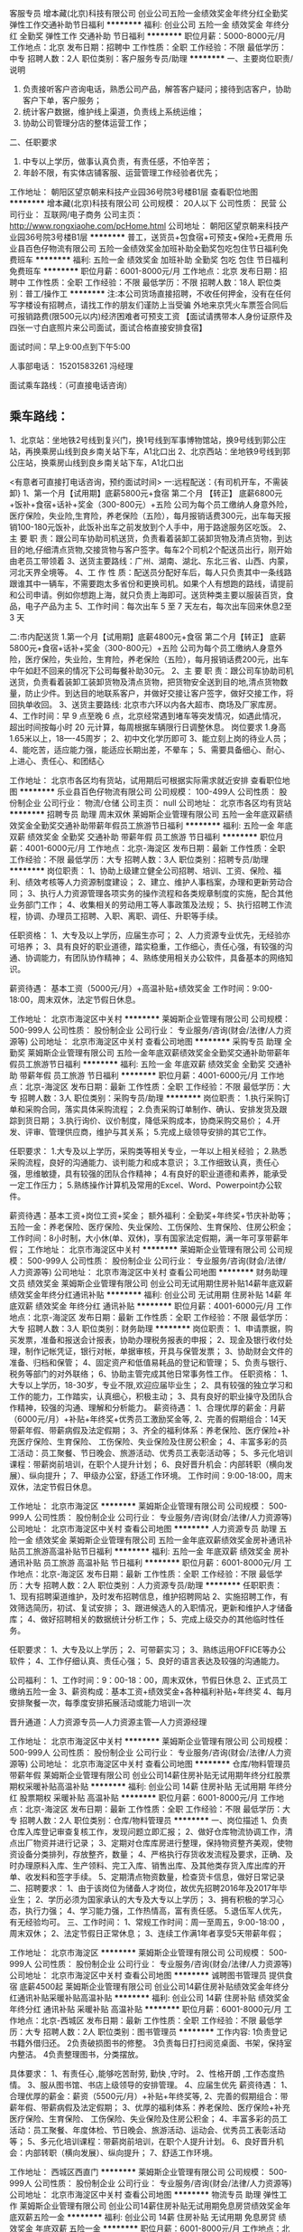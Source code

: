 客服专员
增本藏(北京)科技有限公司
创业公司五险一金绩效奖金年终分红全勤奖弹性工作交通补助节日福利
**********
福利:
创业公司
五险一金
绩效奖金
年终分红
全勤奖
弹性工作
交通补助
节日福利
**********
职位月薪：5000-8000元/月 
工作地点：北京
发布日期：招聘中
工作性质：全职
工作经验：不限
最低学历：中专
招聘人数：2人
职位类别：客户服务专员/助理
**********
一、主要岗位职责/说明
1.  负责接听客户咨询电话，熟悉公司产品，解答客户疑问；接待到店客户，协助客户下单，客户服务；
2.  统计客户数据，维护线上渠道，负责线上系统运维；
3.  协助公司管理分店的整体运营工作；
二、任职要求
1.  中专以上学历，做事认真负责，有责任感，不怕辛苦；
2.  年龄不限，有实体店铺客服、运营管理工作经验者优先；



工作地址：
朝阳区望京朝来科技产业园36号院3号楼B1层
查看职位地图
**********
增本藏(北京)科技有限公司
公司规模：
20人以下
公司性质：
民营
公司行业：
互联网/电子商务
公司主页：
http://www.rongxiaohe.com/pcHome.html
公司地址：
朝阳区望京朝来科技产业园36号院3号楼B1层
**********
普工，送货员+包食宿+可预支+保险+无费用
乐业县百色仔物流有限公司
五险一金绩效奖金加班补助全勤奖包吃包住节日福利免费班车
**********
福利:
五险一金
绩效奖金
加班补助
全勤奖
包吃
包住
节日福利
免费班车
**********
职位月薪：6001-8000元/月 
工作地点：北京
发布日期：招聘中
工作性质：全职
工作经验：不限
最低学历：不限
招聘人数：18人
职位类别：普工/操作工
**********
注:本公司货场直接招聘，不收任何押金，没有在任何写字楼设有招聘点，请找工作的朋友们谨防上当受骗
外地来京凭火车票签合同后可报销路费(限500元以内)经济困难者可预支工资
【面试请携带本人身份证原件及四张一寸白底照片来公司面试，面试合格直接安排食宿】

面试时间：早上9:00点到下午5:00

人事部电话：   15201583261  冯经理

面试乘车路线：（可直接电话咨询）

** 乘车路线：
1、北京站：坐地铁2号线到复兴门，换1号线到军事博物馆站，换9号线到郭公庄站，再换乘房山线到良乡南关站下车，A1北口出
2、北京西站：坐地铁9号线到郭公庄站，换乘房山线到良乡南关站下车，A1北口出


<有意者可直接打电话咨询，预约面试时间>
一:远程配送：{有司机开车，不需装卸}
1、第一个月【试用期】底薪5800元+食宿
  第二个月  【转正】 底薪6800元+饭补+食宿+话补+奖金（300-800元）+五险
公司为每个员工缴纳人身意外险，医疗保险，失业险,生育险，养老保险（五险），每月报销话费300元，出车每天报销100-180元饭补，此饭补出车之前发放到个人手中，用于路途服务区吃饭。
2、主 要 职 责：跟公司车协助司机送货，负责看着装卸工装卸货物及清点货物，到达目的地,仔细清点货物,交接货物与客户签字。每车2个司机2个配送员出行，刚开始由老员工带领着
3、送货主要路线：广州、湖南、湖北、东北三省、山西、内蒙，河北天界全境等。
4、工 作 性 质：配送员分配好车后，每人只负责其中一条线路跟谁其中一辆车，不需要跑太多省份和更换司机。如果个人有想跑的路线，请提前和公司申请。例如你想跑上海，就只负责上海即可。送货种类主要以服装百货，食品，电子产品为主
5、工作时间：每次出车 5 至 7 天左右，每次出车回来休息2至3 天

二:市内配送货
1.第一个月【试用期】底薪4800元+食宿
 第二个月【转正】 底薪5800元+食宿+话补+奖金（300-800元）+五险
公司为每个员工缴纳人身意外险，医疗保险，失业险，生育险，养老保险（五险），每月报销话费200元，出车中午如赶不回来的情况下公司每餐补助30元。
2、主 要 职 责：跟公司车协助司机送货，负责看着装卸工装卸货物及清点货物，把货物安全送到目的地,清点货物数量，防止少件。到达目的地联系客户，并做好交接让客户签字，做好交接工作，将回执单收回。
3、送货主要路线: 北京市六环以内各大超市、商场及厂家库房。
4、工作时间：早 9 点至晚 6 点，北京经常遇到堵车等突发情况，如遇此情况，超出时间按每小时 20 元计算，每周根据车辆限行日调整休息。
岗位要求
1.身高1.65米以上，18----45周岁；
2、初中文化学历即可
3、能立刻上岗的待业人员；
4、能吃苦，适应能力强，能适应长期出差，不晕车；
5、需要具备细心、耐心、上进心、责任心、和团结心

工作地址：
北京市各区均有货站，试用期后可根据实际需求就近安排
查看职位地图
**********
乐业县百色仔物流有限公司
公司规模：
100-499人
公司性质：
股份制企业
公司行业：
物流/仓储
公司主页：
null
公司地址：
北京市各区均有货站
**********
招聘专员 助理 周末双休
莱姆斯企业管理有限公司
五险一金年底双薪绩效奖金全勤奖交通补助带薪年假员工旅游节日福利
**********
福利:
五险一金
年底双薪
绩效奖金
全勤奖
交通补助
带薪年假
员工旅游
节日福利
**********
职位月薪：4001-6000元/月 
工作地点：北京-海淀区
发布日期：最新
工作性质：全职
工作经验：不限
最低学历：大专
招聘人数：3人
职位类别：招聘专员/助理
**********
岗位职责：
1、协助上级建立健全公司招聘、培训、工资、保险、福利、绩效考核等人力资源制度建设；
2、建立、维护人事档案，办理和更新劳动合同；
3、执行人力资源管理各项实务的操作流程和各类规章制度的实施，配合其他业务部门工作；
4、收集相关的劳动用工等人事政策及法规；
5、执行招聘工作流程，协调、办理员工招聘、入职、离职、调任、升职等手续。

任职资格：
1、大专及以上学历，应届生亦可；
2、人力资源专业优先，无经验亦可培养；
3、具有良好的职业道德，踏实稳重，工作细心，责任心强，有较强的沟通、协调能力，有团队协作精神；
4、熟练使用相关办公软件，具备基本的网络知识。

薪资待遇： 
基本工资（5000元/月）+高温补贴+绩效奖金
工作时间：9:00-18:00，周末双休，法定节假日休息。

工作地址：
北京市海淀区中关村
**********
莱姆斯企业管理有限公司
公司规模：
500-999人
公司性质：
股份制企业
公司行业：
专业服务/咨询(财会/法律/人力资源等)
公司地址：
北京市海淀区中关村
查看公司地图
**********
采购专员 助理 全勤奖
莱姆斯企业管理有限公司
五险一金年底双薪绩效奖金全勤奖交通补助带薪年假员工旅游节日福利
**********
福利:
五险一金
年底双薪
绩效奖金
全勤奖
交通补助
带薪年假
员工旅游
节日福利
**********
职位月薪：4001-6000元/月 
工作地点：北京-海淀区
发布日期：最新
工作性质：全职
工作经验：不限
最低学历：大专
招聘人数：3人
职位类别：采购专员/助理
**********
岗位职责：
1.执行采购订单和采购合同，落实具体采购流程；
2.负责采购订单制作、确认、安排发货及跟踪到货日期；
3.执行询价、议价制度，降低采购成本，协商采购交易价；
4.开发、评审、管理供应商，维护与其关系；
5.完成上级领导安排的其它工作。

任职要求：
1.大专及以上学历，采购类等相关专业，一年以上相关经验；
2.熟悉采购流程，良好的沟通能力、谈判能力和成本意识；
3.工作细致认真，责任心强，思维敏捷，具有较强的团队合作精神；
4.有良好的职业道德和素养，能承受一定工作压力；
5.熟练操作计算机及常用的Excel、Word、Powerpoint办公软件。

薪资待遇：基本工资+岗位工资+奖金；
额外福利：全勤奖+年终奖+节庆补助等；
五险一金：养老保险、医疗保险、失业保险、工伤保险、生育保险、住房公积金；
工作时间：8小时制，大小休(单、双休)，享有国家法定假期，满一年可享带薪年假；
工作地址：
北京市海淀区中关村
**********
莱姆斯企业管理有限公司
公司规模：
500-999人
公司性质：
股份制企业
公司行业：
专业服务/咨询(财会/法律/人力资源等)
公司地址：
北京市海淀区中关村
查看公司地图
**********
财务助理 文员 绩效奖金
莱姆斯企业管理有限公司
创业公司无试用期住房补贴14薪年底双薪绩效奖金年终分红通讯补贴
**********
福利:
创业公司
无试用期
住房补贴
14薪
年底双薪
绩效奖金
年终分红
通讯补贴
**********
职位月薪：4001-6000元/月 
工作地点：北京-海淀区
发布日期：最新
工作性质：全职
工作经验：不限
最低学历：大专
招聘人数：3人
职位类别：财务助理
**********
岗位职责：
1、申请票据，购买发票，准备和报送会计报表，协助办理税务报表的申报；
2、现金及银行收付处理，制作记帐凭证，银行对帐，单据审核，开具与保管发票；
3、协助财会文件的准备、归档和保管；
4、固定资产和低值易耗品的登记和管理；
5、负责与银行、税务等部门的对外联络；
6、协助主管完成其他日常事务性工作。
任职资格：
1、大专以上学历，18-30岁，专业不限,欢迎应届毕业生；
2、具有较强的独立学习和工作的能力，工作踏实，认真细心，积极主动；
3、具有良好的职业操守及团队合作精神，较强的沟通、理解和分析能力。
薪资待遇： 
 1、合理优厚的薪金：月薪（6000元/月）+补贴+年终奖+优秀员工激励奖金等,
 2、完善的假期组合：14天带薪年假、带薪病假及法定假期；
 3、齐全的福利体系：养老保险、医疗保险+补充医疗保险、生育保险、 工伤保险、失业保险及住房公积金；
 4、丰富多彩的员工活动：员工聚餐、节日晚会、旅游活动、优秀员工表彰活动等；
 5、多元化培训课程：带薪岗前培训，在职个人提升计划；
 6、良好晋升机会：内部转职（横向发展）、纵向提升； 
 7、甲级办公室，舒适工作环境。
工作时间：9:00-18:00，周末双休，法定节假日休息。

工作地址：
北京市海淀区
**********
莱姆斯企业管理有限公司
公司规模：
500-999人
公司性质：
股份制企业
公司行业：
专业服务/咨询(财会/法律/人力资源等)
公司地址：
北京市海淀区中关村
查看公司地图
**********
人力资源专员 助理 五险一金 绩效奖金
莱姆斯企业管理有限公司
五险一金年底双薪绩效奖金房补通讯补贴员工旅游高温补贴节日福利
**********
福利:
五险一金
年底双薪
绩效奖金
房补
通讯补贴
员工旅游
高温补贴
节日福利
**********
职位月薪：6001-8000元/月 
工作地点：北京-海淀区
发布日期：最新
工作性质：全职
工作经验：不限
最低学历：大专
招聘人数：2人
职位类别：人力资源专员/助理
**********
任职职责：
1、现有招聘渠道维护，及时发布招聘信息，维护招聘网站
2、实施招聘工作，有效筛选简历，初试、复试安排；
3、跟进候选人的入职情况，更新和维护人才储备库；
4、做好招聘相关的数据统计分析工作；
5、完成上级交办的其他临时性任务。

任职要求：
1、大专及以上学历；
2、可带薪实习；
3、熟练运用OFFICE等办公软件；
4、工作仔细认真、责任心强；
5、良好的语言表达及较强的沟通能力。


公司福利： 
1、工作时间：9：00-18：00，周末双休，节假日休息
2、正式员工缴纳五险一金
3、薪资构成：基本工资+绩效奖金+各种福利补贴+年终奖
4、每月安排聚餐一次，每季度安排拓展活动或能力培训一次

晋升通道：人力资源专员—人力资源主管—人力资源经理

  
工作地址：
北京市海淀区中关村
**********
莱姆斯企业管理有限公司
公司规模：
500-999人
公司性质：
股份制企业
公司行业：
专业服务/咨询(财会/法律/人力资源等)
公司地址：
北京市海淀区中关村
查看公司地图
**********
仓库/物料管理员 带薪年假
莱姆斯企业管理有限公司
创业公司14薪住房补贴无试用期年终分红股票期权采暖补贴高温补贴
**********
福利:
创业公司
14薪
住房补贴
无试用期
年终分红
股票期权
采暖补贴
高温补贴
**********
职位月薪：6001-8000元/月 
工作地点：北京-海淀区
发布日期：最新
工作性质：全职
工作经验：不限
最低学历：大专
招聘人数：2人
职位类别：仓库/物料管理员
**********
一、岗位描述
1、负责仓库入库登记审查复核工作，发现问题立即汇报；
2、做好仓库物流协调工作，清点出厂物资并进行记录；
3、定期对仓库库房进行整理，保持物资整齐美观，使物资设备分类排列，存放整齐，数量；
4、严格执行存货收发流程及要求，正确、及时办理原料入库、生产领料、完工入库、销售出库、及其他类存货入库出库的开单、收发料和签字手续。
5、定期清点物资数量，检查货卡信息，做好日常记录
二、招聘要求：
1、由于该岗位为储备人才岗位，故优先招聘2016年及2017年毕业生；
2、学历必须为国家承认的大专及大专以上学历；
3、拥有积极的学习心态，执行力强；
4、学习能力强，工作热情高，富有责任感。
5.退伍军人优先，有无经验均可。
三、工作时间：
1、常规工作时间：周一至周五，9:00-18:00 ，周末双休；
2、法定节假日正常休息；
3、连续工作满1年者享受5天带薪年假；

工作地址：
北京市海淀区
**********
莱姆斯企业管理有限公司
公司规模：
500-999人
公司性质：
股份制企业
公司行业：
专业服务/咨询(财会/法律/人力资源等)
公司地址：
北京市海淀区中关村
查看公司地图
**********
诚聘图书管理员 提供食宿 底薪4500起
莱姆斯企业管理有限公司
创业公司14薪住房补贴绩效奖金年终分红通讯补贴采暖补贴高温补贴
**********
福利:
创业公司
14薪
住房补贴
绩效奖金
年终分红
通讯补贴
采暖补贴
高温补贴
**********
职位月薪：6001-8000元/月 
工作地点：北京-西城区
发布日期：最新
工作性质：全职
工作经验：不限
最低学历：大专
招聘人数：2人
职位类别：图书管理员
**********
工作内容:              
1负责登记书籍外借归还。      
2负责破损图书的修整。
3负责每日打扫阅览桌面、书架，保持室内整洁。
4负责整理图书，分类摆放。

具体要求：
1、有责任心 ,能够吃苦耐劳, 勤快 ,守时。
2、性格开朗 ,工作态度热情。
3、服从图书馆、书店上级领导的安排管理。
4、应届生优先
 薪资待遇： 
1、合理优厚的薪金：薪资（5500元/月）+补贴+年终奖等,
2、完善的假期组合：带薪年假、带薪病假及法定假期；
3、优厚的福利体系：养老保险、医疗保险+补充医疗保险、生育保险、 工伤保险、失业保险及住房公积金；
4、丰富多彩的员工活动：员工聚餐、年度体检、节日晚会、旅游活动、运动会、优秀员工表彰活动等；
5、多元化培训课程：带薪岗前培训，在职个人提升计划。
6、良好晋升机会：内部转职（横向发展）、纵向提升； 
7、舒适工作环境。

工作地址：
西城区西直门
**********
莱姆斯企业管理有限公司
公司规模：
500-999人
公司性质：
股份制企业
公司行业：
专业服务/咨询(财会/法律/人力资源等)
公司地址：
北京市海淀区中关村
查看公司地图
**********
物流专员 助理 弹性工作
莱姆斯企业管理有限公司
创业公司14薪住房补贴无试用期免息房贷绩效奖金年底双薪五险一金
**********
福利:
创业公司
14薪
住房补贴
无试用期
免息房贷
绩效奖金
年底双薪
五险一金
**********
职位月薪：6001-8000元/月 
工作地点：北京-西城区
发布日期：最新
工作性质：全职
工作经验：不限
最低学历：大专
招聘人数：2人
职位类别：物流专员/助理
**********
岗位职责；
1、主要负责仓库货物分拣和进出工作；
2、提供全面的库存分析报告，评估库存管理状态，提高库存管理水平；
3、定期与仓库核对数据并实地盘点，检查监督出、入库手续；
4、完成上级交办的其他工作。

任职资格
1、大专及以上学历（有经验者可放宽）；
2、有相关领域操作工作经验者优先考虑；
3、良好的沟通、分析能力及团队合作精神，工作认真，责任心强。

薪资福利：
1、优厚的薪金：月收入5000及以上+周末双休+五险一金+年底双薪，朝9晚6工作时间；
2、完善的假期组合：带薪年假、带薪病假及法定假期；
3、优厚的福利体系：养老保险、医疗保险、生育保险、工伤保险、失业保险及住房公积金；
5、丰富多彩的员工活动：员工聚餐、年度体检、节日晚会、旅游活动、运动会、优秀员工表彰活动等；
6、多元化培训课程：带薪岗前业务培训，在职个人提升计划；
7、良好晋升机会：内部转职（横向发展）、纵向提升；
8、舒适工作环境。

工作时间：9:00-18:00，周末双休，法定节假日休息。（根据实际需求可接受加班）

工作地址：
西城区西直门
**********
莱姆斯企业管理有限公司
公司规模：
500-999人
公司性质：
股份制企业
公司行业：
专业服务/咨询(财会/法律/人力资源等)
公司地址：
北京市海淀区中关村
查看公司地图
**********
助理 秘书 文员 年底双薪 周末双休
莱姆斯企业管理有限公司
五险一金年底双薪绩效奖金加班补助交通补助通讯补贴带薪年假节日福利
**********
福利:
五险一金
年底双薪
绩效奖金
加班补助
交通补助
通讯补贴
带薪年假
节日福利
**********
职位月薪：4001-6000元/月 
工作地点：北京-海淀区
发布日期：最新
工作性质：全职
工作经验：不限
最低学历：大专
招聘人数：3人
职位类别：助理/秘书/文员
**********
岗位职责：
1、负责资料数据等的录入、复核；
2、负责档案打印及装订；
3、上级安排的其他工作；
4.负责核对公司所提供的信息，并将有效信息录入至公司后台有效保证用户体验 。

任职条件：
1、大专及以上学历、形象良好；
2、诚实守信、保密意识强、具有较强的责任心与抗压性，有较强的理解和沟通能力；
3、耐心细致、具有较强的操作能力；
4、能自觉遵守岗位操作规范与制度；
5、积极主动，学习能力强，有团队精神和服务意识。

薪资福利：
1、基本工资4500+绩效奖金+年底双薪 +五险一金；
2、享受国家法定节假日及7天带薪年假；
3、早九晚六，周末双休，加班给予加班费；
4、员工培训：我们公司注重“以人为本”，关心员工个人发展，有一套完整的培训体系，能为员工提供明确的职业发展规划。
 
  工作地址：
北京市海淀区
**********
莱姆斯企业管理有限公司
公司规模：
500-999人
公司性质：
股份制企业
公司行业：
专业服务/咨询(财会/法律/人力资源等)
公司地址：
北京市海淀区中关村
查看公司地图
**********
审计专员 助理 接收应届生 带薪培训
莱姆斯企业管理有限公司
五险一金年底双薪绩效奖金全勤奖交通补助带薪年假员工旅游节日福利
**********
福利:
五险一金
年底双薪
绩效奖金
全勤奖
交通补助
带薪年假
员工旅游
节日福利
**********
职位月薪：4001-6000元/月 
工作地点：北京-海淀区
发布日期：最新
工作性质：全职
工作经验：不限
最低学历：大专
招聘人数：3人
职位类别：审计专员/助理
**********
岗位职责：
1、拟定年度内部审计计划；
2、组织或协助实施公司各类常规或专项审计；
3、完成各类专项内控审计工作，撰写审计报告；
4、负责对公司已进行的项目进行后期的跟进管理。
 任职要求：
1、大专及以上学历，可接受应届生，财务等相关专业优先；
2、具有较好的文字表达能力和较强的逻辑思维能力；
3、具备良好的沟通协调能力。

薪资待遇：
1、底薪4500+五险一金+绩效奖金+多项补助+节日补贴+年底双薪；
2、享受国家法定节假日及7天带薪年假；
3、早九晚六，周末双休，加班给予加班费；
4、员工培训：我们公司注重“以人为本”，关心员工个人发展，有一套完整的培训体系，能为员工提供明确的职业发展规划。
 注：请先投递简历，简历审核通过后我公司会在一个工作日内以短信及电话形式答复，给予面试邀请（面试时间、地点、联系人、联系方式）请保持手机畅通。
   工作地址：
北京市海淀区中关村
**********
莱姆斯企业管理有限公司
公司规模：
500-999人
公司性质：
股份制企业
公司行业：
专业服务/咨询(财会/法律/人力资源等)
公司地址：
北京市海淀区中关村
查看公司地图
**********
客服专员／接线客服
北京蓝犀牛信息技术有限公司
创业公司无试用期五险一金绩效奖金带薪年假弹性工作不加班
**********
福利:
创业公司
无试用期
五险一金
绩效奖金
带薪年假
弹性工作
不加班
**********
职位月薪：4000-4700元/月 
工作地点：北京-朝阳区
发布日期：最新
工作性质：全职
工作经验：不限
最低学历：中技
招聘人数：3人
职位类别：客户咨询热线/呼叫中心人员
**********
—公司介绍—
北京蓝犀牛信息技术有限公司成立于2013年11月，是一家新型社会化运力组织成的同城货运和搬家互联网公司，旨在为市场提供更方便省心、更高性价比的搬家和同城货运服务。公司于2014和2015年分别获得君联、百度和富达的2500万美元投资。截止到目前，蓝犀牛累计服务用户突破100万，且有7万名专业司机提供24小时服务。

一、客服岗位职责：

1、 接听400热线，解答来电咨询内容，能够及时处理咨询问题并做好相关记录，予以正确和满意的回复；

2、 受理反馈的投诉、建议及意见等，为投诉提供解决方案，及时解决投诉问题，提供高质量、全方位的服务；

3、 将无法立即解决的问题提交相关部门解决，跟踪问题解决进度，并及时回复处理结果；

4、 严格遵守操作规范，掌握应急事件处理程序，配合处理突发事件；

5、 负责部门领导分配的其他相关工作；

二、招聘人数：3-5人

三、任职要求：

1、 年龄18-35岁，大专及以上学历，专业不限，男女不限；

2、 普通话标准，口齿伶俐，反应敏捷，善于沟通，有一定的语言组织表达能力，良好地客户服务意识，有耐心以及良好的心态；

3、 头脑清晰，思路敏捷，较强的执行力，工作积极、耐心细致，具备良好的职业道德；

4、 熟练使用电脑，打字速度每分钟40字以上，熟悉办公软件和网络工具；

5、 有物流类客服、质检或者数据分析相关工作经验者优先；

6、 能适应轮班轮休工作制；

四、福利待遇：

1、丰厚的薪资：底薪+绩效；

2、公司提供完善的培训系统，舒适、干净的工作环境。

3、清晰的晋升机制：客服专员／客服组长 机遇多多；


工作地址：
北京市朝阳区西大望路17号八王坟客运中心阿尔萨办公楼
**********
北京蓝犀牛信息技术有限公司
公司规模：
20-99人
公司性质：
民营
公司行业：
互联网/电子商务
公司主页：
http://www.lanxiniu.com
公司地址：
北京市朝阳区西大望路17号八王坟客运中心阿尔萨办公楼
**********
出纳员 会计海淀区 环境优小区 奖金提成
莱姆斯企业管理有限公司
五险一金年底双薪绩效奖金房补通讯补贴员工旅游高温补贴节日福利
**********
福利:
五险一金
年底双薪
绩效奖金
房补
通讯补贴
员工旅游
高温补贴
节日福利
**********
职位月薪：4001-6000元/月 
工作地点：北京-海淀区
发布日期：最新
工作性质：全职
工作经验：不限
最低学历：大专
招聘人数：1人
职位类别：出纳员
**********
岗位职责
1、负责日常收支的管理、核对，办公室基本账务的核对；
2、负责登记现金、银行存款日记账并准确录入系统，按时编制银行存款余额调
节表；
3、负责办公室财务管理统计汇总；
4、协助整理业务数据、提交预算报告；
5、完成领导安排的其他临时性工作 。
 任职资格
1、接受应届毕业生和实习生，专业不限，工作经验不限，专科及以上学历；
2、工作稳定、轻松，工作时间朝九晚五。
3、具备良好的沟通协调能力，熟练使用office办公软件
4、有较强的组织、协调、执行、沟通能力及人际交往能力
5、形象气质好，逻辑思维清晰，工作认真负责。
6、具备良好的团队协作能力。
7、工作踏实、稳定、有管理能力。
8、岗前一周带薪实训，介绍企业文化，熟悉办公环境。
 薪酬待遇：
薪资构成=底薪3000+全勤绩效1200+奖金800+多项福利补贴（交补、房补、餐补）+五险一金+朝九晚六+周末双休；

福利待遇： 
1、国外内旅游、团队聚会、户外拓展、、节日福利、任务奖励 
2、每次任务完成或者公司阶段目标完成，伴随你的部门吃喝玩乐，不定期有旅游活
动；
3、公司每年根据个人工作表现情况，组织免费国外游和国内游，带你纵情嗨翻海外
内、畅游奥运足迹不是梦！ 
4、入职前，公司提供岗前培训、在职后的技能培训，实战培训等，并有经理带领、主
管辅导，让您快速溶入团队，快速上手。

工作地址：
北京市--海淀区--中关村
**********
莱姆斯企业管理有限公司
公司规模：
500-999人
公司性质：
股份制企业
公司行业：
专业服务/咨询(财会/法律/人力资源等)
公司地址：
北京市海淀区中关村
查看公司地图
**********
【急聘】总裁助理/总经理助理/秘书
莱姆斯企业管理有限公司
五险一金年底双薪绩效奖金房补通讯补贴员工旅游高温补贴节日福利
**********
福利:
五险一金
年底双薪
绩效奖金
房补
通讯补贴
员工旅游
高温补贴
节日福利
**********
职位月薪：4001-6000元/月 
工作地点：北京-朝阳区
发布日期：最新
工作性质：全职
工作经验：不限
最低学历：大专
招聘人数：1人
职位类别：总裁助理/总经理助理
**********
岗位职责：
1.协助总经理开展日常管理工作及部门协调工作
2.起草各类策划文案、公文、工作计划总结，并作好公司重要会议记录；
3.起草、存档整理总经理签发的文件；
4..公司管理制度的完善与修订，公司网页内容审核，设计方案的修订；
5、接听总经理的办公电话、妥当应答，并做好电话记录
6.掌握并负责总经理的日常行程安排与协调；
7.完成总经理交办的其他工作

任职要求：
1、大专以上学历，形象气质佳；
2、从事过总经理助理或文秘类工作者优先考虑；
3、做事认真、细心、负责、有耐心；
4、熟悉运用各种办公软件，如：word、office、PowerPoint等办公软件；
5、具有服务意识，能适应较大的工作压力；
6、机敏灵活，具有较强的沟通协调能力。

工作时间：8小时　周末双休

工作地址：
北京市朝阳区
**********
莱姆斯企业管理有限公司
公司规模：
500-999人
公司性质：
股份制企业
公司行业：
专业服务/咨询(财会/法律/人力资源等)
公司地址：
北京市海淀区中关村
查看公司地图
**********
国际贸易总经理助理
天津瑞博德国际贸易有限公司北京办事处
五险一金
**********
福利:
五险一金
**********
职位月薪：4001-6000元/月 
工作地点：北京
发布日期：招聘中
工作性质：全职
工作经验：1年以下
最低学历：本科
招聘人数：1人
职位类别：助理/秘书/文员
**********
岗位职责：
1、作好公司重要会议记录；
2、存档整理公司经理签发文件；
3、设计方案书、合同书，公司总体运行配合；
4、接听电话、妥当应答，并做好电话记录
5、掌握公司经理的日程安排做好预约工作，安排商务行程、
6、完成公司经理或综合管理部经理交办的其他工作

任职资格:
1、英语六级及以上水平，口语良好，有相关行业工作经验者优先；
2、思维敏捷，善于思考和分析，有良好的服务意识，工作耐心细致；
3、勇于接受挑战，有开拓意识，能承受较大的压力。

每天工作时间为9：30--17：30，单位可提供午餐，法定假日休息。
试用期为2个月，薪资待遇可面谈，待遇丰厚。



工作地址：
北京市朝阳区建国路77号华贸中心写字楼3座24层
查看职位地图
**********
天津瑞博德国际贸易有限公司北京办事处
公司规模：
100-499人
公司性质：
民营
公司行业：
贸易/进出口
公司地址：
北京市朝阳区建国路77号华贸中心写字楼3座24层
**********
进出口贸易会计
天津瑞博德国际贸易有限公司北京办事处
五险一金
**********
福利:
五险一金
**********
职位月薪：6001-8000元/月 
工作地点：北京
发布日期：招聘中
工作性质：全职
工作经验：3-5年
最低学历：本科
招聘人数：1人
职位类别：会计/会计师
**********
岗位职责：
1、主持公司财务预决算、财务核算、会计监督和财务管理工作；组织协调、指导监督财务部日常管理工作，监督执行财务计划，完成公司财务目标。
2、根据公司中、长期经营计划，组织编制公司年度综合财务计划和控制标准。
3、建立、健全财务管理体系，对财务部门的日常管理、年度预算、资金运作等进行总体控制。
4、主持财务报表及财务预算决算的编制工作，为公司决策提供及时有效的财务分析，保证财务信息对外披露的正常进行，有效地监督检查财务制度、预算的执行情况以及适当及时的调整。
5、对公司税收进行整体筹划与管理，按时完成税务申报以及年度审计工作。
6、比较精确地监控和预测现金流量，确定和监控公司负债和资本的合理结构，统筹管理和运作公司资金并对其进行有效的风险控制。
7、向总经办汇报公司经营状况、经营成果、财务收支及计划的具体情况，提出有益的建议。制定本企业会计制度。
8、负责定期财产清查。负责公司固定资产的财务管理，按月正确计提固定资产折旧，定期或不定期地组织清产核资工作。
9、正确计算收入、费用、成本，正确计算和处理财务成果，具体负责编制公司月度、年度财务报表。

任职要求：
1、年龄25周岁以上，男女不限；
2、全日制大专或以上学历，财务相关专业；
3、5年以上财务工作经验；
4，熟悉进出口及中级会计资格职称优先考虑。
5、思维敏捷，善于思考和分析，有良好的服务意识，工作耐心细致；
6、勇于接受挑战，有开拓意识，能承受较大的压力。

每天工作时间为9：30-17：30，单位可提供午餐，法定假日。
试用期为2个月。薪资待遇可面谈，待遇丰厚。


工作地址：
北京市朝阳区建国路77号华贸中心写字楼3座24层
查看职位地图
**********
天津瑞博德国际贸易有限公司北京办事处
公司规模：
100-499人
公司性质：
民营
公司行业：
贸易/进出口
公司地址：
北京市朝阳区建国路77号华贸中心写字楼3座24层
**********
公司专职会计
天津瑞博德国际贸易有限公司北京办事处
五险一金
**********
福利:
五险一金
**********
职位月薪：6001-8000元/月 
工作地点：北京-朝阳区
发布日期：招聘中
工作性质：全职
工作经验：3-5年
最低学历：大专
招聘人数：1人
职位类别：会计/会计师
**********
岗位职责：
1、主持公司财务预决算、财务核算、会计监督和财务管理工作；组织协调、指导监督财务部日常管理工作，监督执行财务计划，完成公司财务目标。
2、根据公司中、长期经营计划，组织编制公司年度综合财务计划和控制标准。
3、建立、健全财务管理体系，对财务部门的日常管理、年度预算、资金运作等进行总体控制。
4、主持财务报表及财务预算决算的编制工作，为公司决策提供及时有效的财务分析，保证财务信息对外披露的正常进行，有效地监督检查财务制度、预算的执行情况以及适当及时的调整。
5、对公司税收进行整体筹划与管理，按时完成税务申报以及年度审计工作。
6、比较精确地监控和预测现金流量，确定和监控公司负债和资本的合理结构，统筹管理和运作公司资金并对其进行有效的风险控制。
7、向总经办汇报公司经营状况、经营成果、财务收支及计划的具体情况，提出有益的建议。制定本企业会计制度。
8、负责定期财产清查。负责公司固定资产的财务管理，按月正确计提固定资产折旧，定期或不定期地组织清产核资工作。
9、正确计算收入、费用、成本，正确计算和处理财务成果，具体负责编制公司月度、年度财务报表。

任职要求：
1、年龄25-40周岁，男女不限；
2、全日制大专或以上学历，财务相关专业；
3、5年以上财务工作经验；
4，初级、中级会计资格职称优先考虑。
5、思维敏捷，善于思考和分析，有良好的服务意识，工作耐心细致；
6、勇于接受挑战，有开拓意识，能承受较大的压力。

每天工作时间为9：30-17：30，单位可提供午餐，法定假日。
试用期为2个月。薪资待遇可面谈，待遇丰厚。

工作地址：
北京市朝阳区建国路77号华贸中心写字楼3座24层
**********
天津瑞博德国际贸易有限公司北京办事处
公司规模：
100-499人
公司性质：
民营
公司行业：
贸易/进出口
公司地址：
北京市朝阳区建国路77号华贸中心写字楼3座24层
查看公司地图
**********
销售经理
深圳市海联天下科技有限公司
五险一金绩效奖金股票期权餐补带薪年假节日福利员工旅游通讯补贴
**********
福利:
五险一金
绩效奖金
股票期权
餐补
带薪年假
节日福利
员工旅游
通讯补贴
**********
职位月薪：5000-10000元/月 
工作地点：北京
发布日期：招聘中
工作性质：全职
工作经验：1-3年
最低学历：大专
招聘人数：1人
职位类别：区域销售经理/主管
**********
工作职责：完成公司各类产品销售工作，为公司拓展一系列行业客户。
1、负责行业客户信息沟通、传达，并建设所属行业客户的销售漏斗。
2、负责开发新客户，根据客户要求提供及时的服务，完成公司指派的销售任务指标。
3、负责维护客户关系，建立客户满意度调査并分析评比。
4、负责客户反馈信息传递，跟踪并反馈问题处理过程。
5、负责收集产品市场信息，制定并完善产品销售策略。
职位要求： 
1、男女不限，年龄22岁以上，普通话标准，亲和力强，穿着打扮得体； 
2、大专及大专以上学历，电子商务、市场营销或计算机相关专业毕业者优先； 
3、能熟练操作电脑，具备较强的学习能力及沟通能力，并有较强的逻辑思维能力；
4、可独当一面，具备独立的市场销售能力，擅长打单签单； 
5、有一年以上的WMS、TMS、ERP、EDI等应用软件销售经验或条码硬件等物流设备销售经验； 
6、性格开朗，思维活跃，能较好的融入团队。
 公司员工以90后为多数，工作氛围轻松活跃，上班时间朝九晚六，周末双休。

公司福利：
1.每月200块餐补
2.每年员工旅游
3.转正购买五险一金
4.加班晚餐，零食饮料补贴
5.节假日按国家规定放假福利补贴
6.带薪请假，绩效奖金

工作地址：
上班地点到时详谈
查看职位地图
**********
深圳市海联天下科技有限公司
公司规模：
20-99人
公司性质：
民营
公司行业：
互联网/电子商务
公司主页：
www.sealinkin.com
公司地址：
深圳市南山区桃源街道办留仙大道田寮大厦A区13层1308
**********
项目咨询助理
北京双壹管理咨询有限公司
五险一金绩效奖金年终分红餐补带薪年假员工旅游创业公司
**********
福利:
五险一金
绩效奖金
年终分红
餐补
带薪年假
员工旅游
创业公司
**********
职位月薪：6001-8000元/月 
工作地点：北京-朝阳区
发布日期：最新
工作性质：全职
工作经验：1年以下
最低学历：本科
招聘人数：5人
职位类别：咨询顾问/咨询员
**********
岗位职责：
1. 协助咨询顾问完成快递物流类的项目咨询及实施；
2. 协助顾问及项目经理完成业务相关的文档工作 ；
3. 协助顾问与快递物流人员的沟通；
4. 负责配合顾问及项目经理保证整个项目顺利实施，及销售机会拓展、商务对接。

任职要求：
1. 本科以上学历； 
2. 语言表达能力强，逻辑思维强，沟通能力强 ；
3. 为人正直，积极进取，责任心强，吃苦耐劳，能够接受出差； 
4. 善于发现、总结、提炼，有一定的创新能力；
5. 良好的人际交往、协调能力和组织能力，有团队合作意识； 
6. 有实习工作经历或者学校任职社团负责人，学生会干部者优先考虑。
职业发展待遇：
1. 入职专业培训，资深专业的研究团队及导师，让您快速成长与发展；
2. 提供五险一金，在北京暂时买不上房，不如先把钱拿到手；
3.节日礼品、不定期游玩，绩效工资，人性化的岗位薪酬，用金钱温暖你的心；
4.宽松的氛围、舒适的环境、优秀的团队小伙伴，让优秀的你变得更优秀；
5.公开公正的晋升机会，有机会成为公司事业合伙人！


其他福利待遇：
1.公司福利待遇优厚，出差享有补贴；
2.拥有读书基金、运动基金和玩乐基金，脑身心都可以很愉悦；
3.逢年过节，公司精心安排礼品或红包；
4.生日有特别的礼物或活动；
5.员工专项健康体检福利；
6.灵活的调休与错峰放假休息的安排，再也不用为过年过节回家发愁！
7.其他项目的奖励，让你每月的钱包鼓起来！

工作地址
北京市朝阳区望京东路8号锐创国际B座2108室

工作地址：
朝阳区望京东路8号锐创国际B座2106~2108室
**********
北京双壹管理咨询有限公司
公司规模：
20-99人
公司性质：
民营
公司行业：
专业服务/咨询(财会/法律/人力资源等)
公司地址：
朝阳区望京东路8号锐创国际B座2106~2108室
查看公司地图
**********
总经理文秘助理
天津瑞博德国际贸易有限公司北京办事处
五险一金
**********
福利:
五险一金
**********
职位月薪：4001-6000元/月 
工作地点：北京-朝阳区
发布日期：招聘中
工作性质：全职
工作经验：1年以下
最低学历：本科
招聘人数：1人
职位类别：助理/秘书/文员
**********
岗位职责：
1、作好公司重要会议记录；
2、存档整理公司经理签发文件；
3、设计方案书、合同书，公司总体运行配合；
4、接听电话、妥当应答，并做好电话记录
5、掌握公司经理的日程安排做好预约工作，安排商务行程、
6、完成公司经理或综合管理部经理交办的其他工作

任职资格:
1、英语六级及以上水平，口语良好，有相关行业工作经验者优先；
2、思维敏捷，善于思考和分析，有良好的服务意识，工作耐心细致；
3、勇于接受挑战，有开拓意识，能承受较大的压力。

每天工作时间为9：30--17：30，单位可提供午餐，法定假日休息。
试用期为2个月，薪资待遇可面谈，待遇丰厚。


工作地址：
北京市朝阳区建国路77号华贸中心写字楼3座24层
**********
天津瑞博德国际贸易有限公司北京办事处
公司规模：
100-499人
公司性质：
民营
公司行业：
贸易/进出口
公司地址：
北京市朝阳区建国路77号华贸中心写字楼3座24层
查看公司地图
**********
会计助理 五险一金 周末双休
莱姆斯企业管理有限公司
五险一金年底双薪绩效奖金包住交通补助餐补补充医疗保险定期体检
**********
福利:
五险一金
年底双薪
绩效奖金
包住
交通补助
餐补
补充医疗保险
定期体检
**********
职位月薪：6001-8000元/月 
工作地点：北京-海淀区
发布日期：最新
工作性质：全职
工作经验：不限
最低学历：大专
招聘人数：1人
职位类别：会计助理/文员
**********
岗位职责：
1.根据各公司经营范围、所属行业、涉及税种和税率、记账要求、经营情况等独立建立核算账套、归类整理原始凭证、录入凭证、处理账务、编制财务报表并报送相关部门；
2.国税、地税、个税明细、所得税汇算清缴等纳税申报工作；
3.有社保、公积金、工商年报公示、残保金审核等业务的工作经验更好
4.有较强的服务意识和沟通能力，服从部门领导，遵守公司的各项规章制度；
任职资格
1、专科及以上学历，有会计相关专业、有会计证优先、优秀应届毕业生也可；
2、性格沉稳、反应敏捷、表达能力强，具有较强的沟通能力及交际技巧，具有亲和力；
3、有责任心，能承受较大的工作压力。
4、有代记账公司经验者优先。

工作地址：
北京市海淀区中关村
**********
莱姆斯企业管理有限公司
公司规模：
500-999人
公司性质：
股份制企业
公司行业：
专业服务/咨询(财会/法律/人力资源等)
公司地址：
北京市海淀区中关村
查看公司地图
**********
行政专员 行政助理 行政文员 实习生
莱姆斯企业管理有限公司
五险一金年底双薪绩效奖金全勤奖交通补助带薪年假节日福利高温补贴
**********
福利:
五险一金
年底双薪
绩效奖金
全勤奖
交通补助
带薪年假
节日福利
高温补贴
**********
职位月薪：4001-6000元/月 
工作地点：北京-海淀区
发布日期：最新
工作性质：全职
工作经验：不限
最低学历：大专
招聘人数：3人
职位类别：行政专员/助理
**********
工作内容：
1、负责公司日常行政工作；
2、协助人事经理完成公司招聘工作，筛选简历，通知面试，接待面试等；
3、协助领导进行公司企业文化建设，如员工活动的组织和安排；
4、领导安排的其他工作事宜。
 任职要求：
1、处事灵活，优秀的口头表达能力和执行力；
2、责任心强、有良好的职业操守，做事专注；
3、有良好的工作态度和工作方法，组织能力良好，做事细心谨慎；
4、90后优先，应届毕业生优先。

公司配有完善的健身器材，喜欢健身的朋友们可不要错过哦
周末双休+朝九晚六

工作地址：
北京市-海淀区-中关村
**********
莱姆斯企业管理有限公司
公司规模：
500-999人
公司性质：
股份制企业
公司行业：
专业服务/咨询(财会/法律/人力资源等)
公司地址：
北京市海淀区中关村
查看公司地图
**********
海运操作
尚远国际物流(北京)有限公司
五险一金年底双薪交通补助餐补节日福利
**********
福利:
五险一金
年底双薪
交通补助
餐补
节日福利
**********
职位月薪：4001-6000元/月 
工作地点：北京
发布日期：招聘中
工作性质：全职
工作经验：不限
最低学历：大专
招聘人数：2人
职位类别：水运/空运/陆运操作
**********
职位要求：
1、大专及以上学历，英语CET-4及以上，熟练操作办公软件系统，具有良好敬业精神，可承受一定工作压力，具有独立解决问题的能力，
2、一年及以上操作岗位工作经验，熟悉海、空运进出口操作各环节流程，尤其出口集装箱及件杂货国际运输操作；有非洲、中东、印巴、南北美航线操作经验者优先；了解所在地口岸国际货运操作流程及特点；掌握一定的合作代理网络关系；能独立完成操作工作并处理解决相关突发问题
3、形象佳、气质好、口齿伶俐、思维迅捷；责任心强
4、具有良好的沟通能力和协调能力，严谨、细心、耐心，富有团队合作精神
5、具有良好的客户服务意识，及时、准确录入相关业务文件和缮制单证
6、能承担较大的工作压力
7、面试时请携带相关证书及文件（原件及复印件均可）

工作内容：
1、根据客户委托书，核实订舱信息及通关所需证单信息，进行审核整理并与客户确认
2、熟练缮制进、出口通关所需单证，对最终单证进行整理并与客户进行确认
3、委托订舱、放箱、确认提单、集港、报关、核控成本、放单、货物信息跟踪、单证交接；负责变更箱型、箱量、改配、加拼、提单改签及签发等常规货物发运流转与单证流转操作。
4、协助跟进客户订单，负责从下托订舱、内陆运输、集港报关、提单签发等的整个操作流程；与客户、运输车队、堆场、报关行、订舱代理、船公司及航空公司业务人员保持良好的沟通与协调，负责协调和解决客户提出的问题，确保货物的正常出运
5、负责跟进掌握业务代理操作情况、及时进行信息反馈与沟通；接受客户咨询，主动、及时反馈操作进展相关信息
6、了解所在地口岸海空运进出口操作流程，对口岸业务操作环节基本费用进行更新维护，客户及货物信息及时录入整理，并按时进行统计与维护
7、对操作文件的归集与整理并进行归档交接工作
8、其他公司分配的工作

薪酬福利：
1. 薪资：基本工资+岗位津贴+福利工资+节日奖金+年终奖励
2. 保险：按照国家相关政策为员工缴纳五险一金
3. 休假：依法享受所有法定节假日的正常带薪休假
4. 工作时间： 9：00——18：00 双休，每周五天工作制

工作地点：北京朝阳常楹大厦
工作地址：
北京市朝阳区常楹大厦
查看职位地图
**********
尚远国际物流(北京)有限公司
公司规模：
20-99人
公司性质：
民营
公司行业：
物流/仓储
公司地址：
北京市朝阳区常意路常楹大厦1号楼623室
**********
人力行政总监
中都物流有限公司
五险一金年底双薪包吃通讯补贴补充医疗保险定期体检免费班车节日福利
**********
福利:
五险一金
年底双薪
包吃
通讯补贴
补充医疗保险
定期体检
免费班车
节日福利
**********
职位月薪：20001-30000元/月 
工作地点：北京-顺义区
发布日期：最新
工作性质：全职
工作经验：10年以上
最低学历：本科
招聘人数：1人
职位类别：人力资源总监
**********
岗位职责：
（1）根据总部管理要求，落实公司人力资源、行政、安全及信息化综合管理工作；
（2）组织编制年度人力、行政、安全及信息化管理工作规划及预算，并监督执行；
（3）贯彻总公司人力资源规划，并根据实际需要制定管理实施计划，支撑公司战略发展；
（4）建立、健全、优化公司行政管理制度及工作流程，持续优化提升行政管理水平；
（5）监管信息化建设工作。
任职资格：
（1）本科以上学历，行政管理、工商管理、人力资源等相关专业。
（2）10年以上大、中型企业综合管理工作经验。
（3）熟练掌握人力、行政管理实务，有较强的沟通、协调、组织能力。
（4）业务敏感度高、战略能力强、原则性强，有计划性及较强的执行力。

工作地址：
北京市顺义区李遂镇龙太路18号
查看职位地图
**********
中都物流有限公司
公司规模：
1000-9999人
公司性质：
国企
公司行业：
交通/运输
公司主页：
http://www.baiccl.com
公司地址：
北京市顺义区李遂镇龙太路18号
**********
项目咨询顾问（长期出差）
北京双壹管理咨询有限公司
五险一金绩效奖金加班补助交通补助餐补房补通讯补贴带薪年假
**********
福利:
五险一金
绩效奖金
加班补助
交通补助
餐补
房补
通讯补贴
带薪年假
**********
职位月薪：8001-10000元/月 
工作地点：北京-朝阳区
发布日期：最新
工作性质：全职
工作经验：1-3年
最低学历：本科
招聘人数：3人
职位类别：咨询顾问/咨询员
**********
工作职责：
1、为快递企业及其网点开展管理提升和咨询服务；
2、参与项目前期调研，对收集的信息进行深入调研和相关数据分析，并撰写专业性的分析报告； 
3、负责与快递企业及网点人员的沟通，深度把握客户咨询的实际需求，根据需求与网点实际情况制定相应的实施方案；
4、根据项目状况，参与制定项目总体/专项解决思路框架，并撰写咨询报告； 
5、对实施完项目定期进行回访和调查，确保网点管理有效提升和保证客户对项目的长期满意度。

 岗位要求: 
2、全日制本科，社科及商科类专业优先；
3、善于沟通和表达，较强的人际交往和团队合作精神； 
4、头脑灵活，有较好的逻辑思维能力，应变能力； 
5、喜欢行万里路，（能够接受出差， 出差范围是全国各地区）；
6、熟练使用ofice办公系统软件，能独立撰写报告；
7、有研究及咨询经验者优先。

职业发展待遇：
1、 入职专业培训，资深专业的研究团队及导师，让您快速成长与发展；
2、 提供五险一金，在北京暂时买不上房，不如先把钱拿到手；
3、节日礼品、不定期游玩，绩效工资，人性化的岗位薪酬，用金钱温暖你的心；
4、宽松的氛围、舒适的环境、优秀的团队小伙伴，让优秀的你变得更优秀；
5、公开公正的晋升机会，有机会成为公司事业合伙人！

其他福利待遇：
1.公司福利待遇优厚，出差的时候安排当地一日游；
2.拥有读书基金、运动基金和玩乐基金，脑身心都可以很愉悦；
3.逢年过节，公司精心安排礼品和红包；
4.生日有特别的礼物和活动；
5.员工专项健康体检福利；
6.灵活的调休与错峰放假休息的安排，再也不用为过年过节回家发愁！
7.其他项目的奖励，让你每月的钱包鼓起来！

工作地址：
朝阳区望京中环南路甲2号佳境天城B座1808室
**********
北京双壹管理咨询有限公司
公司规模：
20-99人
公司性质：
民营
公司行业：
专业服务/咨询(财会/法律/人力资源等)
公司地址：
朝阳区望京东路8号锐创国际B座2106~2108室
查看公司地图
**********
在线客服专员
北京蓝犀牛信息技术有限公司
无试用期五险一金绩效奖金带薪年假弹性工作不加班
**********
福利:
无试用期
五险一金
绩效奖金
带薪年假
弹性工作
不加班
**********
职位月薪：4000-4700元/月 
工作地点：北京-朝阳区
发布日期：最新
工作性质：全职
工作经验：无经验
最低学历：中专
招聘人数：1人
职位类别：网络/在线客服
**********
—公司介绍—
北京蓝犀牛信息技术有限公司成立于2013年11月，是一家新型社会化运力组织成的同城货运和搬家互联网公司，旨在为市场提供更方便省心、更高性价比的搬家和同城货运服务。公司于2014和2015年分别获得君联、百度和富达的2500万美元投资。截止到目前，蓝犀牛累计服务用户突破100万，且有7万名专业司机提供24小时服务。

一、客服岗位职责：
1、 接受客户在线咨询，解答咨询内容，能够及时处理咨询问题并做好相关记录，予以正确和满意的回复；

2、 受理反馈的投诉、建议及意见等，为投诉提供解决方案，及时解决投诉问题，提供高质量、全方位的服务；

3、 将无法立即解决的问题提交相关部门解决，跟踪问题解决进度，并及时回复处理结果；

4、 严格遵守操作规范，掌握应急事件处理程序，配合处理突发事件；

5、 负责部门领导分配的其他相关工作；

二、招聘人数：3-5人

三、任职要求：
1、 年龄18-35岁，大专及以上学历，专业不限，男女不限；

2、有在线客服经验优先；

3、 头脑清晰，思路敏捷，较强的执行力，工作积极、耐心细致，具备良好的职业道德；

4、 熟练使用电脑，打字速度每分钟40字以上，熟悉办公软件和网络工具；

5、 有物流类客服、质检或者数据分析相关工作经验者优先；

6、 能适应轮班轮休工作制；

四、工作时间：双休、排班制

1、早班：8:00-17:00
2、中班：9:00-18:00
3、晚班：11:00-20:00（晚班提供饭补）



工作地址：
北京市朝阳区西大望路17号八王坟客运中心阿尔萨办公楼
**********
北京蓝犀牛信息技术有限公司
公司规模：
20-99人
公司性质：
民营
公司行业：
互联网/电子商务
公司主页：
http://www.lanxiniu.com
公司地址：
北京市朝阳区西大望路17号八王坟客运中心阿尔萨办公楼
**********
文档管理员
莱姆斯企业管理有限公司
五险一金年底双薪绩效奖金加班补助交通补助带薪年假员工旅游节日福利
**********
福利:
五险一金
年底双薪
绩效奖金
加班补助
交通补助
带薪年假
员工旅游
节日福利
**********
职位月薪：4001-6000元/月 
工作地点：北京-海淀区
发布日期：最新
工作性质：全职
工作经验：不限
最低学历：大专
招聘人数：3人
职位类别：文档/资料管理
**********
岗位职责：
1、按资料、档案管理要求，对公司技术资料、检测报告、原始记录等文件分类、归档、登记、造册、统计、查阅、管理工作。
2、负责文件、资料、档案的发放、回收和借阅登记。
3、负责定时查询标准、规范的更新、替换情况，及时申请采购、更新。
4、严格执行文件、资料、档案保密制度，对密级文件、资料均应按规定进行登记、管理未经允许不得随意外借、复印及向其他人泄露。
 任职资格：
1、大专以上学历、应届生优先，（如优秀可适当降低学历要求）；

2、能够吃苦耐劳，有良好的团队合作精神；
3、具有良好的口头表达能力及文字表达能力；
4、具有良好的团队意识及沟通能力；
5、善于沟通，并能够不拘于现有形式自我创新；工作积极主动，执行力强。
薪资福利：
1、底薪4500+年终奖+朝九晚五双休+良好舒适的办公环境；
2、缴纳五险及住房公积金；
3、签订正式劳动合同；
4、年底双薪，带薪年假、年节礼品、每年不定期拓展活动；
5、丰富的企业文化活动，打造快乐活力的工作氛围。
注：请先投递简历，简历审核通过后我公司会在一个工作日内以短信及电话形式答复，给予面试邀请（面试时间、地点、联系人、联系方式）请保持手机畅通。

   工作地址：
北京市海淀区知春路
**********
莱姆斯企业管理有限公司
公司规模：
500-999人
公司性质：
股份制企业
公司行业：
专业服务/咨询(财会/法律/人力资源等)
公司地址：
北京市海淀区中关村
查看公司地图
**********
客服专员
北京蓝犀牛信息技术有限公司
无试用期五险一金绩效奖金带薪年假不加班
**********
福利:
无试用期
五险一金
绩效奖金
带薪年假
不加班
**********
职位月薪：4000-5000元/月 
工作地点：北京
发布日期：最新
工作性质：全职
工作经验：无经验
最低学历：大专
招聘人数：2人
职位类别：呼叫中心客服
**********
—公司介绍—
北京蓝犀牛信息技术有限公司成立于2013年11月，是一家新型社会化运力组织成的同城货运和搬家互联网公司，旨在为市场提供更方便省心、更高性价比的搬家和同城货运服务。公司于2014和2015年分别获得君联、百度和富达的2500万美元投资。截止到目前，蓝犀牛累计服务用户突破100万，且有7万名专业司机提供24小时服务。

一、客服岗位职责：
1、 接听400热线，解答来电咨询内容，能够及时处理咨询问题并做好相关记录，予以正确和满意的回复；

2、 受理反馈的投诉、建议及意见等，为投诉提供解决方案，及时解决投诉问题，提供高质量、全方位的服务；

3、 将无法立即解决的问题提交相关部门解决，跟踪问题解决进度，并及时回复处理结果；

4、 严格遵守操作规范，掌握应急事件处理程序，配合处理突发事件；

5、 负责部门领导分配的其他相关工作；


二、任职要求：
1、 年龄18-35岁，大专及以上学历，专业不限，男女不限；

2、 普通话标准，口齿伶俐，反应敏捷，善于沟通，有一定的语言组织表达能力，良好地客户服务意识，有耐心以及良好的心态；

3、 头脑清晰，思路敏捷，较强的执行力，工作积极、耐心细致，具备良好的职业道德；

4、 熟练使用电脑，打字速度每分钟40字以上，熟悉办公软件和网络工具；

5、 有物流类客服、质检或者数据分析相关工作经验者优先；

6、 能适应轮班轮休工作制；

三、福利待遇：
1、丰厚的薪资：底薪+绩效；

2、公司提供完善的培训系统，舒适、干净的工作环境。

3、清晰的晋升机制：客服专员／客服组长 机遇多多；

四、工作时间：双休、排班制

1、早班：8:00-17:00
2、中班：9:00-18:00
3、晚班：11:00-20:00（晚班提供饭补）





工作地址：
北京市朝阳区西大望路17号阿尔萨办公楼
**********
北京蓝犀牛信息技术有限公司
公司规模：
20-99人
公司性质：
民营
公司行业：
互联网/电子商务
公司主页：
http://www.lanxiniu.com
公司地址：
北京市朝阳区西大望路17号八王坟客运中心阿尔萨办公楼
**********
行政主管
北京营港亚欧国际供应链管理有限公司
**********
福利:
**********
职位月薪：6001-8000元/月 
工作地点：北京
发布日期：最新
工作性质：全职
工作经验：不限
最低学历：本科
招聘人数：1人
职位类别：行政经理/主管/办公室主任
**********
岗位职责：
1. 负责配合部门经理制定公司各项行政管理规章制度，并监督、组织实施；
2. 负责协助控制公司行政事务的费用支出成本；
3. 负责公司员工招聘及员工绩效考核；
4. 负责公司员工社保及公积金办理及缴纳；
5. 负责管控办公用品采购流程、成本控制；
6. 负责公司日常内部行政管理与外部单位的沟通与协调，建立良好公共关系；
7. 完成领导临时交办的各项工作。
任职要求：
1. 本科以上学历，熟悉驾驶，一年以上人力资源相关工作经验者优先；
2. 具有出色的沟通谈判能力，较强的组织、策划、协调能力；
3. 具有良好的职业道德、积极进取的工作热情与较强的承压能力，善于独立分析问题解决问题，具备吃苦精神，责任心强；
4. 能熟练掌握文字编辑、排版和办公室软件的操作。

工作地址：
北京市西城区白纸坊西街3号3幢106室
**********
北京营港亚欧国际供应链管理有限公司
公司规模：
20-99人
公司性质：
国企
公司行业：
物流/仓储
公司主页：
null
公司地址：
北京市西城区白纸坊西街3号3幢106室
查看公司地图
**********
大堂经理/助理/引导员岗
深圳市银雁金融服务有限公司北京分公司
五险一金年底双薪加班补助交通补助餐补带薪年假高温补贴节日福利
**********
福利:
五险一金
年底双薪
加班补助
交通补助
餐补
带薪年假
高温补贴
节日福利
**********
职位月薪：4001-6000元/月 
工作地点：北京
发布日期：最新
工作性质：全职
工作经验：不限
最低学历：大专
招聘人数：10人
职位类别：银行大堂经理
**********
【工作职责】：
维持大厅秩序,做好客户分流和引导工作,向客户提供业务咨询,辅助客户办理业务,积极向客户推荐业务及产品。
【岗位要求】：
1、专科及以上学历优先；
2、专业不限，金融经济类相关专业优先录取；
3、年龄：20周岁-30周岁，有一定的相关工作经验优先； 



工作地址：
北京市西城区教场口街9号院德胜体育中心
查看职位地图
**********
深圳市银雁金融服务有限公司北京分公司
公司规模：
10000人以上
公司性质：
民营
公司行业：
外包服务
公司地址：
北京市西城区教场口街9号院己9号楼3层301
**********
诚聘CAD机械设计师，售前支持
北京高科物流仓储设备技术研究所有限公司
通讯补贴员工旅游定期体检弹性工作全勤奖节日福利带薪年假绩效奖金
**********
福利:
通讯补贴
员工旅游
定期体检
弹性工作
全勤奖
节日福利
带薪年假
绩效奖金
**********
职位月薪：4000-8000元/月 
工作地点：北京-海淀区
发布日期：最新
工作性质：全职
工作经验：1年以下
最低学历：本科
招聘人数：8人
职位类别：机械工程师
**********
岗位需求：
1.通过客户沟通，根据用户的实际需求进行整体方案的设计、规划；
2.根据方案规划绘制CAD图；
3.产品整体图形的分解与细化 ；
4.图纸的设计制作、输出和方案的技术介绍说明 ；
5.投标书的制作、整理；
6.施工方案的修改及详细设计；
任职资格：
0.熟练使用office办公软件和办公设备；
1.机械制图、机械设计类专业，本科以上学历（如有自动化立体仓库设计经验者可放宽学历要求）；
2.一年以上机械设计类工作经验者优先考虑；
3.具备一定力学知识和机械制图的相关知识优先；
4.熟练使用CAD等制图软件中的一种或几种；
5.具有极强的学习和动手能力，工作仔细、认真负责，考虑周全。

注：1.面试时可带上曾经设计过的样图。
2.本岗位同时招收应届毕业生（公司安排培训）。
3.适应短期出差
4.凡投简历者视为接受上述工作安排，无意者勿扰！
工作地址：
万柳东路
查看职位地图
**********
北京高科物流仓储设备技术研究所有限公司
公司规模：
100-499人
公司性质：
股份制企业
公司行业：
物流/仓储
公司地址：
海淀区长春桥路5号新起点嘉园10号楼906
**********
行政经理 五险一金 各项补贴 欢迎应届生
莱姆斯企业管理有限公司
五险一金年底双薪绩效奖金加班补助交通补助通讯补贴带薪年假节日福利
**********
福利:
五险一金
年底双薪
绩效奖金
加班补助
交通补助
通讯补贴
带薪年假
节日福利
**********
职位月薪：6001-8000元/月 
工作地点：北京
发布日期：最新
工作性质：全职
工作经验：1-3年
最低学历：大专
招聘人数：1人
职位类别：行政经理/主管/办公室主任
**********
岗位职责：
1、全面统筹规划公司的人力资源战略和行政管理。     
2、建立并完善人力资源管理体系，研究、设计人力资源管理架构。    
3、完善招聘、绩效、培训、薪酬及员工关系、员工发展等体系的全面建设。    
4、制定和完善人力资源管理制度及各项工作流程，做好本部门人员管理。    
5、向公司高层决策者提供有关人力资源战略、组织建设等方面的建议，并致力于提高公司的综合管理水平； 
6、完成上级部门交付的其他临时工作。

任职条件：
1、大专及以上学历、形象良好；
2、两年以上工作经验，优秀者可放宽要求。
3、诚实守信、保密意识强、具有较强的责任心与抗压性，有较强的理解和沟通能力；
4、耐心细致、具有较强的操作能力；
5、能自觉遵守岗位操作规范与制度；
6、积极主动，学习能力强，有团队精神和服务意识。


薪资福利：
1、基本工资5500+绩效奖金+年底双薪 +五险一金；
2、享受国家法定节假日及7天带薪年假；
3、早九晚六，周末双休，加班给予加班费；
4、员工培训：我们公司注重“以人为本”，关心员工个人发展，有一套完整的培训体系，能为员工提供明确的职业发展规划。
 
  工作地址：
朝阳区望京
**********
莱姆斯企业管理有限公司
公司规模：
500-999人
公司性质：
股份制企业
公司行业：
专业服务/咨询(财会/法律/人力资源等)
公司地址：
北京市海淀区中关村
查看公司地图
**********
渠道拓展经理（生鲜水果/礼品）
顺丰速运有限公司
五险一金绩效奖金通讯补贴餐补节日福利定期体检员工旅游带薪年假
**********
福利:
五险一金
绩效奖金
通讯补贴
餐补
节日福利
定期体检
员工旅游
带薪年假
**********
职位月薪：10001-15000元/月 
工作地点：北京
发布日期：最新
工作性质：全职
工作经验：不限
最低学历：大专
招聘人数：1人
职位类别：业务拓展经理/主管
**********
岗位职责
1、借助平台商业（生鲜水果、坚果鲜花、礼品等）资源优势，拓展微商、大型企业等销售渠道。
2、寻求区域内商业渠道资源，整合相关信息，遴选合作目标客户；
3、拟定合作方案，独立完成商务谈判，并维护商务合作关系；
4、对整个商务合作的过程和结果负责，规划合作项目计划及进度执行。
岗位要求
1、大专以上学历，两年以上相关工作经验；
2、具有丰富的电商、微商、大型企业客户资源等；
3、个性开朗，逻辑思维清晰，上进心强；
4、具备优秀的谈判与沟通能力，有敏锐的市场触觉，擅长挖掘寻找合作资源；

工作地址：
北京市区
**********
顺丰速运有限公司
公司规模：
1000-9999人
公司性质：
民营
公司行业：
物流/仓储
公司主页：
http://www.sf-express.com
公司地址：
深圳市福田区新洲十一街万基商务大厦
查看公司地图
**********
大客户销售经理（B端授权合作）
顺丰速运有限公司
五险一金交通补助餐补通讯补贴带薪年假定期体检员工旅游节日福利
**********
福利:
五险一金
交通补助
餐补
通讯补贴
带薪年假
定期体检
员工旅游
节日福利
**********
职位月薪：8000-16000元/月 
工作地点：北京
发布日期：最新
工作性质：全职
工作经验：不限
最低学历：不限
招聘人数：1人
职位类别：大客户销售代表
**********
岗位职责：
1、负责B端客户授权维修服务业务拓展及日常维系；
2、组织收集客户、市场信息，及时准确的做出判断、汇报，结合相关资源制定销售合作方案；
3、结合业务模式、业务流程、风险管控、利润回报等方面，负责合同的签订及合同评审的修改跟进；
4、协助优化销售、业务等流程制度，提升业务准确度和效率，提升客户的满意度，丰富业务多方面合作；
5、负责跟进项目建设和后续维护， 对重要客户进行定期回访，分析客户需求，提交分析报告。
岗位要求：
1、大专以上学历，熟悉手机、智能硬件、小家电等售后授权管理相关工作；
2、熟悉手机、家电、PC、医疗其中岗位的业务流程，拥有有丰富的厂家、运营商、分销商或代理商资源；
3、具备良好的创新思维能力和团队合作精神，善于分析市场业务情况及数据类分析；
4、良好的商业意识和战略意识，数据分析能力强，有较强的文字语言表达能力及分析判断能力。
工作地址：
北京市区
**********
顺丰速运有限公司
公司规模：
1000-9999人
公司性质：
民营
公司行业：
物流/仓储
公司主页：
http://www.sf-express.com
公司地址：
深圳市福田区新洲十一街万基商务大厦
查看公司地图
**********
党群部长
中都物流有限公司
五险一金绩效奖金包吃包住餐补通讯补贴带薪年假节日福利
**********
福利:
五险一金
绩效奖金
包吃
包住
餐补
通讯补贴
带薪年假
节日福利
**********
职位月薪：20001-30000元/月 
工作地点：北京-顺义区
发布日期：最新
工作性质：全职
工作经验：5-10年
最低学历：本科
招聘人数：1人
职位类别：部门/事业部管理
**********
职责描述：
1、负责对于北汽集团党委的工作部署，
2、负责企业的整体宣传、统战精神文明建设
3、负责围绕企业生产经营开展各项党群活动；
4、负责党支部文件的起草、会务工作以及高管的发言、报告和总结工作；
5、基于公司文化体系，企业文化的宣贯、渗透和建设
6、开展党政检查工作
任职要求：
1、学历要求：本科及以上
2、专业要求：思想政治教育、汉语言文学等相关专业
3、经验要求：8年及以上相关工作经验
4、政治面貌：党员
工作地址：
北京市顺义区李遂镇龙太路18号
查看职位地图
**********
中都物流有限公司
公司规模：
1000-9999人
公司性质：
国企
公司行业：
交通/运输
公司主页：
http://www.baiccl.com
公司地址：
北京市顺义区李遂镇龙太路18号
**********
培训经理
北京双壹管理咨询有限公司
五险一金绩效奖金年终分红餐补带薪年假
**********
福利:
五险一金
绩效奖金
年终分红
餐补
带薪年假
**********
职位月薪：8001-10000元/月 
工作地点：北京
发布日期：最新
工作性质：全职
工作经验：1-3年
最低学历：本科
招聘人数：2人
职位类别：培训策划
**********
岗位职责：
1. 了解客户培训需求，设计培训方案，构建培训课程体系以及培训课程的落地及反馈跟踪；
2. 根据客户需要，开发培训课程；
3. 协调引入外部讲师资源开展合作；
4. 开展培训课程的推广，包括微课堂、公开课、课程路演等线上线下活动等。
 任职要求：
1. 2年以上咨询公司或培训公司的相关经验(无相关经验的请勿投递)；
2. 责任心强，具有良好的沟通、协作能力；
3. 热爱培训事业，好学上进；
4.公司工作地点在三元桥望京这边，距离太远的不考虑。

职业发展待遇：
1. 入职专业培训，资深专业的研究团队及导师，让您快速成长与发展；
2. 提供五险一金，在北京暂时买不上房，不如先把钱拿到手；
3.节日礼品、不定期游玩，绩效工资，人性化的岗位薪酬，用金钱温暖你的心；
4.宽松的氛围、舒适的环境、优秀的团队小伙伴，让优秀的你变得更优秀；
5.公开公正的晋升机会，有机会成为公司事业合伙人！

其他福利待遇：
1.公司福利待遇优厚，出差有补贴；
2.拥有读书基金、运动基金和玩乐基金，脑身心都可以很愉悦；
3.逢年过节，公司精心安排礼品和红包；
4.生日有特别的礼物和活动；
5.员工专项健康体检福利；
6.灵活的调休与错峰放假休息的安排，再也不用为过年过节回家发愁！
7.其他项目的奖励，让你每月的钱包鼓起来！

工作地址
朝阳区望京东路8号锐创国际B座2108室

工作地址：
朝阳区望京东路8号锐创国际B座2108室
**********
北京双壹管理咨询有限公司
公司规模：
20-99人
公司性质：
民营
公司行业：
专业服务/咨询(财会/法律/人力资源等)
公司地址：
朝阳区望京东路8号锐创国际B座2106~2108室
查看公司地图
**********
储备干部）（丰台区域就近分配）(职位编号：cb)
德邦物流股份有限公司
五险一金绩效奖金全勤奖餐补房补通讯补贴采暖补贴带薪年假
**********
福利:
五险一金
绩效奖金
全勤奖
餐补
房补
通讯补贴
采暖补贴
带薪年假
**********
职位月薪：4500-6000元/月 
工作地点：北京-丰台区
发布日期：最新
工作性质：全职
工作经验：不限
最低学历：不限
招聘人数：10人
职位类别：物流专员/助理
**********
岗位要求：
1.2016--2018届毕业生，本科专科学历。
2.专业不限。
3.有较强的抗压能力.沟通能力佳，有上进心。
4.认同企业文化及发展方向，愿意从基层开始。
薪酬福利：
1、工资：4000-5500左右，月休6-7天（底薪+食宿补贴+全勤奖+绩效奖金+岗位补贴）；
2、社保、各类带薪休假（法定假日、年假、婚假、产假、陪产假等），提供高于同行业具有竞争力的薪资水平；
3、公司99%的管理人员由内部产生，所有员工可以选择管理或专业两条道路发展；
4、公司为员工提供各种培训机会，德邦学院根据员工的岗位类别，组织各种业务、工作、能力提升等相关内部培训与户外拓展，如：新员工入职培训，储备经理、高级经理培训、会计培训，专业业技能培训等相关脱产带薪培训。
5、入职满1年可享受每月“亲情1+1”（公司补贴100元，员工自己提供100元，每月固定200元打入父母帐户），集体生日等；
6、配车福利：公司为每位区域经理级及以上人员配车；
7、每年中秋节都会为每一位员工的家人寄去一份月饼礼品包；
8、每年为高级经理级及以上员工举办特色“集体婚礼”，均在国外旅游地点举办：巴厘岛、马尔代夫等；
 9、公司为经理级及以上管理人员提供全程无忧的家庭福利方案，公司会给予结婚贺礼，生小孩贺礼，每年的小孩营养费补助、幼儿园、小学、初中、高中、大学学费补助等一系列的费用补贴；
岗位定义：
公司储备管理人员，按照公司的规划和要求，进行部门营销和客户维护活动；配合经理完成部门工作，提升部门收入，完成部门指标，对内营造良好工作氛围，对外展现良好的德邦形象。
岗位职责：
1.负责指导客户填写托运单及相关信息，并录入系统。
2.进行电话营销，协助经理维护客户。
3.负责对货物运输过程中的跟踪与监控，及时处理货物异常及相关理赔。
4.定期汇总各项物流管理报表，并根据管理报表改进物流运作。
5.车辆预配及货物出发.到达处理。
6.通知客户来派送部提取货物，预约派送货物的送货时间，提高到达货物自提.派送时效。
7.负责接待上门客户提货.办单，进行派送单据的打单.收单.返签收等业务，提高客户满意度。
8.整理客户签收联并及时扫描.上传，协助收银员为客户开具.邮寄发票等服务。
9.负责派送异常单跟踪，及时处理派送更改.转货.内部带货等业务，处理仓库异常货物。
 德邦人事部电话/微信： 钱：13910036540 010-59513322
1、【德邦物流总部面试地址 时间：13:30】：北京通州区兴光四街1号院C座，乘车路线：乘坐地铁亦庄线到次渠下D口出，乘通11或637路到北神树东口下车，往北走200米第二个路口右转（台湖人民法庭指路标），然后直行800米马路左侧即是，或导航斐堡健身学院，院内C座2楼202面试间。
备注：
1、德邦欢迎曾经任职过的优秀员工重返公司；最新返聘要求请咨询当地招聘负责人。
2、此招聘为公司直招，德邦物流股份有限公司及其下属分公司在招聘过程中不收取任何费用、押金等，敬请各位求职者知晓，以免受骗损失财物。
工作地址：北京丰台区域就近分配
（若您的来电我们未能及时接听，可直接添加微信或编辑短信内容：“姓名+学历（例：公办大专/民办本科）+毕业时间+可接受工作地点”至13910036540

工作地址：
北京丰台区域就近分配
查看职位地图
**********
德邦物流股份有限公司
公司规模：
10000人以上
公司性质：
民营
公司行业：
物流/仓储
公司主页：
www.deppon.com
公司地址：
公司总部：上海市青浦区徐泾明珠路1018号
**********
续保专员 出单员
深圳市银雁金融服务有限公司北京分公司
五险一金年底双薪加班补助交通补助餐补带薪年假高温补贴节日福利
**********
福利:
五险一金
年底双薪
加班补助
交通补助
餐补
带薪年假
高温补贴
节日福利
**********
职位月薪：4001-6000元/月 
工作地点：北京
发布日期：最新
工作性质：全职
工作经验：不限
最低学历：大专
招聘人数：20人
职位类别：客户服务/续期管理
**********
岗位职责：
1、负责承保信息的系统录入，打印等工作；
2、负责向客户提供续保问题的解答、承保指引；
3、负责续保手续费的核收；
4、负责打印保单（证）、保险费发票，并将其清分、归档及时对发票进行修改。
岗位要求：
1、年龄35周岁以下，大专及以上学历优先考虑；
2、普通话标准，无口音；
3、能熟练使用办公软件，具备一定的书写能力及表达能力。
工作地址：
北京市西城区教场口街9号院己9号楼3层301（面试地址）
**********
深圳市银雁金融服务有限公司北京分公司
公司规模：
10000人以上
公司性质：
民营
公司行业：
外包服务
公司地址：
北京市西城区教场口街9号院己9号楼3层301
查看公司地图
**********
上海直招货轮船员保安、物流专员、随船普工和跟单员、电工、焊工
上海淳逸船舶技术有限公司
五险一金年底双薪绩效奖金全勤奖包吃包住带薪年假节日福利
**********
福利:
五险一金
年底双薪
绩效奖金
全勤奖
包吃
包住
带薪年假
节日福利
**********
职位月薪：10001-15000元/月 
工作地点：北京
发布日期：最新
工作性质：全职
工作经验：不限
最低学历：不限
招聘人数：8人
职位类别：普工/操作工
**********
公司南北航线1.7万吨散货（船长150米 宽21米）船招聘一批海运船员，凡符合以下条件者带好身份证及行李物品，当天安排去港口第二天下午即可上船。以下职位需随船出海，航线为国内各大港口，单个航程8~~15天，适合性格沉稳，工作踏实稳定，能适应长期出差的工作人员。本公司善待员工以人为本，望有一技之长者或愿从学徒普工做起的前来报名。
        企业招聘部联系人：方经理：152-2114-3915（退伍军人优先录用）
       企业招聘部联系人：方经理：152-2114-3915（退伍军人优先录用）
   本次招聘为本公司直招，无体检费 中介费 服装费 押金 等等。简历、信息不能及时回复，有意者请来电咨询招聘详情。面试请带好行李，合格者当天安排入职，包吃包住。

岗位要求：
1、18-48周岁有责任心吃苦耐劳的，可立刻上班的待业人士；
2、思想进步、无犯罪记录、政审合格；
3、初中及初中以上文化程度，能适应长期出差，责任心强，能吃苦；
4、身体健康，无精神病、无传染性疾病、高血压者不招收；
5、服从公司安排，能团结同事，不闹事，做人厚道实在；
6、做事认真细心负责，有较强的企业荣誉感和集体精神。

主要工作内容及时间：
一、普通工人
主要负责货物的分类，盘点、分拣、整理、核对、整理、抛锚解缆、清洗甲板、装箱工作、小件物品需人工搬运，大件用叉车、吊车、无重大体力活，工作简单易学，一个航期大约15-20天，靠岸安排休息6-8天，无规则休息时间，闲时多休，忙时少休，包吃住。第一个月试用期工资6500，过完第一个月后工资底薪8000，加上奖金，补贴工资在  8500--12000元人民币。


二、大锅饭厨师
负责员工一日三餐，餐具的清洁工作,食物的采购工作，保证员工生活水平良好，,熟练烹饪技术持有证件者优先，工资保底8500，年底有(提成+奖金+分红)，月平均工资(8500-12000)左右。


三、电焊工
氩弧焊、手把焊负责日常损坏修补，配合技工师傅完成各项任务，及维修保养焊接等工作，持有证件者优先录用，包吃住。工资保底8500，年底有(提成+奖金+分红)，月平均工资(8500-12000)左右。

四、电工
定期巡视设备设施，保证区域的设备、供电、状态、线路运行安全正常；做好日常维修工作按规定做好设备的保养、管理工作。配合工作现场的检查、管理、整改工作，包吃住。工资保底8500，年底有(提成+奖金+分红)，月平均工资(8500-12000)左右。

五、搬运工
随行搬运工： 主要工作是装卸货物，一箱一般10-30斤左右，要求年龄在18—55周岁，身体素质好，能吃苦耐劳，工资一个月一结。工资保底8000，年底有(提成+奖金+分红)，月平均工资(10000-15000)左右。

六、跟单员
主要负责货物的分类、押运、看管、交接、集装箱挂钩、工作简单易学、年底有奖金 、包吃住。工资保底8500，年底有(提成+奖金+分红)，月平均工资(8500-12000)左右。


福利待遇：
1.公司包吃住，工资按月发放，公司从不拖欠工资，中途用钱可以预支，年底有(提成/+奖金/+分红)，年底休假一个月 （带薪休假），春节公司报销回家来往路费。第一个月为试用期，资为6500元+奖金+全勤+津贴；转正后为8500-12000月+奖金+全勤+津贴。

2.公司负责缴纳各项保险.

3.表现优异者，公司可推荐到外资船队培训学习。

      郑重承诺：以上岗位直属本公司直招，不收取任何费用，公司免费提供被褥与工作服，入职请带好换洗衣服、个人洗漱用品、本人身份证、身份证复印件2张、一寸照片4张来公司报到（保留好车票 入职后公司报销）。
    短信简历不能及时回复，请直接来电咨询。谢谢理解！！
工作地址：
上海洋山深水港
**********
上海淳逸船舶技术有限公司
公司规模：
500-999人
公司性质：
合资
公司行业：
交通/运输
公司地址：
上海市
查看公司地图
**********
生产计划专员/生产计划管理专员
四川白家食品有限公司
绩效奖金全勤奖交通补助餐补通讯补贴带薪年假节日福利
**********
福利:
绩效奖金
全勤奖
交通补助
餐补
通讯补贴
带薪年假
节日福利
**********
职位月薪：4001-6000元/月 
工作地点：北京-顺义区
发布日期：最新
工作性质：全职
工作经验：3-5年
最低学历：大专
招聘人数：2人
职位类别：生产计划
**********
一、职位描述：
1、根据生产订单上客户要求的交货期、相关技术指标等要求编制生产计划并报上级领导批准执行。
2、根据当前生产订单需要制定生产计划。
3、根据生产通知单，做好相关部门协调工作，保证配料及时，生产及时，发货及时，提高客户满意度。
4、加强生产过程监控，保证产品与客户要求一致。
5、在每周、月编制生产报告，向上级汇报当前生产情况。

二、岗位要求：
1、熟悉质量管理体系和生产现场6S。
2、大中型制造企业1年以上同岗位工作经验。
3、具备良好的沟通协调能力及分析解决问题的能力。
4、熟练掌握OFFICE、CAD、ERP等软件，文笔流畅。
5、能适应加班，且具备良好的抗压能力。

工作地址：
北京市顺义区牛栏山镇京密路牛山段2号
查看职位地图
**********
四川白家食品有限公司
公司规模：
1000-9999人
公司性质：
合资
公司行业：
快速消费品（食品/饮料/烟酒/日化）
公司主页：
http://www.scbaijia.com/
公司地址：
成都市龙泉驿区白家路9号
**********
空运客服
北京信达经纬国际物流有限公司
五险一金绩效奖金年终分红带薪年假节日福利定期体检
**********
福利:
五险一金
绩效奖金
年终分红
带薪年假
节日福利
定期体检
**********
职位月薪：5000-7000元/月 
工作地点：北京-顺义区
发布日期：招聘中
工作性质：全职
工作经验：1-3年
最低学历：大专
招聘人数：2人
职位类别：货运代理
**********
岗位职责：
1、根据客户委托，安排订舱、提货、报关、安检、发运、货物跟踪等整个空运出口过程，及时进行信息反馈，接受客户咨询并及时准确给予专业回答；
2、根据业务需求制定运输方案、收集成本、整理报价，核对应收应付账单，按要求完成系统录入，文件归档，提交业务报表等日常工作；
3、协助经理的销售及海外业务拓展工作；
4、配合公司各相关部门协调处理紧急或异常状况，参与制定或完善标准化操作流程，项目解决方案、投标方案以及配合大客户管理工作。

任职要求：
1、专科及以上学历，熟练操作办公软件系统，具有良好敬业精神，可承受较强工作压力，具有独立思考、解决问题的能力；
2、两年以上本行业工作经验，熟悉空海运，铁路运输进出口各操作流程及要点；
3、具备较好的英语听、说、读、写能力，能够与海外客户进行基本的日常业务沟通；
4、具有良好的沟通能力和协调能力，有强烈的责任心和团队合作意识。

工作地址：
北京市顺义区南法信镇金穗路2号航城广场
**********
北京信达经纬国际物流有限公司
公司规模：
20-99人
公司性质：
民营
公司行业：
交通/运输
公司地址：
北京市顺义区南法信镇金穗路2号航城广场
**********
聘人事助理一行政文员一待遇优包食宿
北京金正万合商贸有限公司
每年多次调薪五险一金年底双薪全勤奖包住交通补助带薪年假节日福利
**********
福利:
每年多次调薪
五险一金
年底双薪
全勤奖
包住
交通补助
带薪年假
节日福利
**********
职位月薪：4001-6000元/月 
工作地点：北京
发布日期：最新
工作性质：全职
工作经验：不限
最低学历：不限
招聘人数：6人
职位类别：助理/秘书/文员
**********
任职要求：
一：行政文员（五险双休包食宿）
工资待遇: 试用期:底薪4500/月+双休+全勤500、试用期一个月、试用期过后：底薪5000/月+双休+满勤500+五险一金+房补，签订正式的劳动合同
岗位职责；
1、负责公司各类电脑文档的编号、打印、排版和归档；
2、报表的收编以及整理，以便更好的贯彻和落实工作；
3、协调会议室预定，合理安排会议室的使用；
4、协助保洁员完成公共办公区、会议室环境的日常维护工作，确保办公区的整洁有序；
5、完成部门经理交代的其它工作。
任职资格：
1、形象好，气质佳，年龄在18-28岁以下。
2、熟悉办公室行政管理知识及工作流程，具备基本商务信函写作能力及较强的书面和口头表达能力；
二：人事助理（五险双休包食宿）
工资待遇: 试用期:底薪4500+双休+全勤500、试用期一个月、试用期过后：底薪5000月+双休+满勤500+五险一金+房补，签订正式的劳动合同！
岗位职责：
1、协助上级建立健全公司招聘、培训、工资、保险、福利、绩效考核等人力资源制度建设；
2、建立、维护人事档案，办理和更新劳动合同；
3、执行人力资源管理各项实务的操作流程和各类规章制度的实施，配合其他业务部门工作；
4、执行招聘工作流程，协调、办理员工招聘、入职、离职、调任、升职等手续；
招聘要求： 做事踏实，上进，待人热情，年龄18-38周岁以下，男女不限，有无经验均可，公司安排免费带薪培训
面试须知：
（1）：以上各职位经录用后店里均提供免费专业培训。（2）：面试请携带本人一寸照片2张及身份证复印件一张。（3）：面试时间：每天上午10：00—晚17：00
温馨提示：由于公司事务繁忙，凡参加面试者，请直接到本店参加面试，或拨打电话预约面试时间。


工作地址：
北京市大兴区丰台区繁华地段
**********
北京金正万合商贸有限公司
公司规模：
20-99人
公司性质：
股份制企业
公司行业：
贸易/进出口
公司地址：
北京市朝阳区十八里店乡周庄村大洋路农副产品市场内20号
**********
电脑操作/文员/录入员（接受实习）+住宿
北京金正万合商贸有限公司
每年多次调薪五险一金年底双薪全勤奖包住交通补助弹性工作节日福利
**********
福利:
每年多次调薪
五险一金
年底双薪
全勤奖
包住
交通补助
弹性工作
节日福利
**********
职位月薪：4001-6000元/月 
工作地点：北京
发布日期：最新
工作性质：全职
工作经验：不限
最低学历：不限
招聘人数：8人
职位类别：电脑操作/打字/录入员
**********
岗位职责：
1、负责资料数据等的录入、复核；
2、负责档案打印及装订；
3、上级安排的其他工作。

任职条件：
1、大专及以上学历；
2、能够熟练操作计算机，打字速度为中文50字/分, 数字100字/分；
3、诚实守信、保密意识强、具有较强的责任心；
4、耐心细致、具有较强的操作能力和学习能力；
5、能自觉遵守岗位操作规范与制度。

职位待遇：
1、基本工资4000+绩效奖金+双休+五险一金+年底双薪；
2、带薪年假、带薪病假及法定假期；
3、养老保险、医疗保险、生育保险、工伤保险、失业保险及住房公积金、商业保险；
4、员工聚餐、下午茶、年度体检、国内外旅游等；
5、工作满一年者，即有机会内部上升机会、纵向提升。
上班时间：早九晚六，周末双休，享受国家法定节假日。

工作地址：北京市大兴
工作地址：
北京市丰台区大兴区均可
**********
北京金正万合商贸有限公司
公司规模：
20-99人
公司性质：
股份制企业
公司行业：
贸易/进出口
公司地址：
北京市朝阳区十八里店乡周庄村大洋路农副产品市场内20号
**********
文案
北京魔力世纪科技有限公司
创业公司五险一金加班补助带薪年假节日福利不加班
**********
福利:
创业公司
五险一金
加班补助
带薪年假
节日福利
不加班
**********
职位月薪：6001-8000元/月 
工作地点：北京
发布日期：最新
工作性质：全职
工作经验：不限
最低学历：本科
招聘人数：1人
职位类别：文案策划
**********
1.深入理解产品，善于捕捉产品亮点，对产品创意和产品卖点能进行深入发掘和提炼，撰写产品广告文案，产品介绍以及产品特性描述等资料；
2.能及时捕获行业热点、大事件，懂得借势营销，结合公司调性找噱头撰稿，策划炒作内容；
3文字功底深厚，能将复杂的术语或事件以通俗易懂的文风表达出来，逻辑性强，执行力够；  
4.有品位，文艺范，会各种体、各种段子、各种文风、各种场景的可传播性文案；

工作地址：
北京市朝阳区望京利泽中园二区203号内3号楼九层1906
查看职位地图
**********
北京魔力世纪科技有限公司
公司规模：
100-499人
公司性质：
股份制企业
公司行业：
互联网/电子商务
公司地址：
北京市朝阳区望京利泽中园二区203号内3号楼九层1906
**********
国际贷代/海运、空运、陆运/销售
珠海市维佳联运国际货运代理有限公司北京分公司
五险一金年底双薪绩效奖金交通补助通讯补贴带薪年假补充医疗保险定期体检
**********
福利:
五险一金
年底双薪
绩效奖金
交通补助
通讯补贴
带薪年假
补充医疗保险
定期体检
**********
职位月薪：4000-6000元/月 
工作地点：北京-朝阳区
发布日期：招聘中
工作性质：全职
工作经验：1-3年
最低学历：大专
招聘人数：1人
职位类别：水运/陆运/空运销售
**********
岗位职责：
1、负责公司产品的销售及推广；
2、根据市场营销计划，完成部门销售指标；
3、开拓新市场,发展新客户,增加产品销售范围；
4、负责辖区市场信息的收集及竞争对手的分析；
5、负责销售区域内销售活动的策划和执行，完成销售任务。
任职要求：
1、专科及以上学，贸易、物流、市场营销等相关专业；
2、2年以上销售行业工作经验，业绩突出者优先；
3、性格外向、反应敏捷、表达能力强，具有较强的沟通能力及交际技术，具有亲和力；
4、具备一定的市场分析及判断能力，良好的客户服务意识；
5、有责任心，能承受较大的工作压力；
6、具备团体合作精神；
7、具有英语听、说、写能力，熟练掌握中英文打字。
工作地址：
北京市朝阳区西大望路蓝堡国际中心1座2310
查看职位地图
**********
珠海市维佳联运国际货运代理有限公司北京分公司
公司规模：
20人以下
公司性质：
外商独资
公司行业：
交通/运输
公司地址：
北京市朝阳区西大望路蓝堡国际中心1座2310
**********
急聘人事专员（偏招聘方向）
河北全达货运有限公司
创业公司五险一金员工旅游节日福利交通补助带薪年假通讯补贴绩效奖金
**********
福利:
创业公司
五险一金
员工旅游
节日福利
交通补助
带薪年假
通讯补贴
绩效奖金
**********
职位月薪：4001-6000元/月 
工作地点：北京
发布日期：最新
工作性质：全职
工作经验：1-3年
最低学历：大专
招聘人数：3人
职位类别：人力资源专员/助理
**********
岗位职责：
1、根据公司年度招聘计划以及预算，与部门沟通招聘需求负责招聘工作；
2、选择并且维护招聘渠道，并拓展新的招聘渠道；
3、组织、安排面试，协助部门经理进行人力资源初试；
4、候选人进入公司后，对试用期员工进行试用期沟通；
5、办理劳动关系中相关手续（报到，转正，调动，离职）；
6、领导交办的其他事情。
我们希望你：
1、高效的执行力，有意在人力资源行业发展；
2、具有良好的职业道德，踏实稳重，工作细心，责任心强，有较强的沟通、协调能力，有团队协作精神；
3、熟练使用相关办公软件，具备基本的网络知识；
4、学历大专以上，一年物流、快递行业人事工作经验者优先，可服从调配者优先。

【加入全达的理由】
1、工作氛围和谐、愉快与你共事的都是一群富有朝气的80、90后，与大家一起工作，保证一天都是好心情；
2、加入全达，体现自身价值，比同龄人收获更多（成长+收入）；
3、不以学历论能力，不论你是大专、本科还是硕士，我们一视同仁，认定能力比学历更重要；
4、坚决摒弃办公室政治，公司在这里只有明确每个人的职责，没有级别之分，营造开放、透明的工作环境，在这里你的每一份汗水得到一份收获；
5、超级nice的领导，关怀员工生活，提供免费零食，员工生日会、每月丰富的团建活动；
6、先进智能的互联网物流平台，完善的个人成长晋升机制，能让你在同类岗位上更有发展空间和竞争力！

工作地址：
北京市通州区台湖镇泰禾1号院37地块3号楼1单元402
查看职位地图
**********
河北全达货运有限公司
公司规模：
100-499人
公司性质：
民营
公司行业：
物流/仓储
公司地址：
北京市通州区台湖镇泰禾1号院
**********
高薪直聘船员普工 电焊工 叉车司机 搬运工 物流专员 仓库管理员
上海淳逸船舶技术有限公司
五险一金年底双薪绩效奖金全勤奖包吃带薪年假节日福利
**********
福利:
五险一金
年底双薪
绩效奖金
全勤奖
包吃
带薪年假
节日福利
**********
职位月薪：10001-15000元/月 
工作地点：北京
发布日期：最新
工作性质：全职
工作经验：不限
最低学历：不限
招聘人数：8人
职位类别：铲车/叉车工
**********
公司招聘联系人：方经理：152-2114-3915
 本次招聘为本公司直招，无体检费 中介费 服装费 押金 等等。有意入职本公司者面试带好换洗衣服 生活必需品 本公司当天可安排入职 住宿。
  招聘岗位：招聘船员、电焊工、厨师、海员，电工，普工，跟单员。保安退伍军人优先
                                                                             薪资待遇：
1、试用期工资6000元/月，转正后8000-12000元/月;
2、试用期为1个月，签订试用期合同；
3、公司负责统一可提供住宿，被褥免费发放；
4、转正后签订正式劳动合同，公司缴纳各项保险；
5、每月月初准时发放工资，按月打卡，不押工资。
                                                                              岗位职责：
1.随船普工：（月薪6千-8千）
年龄在18-48周岁、有本人身份证、户口不限、初中以上学历。
公司包食宿，工资按月发放，公司从不拖欠工资，中途用钱可以支取，年底有(提成+奖金+分红)，年底休假一个月，春节公司报销回家来往路费。
主要听从船长安排做些清洗甲板，小件货物搬运，分类，包装等工作，无经验可由老船员先带着做。
2.招聘货运跟单：（月薪6000-10000）
年龄在20—48周岁，身体素质好，能吃苦耐劳。
主要工作是在船上对货物进行盘点、分拣、整理、核对这些工作，公司包食宿。
3.招聘随船焊工：（月薪8000-12000）
年龄在18-50周岁、有本人身份证、无传染病、身体健康、有一定的焊接经验，会基本焊种的操作。随船出海工资和普通船员待遇一样。公司给交纳保险！。签定法律合同。
4.随船电工：（月薪8000-12000）
负责检查船上供电、发电状态运行正常，做好设备清洁，保证电路供电畅通，有证者优先录取。
5.招聘随船厨师：（月薪8000-12000）
要求健康，不晕船，负责全船船员一日三餐，每餐四菜，主食米饭、馒头，有烹饪经验者优先录取。

跟船保安主要工作内容及时间：（月薪8000-12000）
1，负责集装箱货物的清点交接，上海上了多少个集装箱，
到那个码头下的要协助通知相关人员负责交接好，拿回底单。
2，工作时间，每天工作不超过8小时，每个星期休息2天，休息为调休。

跟船叉车工主要工作内容及时间：（月薪8000-12000）
1，在码头负责集装箱货物等散货的叉放，叉车为3吨叉车，
船出海时要跟船出海，出海一个航期为15天，回来休息6天。
2，工作时间，每天工作不超过8小时，每个星期休息2天，休息为调休。

                                                                            公司招聘联系人：方经理：152-2114-3915
公司招聘联系人：方经理：152-2114-3915
 注意：
公司承诺面试通过者，当天安排上岗上船；上不了岗公司承担一切责任；（保留好车票 公司报销）到上海报道分配；不能来上海报道的请勿打扰！！谢谢理解！！
工作地址：
上海洋山深水港
**********
上海淳逸船舶技术有限公司
公司规模：
500-999人
公司性质：
合资
公司行业：
交通/运输
公司地址：
上海市
查看公司地图
**********
规划专员（德语）
中都物流有限公司
五险一金年底双薪包住餐补带薪年假定期体检免费班车节日福利
**********
福利:
五险一金
年底双薪
包住
餐补
带薪年假
定期体检
免费班车
节日福利
**********
职位月薪：6001-8000元/月 
工作地点：北京-顺义区
发布日期：最新
工作性质：全职
工作经验：不限
最低学历：本科
招聘人数：2人
职位类别：德语翻译
**********
岗位职责：
Daily communication with our customers in Europe and China by phone, Email
Follow up and tracking the shipments by train and truck from Europe – China and v.v
Co-ordination the customer requirements between the customers and operators for the trains in Russia and China
organizing the train and shipment schedules
任职要求：
Clear mind and straight forward for the communication
Sense to handle problems efficiently and in-time
Enthusiasm , creative and open minded
Very good skills to handle and use word, excel and ppt

工作地址：
北京市顺义区李遂镇龙太路18号
查看职位地图
**********
中都物流有限公司
公司规模：
1000-9999人
公司性质：
国企
公司行业：
交通/运输
公司主页：
http://www.baiccl.com
公司地址：
北京市顺义区李遂镇龙太路18号
**********
产品经理
国韵(北京)食品销售有限公司
创业公司补充医疗保险五险一金节日福利带薪年假绩效奖金
**********
福利:
创业公司
补充医疗保险
五险一金
节日福利
带薪年假
绩效奖金
**********
职位月薪：12000-18000元/月 
工作地点：北京
发布日期：最新
工作性质：全职
工作经验：3-5年
最低学历：本科
招聘人数：1人
职位类别：互联网产品经理/主管
**********
岗位职责：
1、 负责产品规划及产品发展方向的整体把握和工作部署，全面策划及统筹产品发展规划，明晰定位、目标、策略并落实，实施；
2、 负责收集和提炼产品需求，产品功能定义，产品PRD文档输出，制定产品规范，对产品进行全面设计，如功能，特性，使用流程，UI/UE，性能要求等，并与研发人员一起，综合利用各种技术手段，完成产品研发；
3、 管理项目进度，推动项目按时上线；
4、 分析线上产品的运营数据，定期组织分析，撰写产品运营分析报告，提出产品改善意见，不断完善产品，持续改善用户体验；
5、 处理和收集合作部门反馈的新需求信息，整理成产品需求落实到新产品中；
任职要求：
1、
1、 大专以上学历，3年以上产品经验，并有从0到1带项目的经历；
2、 了解互联网行业产品发展动态，对快销品/电商ERP，CRM/仓储/物流行业从业经验的优先考虑；
3、 熟练使用产品设计软件，如Axure等相关软件
4、 有深厚的产品设计经验及敏锐的市场洞察力；
5、 具备熟练的数据分析，总结能力，能够通过各种运营数据的收集，归纳，分析对产品的设计和运营及时调整及改进；
6、 个性乐观开朗，较强的抗压能力，有大局观，具备良好的跨部门沟通与协调能力；
完成领导安排的其他任务；
来源期待：互联网公司，京东、每日优鲜等；

工作地址：
北京市朝阳区东大桥路尚都国际中心2208室
**********
国韵(北京)食品销售有限公司
公司规模：
100-499人
公司性质：
股份制企业
公司行业：
快速消费品（食品/饮料/烟酒/日化）
公司地址：
北京市朝阳区尚都国际中心A座2208室
查看公司地图
**********
公司直招搬运工
北京东升建业商贸有限公司
五险一金加班补助全勤奖包吃包住餐补带薪年假定期体检
**********
福利:
五险一金
加班补助
全勤奖
包吃
包住
餐补
带薪年假
定期体检
**********
职位月薪：6001-8000元/月 
工作地点：北京
发布日期：最新
工作性质：全职
工作经验：不限
最低学历：不限
招聘人数：19人
职位类别：搬运工
**********
公司承诺：公司内部直招，不收取一分钱，按月发放工资！！（（中介勿扰））

随着公司业务的不断扩大和需要,公司诚挚欢迎谦虚踏实有责任心的员工加入我们,好高骛远者勿扰!公司中高层管理都是内部选拔，谁都可以有理想，只要你敢想！

面试合格随时上班。外地刚到北京可当天安排吃住，发被褥，安排4-6人空调宿舍落脚。
在公司做满15天可以预支工资， 每年年假休息20天，不回家者双薪！公司每年为员工安排员工春游、秋游及一些公司户外拓展活动，


1：外省 跟单员：第一个月试用期底薪：6000元/月,第二个月正式工资:8000元/月+300话补+饭助+五险一金+季度奖金。跟公司车协助司机送货，2个司机2个送货工出行，主要路线：山东，山西，河北，天津，上海，广州专线。只负责其中一条线路，不需要跑太多省份。每次出车3-6天左右,出车每天饭费补助（180-250）出车前发放到个人手中,用于路途在服务点用餐，出车后回来休息3天。


2：市内 跟单员：第一个月试用期底薪：5000元/月,第二个月以后每月工资:7000元+300话补+五险一金+季度奖金。跟公司车往北京市商场超市去送货，1个司机1个送货工出行，送往北京各大区物美，京客隆超市。上班时间每天早9点—晚5点，出车中午饭费补助60元，每周双休！                                                                                                                                                                                                               3：仓库管理员
薪资:五千元-六千元+奖金+补助+保险+包食宿
要求:对待工作认真负责,不图私利。主要负责库房的货品出库，入库，盘库，对单交接。
完成上级交给的其它事务性工作。福利待遇— 免费包食宿基本月薪— 每月5号按时为
4：聘叉车司机4500元+奖金+加班费综合工资6000元左右。急需叉车工有经验者优先，无经验可带薪培训，接收学徒3800元，没有叉车证公司可办理
干满一个月公司免费上保险（五险一金）
工作内容：－主要负责公司的装车、卸车、仓库码放等工作，以及货场领导安排的相关。－搬运货物有酒水、服装、食品、生活用品、家具，家电等，一般10-30公斤，有叉车协助工作－晚上加班25-30元每小时，有事情可以请假.享有公司每月举办的室内、室外娱乐活动，及每季度公司及各部门的颁奖典礼
4：分拣员岗位职责：
薪资:四千元-六千元+奖金+补助+保险+包食宿
1.正确识别红包、黄包、绿包，以及包签上面目的站分拨名称
2.完成分拨干线以及网点交接件所有操作，含卸车，拆包，初分拣，集包，扫描，装车等；
3.快速将货物分拣至分拣线或者分拣栏
4.负责留仓件的扫描以及异常件的处理
5.负责电子秤的校准，流水线的日常维护
6.负责所在区域的6S，做到日清日毕
7.承接上级领导临时指派任务的对接与执行
写码岗岗位职责：
1.熟悉分拨下属网点的派送范围，地理位置
2.熟悉本城市所有街道，详细至门牌号码
3.快速准确的写出每个网点的代码
4.承接上级领导指派任务
有意者请携带本人的身份证原件或者复印件到公司来参见面试，周六日不休
乘车路线：地铁6号线【草房站】下车D口西南口出换乘公交车306路或639路到【黎各庄】下车步行260米即到
联系人：李经理-电话：15726602985
咨询时间：早9.00 点到晚7.00 点
以上职位要求必须吃住在公司

工作地址：
北京市朝鑫东方物流园
查看职位地图
**********
北京东升建业商贸有限公司
公司规模：
100-499人
公司性质：
民营
公司行业：
贸易/进出口
公司地址：
北京宏大伟业物流有限公司
**********
快递公司客服人员
北京畅运通达货运代理有限公司
包吃节日福利
**********
福利:
包吃
节日福利
**********
职位月薪：4001-6000元/月 
工作地点：北京
发布日期：最新
工作性质：全职
工作经验：不限
最低学历：高中
招聘人数：1人
职位类别：客户咨询热线/呼叫中心人员
**********
岗位职责：
接听客户的电话，处理客户投诉，帮客户查询快件，跟单，制表，本公司揽派件量小，揽派件少，客服工作比较轻松，
 任职要求：熟练使用办公软件 ，普通话标准，形象良好，性格温和，服务意识强，打字速度每分钟40以上，把公司利益放在第一位，
每周六或周日轮休一天，
公司管三餐，自备餐具，不管住宿，如要求提供住宿，可商议，

工作地址：
朝阳区高碑店
**********
北京畅运通达货运代理有限公司
公司规模：
20-99人
公司性质：
民营
公司行业：
物流/仓储
公司地址：
朝阳区高碑店村
查看公司地图
**********
储备干部（城关镇）(职位编号：cb)
德邦物流股份有限公司
五险一金绩效奖金全勤奖餐补房补通讯补贴采暖补贴带薪年假
**********
福利:
五险一金
绩效奖金
全勤奖
餐补
房补
通讯补贴
采暖补贴
带薪年假
**********
职位月薪：4500-6000元/月 
工作地点：北京-房山区
发布日期：最新
工作性质：全职
工作经验：不限
最低学历：不限
招聘人数：5人
职位类别：物流专员/助理
**********
岗位要求：
1.2016--2018届毕业生，本科专科学历。
2.专业不限。
3.有较强的抗压能力.沟通能力佳，有上进心。
4.认同企业文化及发展方向，愿意从基层开始。
薪酬福利：
1、工资：4500-6000左右，月休6-7天（底薪+食宿补贴+全勤奖+绩效奖金+岗位补贴）；
2、社保、各类带薪休假（法定假日、年假、婚假、产假、陪产假等），提供高于同行业具有竞争力的薪资水平；
3、公司99%的管理人员由内部产生，所有员工可以选择管理或专业两条道路发展；
4、公司为员工提供各种培训机会，德邦学院根据员工的岗位类别，组织各种业务、工作、能力提升等相关内部培训与户外拓展，如：新员工入职培训，储备经理、高级经理培训、会计培训，专业业技能培训等相关脱产带薪培训。
5、入职满1年可享受每月“亲情1+1”（公司补贴100元，员工自己提供100元，每月固定200元打入父母帐户），集体生日等；
6、配车福利：公司为每位区域经理级及以上人员配车；
7、每年中秋节都会为每一位员工的家人寄去一份月饼礼品包；
8、每年为高级经理级及以上员工举办特色“集体婚礼”，均在国外旅游地点举办：巴厘岛、马尔代夫等；
 9、公司为经理级及以上管理人员提供全程无忧的家庭福利方案，公司会给予结婚贺礼，生小孩贺礼，每年的小孩营养费补助、幼儿园、小学、初中、高中、大学学费补助等一系列的费用补贴；
岗位定义：
公司储备管理人员，按照公司的规划和要求，进行部门营销和客户维护活动；配合经理完成部门工作，提升部门收入，完成部门指标，对内营造良好工作氛围，对外展现良好的德邦形象。
岗位职责：
1.负责指导客户填写托运单及相关信息，并录入系统。
2.进行电话营销，协助经理维护客户。
3.负责对货物运输过程中的跟踪与监控，及时处理货物异常及相关理赔。
4.定期汇总各项物流管理报表，并根据管理报表改进物流运作。
5.车辆预配及货物出发.到达处理。
6.通知客户来派送部提取货物，预约派送货物的送货时间，提高到达货物自提.派送时效。
7.负责接待上门客户提货.办单，进行派送单据的打单.收单.返签收等业务，提高客户满意度。
8.整理客户签收联并及时扫描.上传，协助收银员为客户开具.邮寄发票等服务。
9.负责派送异常单跟踪，及时处理派送更改.转货.内部带货等业务，处理仓库异常货物。
 德邦人事部电话/微信： 钱：13910036540 010-59513322
面试时间： 周一至周五
1、【德邦物流总部面试地址 时间：13:30】：北京通州区兴光四街1号院C座，乘车路线：乘坐地铁亦庄线到次渠下D口出，乘通11或637路到北神树东口下车，往北走200米第二个路口右转（台湖人民法庭指路标），然后直行800米马路左侧即是，或导航斐堡健身学院，院内C座2楼202面试间。
2、【德邦物流市区面试地址 时间：13:00】：速8酒店西单店会议室，乘车路线：地铁4号线灵境胡同站西南口东行过马路即到。请携带身份证进入速8酒店二层会议室，问路请咨询酒店前台电话010-66135559，务必携带身份证！
备注：
1、德邦欢迎曾经任职过的优秀员工重返公司；最新返聘要求请咨询当地招聘负责人。
2、此招聘为公司直招，德邦物流股份有限公司及其下属分公司在招聘过程中不收取任何费用、押金等，敬请各位求职者知晓，以免受骗损失财物。
工作地址：北京房山区城关镇
（若您的来电我们未能及时接听，可直接添加微信或编辑短信内容：“姓名+学历（例：公办大专/民办本科）+毕业时间+可接受工作地点”至13910036540

工作地址：
公司总部：上海市青浦区徐泾明珠路1018号
查看职位地图
**********
德邦物流股份有限公司
公司规模：
10000人以上
公司性质：
民营
公司行业：
物流/仓储
公司主页：
www.deppon.com
公司地址：
公司总部：上海市青浦区徐泾明珠路1018号
**********
法律顾问
安迅物流有限公司
五险一金年底双薪加班补助带薪年假补充医疗保险定期体检员工旅游节日福利
**********
福利:
五险一金
年底双薪
加班补助
带薪年假
补充医疗保险
定期体检
员工旅游
节日福利
**********
职位月薪：10001-15000元/月 
工作地点：北京-朝阳区
发布日期：最新
工作性质：全职
工作经验：3-5年
最低学历：本科
招聘人数：2人
职位类别：法务经理/主管
**********
岗位职责：
1、办理公司交办的民事、行政、刑事案件，开庭或协助外聘律师开展调查、取证、起诉、应诉、出庭等工作，保障公司合法权益；
2、审查、起草公司各类合同、函件等法律文书，对相应法律文件进行法律风险提示；
3、参与公司经营决策，对公司经营决策提出法律意见和建议；
4、参与公司并购项目及重大经济项目的谈判，提出法律意见和建议；
5、开展法律法规的学习和公司普法宣传教育活动；
6、开展法律培训管理工作；
7、负责公司领导临时交办的专项、紧急、重大法律事务，解答法律咨询；
8、负责公司交办的其他法务工作。
任职要求：
1、国家统招法律专业本科及以上学历；
2、3年及以上工作经验；
3、通过国家司法考试或律师资格考试者优先；
4、在律师事务所、企事业单位从事法律工作者优先；
5、具良好的沟通协调能力和团队协作精神，为人正直忠实，责任心强，具有良好的道德品质。
工作地址：
朝阳区霄云路26号鹏润大厦B座27层2707
查看职位地图
**********
安迅物流有限公司
公司规模：
1000-9999人
公司性质：
民营
公司行业：
物流/仓储
公司地址：
朝阳区霄云路26号鹏润大厦B座27层2707
**********
商务司机一行政司机一双休五险
北京金正万合商贸有限公司
每年多次调薪五险一金年底双薪全勤奖包住带薪年假节日福利
**********
福利:
每年多次调薪
五险一金
年底双薪
全勤奖
包住
带薪年假
节日福利
**********
职位月薪：8001-10000元/月 
工作地点：北京
发布日期：最新
工作性质：全职
工作经验：不限
最低学历：不限
招聘人数：6人
职位类别：机动车司机/驾驶
**********
商务司机
具体要求：
1、自觉遵守车辆管理制度，坚守工作岗位，出车准时，随叫随到。
2、自觉遵守公司各项规章制度，服从公司领导的调配，定期汇报车辆的运行情况。
3、严格遵守交通法规，安全文明行车；坚持安全检查制度，做好车辆检查和保养，保持车况车貌良好，按时进行车辆年审等工作。
4、做到严守秘密、不得随意传播领导的讲话内容。
5、执行上级交付的其它工作任务。
6、负责出车前检查车辆运行状况及卫生任职要求
1、30周岁以下
2、不熟悉北京路况也可以
3、工作认真、踏实，责任心强；具有一定服务意识及亲和力具体待遇：
薪资待遇：
1、试用期2个月，工资6000-7000元
2、转正后签订劳动合同，工资8000-10000元
3、提供食宿福利待遇：1.外地人员请保留好车票，方便日后报销。2.转正上五险一金。3.每月4-8天带薪休假
 注：报名者户籍不限、 学历不限、无不良记录、身体健康、服从管理。请应聘者仔细阅读本招聘信息 条件符合且有意面试者，请携带个人有效证件原件、复印件、两张一寸照片，面试合格后上岗。

工作地址：
北京市大兴区丰台区繁华地段
工作地址：
北京市大兴区丰台区繁华地段
**********
北京金正万合商贸有限公司
公司规模：
20-99人
公司性质：
股份制企业
公司行业：
贸易/进出口
公司地址：
北京市朝阳区十八里店乡周庄村大洋路农副产品市场内20号
**********
高级Java开发工程师
安迅物流有限公司
五险一金年底双薪加班补助带薪年假定期体检
**********
福利:
五险一金
年底双薪
加班补助
带薪年假
定期体检
**********
职位月薪：13000-20000元/月 
工作地点：北京-朝阳区
发布日期：最新
工作性质：全职
工作经验：3-5年
最低学历：大专
招聘人数：2人
职位类别：高级软件工程师
**********
岗位职责：
1.负责小件物流系统的持续迭代及性能优化；
2.负责小件物流系统公司专项任务的开发；
3.负责数据库设计，系统设计，API接口设计，对外系统接入等；
4.和产品经理及其他研发团队保持良好沟通，对产品需求进行合理化建议，按计划确保开发工作顺利进行；
5.参与618、双11等线上大促活动的压测及值班工作；
6.参与对初级开发人员的培训工作；
任职要求：
1.精通Java开发语言、网络编程、分布式、高并发;
2.熟悉SOA框架，有服务化相关技术和思想；
3.熟悉Java网络编程，有分布式网络开发经验，熟悉dubbo,redis,rocketMQ,webservice;
4.熟悉oracle,mysql数据库，有SpringMVC、Mybatis框架的使用经验，具有针对高并发、大数据量数据库分库分表经验及数据库sql调优经验
5.熟悉掌握web前端技术（js/css/html）；
6.具有Java程序调优重构的能力，具有良好的编程习惯，有自测的好习惯；
7.熟悉缓存、架构、分布式、集群应用；
8.有电商经验者优先，最好能熟悉物流相关流程和业务；
9.良好的理解和沟通能力，较强的团队协作精神、逻辑思维强、交流和表达能力要强，要有一定的抗压能力；
10.五年工作经验。
工作地址：
朝阳区霄云路26号鹏润大厦B座27层2707
查看职位地图
**********
安迅物流有限公司
公司规模：
1000-9999人
公司性质：
民营
公司行业：
物流/仓储
公司地址：
朝阳区霄云路26号鹏润大厦B座27层2707
**********
出纳
北京沃尔富国际物流有限公司
带薪年假五险一金年底双薪健身俱乐部定期体检节日福利弹性工作补充医疗保险
**********
福利:
带薪年假
五险一金
年底双薪
健身俱乐部
定期体检
节日福利
弹性工作
补充医疗保险
**********
职位月薪：5000-7000元/月 
工作地点：北京-朝阳区
发布日期：最新
工作性质：全职
工作经验：1-3年
最低学历：大专
招聘人数：1人
职位类别：出纳员
**********
岗位职责：1、按规定每日登记现金日记账和银行存款日记账。 
2、根据记账凭证报销内容收付现金。 
3、每日负责盘清库存现金，核对现金日记账，按规定程序保管现金，保证库存现金及有价证券安全。 
4、保管好各种空白支票、票据、印鉴。 
5、负责接收各项银行到款进账凭证，并传递到有关的制单人员。 
6、负责代理记账单位出纳工作 
7、完成部门领导交办的其他任务。

任职条件：
1、会计、财务相关专业，大专以上学历，有会计从业资格证书。
2、了解国家财经政策和会计、税务法规，熟悉银行结算业务。
3、熟练使用各种财务工具和办公软件，且电脑操作娴熟，有较强责任心，良好的职业操守，作风严谨。
4、善于处理流程性事务，良好的学习能力，独立的工作能力和财务分析能力。
5、工作细致，良好的沟通能力，责任感强，团队精神。

工作地址：
南银大厦
**********
北京沃尔富国际物流有限公司
公司规模：
20人以下
公司性质：
民营
公司行业：
物流/仓储
公司地址：

查看公司地图
**********
结算会计
安迅物流有限公司
五险一金年底双薪加班补助带薪年假定期体检
**********
福利:
五险一金
年底双薪
加班补助
带薪年假
定期体检
**********
职位月薪：5000-6000元/月 
工作地点：北京-朝阳区
发布日期：最新
工作性质：全职
工作经验：1-3年
最低学历：大专
招聘人数：2人
职位类别：会计/会计师
**********
岗位职责：
（1）负责制定并完善公司的客户结算对账、供应商结算对账模式和结算管理制度，确保公司结算良好运作；
（2）结算管理相关系统优化、结算系统效率提升方案的提出及实施规划；
（3）严格按照公司资金管理制度，统筹安排资金，把控资金风险，保障公司安全运营；
（4）严格根据付款计划等各项收支，进行合理的资金预算，作好相应的资金调控与管理；
（5）严格按照公司合同管理制度，审核合同及协议，保障公司合同的合法性，降低公司经营风险。
任职要求：
（1）大专以上学历；
（2）具有财务工作经验并持有初级及以上会计职称证书优先录取；
（3）熟悉操作财务软件、excel、word等办公软件；
（4）思路清晰，考虑问题细致；据有较强的组织、控制能力，较强的沟通协调能力；
（5）具备强烈的责任感和事业心；有良好的职业道德和职业操守。

工作地址：
朝阳区霄云路26号鹏润大厦B座27层2707
查看职位地图
**********
安迅物流有限公司
公司规模：
1000-9999人
公司性质：
民营
公司行业：
物流/仓储
公司地址：
朝阳区霄云路26号鹏润大厦B座27层2707
**********
成本会计
安迅物流有限公司
健身俱乐部五险一金年底双薪加班补助带薪年假定期体检员工旅游节日福利
**********
福利:
健身俱乐部
五险一金
年底双薪
加班补助
带薪年假
定期体检
员工旅游
节日福利
**********
职位月薪：6001-8000元/月 
工作地点：北京-朝阳区
发布日期：最新
工作性质：全职
工作经验：1-3年
最低学历：大专
招聘人数：1人
职位类别：成本会计
**********
岗位职责：
(1) 负责与供应商应付对账，确保公司结算良好运作；
(2) 负责发票流转及校验；
(3) 核查系统的准确性，审核分部财务提交的调整事项；
(4) 提交付款申请并及时跟进付款进度；
(5) 出具相关结算报表及对账资料；
(6) 完成领导交办的其他各项工作。
任职要求：
（1）大专以上学历；
（2）具有财务工作经验并持有初级及以上会计职称证书优先录取；
（3）熟悉操作财务软件、excel、word等办公软件；
（4）思路清晰，考虑问题细致；据有较强的组织、控制能力，较强的沟通协调能力；
（5）具备强烈的责任感和事业心；有良好的职业道德和职业操守。

工作地址：
朝阳区霄云路26号鹏润大厦B座27层2707
查看职位地图
**********
安迅物流有限公司
公司规模：
1000-9999人
公司性质：
民营
公司行业：
物流/仓储
公司地址：
朝阳区霄云路26号鹏润大厦B座27层2707
**********
java系统架构师（SaaS）
翌飞锐特电子商务(北京)有限公司
五险一金绩效奖金带薪年假弹性工作创业公司补充医疗保险每年多次调薪员工旅游
**********
福利:
五险一金
绩效奖金
带薪年假
弹性工作
创业公司
补充医疗保险
每年多次调薪
员工旅游
**********
职位月薪：20001-30000元/月 
工作地点：北京-朝阳区
发布日期：最新
工作性质：全职
工作经验：5-10年
最低学历：本科
招聘人数：3人
职位类别：系统架构设计师
**********
1. 负责平台核心架构的开发和设计
2. 负责技术实施方案设计；负责较高难度的代码开发，有很强的质量意识；
3. 具有领导能力，能够带3-5个人的团队
4. 具有产品思维，能够与客户进行有效沟通、调研收集需求，并总结完善平台用户体验。

任职要求：
1.计算机或者相关专业，一类本科计算机专业，重点IT院校优先考虑；
2.有良好的沟通、交流能力
3.熟悉Java通用开发框架
4.具有较强的团队合作意识，思路清晰，新事物的接受能力强，能够承受一定的工作压力；
5.有良好的软件工程知识和质量意识，具有良好的业务分析能力，能把握业务关键点并拿出相应的技术方案；
6.计算机相关专业大学本科以上学历，5年以上Java程序开发经验或web网站开发经验；
7.精通java编程语言，熟悉J2EE体系架构，熟练SpringMVC、Struts2、iBatis，jquery等相关主流框架技术，并对其有深入研究者；
8.熟悉常用设计模型
9.熟悉oracle、mysql等常用数据库，并具有相当的SQL功底，精通SQL调优


薪酬福利：
提供良好的职业发展通道，极具上升性的职业发展平台
除法定福利项目外，公司还提供：
季度奖金
商业医疗保险
10-20天年假
工作地址：
北京市朝阳区望京SOHO
查看职位地图
**********
翌飞锐特电子商务(北京)有限公司
公司规模：
20-99人
公司性质：
股份制企业
公司行业：
互联网/电子商务
公司主页：
http://www.efreight.cn
公司地址：
北京市朝阳区望京SOHO
**********
总账会计
安迅物流有限公司
五险一金年底双薪加班补助带薪年假定期体检员工旅游节日福利健身俱乐部
**********
福利:
五险一金
年底双薪
加班补助
带薪年假
定期体检
员工旅游
节日福利
健身俱乐部
**********
职位月薪：6001-8000元/月 
工作地点：北京-朝阳区
发布日期：最新
工作性质：全职
工作经验：1-3年
最低学历：不限
招聘人数：1人
职位类别：财务主管/总帐主管
**********
岗位职责：
(1) 进行会计核算，保证账目真实、准确；
(2) 完成公司月度结账工作；
(3) 完成公司年终财务决算工作；
(4) 企业税负分析及涉税业务分析；纳税申报与税款缴纳的执行；
(5) 根据上市部要求，准确、及时、完整的按规定完成上市报告；
(6) 完成领导交办的其他工作。
任职要求：
（1）大专以上学历；
（2）具有财务工作经验并持有初级及以上会计职称证书优先录取；
（3）熟悉操作财务软件、excel、word等办公软件；
（4）思路清晰，考虑问题细致；据有较强的组织、控制能力，较强的沟通协调能力；
（5）具备强烈的责任感和事业心；有良好的职业道德和职业操守。
工作地址：
朝阳区霄云路26号鹏润大厦B座27层2707
查看职位地图
**********
安迅物流有限公司
公司规模：
1000-9999人
公司性质：
民营
公司行业：
物流/仓储
公司地址：
朝阳区霄云路26号鹏润大厦B座27层2707
**********
资料整理/扫描/录入岗
深圳市银雁金融服务有限公司北京分公司
五险一金年底双薪加班补助交通补助餐补带薪年假高温补贴节日福利
**********
福利:
五险一金
年底双薪
加班补助
交通补助
餐补
带薪年假
高温补贴
节日福利
**********
职位月薪：4001-6000元/月 
工作地点：北京
发布日期：最新
工作性质：全职
工作经验：不限
最低学历：大专
招聘人数：10人
职位类别：电脑操作/打字/录入员
**********
岗位职责：
1、客户信息录入、修改、扫描和上传、发起申请和审批流程、移交档案等；         
2、负责其他系统或业务的资料录入、档案整理、扫描传真等操作性工作。               
 任职要求：
1、年龄35岁以下，大专及以上学历优先考虑；            
2、吃苦耐劳、工作认真仔细、有团队配合及服务意识；              
3、较强的学习能力以及抗压能力。
工作地址：
北京市东城区东兴隆街58号
查看职位地图
**********
深圳市银雁金融服务有限公司北京分公司
公司规模：
10000人以上
公司性质：
民营
公司行业：
外包服务
公司地址：
北京市西城区教场口街9号院己9号楼3层301
**********
法务专员
北京东方天旭国际贸易有限公司
五险一金加班补助交通补助通讯补贴补充医疗保险定期体检餐补带薪年假
**********
福利:
五险一金
加班补助
交通补助
通讯补贴
补充医疗保险
定期体检
餐补
带薪年假
**********
职位月薪：4001-6000元/月 
工作地点：北京
发布日期：最新
工作性质：全职
工作经验：1-3年
最低学历：本科
招聘人数：1人
职位类别：法务专员/助理
**********
岗位职责：
1.劳务纠纷、合同审核（防范法律风险）、对新客户资质审核、法律咨询。
2.对公司业务发生的法律纠纷及涉及有关法律法规进行处理，对国家出台相关政策的方面给予指导。
3.持续跟踪法律法规、监管规定和行业自律规则的变化，在公司内进行宣导。
4、合同审核、合同归档收发
5、领导交办的其他工作


任职要求：具备专业法律知识及技能、英语四级以上（能看懂法律条款及英文合同），为人谦虚谨慎，工作认真细心有责任心
工作地址：
北京市朝阳区望京中环南路9号望京大厦B座11层
查看职位地图
**********
北京东方天旭国际贸易有限公司
公司规模：
20-99人
公司性质：
国企
公司行业：
贸易/进出口
公司主页：
http://www.orientsun.net/index.php
公司地址：
北京市朝阳区望京中环南路9号望京大厦B座11层
**********
薪酬主管
安迅物流有限公司
健身俱乐部五险一金年底双薪加班补助带薪年假定期体检员工旅游节日福利
**********
福利:
健身俱乐部
五险一金
年底双薪
加班补助
带薪年假
定期体检
员工旅游
节日福利
**********
职位月薪：6001-8000元/月 
工作地点：北京-朝阳区
发布日期：最新
工作性质：全职
工作经验：1-3年
最低学历：本科
招聘人数：1人
职位类别：薪酬福利专员/助理
**********
岗位职责：
(1) 制定和完善公司薪资、福利、考勤制度，并指导和检查制度的执行。
(2) 提供劳动法规政策及劳动保险等咨询，劳动争议及纠纷的协调处理。
(3) 协助经理进行年度人工成本预算分配以及实际使用的管控分析；
(4) 负责公司总部及操作中心人员调职调薪审核；
(5) 负责公司总部及操作中心人员月度薪资审核并报批；
(6) 负责公司总部及操作中心人员半年奖金核算的审核、汇总以及绩效通知书的发放；
(7) 负责公司总部及操作中心人员过节费的核算、汇总以及过节费总额度的发放；
(8) 负责定期抽查操作中心薪资及奖金发放、制度执行情况。
任职要求：
(1) 人力资源、劳动关系相关专业本科毕业；
(2) 思维敏捷，对数字敏感，具有较强的逻辑性；
(3) 性格开朗，外向型，热爱人力资源岗位；
(4) 具有较强的执行能力。
工作地址：
朝阳区霄云路26号鹏润大厦B座27层2707
查看职位地图
**********
安迅物流有限公司
公司规模：
1000-9999人
公司性质：
民营
公司行业：
物流/仓储
公司地址：
朝阳区霄云路26号鹏润大厦B座27层2707
**********
高级开发工程师
国韵(北京)食品销售有限公司
创业公司五险一金节日福利带薪年假绩效奖金补充医疗保险
**********
福利:
创业公司
五险一金
节日福利
带薪年假
绩效奖金
补充医疗保险
**********
职位月薪：15000-25000元/月 
工作地点：北京
发布日期：最新
工作性质：全职
工作经验：5-10年
最低学历：本科
招聘人数：1人
职位类别：高级软件工程师
**********
岗位职责：
1、 负责研发阶段的组织管理、监督指导工作；
2、 负责产品功能与数据规格定义，明确产品的核心业务和功能的实现方式；
3、 负责产品架构设计、实现和归位；
4、 负责产品持续的集成、黑盒和白盒测试工作；
5、 负责研发过程文档的组织编写、评审和管理工作；
6、 参与提升团队成员战斗力的培训准备工作；
任职资格：
1、 大学本科以上学历，计算机相关专业；
2、 精通其中一门开发语言或技术（C#/C++/Java）
3、 5年软件开发经验或3年以上项目管理经验；
4、 具备较强的研发过程管理和控制技能，包括进度安排和控制、质量管理等；
5、 具备较强的逻辑组织能力及挑战精神，能够承担较强的工作压力，具有团队合作意识；
6、 学习能力强，具备自我管理能力和高昂的激情，良好的团队合作精神，乐观开朗；
7、 有大型平台开发经验的优先考虑；

工作地址：
尚都国际中心A座
查看职位地图
**********
国韵(北京)食品销售有限公司
公司规模：
100-499人
公司性质：
股份制企业
公司行业：
快速消费品（食品/饮料/烟酒/日化）
公司地址：
北京市朝阳区尚都国际中心A座2208室
**********
物流司机
三方物流(北京)有限公司
每年多次调薪无试用期全勤奖餐补包住带薪年假
**********
福利:
每年多次调薪
无试用期
全勤奖
餐补
包住
带薪年假
**********
职位月薪：4000-6000元/月 
工作地点：北京
发布日期：最新
工作性质：全职
工作经验：不限
最低学历：不限
招聘人数：10人
职位类别：货运代理
**********
司机岗位职责：开车在汽配城附近取送货物，收货装车。
任职要求：有C1、B2驾照。
开货车经验两年以上。
认真仔细，长期稳定。
有物流经验者优先录用。
工作地址：
北京市朝阳区王四营乡盛华汽配城10区20-21。具体路线地图搜索九州新干线物流。
查看职位地图
**********
三方物流(北京)有限公司
公司规模：
20-99人
公司性质：
民营
公司行业：
物流/仓储
公司地址：
北京市朝阳区王四营乡盛华汽配城10区20-21
**********
现场质量管理员/现场品控员
四川白家食品有限公司
绩效奖金全勤奖交通补助餐补通讯补贴带薪年假节日福利
**********
福利:
绩效奖金
全勤奖
交通补助
餐补
通讯补贴
带薪年假
节日福利
**********
职位月薪：4001-6000元/月 
工作地点：北京-顺义区
发布日期：最新
工作性质：全职
工作经验：3-5年
最低学历：大专
招聘人数：21人
职位类别：质量检验员/测试员
**********
一、主要职责：
1、根据公司要求，从原料使用、生产环境、人员卫生、工艺执行等方面进行全面监控、指导，确保产品食品安全。
2、不断开展培训，将公司的质量要求及标准传达给供应商，并全程检查，及时发现问题并提出整改意见，并坚决执行，不断提升产品质量。
3、监督供应商固化工艺参数，固定选择使用原料，并定时抽检，验证面皮口感、复水性以及耐泡性，发现问题及时提出整改，并控制不合格产品的出厂。
4、根据实际情况将我公司的质量管理体系导入供应商生产中，并不断完善。
5、完成公司领导安排的其它工作。

二、任职资格：
1、大专以上学历，食品工程、食品工艺等相关专业；
2、具有一定的食品工业生产知识，熟悉食品行业的工序质量标准；
3、具有敏锐的洞察力，及较强的执行力和沟通协调能力，善于发现问题并解决问题。

工作地址：
北京市顺义区牛栏山镇京密路牛山段2号
查看职位地图
**********
四川白家食品有限公司
公司规模：
1000-9999人
公司性质：
合资
公司行业：
快速消费品（食品/饮料/烟酒/日化）
公司主页：
http://www.scbaijia.com/
公司地址：
成都市龙泉驿区白家路9号
**********
企划总监
中都物流有限公司
五险一金年底双薪包吃通讯补贴补充医疗保险定期体检免费班车节日福利
**********
福利:
五险一金
年底双薪
包吃
通讯补贴
补充医疗保险
定期体检
免费班车
节日福利
**********
职位月薪：20000-40000元/月 
工作地点：北京-顺义区
发布日期：最新
工作性质：全职
工作经验：10年以上
最低学历：本科
招聘人数：1人
职位类别：运营总监
**********
岗位职责：
（1）开展行业调研及前景调研，研究、制定公司发展战略和中长期发展规划，并组织落实实施；
（2）根据公司战略，建立高效组织体系、组织效能评价体系、制度体系、决策流程、授权体系，并持续优化；
（3）负责年度经营计划的制定、监控及考核；
（4）负责经营指标落实及经营预算管理；
（5）建立对各下级单位、项目的管理体系；
（6）负责质量体系的更新及完善。
任职资格：
（1）本科以上学历，企业管理相关专业。
（2）10年以上中、大型企业工作经验，国企、物流行业经验优先，有运营管理、财务管理、人力管理经验者优先。
（3）具有较好的沟通能力、协调和应变能力，能够迅速融入不同文化和环境。
（4）具有前瞻性，具备较好的计划与执行、判断与决策能力。

工作地址：
北京市顺义区李遂镇龙太路18号
查看职位地图
**********
中都物流有限公司
公司规模：
1000-9999人
公司性质：
国企
公司行业：
交通/运输
公司主页：
http://www.baiccl.com
公司地址：
北京市顺义区李遂镇龙太路18号
**********
财务分析
中都物流有限公司
五险一金绩效奖金包住通讯补贴带薪年假定期体检免费班车节日福利
**********
福利:
五险一金
绩效奖金
包住
通讯补贴
带薪年假
定期体检
免费班车
节日福利
**********
职位月薪：10001-15000元/月 
工作地点：北京-顺义区
发布日期：最新
工作性质：全职
工作经验：5-10年
最低学历：本科
招聘人数：2人
职位类别：财务分析经理/主管
**********
您好，工作地点在顺义，公司提供班车（三元桥停靠点和顺义东大桥停靠点），员工宿舍、欢迎各位精英人才投递简历！中都物流期待你的加入！

岗位职责：
全面预算管理体系：根据公司发展要求，建立全面预算管理体系；
组织编制年度预算：编制年度预算基准和预算编制模版，统筹各部门、分支机构编制年度预算，汇总编制公司整体预算，提交公司高层进行预算的平衡和调整，调整后下达公司的年度整体预算；
财务计划：基于年度预算编制公司年度财务计划，包含资金计划、融资计划；
预算执行：定期基于财务数据分析预算执行，并将预算执行结果作为经营绩效考核的输入；
预算调整：每年年中基于上半年度预算执行情况、经营环境变化、经营计划调整编制年度预算调整草案，提交公司高层审议。
任职要求：
教育程度：本科及以上
专业要求：财务相关专业
经验要求：三年以上工作经验
其他要求：有预算管理方面的工作经验
具体薪资：面谈
工作地址
北京市顺义区李遂镇龙太路18号

工作地址：
北京市顺义区李遂镇龙太路18号
查看职位地图
**********
中都物流有限公司
公司规模：
1000-9999人
公司性质：
国企
公司行业：
交通/运输
公司主页：
http://www.baiccl.com
公司地址：
北京市顺义区李遂镇龙太路18号
**********
包食宿聘库房管理员/物流专员/电工学徒
北京金正万合商贸有限公司
五险一金年底双薪全勤奖包住交通补助通讯补贴弹性工作节日福利
**********
福利:
五险一金
年底双薪
全勤奖
包住
交通补助
通讯补贴
弹性工作
节日福利
**********
职位月薪：6001-8000元/月 
工作地点：北京
发布日期：最新
工作性质：全职
工作经验：不限
最低学历：不限
招聘人数：10人
职位类别：物流专员/助理
**********
电脑操作员
薪资待遇：3500-6500+补助+全勤+奖金
岗位职责
1、熟悉办公室软件的应用，打字速度快，懂得电脑的日常维护；
2、报表的收编以及整理，以便更好的贯彻和落实工作；
3、有很好的沟通能力和亲合力；
任职资格
1、从事数据的录入工作及负责订单的接收、传真、核对等处理；
2、熟练使用WORD、EXCEL等办公软件，打字速度快；


电工学徒
0、薪资待遇： 3500-6500+补助+全勤+奖金+五险一金

1、掌握各类电气设备操作、维修保养规程。
2、每天巡视一遍所负责区域的机房设备设施的运行情况，发现问题须立即处理并报告主管及时
 修复，并做好巡视记录。
3、严格执行物业管理处和工程部制定的各项规章制度，确保人身和设备设施的安全，确保配电
 系统的正常运行。
4.协助师傅做好日常维修检修及定期保养工作


库管
岗位职责：
1、按规定做好货品进出库的验收、记帐和发放工作，做到帐实相符， 随时掌握库存状态，保证货品供应，充分发挥周转效率；
2、熟悉仓库货品的进、出货管理流程，货品出、入库的电脑开单及录入记帐工作；
3、熟悉仓储进、销、存帐务、统计等作业，熟练电脑文书处理系统操作；
4、每日库存动态盘点，单据的整理及归档；
5、工作认真负责、细心，勤快有条理；
任职资格：
1、大专以上学历，年龄20-30周岁；
2、熟练使用办公软件；
3、心思缜密、责任心强，吃苦耐劳；
4、有合作精神，能与同事团结协作；
公司待遇:
1、3500-6500+补助+全勤+奖金。发展空间广阔；
2、有专人指导，一对一培训，无论有无经验，都能很快适应。


物流专员
岗位职责 
薪资待遇：3500-6500+补助+全勤+奖金1、普通工作人员职位，协助上级执行一般的不需较多工作经验的任务；
2、负责仓库进出库帐务处理及盘点工作，确保数据的一致性； 
3、定期汇总各项物流管理报表，并根据管理报表改进物流运作； 
4、负责发放货物的跟踪落实，及时反馈、解决在跟踪落实过程中存在的各类问题； 
5、各区域间商品调拨跟踪及差异处理工作； 
6、完成上级交给的其它事务性工作。 

任职资格 
1、中专及以上学历，相关专业； 
2、1年以上物流相关领域工作经验，有外资企业物流工作经历者优先； 
3、熟悉物流管理、供应链管理的相关流程及知识，熟悉公司业务知识和财务基础知识； 
4、具备良好的计划、管理、沟通和协调能力； 
5、责任心强，诚信、细致，有较强的团队合作意识
工作地址：
大兴区旧宫
工作地址：
北京市大兴区丰台区繁华地段
**********
北京金正万合商贸有限公司
公司规模：
20-99人
公司性质：
股份制企业
公司行业：
贸易/进出口
公司地址：
北京市朝阳区十八里店乡周庄村大洋路农副产品市场内20号
**********
项目主管/经理
安迅物流有限公司
五险一金年底双薪加班补助带薪年假定期体检员工旅游节日福利健身俱乐部
**********
福利:
五险一金
年底双薪
加班补助
带薪年假
定期体检
员工旅游
节日福利
健身俱乐部
**********
职位月薪：10001-15000元/月 
工作地点：北京-朝阳区
发布日期：最新
工作性质：全职
工作经验：1-3年
最低学历：本科
招聘人数：2人
职位类别：IT项目经理/主管
**********
岗位职责：
（1） 收集物流业务领域的行业应用（如ERP、WMS、TMS、OMS、电子商务等）实践、先进技术及产品，进行调研分析及研究，协助上级完成信息化解决方案；
（2） 具体跟进项目实施进度，协助上级跟进合同的执行，进行项目或专项的全过程的监控，跟踪里程碑和交付，确保在预算及计划限定的时间、成本、质量标准和资源条件下，成功达成项目目标；
（3） 协助上级编制业务蓝图、详细需求说明书和系统操作指导手册的新增、修订，具体参与物流系统/产品规划、设计、用户体验，与研发和测试沟通需求，跟进上线产品/功能的质量；
（4） 收集病提交项目相关资料文档及项目交付物，组织阶段性验收和最终验收；
（5） 监督项目组成员的工作执行情况，协助项上级审核IT厂商人员配置，进行IT厂商绩效考核和人天费用管控；
（6） 建立项目管理沟通机制，处理项目组各角色之间的关系，安排软件供应商、需求分析师、业务部门、软件架构师的协调和沟通；
（7） 负责项目或专项相关资料文档及交付物的的收集与存档，督促IT项目供应商及时提交项目阶段交付品；
（8） 及时向上级汇报项目或专项进度、风险和问题，并与项目组成员（包括供应商团队）组织定期会议，对难点、疑点问题进行分析、解决，保证小组成员充分沟通，有效传达有关项目信息，提供周期性状态报告，及时向上级反馈阶段性的成果；
（9） 负责交办的专项工作和上级交办的其他工作
任职要求：
（1）责任心强，热爱移动互联网，有互联网工作经验优先；
（2）1年以上项目实施工作经验（有成熟案例者优先）；
（3）拥有良好的沟通能力和团队协作能力，有积极解决各种难题的能力；
（4）逻辑思维能力强，善于沟通。具有良好项目计划能力和文字表达能力，能承受较大的工作压力。
工作地址：
朝阳区霄云路26号鹏润大厦B座27层2707
查看职位地图
**********
安迅物流有限公司
公司规模：
1000-9999人
公司性质：
民营
公司行业：
物流/仓储
公司地址：
朝阳区霄云路26号鹏润大厦B座27层2707
**********
行政助理
北京沃尔富国际物流有限公司
健身俱乐部五险一金年底双薪带薪年假弹性工作补充医疗保险定期体检节日福利
**********
福利:
健身俱乐部
五险一金
年底双薪
带薪年假
弹性工作
补充医疗保险
定期体检
节日福利
**********
职位月薪：4001-6000元/月 
工作地点：北京-朝阳区
发布日期：最新
工作性质：全职
工作经验：1年以下
最低学历：大专
招聘人数：1人
职位类别：行政专员/助理
**********
岗位职责：1、负责办公室环境正常运行（水电气、网络的正常运行、会议室管理）
          2、考勤、差旅管理 
          3、电话接转及记录 
          4、办公物品、设备的采购及资产管理 
          5、货物收发及管理
          6、访客接待 
          7、协助人事经理招聘相关工作

任职资格：1、积极向上，相关工作经验1年以上
          2、亲和力强，端庄大方积极敏学，头脑灵活，逻辑思维能力强 
          3、人力资源、行政管理相关专业优先
工作地址：
南银大厦
**********
北京沃尔富国际物流有限公司
公司规模：
20人以下
公司性质：
民营
公司行业：
物流/仓储
公司地址：

查看公司地图
**********
绩效主管
安迅物流有限公司
五险一金年底双薪加班补助带薪年假定期体检员工旅游节日福利健身俱乐部
**********
福利:
五险一金
年底双薪
加班补助
带薪年假
定期体检
员工旅游
节日福利
健身俱乐部
**********
职位月薪：6001-8000元/月 
工作地点：北京-朝阳区
发布日期：最新
工作性质：全职
工作经验：1-3年
最低学历：本科
招聘人数：1人
职位类别：绩效考核专员/助理
**********
岗位职责：
(1) 参与修订公司绩效管理制度、流程和考核方案，跟踪公司考核规则的落地，并收集数据、调查情况，提交分析报告和建议；
(2) 负责指导绩效管理工作，跟进各类考核按期、按质推进，并收集反馈建议；
(3) 参与修订绩效管理部门内部相关制度、流程，并进行相关业务培训；
(4) 对公司各类奖惩通报、奖惩规则等文件进行初审并提出意见报领导审批；
(5) 负责操作中心上报各类考核资料的审核、报签、跟进和落实；
(6) 收集、汇总月度工资绩效数据及指标达成情况；
(7) 负责公司核心骨干、管理岗位的例行考核、日常跟踪工作；
(8) 推进绩效考核档案库的建立工作，建立完善核心骨干人员的绩效档案。
任职要求：
(1) 人力资源相关专业本科毕业；
(2) 思维敏捷，对数字敏感，具有较强的逻辑性；
(3) 性格开朗，外向型，热爱人力资源岗位；
(4) 具有较强的执行力。
工作地址：
朝阳区霄云路26号鹏润大厦B座27层2707
查看职位地图
**********
安迅物流有限公司
公司规模：
1000-9999人
公司性质：
民营
公司行业：
物流/仓储
公司地址：
朝阳区霄云路26号鹏润大厦B座27层2707
**********
大客户销售经理
安迅物流有限公司
健身俱乐部五险一金年底双薪通讯补贴带薪年假定期体检节日福利
**********
福利:
健身俱乐部
五险一金
年底双薪
通讯补贴
带薪年假
定期体检
节日福利
**********
职位月薪：15001-20000元/月 
工作地点：北京-朝阳区
发布日期：最新
工作性质：全职
工作经验：3-5年
最低学历：大专
招聘人数：3人
职位类别：销售经理
**********
岗位职责：
（1）负责配合所在地区销售总监制定核心区域的整体规划和营销策略；
（2）承担下发给所在地区市场开发的相关指标，并跟进指标完成情况；
（3）根据全国经济发展状况和营销策略，对所在地区的销售目标进行分解；
（4）负责所在地区销售项目过程的执行情况和效果，对家电类销售项目服务过程情况进行跟踪；
（5）负责获取所在地区的潜在客户信息，建立公司客户信息档案；
（6）负责组织开展以开拓新客户为目的的营销活动；
（7）负责组织新项目开发、跟进、投标、谈判、签约全过程；
（8）负责指导、管理、检查操作中心新项目营销工作。
任职要求：
（1）大学专科以上学历，市场营销相关专业；
（2）至少3-5年以上第三方物流项目营销经验；
（3）了解掌握属地家居/家电干线资源收集，服务商，操作成本，运作模式；
（4）具有敏锐的第三方物流商业和市场意识，具备很强的执行能力，具有客户服务意识；
（5）具有优秀的资源整合能力和业务推进能力。
工作地址：
朝阳区霄云路26号鹏润大厦B座27层2707
查看职位地图
**********
安迅物流有限公司
公司规模：
1000-9999人
公司性质：
民营
公司行业：
物流/仓储
公司地址：
朝阳区霄云路26号鹏润大厦B座27层2707
**********
银行行政专员
深圳市银雁金融服务有限公司北京分公司
五险一金交通补助餐补房补高温补贴节日福利
**********
福利:
五险一金
交通补助
餐补
房补
高温补贴
节日福利
**********
职位月薪：4001-6000元/月 
工作地点：北京
发布日期：最新
工作性质：全职
工作经验：不限
最低学历：本科
招聘人数：5人
职位类别：综合业务专员/助理
**********
岗位职责：
1、负责执行日常的行政、考勤管理、文档管理等综合性工作；
2、负责办公用品采购等相关流程的执行；
3、围绕业务正常运转所需的联系、协调工作，负责对接合作机构领取相应的合同文本等工作；
4、负责业务相关台账的更新以及其他数据整理汇总和日常报表；
5、完成领导交办的其他工作。
任职要求：
1、大学本科以上学历优先；
2、熟练操作办公软件；
3、性格开朗、有责任心，具有良好的沟通和团队协调能力。
工作地址：
北京市朝阳区大望路华贸中心
查看职位地图
**********
深圳市银雁金融服务有限公司北京分公司
公司规模：
10000人以上
公司性质：
民营
公司行业：
外包服务
公司地址：
北京市西城区教场口街9号院己9号楼3层301
**********
人力资源专员
北京东方天旭国际贸易有限公司
五险一金补充医疗保险餐补交通补助通讯补贴带薪年假采暖补贴绩效奖金
**********
福利:
五险一金
补充医疗保险
餐补
交通补助
通讯补贴
带薪年假
采暖补贴
绩效奖金
**********
职位月薪：4001-6000元/月 
工作地点：北京
发布日期：最新
工作性质：全职
工作经验：1-3年
最低学历：大专
招聘人数：1人
职位类别：人力资源专员/助理
**********
—熟悉人力资源社会保险、住房公积金、档案关系的操作办理流程；熟悉《劳动合同法》及相关社会保障法律规定，对劳动关系管理模块熟练掌握。一定的公文写作能力，并能够熟练操作Word、Excel、PPT等相关办公软件。
工作地址：
北京市朝阳区望京中环南路9号望京大厦B座11层
查看职位地图
**********
北京东方天旭国际贸易有限公司
公司规模：
20-99人
公司性质：
国企
公司行业：
贸易/进出口
公司主页：
http://www.orientsun.net/index.php
公司地址：
北京市朝阳区望京中环南路9号望京大厦B座11层
**********
java中级工程师
中都物流有限公司
五险一金年底双薪包吃包住餐补带薪年假定期体检节日福利
**********
福利:
五险一金
年底双薪
包吃
包住
餐补
带薪年假
定期体检
节日福利
**********
职位月薪：10001-15000元/月 
工作地点：北京-顺义区
发布日期：最新
工作性质：全职
工作经验：3-5年
最低学历：本科
招聘人数：1人
职位类别：系统工程师
**********
岗位职责：
1、完成软件的设计、开发、设计、修改bug等工作，包括业务需求的沟通，功能模块详细设计、业务功能实现及单元测试、系统维护。
2、参与产品构思和架构设计。
3、撰写相关技术文档。
任职要求：
1、精通Java语言、熟悉Spring、Spring MVC、Struts2、Hibernate/MyBatis等开源框架（熟悉相关源码更好）；
2、熟悉Junit、Maven、Memcached、Redis、Dubbo、Zookeeper、ActiveMQ等技术，具备项目运用经验；
3、有高并发，大容量，分布式，NoSql等开发经验；
4、熟悉掌握Oracle数据库；
5、熟练linux下服务器环境部署和性能调优（包括Tomcat/Resin等Web容器服务等）；
6、喜欢技术，肯钻研，具备良好的代码规范、文档编写、学习沟通及领悟能力；
7、思路清晰，善于思考，能独立分析和解决问题；工作积极主动、责任心强，具备良好的团队合作精神和承受压力的能力。
工作地址：
北京市顺义区李遂镇龙太路18号
查看职位地图
**********
中都物流有限公司
公司规模：
1000-9999人
公司性质：
国企
公司行业：
交通/运输
公司主页：
http://www.baiccl.com
公司地址：
北京市顺义区李遂镇龙太路18号
**********
银行数据分析岗
深圳市银雁金融服务有限公司北京分公司
五险一金年底双薪加班补助包吃带薪年假高温补贴节日福利不加班
**********
福利:
五险一金
年底双薪
加班补助
包吃
带薪年假
高温补贴
节日福利
不加班
**********
职位月薪：4001-6000元/月 
工作地点：北京
发布日期：最新
工作性质：全职
工作经验：不限
最低学历：大专
招聘人数：3人
职位类别：信贷管理/资信评估/分析
**********
岗位职责：
1.对行内各系统通过数据库工具软件进行数据库维护；
2.每日业务报表；
3.各类分支行业务统计报表；
4.其他分配下的业务或报表。
岗位要求：
1.大专学历以上，计算机专业（编程软件开发）或有类似工作经验优先；
2.提供带薪培训。
工作时间：
早08:50-晚17:30，周末双休
工作地址：
北京市东城区黄寺大街甲2号
查看职位地图
**********
深圳市银雁金融服务有限公司北京分公司
公司规模：
10000人以上
公司性质：
民营
公司行业：
外包服务
公司地址：
北京市西城区教场口街9号院己9号楼3层301
**********
财务经理（税务经理）
安迅物流有限公司
五险一金年底双薪加班补助通讯补贴带薪年假定期体检节日福利员工旅游
**********
福利:
五险一金
年底双薪
加班补助
通讯补贴
带薪年假
定期体检
节日福利
员工旅游
**********
职位月薪：15001-20000元/月 
工作地点：北京-朝阳区
发布日期：最新
工作性质：全职
工作经验：3-5年
最低学历：不限
招聘人数：1人
职位类别：税务经理/主管
**********
岗位职责：
1、负责总账工作，按制度规定组织进行各项会计核算工作，按时编报各类财会报表，保证及时、准确反映公司财务状况和经营成果。
2、定期进行财务报表分析，成本核算分析及风险控制工作，为公司经营管理决策提供详实依据。
3、根据公司年度经营总结计划组织编制财务收支、成本费用等总结计划；企业整体税负分析及涉税业务分析。
4、负责集团公司进行纳税评估，作为税务筹划与外部沟通的关键岗位，需做好与税务行政机关的外部有效沟通，保持良好的税企关系；
5、负责集团总部及跨地区财政扶持政策的谈判和税收财政返还；
6、完成上级交给的其他日常事务性工作。
任职要求：
1、会计、财务、金融、财经类大学本科及以上学历。
2、5年以上物流行业财务管理工作经验及物流税收筹划经验；。
3、熟悉财务、会计、金融知识，熟悉财税相关法律法规及财务内控制度工作流程，熟悉财务软件的使用。
4、较强的成本管理、风险控制和财务分析能力。
5、熟知各地方性税务政策；
6、成熟稳重、严谨细致、责任心强、保密意识强，忠于职业操守。
7、具有良好的沟通表达能力、团队合作精神，抗压能力强。
工作地址：
朝阳区霄云路26号鹏润大厦B座27层2707
查看职位地图
**********
安迅物流有限公司
公司规模：
1000-9999人
公司性质：
民营
公司行业：
物流/仓储
公司地址：
朝阳区霄云路26号鹏润大厦B座27层2707
**********
热线工程师（实习生）
安迅物流有限公司
五险一金年底双薪加班补助通讯补贴带薪年假定期体检员工旅游节日福利
**********
福利:
五险一金
年底双薪
加班补助
通讯补贴
带薪年假
定期体检
员工旅游
节日福利
**********
职位月薪：4001-6000元/月 
工作地点：北京-朝阳区
发布日期：最新
工作性质：实习
工作经验：不限
最低学历：本科
招聘人数：2人
职位类别：IT技术支持/维护工程师
**********
岗位职责：
（1）负责运维问题的接单、跟踪、解决、回访、关闭；
（2）沟通能力强，系统操作能力强，懂业务流程，能自行处理操作错误等问题；
（3）负责系统突发事件工作的督促和协调；
（4）负责运维数据、运维报告的制作和提交；
（5）负责运维问题日报、周报、月结数据发布；
（6）负责知识库管理的手册编制、培训。
任职要求：
（1）基本的计算机应用能力；
（2）通过学习，深度掌握公司应用相关系统；
（3）有It基础，培训、物流工作经验优先；
（4）能积极有效回答分部及其他部门提出的系统问题；
（5）做好相关记录工作，问题汇总分析；
（6）完成临时交办的其他工作。
工作地址：
朝阳区霄云路26号鹏润大厦B座27层2707
查看职位地图
**********
安迅物流有限公司
公司规模：
1000-9999人
公司性质：
民营
公司行业：
物流/仓储
公司地址：
朝阳区霄云路26号鹏润大厦B座27层2707
**********
汽车修理工
北京祥龙博瑞汽车服务（集团）有限公司二分公司
五险一金绩效奖金加班补助包吃带薪年假节日福利高温补贴定期体检
**********
福利:
五险一金
绩效奖金
加班补助
包吃
带薪年假
节日福利
高温补贴
定期体检
**********
职位月薪：4001-6000元/月 
工作地点：北京
发布日期：最新
工作性质：全职
工作经验：1-3年
最低学历：中专
招聘人数：3人
职位类别：汽车维修/保养
**********
岗位职责：
1、按照公司的各项安全规章制度和本岗位安全技术操作规程，严守劳动纪律，不违章作业，对本岗位的安全生产负直接责任
2、上岗进行操作时必须按规定穿戴劳保用品，正确使用防护器具
3、确保被修车辆的维修项目达到技术要求，按时完成工作
4、修理过程中严格执行自检、互检和专职检验为内容的“三检制“进行
5、做好设备的日常维修保养工作，保持工具、工具车、工作台和工作场地的干净、整洁
6、积极参加各种安全活动，岗位技术练兵，提高安全意识和技能
7、完成好上级交办的各项临时性工作

任职资格：
1.身体健康，善于沟通并团结同事；
2.工作认真、严谨且有责任心；
3.熟练掌握车辆机油、轮胎养护等方面技能及理论；
4.熟练操作举升机、扒胎机及平衡机等设备；
5.驾驶技术娴熟。
工作地址：
北京市朝阳区朝阳体育中心西路2号院
查看职位地图
**********
北京祥龙博瑞汽车服务（集团）有限公司二分公司
公司规模：
100-499人
公司性质：
国企
公司行业：
汽车/摩托车
公司地址：
北京市朝阳区朝阳体育中心西路2号院
**********
城市招商总监
徐州中昌餐饮管理有限公司
年终分红股票期权
**********
福利:
年终分红
股票期权
**********
职位月薪：30001-50000元/月 
工作地点：北京
发布日期：最新
工作性质：全职
工作经验：5-10年
最低学历：大专
招聘人数：1人
职位类别：区域销售总监
**********
城市划分：北京
熟悉当地餐饮市场行情者优先录用。前期要自行寻找办事处办公地点。
连锁加盟品牌：邻村二妮菜煎饼 门店。

岗位职责：
1、负责所在城市的传统小吃行业的市场调研；
2、负责“邻村二妮菜煎饼”的品牌推广，挖掘意向投资者，进行开发合作；
3、解答投资者关于投资开店的咨询，促成客户和品牌的合作；
4、所在城市的市场开发团队组建和人员培训；
5、负责总部对所在城市办事处的各项规章制度的执行与工作汇报；

任职要求：
1、有1-2年销售团队管理经验，有5年以上地推、陌拜、面销、电销、网销等任意形式的销售经验；
2、沟通表达能力及接受能力强，能迅速了解品牌优劣势，进行针对性开发客户；
3、认可餐饮品牌连锁加盟模式，对品牌有信心。

总部：中国 徐州
总部地址：徐州市鼓楼区和信广场3期C座1212.

工作地址：
朝阳区
查看职位地图
**********
徐州中昌餐饮管理有限公司
公司规模：
100-499人
公司性质：
民营
公司行业：
酒店/餐饮
公司主页：
null
公司地址：
徐州市泉山区欧洲商城D-B-1604
**********
企划经理
北京乐堡士餐饮管理有限公司
五险一金绩效奖金包吃包住带薪年假不加班节日福利员工旅游
**********
福利:
五险一金
绩效奖金
包吃
包住
带薪年假
不加班
节日福利
员工旅游
**********
职位月薪：8001-10000元/月 
工作地点：北京
发布日期：最新
工作性质：全职
工作经验：3-5年
最低学历：大专
招聘人数：1人
职位类别：市场策划/企划经理/主管
**********
1.领导和管理企划部，负责工作计划，包括市场策划、媒体公关、广告宣传、包装设计、平面设计、店面设计等方面的工作。
2.全面管理公司CIS（企业形象）系统的统一制定、设计和实施规划。
3.执行总公司运营方针并按需要组织策划公司统一实施的大型企划方案，检查和监督方案的落实；开展公司营销企划工作，配合公司营销工作和其他各项工作的开展。
4.建立从品牌标识、海报形象、店面形象到服务规范等一系列品牌管理规范，从品牌相关的各个维度，强调和维护品牌的品味和形象。
5.定期到各地区门店按照企划纲要及工作计划进行目标检查，发现经营的优劣点，提出合理优化方案。
6.开展公司新产品推广、广告创意制作、广告发布、产品促销等市场营销策划活动。
7.负责公司网站的管理工作，组织、协调有关部门开展服务产品包装、设计、监督工作。
8.负责营运本部企划的日常工作管理及企划部与其他部门的协调，完成公司领导临时交办的其他任务。

工作地址：
北京大兴区绿地兴贸中心3号楼1801
查看职位地图
**********
北京乐堡士餐饮管理有限公司
公司规模：
500-999人
公司性质：
民营
公司行业：
酒店/餐饮
公司主页：
www.lebaoshi.cn
公司地址：
北京大兴区绿地兴贸中心3号楼1801
**********
人事专员
北京蓝海顺达营销策划有限公司
五险一金绩效奖金加班补助交通补助餐补通讯补贴
**********
福利:
五险一金
绩效奖金
加班补助
交通补助
餐补
通讯补贴
**********
职位月薪：3000-5000元/月 
工作地点：北京-大兴区
发布日期：最新
工作性质：全职
工作经验：1-3年
最低学历：中专
招聘人数：5人
职位类别：人力资源专员/助理
**********
 岗位职责：
1、负责公司人员需求的招聘、发布简章、更新；
2、负责职工的入职离职手续办理，劳动合同的签订；
3、负责员工档案管理，职工花名册维护、更新；
4、负责企业员工的薪酬核算，工资条发放；
5、负责解决员工的日常问题；
6、掌握劳动法，社会保险政策；
7、负责客户的维护。

任职资格：
1、大专以上学历，人力资源专业或销售专业；
2、熟悉人力资源六大模块，了解劳动合同法及相关人事政策法规的优先考虑；
3、熟练使用office办公软件，会word 文字处理 、excel 表格使用，公式的应用（如：vlookup和If、sum等）；
4、工作认真有责任心，善于沟通、有亲和力，抗压能力强，能吃苦耐劳；

工作地址：
北京大兴黄村清源路38号汉庭酒店向东50米智德英才
查看职位地图
**********
北京蓝海顺达营销策划有限公司
公司规模：
20-99人
公司性质：
民营
公司行业：
专业服务/咨询(财会/法律/人力资源等)
公司主页：
null
公司地址：
北京市大兴区黄村镇清源路汉庭酒店向东50米
**********
急！急招：职工餐厨师【包食宿+直接上岗】
乐业县百色仔物流有限公司
加班补助全勤奖包吃包住节日福利免费班车
**********
福利:
加班补助
全勤奖
包吃
包住
节日福利
免费班车
**********
职位月薪：6001-8000元/月 
工作地点：北京
发布日期：最新
工作性质：全职
工作经验：不限
最低学历：不限
招聘人数：18人
职位类别：中餐厨师
**********
岗位职责：职工食堂给员工做饭，每日两餐，不需采购，馒头统一采购，不用蒸

任职要求：身体健康，年龄在25-48岁之间，要求工作干净整洁，踏实，能长期干，有大饭店或食堂工作经验
(东北厨师有限录取)

工作地址：
北京市各区均有货站，试用期后可根据实际需求就近安排
查看职位地图
**********
乐业县百色仔物流有限公司
公司规模：
100-499人
公司性质：
股份制企业
公司行业：
物流/仓储
公司主页：
null
公司地址：
北京市各区均有货站
**********
招商经理
北京乐堡士餐饮管理有限公司
五险一金包吃包住带薪年假员工旅游不加班节日福利绩效奖金
**********
福利:
五险一金
包吃
包住
带薪年假
员工旅游
不加班
节日福利
绩效奖金
**********
职位月薪：8001-10000元/月 
工作地点：北京
发布日期：最新
工作性质：全职
工作经验：1-3年
最低学历：不限
招聘人数：5人
职位类别：品牌/连锁招商管理
**********
1、接听来电咨询电话，解答意向加盟商的疑问及跟进、回访工作；
2、负责电话跟进意向客户的邀约、接待、谈判、签约及协调各部门对代理商的市场开展； 公司提供客户资源！
3、负责电话跟进、邀约意向加盟客户。
4、负责加盟手续办理。
5、协调加盟商开业前各项工作的落实。
任职要求：
1、普通话标准，口齿伶俐，有亲和力，有团队意识
2、性格外向，表达能力强，具有较强的沟通能力及社交技巧
3、有无经验均可，公司免费提供岗前带薪培训
注意：公司走长期发展路线，一经录用这，待遇从优，机会多多

工作地址：
北京大兴区绿地兴贸中心3号楼1801
查看职位地图
**********
北京乐堡士餐饮管理有限公司
公司规模：
500-999人
公司性质：
民营
公司行业：
酒店/餐饮
公司主页：
www.lebaoshi.cn
公司地址：
北京大兴区绿地兴贸中心3号楼1801
**********
公司直招长短途跟单员
北京东升建业商贸有限公司
五险一金全勤奖包吃包住交通补助餐补带薪年假定期体检
**********
福利:
五险一金
全勤奖
包吃
包住
交通补助
餐补
带薪年假
定期体检
**********
职位月薪：6001-8000元/月 
工作地点：北京
发布日期：最新
工作性质：全职
工作经验：不限
最低学历：不限
招聘人数：6人
职位类别：快递员/速递员
**********
公司承诺：公司内部直招，不收取一分钱，按月发放工资！！（（中介勿扰））

随着公司业务的不断扩大和需要,公司诚挚欢迎谦虚踏实有责任心的员工加入我们,好高骛远者勿扰!公司中高层管理都是内部选拔，谁都可以有理想，只要你敢想！

面试合格随时上班。外地刚到北京可当天安排吃住，发被褥，安排4-6人空调宿舍落脚。
在公司做满15天可以预支工资， 每年年假休息20天，不回家者双薪！公司每年为员工安排员工春游、秋游及一些公司户外拓展活动，


1：外省 跟单员：第一个月试用期底薪：6000元/月,第二个月正式工资:8000元/月+300话补+饭助+五险一金+季度奖金。跟公司车协助司机送货，2个司机2个送货工出行，主要路线：山东，山西，河北，天津，上海，广州专线。只负责其中一条线路，不需要跑太多省份。每次出车3-6天左右,出车每天饭费补助（180-250）出车前发放到个人手中,用于路途在服务点用餐，出车后回来休息3天。


2：市内 跟单员：第一个月试用期底薪：5000元/月,第二个月以后每月工资:7000元+300话补+五险一金+季度奖金。跟公司车往北京市商场超市去送货，1个司机1个送货工出行，送往北京各大区物美，京客隆超市。上班时间每天早9点—晚5点，出车中午饭费补助60元，每周双休！                                                                                                                                                                                                               3：仓库管理员
薪资:五千元-六千元+奖金+补助+保险+包食宿
要求:对待工作认真负责,不图私利。主要负责库房的货品出库，入库，盘库，对单交接。
完成上级交给的其它事务性工作。福利待遇— 免费包食宿基本月薪— 每月5号按时为
4：聘叉车司机4500元+奖金+加班费综合工资6000元左右。急需叉车工有经验者优先，无经验可带薪培训，接收学徒3800元，没有叉车证公司可办理
干满一个月公司免费上保险（五险一金）
工作内容：－主要负责公司的装车、卸车、仓库码放等工作，以及货场领导安排的相关。－搬运货物有酒水、服装、食品、生活用品、家具，家电等，一般10-30公斤，有叉车协助工作－晚上加班25-30元每小时，有事情可以请假.享有公司每月举办的室内、室外娱乐活动，及每季度公司及各部门的颁奖典礼
4：分拣员岗位职责：
薪资:四千元-六千元+奖金+补助+保险+包食宿
1.正确识别红包、黄包、绿包，以及包签上面目的站分拨名称
2.完成分拨干线以及网点交接件所有操作，含卸车，拆包，初分拣，集包，扫描，装车等；
3.快速将货物分拣至分拣线或者分拣栏
4.负责留仓件的扫描以及异常件的处理
5.负责电子秤的校准，流水线的日常维护
6.负责所在区域的6S，做到日清日毕
7.承接上级领导临时指派任务的对接与执行
写码岗岗位职责：
1.熟悉分拨下属网点的派送范围，地理位置
2.熟悉本城市所有街道，详细至门牌号码
3.快速准确的写出每个网点的代码
4.承接上级领导指派任务
有意者请携带本人的身份证原件或者复印件到公司来参见面试，周六日不休
乘车路线：地铁6号线【草房站】下车D口西南口出换乘公交车306路或639路到【黎各庄】下车步行260米即到
联系人：李经理-电话：134-3631-4724
咨询时间：早9.00 点到晚7.00 点
以上职位要求必须吃住在公司

工作地址：
北京市朝鑫东方物流园
查看职位地图
**********
北京东升建业商贸有限公司
公司规模：
100-499人
公司性质：
民营
公司行业：
贸易/进出口
公司地址：
北京宏大伟业物流有限公司
**********
柜台出单员
深圳市银雁金融服务有限公司北京分公司
五险一金年底双薪加班补助带薪年假高温补贴节日福利
**********
福利:
五险一金
年底双薪
加班补助
带薪年假
高温补贴
节日福利
**********
职位月薪：4001-6000元/月 
工作地点：北京
发布日期：最新
工作性质：全职
工作经验：不限
最低学历：大专
招聘人数：10人
职位类别：前台/总机/接待
**********
岗位职责：
1、主动迎送客户；
2、服务引导：辅助客户使用各类自助设备，帮助客户查询、复印、录入保单，初步审核客户资料，对特殊客户做好全程跟踪服务工作；
3、维护厅内环境及秩序。
 任职要求：
1、35周岁以下，大专及以上学历尤佳；
2、良好的沟通及服务能力；
3、形象气质佳。
工作地址：
北京市西城区建国门
查看职位地图
**********
深圳市银雁金融服务有限公司北京分公司
公司规模：
10000人以上
公司性质：
民营
公司行业：
外包服务
公司地址：
北京市西城区教场口街9号院己9号楼3层301
**********
汽车销售
北京祥龙博瑞汽车服务（集团）有限公司二分公司
五险一金绩效奖金包吃带薪年假补充医疗保险定期体检高温补贴节日福利
**********
福利:
五险一金
绩效奖金
包吃
带薪年假
补充医疗保险
定期体检
高温补贴
节日福利
**********
职位月薪：4001-6000元/月 
工作地点：北京-朝阳区
发布日期：最新
工作性质：全职
工作经验：1-3年
最低学历：中专
招聘人数：1人
职位类别：汽车销售
**********
岗位职责：
1、有效执行各类汽车营销策略；
2、开发潜在目标客户，按时完成汽车销量指标；
3、按规范流程接待客户，并向客户提供优质的售车咨询、配套服务等；
4、协助客户办理车辆销售的相关手续；
5、积极上报并解决售车过程中出现的问题；
6、负责对已成交客户进行汽车使用情况的跟踪服务；
7、做好与顾客之间的沟通工作，提高顾客满意度。

任职要求：
1.热爱汽车行业，有工作激情和进取精神；
2.1年以上汽车销售工作经验，或其他销售经验优先；
3.具有较强的沟通与谈判能力，出色的营销技巧、销售技能与说服能力；
4.刻苦耐劳,积极乐观,诚信务实；
5.有驾照并熟练驾驶。
工作地址：
北京市朝阳区朝阳体育中心西路2号院
查看职位地图
**********
北京祥龙博瑞汽车服务（集团）有限公司二分公司
公司规模：
100-499人
公司性质：
国企
公司行业：
汽车/摩托车
公司地址：
北京市朝阳区朝阳体育中心西路2号院
**********
直招仓库管理员+叉车司机
北京东升建业商贸有限公司
五险一金全勤奖包吃包住交通补助餐补带薪年假定期体检
**********
福利:
五险一金
全勤奖
包吃
包住
交通补助
餐补
带薪年假
定期体检
**********
职位月薪：4001-6000元/月 
工作地点：北京
发布日期：最新
工作性质：全职
工作经验：不限
最低学历：不限
招聘人数：6人
职位类别：仓库/物料管理员
**********
公司承诺：公司内部直招，不收取一分钱，按月发放工资！！（（中介勿扰））

随着公司业务的不断扩大和需要,公司诚挚欢迎谦虚踏实有责任心的员工加入我们,好高骛远者勿扰!公司中高层管理都是内部选拔，谁都可以有理想，只要你敢想！

面试合格随时上班。外地刚到北京可当天安排吃住，发被褥，安排4-6人空调宿舍落脚。
在公司做满15天可以预支工资， 每年年假休息20天，不回家者双薪！公司每年为员工安排员工春游、秋游及一些公司户外拓展活动，


1：外省 送货工：第一个月试用期底薪：6000元/月,第二个月正式工资:8000元/月+300话补+饭助+五险一金+季度奖金。跟公司车协助司机送货，2个司机2个送货工出行，主要路线：山东，山西，河北，天津，上海，广州专线。只负责其中一条线路，不需要跑太多省份。每次出车3-6天左右,出车每天饭费补助（180-250）出车前发放到个人手中,用于路途在服务点用餐，出车后回来休息3天。


2：市内 送货工：第一个月试用期底薪：5000元/月,第二个月以后每月工资:7000元+300话补+五险一金+季度奖金。跟公司车往北京市商场超市去送货，1个司机1个送货工出行，送往北京各大区物美，京客隆超市。上班时间每天早9点—晚5点，出车中午饭费补助60元，每周双休！                                                                                                                                                                                                               3：仓库管理员
薪资:五千元-六千元+奖金+补助+保险+包食宿
要求:对待工作认真负责,不图私利。主要负责库房的货品出库，入库，盘库，对单交接。
完成上级交给的其它事务性工作。福利待遇— 免费包食宿基本月薪— 每月5号按时为
4：聘叉车司机4500元+奖金+加班费综合工资6000元左右。急需叉车工有经验者优先，无经验可带薪培训，接收学徒3800元，没有叉车证公司可办理
干满一个月公司免费上保险（五险一金）
工作内容：－主要负责公司的装车、卸车、仓库码放等工作，以及货场领导安排的相关。－搬运货物有酒水、服装、食品、生活用品、家具，家电等，一般10-30公斤，有叉车协助工作－晚上加班25-30元每小时，有事情可以请假.享有公司每月举办的室内、室外娱乐活动，及每季度公司及各部门的颁奖典礼
4：分拣员岗位职责：
薪资:四千元-六千元+奖金+补助+保险+包食宿
1.正确识别红包、黄包、绿包，以及包签上面目的站分拨名称
2.完成分拨干线以及网点交接件所有操作，含卸车，拆包，初分拣，集包，扫描，装车等；
3.快速将货物分拣至分拣线或者分拣栏
4.负责留仓件的扫描以及异常件的处理
5.负责电子秤的校准，流水线的日常维护
6.负责所在区域的6S，做到日清日毕
7.承接上级领导临时指派任务的对接与执行
写码岗岗位职责：
1.熟悉分拨下属网点的派送范围，地理位置
2.熟悉本城市所有街道，详细至门牌号码
3.快速准确的写出每个网点的代码
4.承接上级领导指派任务
有意者请携带本人的身份证原件或者复印件到公司来参见面试，周六日不休
乘车路线：地铁6号线【草房站】下车D口西南口出换乘公交车306路或639路到【黎各庄】下车步行260米即到
联系人：李经理-电话：134-3631-4724
咨询时间：早9.00 点到晚7.00 点
以上职位要求必须吃住在公司

工作地址：
北京市朝鑫东方物流园
查看职位地图
**********
北京东升建业商贸有限公司
公司规模：
100-499人
公司性质：
民营
公司行业：
贸易/进出口
公司地址：
北京宏大伟业物流有限公司
**********
电焊工直招
北京东升建业商贸有限公司
五险一金包吃包住交通补助餐补带薪年假补充医疗保险定期体检
**********
福利:
五险一金
包吃
包住
交通补助
餐补
带薪年假
补充医疗保险
定期体检
**********
职位月薪：8001-10000元/月 
工作地点：北京
发布日期：最新
工作性质：全职
工作经验：不限
最低学历：不限
招聘人数：8人
职位类别：电焊工/铆焊工
**********
面试时间：上午9点——下午3点
要求：
1.年龄:18-45 经验不限 身体健康 无不良嗜好 正直。
焊工：7500—9000月（提供食宿+五险）
焊工学徒：6000（提供食宿+补助+五险+全勤奖）
工作内容：负责现场维护焊接等。
乘车路线：地铁6号线【草房站】下车D口西南口出换乘306路或639路到【黎各庄】下车步行260米即到
联系人：李经理
联系电话：134-3631-4724
咨询时间：早9.00点到晚7.00点

工作地址：
北京市朝鑫东方物流园
查看职位地图
**********
北京东升建业商贸有限公司
公司规模：
100-499人
公司性质：
民营
公司行业：
贸易/进出口
公司地址：
北京宏大伟业物流有限公司
**********
安卓开发工程师（物流APP）
山西世德能源集团有限公司(北京)
创业公司五险一金绩效奖金餐补通讯补贴员工旅游
**********
福利:
创业公司
五险一金
绩效奖金
餐补
通讯补贴
员工旅游
**********
职位月薪：10001-15000元/月 
工作地点：北京
发布日期：最新
工作性质：全职
工作经验：3-5年
最低学历：本科
招聘人数：2人
职位类别：Android开发工程师
**********
一、职位概要：
    负责Android手机客户端软件的设计和研发。
二、岗位职责：负责Android手机客户端软件的设计和研发
1、对产品需求进行前期分析，参与产品讨论；
2、负责完成网络和系统软件的界面、动画、通信、业务功能开发；
3、负责客户端产品的架构设计，分析和发现系统的优化点；
    4、负责软件代码的编写、调试及后期维护；
5、解决产品技术难题，及时采纳新技术；
6、技术文档的编写维护;
    7、对用户反馈的问题，及时响应和解决。
三、核心能力
教育背景:
◆   国家统招本科以上学历，计算机或相关专业，3年以上java/J2ME相关工作经验。
经    验:
◆    3年以上安卓开发经验，有中大型线上App开发经验者优先；
◆    有一定架构设计经验，能主导完成app框架设计和技术选型，对框架选型有一定技术前瞻性；
◆    熟悉Java，深入理解面向对象的设计模式，对常用数据结构、基本算法熟练掌握；
◆   了解Android平台内存管理机制、进程管理机制，有多线程开
发经验；
◆    深入了解Android UI事件传递、布局、绘制等原理，能够编写自定义UI控件；
◆     熟练掌握android平台上app的性能优化的工具和方法；
◆     熟悉常见的第三方开源项目及其实现；
◆   熟悉常用设计模式、基本的数据结构与算法，熟悉http协议和tcp/ip协议。
◆    熟悉使用svn、cvs或者git。
工作技能:
◆    有较强的执行能力，能保证项目的进度和质量。
态    度:
◆     具有敬业精神。
◆    优秀的表达能力、沟通能力、规划能力，思维敏捷。良好的职业操守，细致、耐心、谨慎、踏实、稳重。
四、我们为您提供
——舒适的办公环境
——系统全面的岗位培训
——个人职业发展的广阔空间与机会
——每周五天八小时的工作时间
——完善的社保福利（五险一金）
——法定的节假日与带薪假期（年假、产假、陪产假、婚丧假等）



工作地址：
朝阳区建国路108号海航实业大厦9层（氪空间）
查看职位地图
**********
山西世德能源集团有限公司(北京)
公司规模：
100-499人
公司性质：
民营
公司行业：
能源/矿产/采掘/冶炼
公司主页：
http://www.shidegroup.com/
公司地址：
北京市朝阳区新源南路1-3号b座
**********
招商专员
北京乐堡士餐饮管理有限公司
五险一金包吃包住带薪年假不加班节日福利员工旅游绩效奖金
**********
福利:
五险一金
包吃
包住
带薪年假
不加班
节日福利
员工旅游
绩效奖金
**********
职位月薪：6001-8000元/月 
工作地点：北京
发布日期：最新
工作性质：全职
工作经验：1年以下
最低学历：不限
招聘人数：5人
职位类别：品牌/连锁招商管理
**********
岗位职责：
1、负责接听咨询电话并记录客户信息
2、接听热线电话，对客户进行咨询解答，招商加盟政策介绍，预约接待等事项
3、通过营销QQ微信与客户沟通，介绍产品和项目情况；
4、根据公司提供的客户资源与客户进行有效沟通，寻找意向客户
任职要求：
1、普通话标准，口齿伶俐，有亲和力，有团队意识
2、性格外向，表达能力强，具有较强的沟通能力及社交技巧
3、有无经验均可，公司免费提供岗前带薪培训
注意：公司走长期发展路线，一经录用这，待遇从优，机会多多


工作地址：
北京大兴区绿地兴贸中心3号楼1801
查看职位地图
**********
北京乐堡士餐饮管理有限公司
公司规模：
500-999人
公司性质：
民营
公司行业：
酒店/餐饮
公司主页：
www.lebaoshi.cn
公司地址：
北京大兴区绿地兴贸中心3号楼1801
**********
（直招普工送货员）+包食宿+可预支
北京科凯物流有限公司
五险一金绩效奖金加班补助全勤奖包吃包住免费班车节日福利
**********
福利:
五险一金
绩效奖金
加班补助
全勤奖
包吃
包住
免费班车
节日福利
**********
职位月薪：6001-8000元/月 
工作地点：北京
发布日期：招聘中
工作性质：全职
工作经验：不限
最低学历：不限
招聘人数：18人
职位类别：普工/操作工
**********
外地来京凭火车票签合同后可报销路费(限500元以内)经济困难者可预支工资，面试人员需携带换洗衣物，本人身份证原件及3张一寸白底照片
--------------------------------------------------------
**  面试时间：早上9:00点到下午5:00点。由于工作繁忙有意向可电话咨询：！
**  人事部电话：18810152970 王经理
** 乘车路线：
1、北京站：坐地铁2号线到复兴门，换1号线到军事博物馆站，换9号线到郭公庄站，再换乘房山线到良乡南关站下车
2、北京西站：坐地铁9号线到郭公庄站，换乘房山线到良乡南关站下车

@@@@@@@@@@@@@@@@@@@@@@@@@@@@@@@@@@@@@@@@@@@@@@@@@@@@@@@@@@@
北京各区货站分布：
大兴区：五环金洲物流园；宏图物流园；卢秋路巨邦物流园；西芦物流园
              中宇博辰物流园;军合通达物流元，鑫坤货运口岸等
通州区：大一物流园；安吉利物流园；
丰台区：五里店综合物流园区
一:长途物流专员
1、第一个月试用期底薪6000元；第二个月转正底薪7000元。
公司为每个员工缴纳人身意外险，医疗保险，失业险,生育险，养老保险（五险），每月报销话费300元，出车每天报销100-150元饭补，此饭补出车之前发放到个人手中，用于路途服务区吃饭。
2、主 要 职 责：跟公司车协助司机送货，负责看着装卸工装卸货物及清点货物，到达目的地,仔细清点货物,交接货物与客户签字。每车2个司机2个配送员出行，刚开始由老员工带领着
3、送货主要路线：广州、上海、长沙、福建、 深圳等专线。
4、工 作 性 质：配送员分配好车后，每人只负责其中一条线路跟谁其中一辆车，不需要跑太多省份和更换司机。如果个人有想跑的路线，请提前和公司申请。例如你想跑上海，就只负责上海即可。送货种类主要以服装百货，食品，电子产品为主
5、工作时间：每次出车 5 至 7 天左右，每次出车回来休息 3 天
---
二:市内物流专员
1.第一个月试用期底薪5000元：第二个月转正底薪6000元。
公司为每个员工缴纳人身意外险，医疗保险，失业险，生育险，养老保险（五险），每月报销话费200元，出车中午如赶不回来的情况下公司每餐补助30-50元。
2、主 要 职 责：跟公司车协助司机送货，负责看着装卸工装卸货物及清点货物，把货物安全送到目的地,清点货物数量，防止少件。到达目的地联系客户，并做好交接让客户签字。
3、送货主要路线: 北京市六环以内各大超市、商场及厂家库房。
4、工作时间：早 9 点至晚 5 点，北京经常遇到堵车等突发情况，如遇此情况，超出时间按每小时 20 元计算，每周双休，忙的时候需要加班只休息一天，多出一天按基本工资的2倍计算。
岗位要求
1.身高1.60米以上，18----44周岁；
2、初中文化学历即可
3、能吃苦，适应能力强，能适应长期出差，
4、需要具备细心、耐心、上进心、责任心、和团结心；
** 面试时间：早9晚5  周六日不休
** 王经理  18810152970
** 乘车路线：
1、北京站：坐地铁2号线到复兴门，换1号线到军事博物馆站，换9号线到郭公庄站，再换乘房山线到良乡南关站下车，A1北口出
2、北京西站：坐地铁9号线到郭公庄站，换乘房山线到良乡南关站下车，A1北口出

工作地址
北京房山区良乡镇，试用期后可根据实际需求就近安排
工作地址：
北京房山区良乡镇，试用期后可根据实际需求就近安排
查看职位地图
**********
北京科凯物流有限公司
公司规模：
100-499人
公司性质：
股份制企业
公司行业：
物流/仓储
公司主页：
null
公司地址：
北京市旧宫南小街
**********
货运代理操作
北京沃尔富国际物流有限公司
健身俱乐部五险一金年底双薪带薪年假弹性工作补充医疗保险定期体检节日福利
**********
福利:
健身俱乐部
五险一金
年底双薪
带薪年假
弹性工作
补充医疗保险
定期体检
节日福利
**********
职位月薪：5000-7000元/月 
工作地点：北京-朝阳区
发布日期：最新
工作性质：全职
工作经验：不限
最低学历：大专
招聘人数：1人
职位类别：单证员
**********
岗位职责：
1、负责与客户及代理的沟通与接洽，解答客户的问题，处理仓库运输过程中遇到的问题。
2、接受订单、安排运输、物流追踪、货物追踪、转关、结算等相关事宜，及时向领导汇报。
3、发展维护与客户关系。
4、日常俄语翻译。

任职资格：
1、俄语能作为工作语言，能说英语者优先考虑。
2、熟练使用办公软件。
3、工作认真，责任心强，有服务意识。
4、有铁路运输或货运代理工作者优先

工作地址：
南银大厦
查看职位地图
**********
北京沃尔富国际物流有限公司
公司规模：
20人以下
公司性质：
民营
公司行业：
物流/仓储
公司地址：
**********
俄语助理
北京沃尔富国际物流有限公司
健身俱乐部五险一金年底双薪带薪年假弹性工作补充医疗保险定期体检节日福利
**********
福利:
健身俱乐部
五险一金
年底双薪
带薪年假
弹性工作
补充医疗保险
定期体检
节日福利
**********
职位月薪：5000-7000元/月 
工作地点：北京-朝阳区
发布日期：最新
工作性质：全职
工作经验：不限
最低学历：不限
招聘人数：1人
职位类别：俄语翻译
**********
岗位职责：
1、负责与客户及代理的沟通与接洽，解答客户的问题，处理仓库运输过程中遇到的问题。
2、接受订单、安排运输、物流追踪、货物追踪、转关、结算等相关事宜，及时向领导汇报。
3、发展维护与客户关系。
4、日常俄语翻译。
任职资格：
1、俄语能作为工作语言，能说英语者优先考虑。
2、熟练使用办公软件。
3、工作认真，责任心强，有服务意识。
4、有铁路运输或货运代理工作者优先。

工作地址：
南银大厦
查看职位地图
**********
北京沃尔富国际物流有限公司
公司规模：
20人以下
公司性质：
民营
公司行业：
物流/仓储
公司地址：
**********
长短途送货员
北京广悦盛华商贸有限公司
五险一金年底双薪全勤奖包吃包住带薪年假定期体检节日福利
**********
福利:
五险一金
年底双薪
全勤奖
包吃
包住
带薪年假
定期体检
节日福利
**********
职位月薪：6001-8000元/月 
工作地点：北京
发布日期：最新
工作性质：全职
工作经验：不限
最低学历：不限
招聘人数：9人
职位类别：普工/操作工
**********
公司承诺：公司内部直招，不收取一分钱，按月发放工资！！（（中介勿扰））

随着公司业务的不断扩大和需要,公司诚挚欢迎谦虚踏实有责任心的员工加入我们,好高骛远者勿扰!公司中高层管理都是内部选拔，谁都可以有理想，只要你敢想！

面试合格随时上班。外地刚到北京可当天安排吃住，发被褥，安排4-6人空调宿舍落脚。
在公司做满15天可以预支工资， 每年年假休息20天，不回家者双薪！公司每年为员工安排员工春游、秋游及一些公司户外拓展活动，


1：外省 送货工：第一个月试用期底薪：6000元/月,第二个月正式工资:8000元/月+300话补+饭助+五险一金+季度奖金。跟公司车协助司机送货，2个司机2个送货工出行，主要路线：山东，山西，河北，天津，上海，广州专线。只负责其中一条线路，不需要跑太多省份。每次出车3-6天左右,出车每天饭费补助（180-200）出车前发放到个人手中,用于路途在服务点用餐，出车后回来休息3天。


2：市内 送货工：第一个月试用期底薪：5000元/月,第二个月以后每月工资:7000元+300话补+五险一金+季度奖金。跟公司车往北京市商场超市去送货，1个司机1个送货工出行，送往北京各大区物美，京客隆超市。上班时间每天早9点—晚5点，出车中午饭费补助60元，每周双休！                                                                                                                                                                                                               
3：仓库管理员薪资:4500元到5500元+奖金+补助+保险+包食宿
要求:对待工作认真负责,不图私利。主要负责库房的货品出库，入库，盘库，对单交接。
完成上级交给的其它事务性工作。福利待遇— 免费包食宿基本月薪— 每月5号按时发放。
 4：聘叉车司机4500元+奖金+加班费综合工资5500元。急需叉车工有经验者优先，无经验可带薪培训，接收学徒3800元，没有叉车证公司可办理
干满一个月公司免费上保险（五险一金）
工作内容：－主要负责公司的装车、卸车、仓库码放等工作，以及货场领导安排的相关。－搬运货物有酒水、服装、食品、生活用品、家具，家电等，一般10-30公斤，有叉车协助工作－晚上加班25-30元每小时，有事情可以请假.享有公司每月举办的室内、室外娱乐活动，及每季度公司及各部门的颁奖典礼
有意者请携带本人的身份证原件或者复印件到公司来参见面试，周六日不休
乘车路线：坐地铁6号线到草房站D口出来换公交车306或639到黎各庄下车200米到朝鑫东方物流园打电话
联系人：刘经理-电话：15701333031

工作地址：
北京市朝阳区朝鑫东方物流园
查看职位地图
**********
北京广悦盛华商贸有限公司
公司规模：
100-499人
公司性质：
民营
公司行业：
物流/仓储
公司地址：
北京市朝阳区朝鑫东方物流园
**********
直招仓库管理员
北京广悦盛华商贸有限公司
五险一金年底双薪全勤奖包吃包住带薪年假定期体检节日福利
**********
福利:
五险一金
年底双薪
全勤奖
包吃
包住
带薪年假
定期体检
节日福利
**********
职位月薪：4500-5500元/月 
工作地点：北京
发布日期：最新
工作性质：全职
工作经验：不限
最低学历：不限
招聘人数：6人
职位类别：仓库/物料管理员
**********
公司承诺：公司内部直招，不收取一分钱，按月发放工资！！（（中介勿扰））

随着公司业务的不断扩大和需要,公司诚挚欢迎谦虚踏实有责任心的员工加入我们,好高骛远者勿扰!公司中高层管理都是内部选拔，谁都可以有理想，只要你敢想！

面试合格随时上班。外地刚到北京可当天安排吃住，发被褥，安排4-6人空调宿舍落脚。
在公司做满15天可以预支工资， 每年年假休息20天，不回家者双薪！公司每年为员工安排员工春游、秋游及一些公司户外拓展活动，


1：外省 送货工：第一个月试用期底薪：6000元/月,第二个月正式工资:8000元/月+300话补+饭助+五险一金+季度奖金。跟公司车协助司机送货，2个司机2个送货工出行，主要路线：山东，山西，河北，天津，上海，广州专线。只负责其中一条线路，不需要跑太多省份。每次出车3-6天左右,出车每天饭费补助（180-250）出车前发放到个人手中,用于路途在服务点用餐，出车后回来休息2-3天。


2：市内 送货工：第一个月试用期底薪：5000元/月,第二个月以后每月工资:7000元+300话补+五险一金+季度奖金。跟公司车往北京市商场超市去送货，1个司机1个送货工出行，送往北京各大区物美，京客隆超市。上班时间每天早9点—晚5点，出车中午饭费补助60元，每周双休！                                                                                                                                                                                                               
3：仓库管理员薪资:4500元到5500元+奖金+补助+保险+包食宿
要求:对待工作认真负责,不图私利。主要负责库房的货品出库，入库，盘库，对单交接。
完成上级交给的其它事务性工作。福利待遇— 免费包食宿基本月薪— 每月5号按时发放。
 4：聘叉车司机4500元+奖金+加班费综合工资6000元左右。急需叉车工有经验者优先，无经验可带薪培训，接收学徒3800元，没有叉车证公司可办理
干满一个月公司免费上保险（五险一金）
工作内容：－主要负责公司的装车、卸车、仓库码放等工作，以及货场领导安排的相关。－搬运货物有酒水、服装、食品、生活用品、家具，家电等，一般10-30公斤，有叉车协助工作－晚上加班25-30元每小时，有事情可以请假.享有公司每月举办的室内、室外娱乐活动，及每季度公司及各部门的颁奖典礼
有意者请携带本人的身份证原件或者复印件到公司来参见面试，周六日不休
乘车路线：坐地铁6号线到草房站D口出来换公交车306或639到黎各庄下车260米到朝鑫东方物流园打电话
联系人：刘经理-电话：15701333031

工作地址：
北京市朝阳区朝鑫东方物流园
查看职位地图
**********
北京广悦盛华商贸有限公司
公司规模：
100-499人
公司性质：
民营
公司行业：
物流/仓储
公司地址：
北京市朝阳区朝鑫东方物流园
**********
结算员
北京祥龙博瑞汽车服务（集团）有限公司二分公司
五险一金绩效奖金包吃定期体检补充医疗保险高温补贴节日福利带薪年假
**********
福利:
五险一金
绩效奖金
包吃
定期体检
补充医疗保险
高温补贴
节日福利
带薪年假
**********
职位月薪：3000-5000元/月 
工作地点：北京
发布日期：最新
工作性质：全职
工作经验：1-3年
最低学历：大专
招聘人数：2人
职位类别：会计/会计师
**********
岗位职责：
1、做好公司资金的管理及调配。
2、负责售后维修快速准确的结算，及时做好收款处理。
3、核对报表、流水与结算。
4、完成上级领导临时交办的其他工作。

任职要求：
1、熟练使用办公软件。
2、审慎细致、为人正直、责任心强。

工作地址：
北京市朝阳区朝阳体育中心西路2号院
查看职位地图
**********
北京祥龙博瑞汽车服务（集团）有限公司二分公司
公司规模：
100-499人
公司性质：
国企
公司行业：
汽车/摩托车
公司地址：
北京市朝阳区朝阳体育中心西路2号院
**********
销售经理（仓储设备）
江苏优力恩物流设备工程有限公司
五险一金绩效奖金年终分红带薪年假定期体检员工旅游节日福利
**********
福利:
五险一金
绩效奖金
年终分红
带薪年假
定期体检
员工旅游
节日福利
**********
职位月薪：6001-8000元/月 
工作地点：北京-崇文区
发布日期：最新
工作性质：全职
工作经验：3-5年
最低学历：大专
招聘人数：1人
职位类别：销售经理
**********
岗位职责：
1. 参与制定企业的销售战略、具体销售计划和进行销售预测；
2. 组织与管理销售团队，完成企业产品销售目标；
3. 能使用CAD简单制图，熟练使用office等办公软件，能独立完成项目方案制作、项目报价、预算及标书制作；
4. 实时了解团队所签合同工程项目实施进度，做好与各部门的联络工作，及时反馈合同执行过程中出现的异常情况，并积极协助相关部门予以解决。 
任职要求：
1. 机械设计、自动化、机电、电气、计算机相关专业本科以上学历；
2. 具有2年以上从事仓储货架设备销售管理工作的经验，责任心强、工作认真、语言表达能力较强、善于沟通；
3. 具有一定抗压能力，有较强的市场开拓和销售能力；
4. 具备优秀的沟通能力和团队合作精神，组建和培训团队经验丰富，以往销售业绩良好。
工作地址：
北京市崇文区宝鼎大厦
**********
江苏优力恩物流设备工程有限公司
公司规模：
100-499人
公司性质：
股份制企业
公司行业：
物流/仓储
公司主页：
http://www.unionrack.com/solu.asp
公司地址：
南京市江宁区双龙大道1118号金轮新都汇1幢912
查看公司地图
**********
招聘C本司机
北京隆洲顺物流有限公司
创业公司五险一金绩效奖金全勤奖包吃包住
**********
福利:
创业公司
五险一金
绩效奖金
全勤奖
包吃
包住
**********
职位月薪：4001-6000元/月 
工作地点：北京
发布日期：最新
工作性质：全职
工作经验：1年以下
最低学历：高中
招聘人数：1人
职位类别：机动车司机/驾驶
**********
岗位职责：
1、负责公司总库房货物的运输，负责货物安全，不负责装卸。
2、负责公司车辆保养、维修和清洁工作；
3、协助处理公司车辆保险、索赔、年检办理；

任职资格：
1、年龄18-50岁，C1本，1年以上实际驾驶经验，驾驶技术娴熟，熟悉本地路况；
2、无不良驾驶记录，无重大事故及交通违章，具有较强的安全意识；

3‘为人踏实、老实忠厚，保密意识强、责任心强，能适应加班
向经理18501914018
工作地址：
北京市大兴区黄村开发区
**********
北京隆洲顺物流有限公司
公司规模：
100-499人
公司性质：
股份制企业
公司行业：
物流/仓储
公司地址：
北京市大兴区黄村开发区
查看公司地图
**********
招搬运工
北京广悦盛华商贸有限公司
五险一金年底双薪全勤奖包吃包住带薪年假定期体检节日福利
**********
福利:
五险一金
年底双薪
全勤奖
包吃
包住
带薪年假
定期体检
节日福利
**********
职位月薪：6001-8000元/月 
工作地点：北京
发布日期：最新
工作性质：全职
工作经验：不限
最低学历：不限
招聘人数：9人
职位类别：搬运工
**********
以下介绍都是实实在在，没有不劳而获的高薪，好的平台真诚的欢迎你的加入！岗位职责：1、搬运10公斤-30公斤的货物装货.卸货从事食品百货、酒水饮料、服装、小型家电等生活必需品的配送业务。超高、超重、或体积过大货物有叉车协助工作2、负责货物的出、入库的装卸工作；工资计算方法：重货按吨结算，轻货按平方结算，根据车辆大小和实际工作的人数结算工资、也有按计件算。3，本职位因为属于是体力工作没有太高技术的要求，18-50周岁，只要是身体健康无传染性疾病、无犯罪记录，为人诚实,人品端正，做事仔细认真就可以，能尽快上岗人员优先。薪资待遇，每月6000元        
北京市朝阳区坐地铁6号线到草房站D口出来换公交车306或639到黎各庄下车260米到朝鑫东方物流园打话
联系人：刘经理
联系电话：15701333031

工作地址：
北京市朝阳区朝鑫东方物流园
查看职位地图
**********
北京广悦盛华商贸有限公司
公司规模：
100-499人
公司性质：
民营
公司行业：
物流/仓储
公司地址：
北京市朝阳区朝鑫东方物流园
**********
行政专员
济南渔乐在线信息技术有限公司
五险一金绩效奖金节日福利年底双薪餐补带薪年假弹性工作员工旅游
**********
福利:
五险一金
绩效奖金
节日福利
年底双薪
餐补
带薪年假
弹性工作
员工旅游
**********
职位月薪：5000-7000元/月 
工作地点：北京-海淀区
发布日期：最新
工作性质：全职
工作经验：不限
最低学历：不限
招聘人数：1人
职位类别：行政专员/助理
**********
此岗位是为钓鱼之家北京总部招聘行政！
工作地点：北京市海淀区西北旺东路10号院10号楼中关村新兴产业联盟大厦305
岗位职责：
1、日常行政类事务性工作，如前台接待、办公区域环境维护及布置、饮用水登记、快递费结算；
2、组织公司团建工作，包括年会、员工活动安排等
3、负责商标申请、跟进及软著的申请工作
4、负责员工名片、工牌制作及日常下午茶的采购工作
5、负责公司节日及日常福利的采购和发放工作
6、负责公司工商、税务、银行等各项外联工作
7、公司业务合同的存放及管理
8、负责公司固定资产及日常办公用品采购及管理工作，定期盘点、维护、登记
9、协助各部门需要进行机票、酒店的预定工作
10、负责员工入离调转的手续办理，员工劳动合同的签订、续签及管理；
11、负责社保基数申报、调整、年检等工作，及时掌握国家相关法律法规政策；
12、负责社保、公积金的办理及相关报表制作、考勤管理；
13、领导安排的其他临时性工作。

任职要求：
1.有人事、行政相关经验1-3年，语言能力强，思维敏捷；
2.具有高度的工作积极性，极强的责任心，能够承受较大的工作压力，有服务和学习意识；
3.有很好的沟通能力，善于表达，性格开朗；
4.积极，乐观，有毅力；
5.具有较强的团队配合能力，能较快的融入团队；
工作地址：
北京市海淀区西北旺东路10号院10号楼中关村新兴产业联盟大厦305
查看职位地图
**********
济南渔乐在线信息技术有限公司
公司规模：
100-499人
公司性质：
股份制企业
公司行业：
互联网/电子商务
公司主页：
www.diaoyu.com
公司地址：
济南市天桥区粟山路39号蓝翔商贸城B区3楼钓鱼之家
**********
内容运营专员
济南渔乐在线信息技术有限公司
五险一金年底双薪绩效奖金餐补带薪年假弹性工作员工旅游节日福利
**********
福利:
五险一金
年底双薪
绩效奖金
餐补
带薪年假
弹性工作
员工旅游
节日福利
**********
职位月薪：6000-10000元/月 
工作地点：北京-海淀区
发布日期：最新
工作性质：全职
工作经验：不限
最低学历：大专
招聘人数：1人
职位类别：运营主管/专员
**********
此岗位是为钓鱼之家北京总部招聘运营！
工作地点：北京市海淀区西北旺东路10号院10号楼中关村新兴产业联盟大厦305
岗位职责：
1、参与社区专题活动的策划与执行，对垂钓人群有独到见解，可策划各类活动建立有效激励机制，引导用户线上活动并产生优质内容；
2、保障钓鱼之家论坛、钓鱼人APP用户体验：处理用户反馈，收集整理用户需求，提出产品设计建议；
3、引导社区氛围，与创作者和用户沟通；
4、分析运营数据与调研目标用户，灵活制定运营手段；
5、支持其他项目：参与其他渠道运营，参与其他项目策划及落实。
任职条件：
1、2年及以上社区运营、用户运营或者app运营经验；
2、思维活跃，沟通表达能力强，熟悉互联网产品运营模式；
3、脑洞大开，拥有各种天马行空的想法，有较强的文案功底；
4、积极主动，执行力强，须有较强的团队意识；
5、抗压能力强，可适应公司飞速发展业务。
工作地址：
北京市海淀区西北旺东路10号院10号楼中关村新兴产业联盟大厦305
查看职位地图
**********
济南渔乐在线信息技术有限公司
公司规模：
100-499人
公司性质：
股份制企业
公司行业：
互联网/电子商务
公司主页：
www.diaoyu.com
公司地址：
济南市天桥区粟山路39号蓝翔商贸城B区3楼钓鱼之家
**********
运营专员
济南渔乐在线信息技术有限公司
五险一金年底双薪绩效奖金餐补带薪年假弹性工作员工旅游节日福利
**********
福利:
五险一金
年底双薪
绩效奖金
餐补
带薪年假
弹性工作
员工旅游
节日福利
**********
职位月薪：6000-10000元/月 
工作地点：北京-海淀区
发布日期：最新
工作性质：全职
工作经验：不限
最低学历：大专
招聘人数：1人
职位类别：内容运营
**********
此岗位是为钓鱼之家北京总部招聘运营！
工作地点：北京市海淀区西北旺东路10号院10号楼中关村新兴产业联盟大厦305
岗位职责：
1、参与社区专题活动的策划与执行，对垂钓人群有独到见解，可策划各类活动建立有效激励机制，引导用户线上活动并产生优质内容；
2、保障钓鱼之家论坛、钓鱼人APP用户体验：处理用户反馈，收集整理用户需求，提出产品设计建议；
3、引导社区氛围，与创作者和用户沟通；
4、分析运营数据与调研目标用户，灵活制定运营手段；
5、支持其他项目：参与其他渠道运营，参与其他项目策划及落实。

任职条件：
1、2年及以上社区运营、用户运营或者app运营经验；
2、思维活跃，沟通表达能力强，熟悉互联网产品运营模式；
3、脑洞大开，拥有各种天马行空的想法，有较强的文案功底；
4、积极主动，执行力强，须有较强的团队意识；
5、抗压能力强，可适应公司飞速发展业务。

Ps：有一线互联网运营工作经验，资深钓鱼人或有垂直站UGC运营经验者优先考虑。
工作地址：
北京市海淀区西北旺东路10号院10号楼中关村新兴产业联盟大厦305
查看职位地图
**********
济南渔乐在线信息技术有限公司
公司规模：
100-499人
公司性质：
股份制企业
公司行业：
互联网/电子商务
公司主页：
www.diaoyu.com
公司地址：
济南市天桥区粟山路39号蓝翔商贸城B区3楼钓鱼之家
**********
急聘行政前台岗位
北京华欣物流有限公司
年底双薪绩效奖金餐补补充医疗保险节日福利
**********
福利:
年底双薪
绩效奖金
餐补
补充医疗保险
节日福利
**********
职位月薪：4000-5000元/月 
工作地点：北京-朝阳区
发布日期：最新
工作性质：全职
工作经验：不限
最低学历：大专
招聘人数：1人
职位类别：前台/总机/接待
**********
岗位职责：
行政前台岗位职责:
1.负责访客、来宾的登记、接待、引见，对无关人员应阻挡在外或协助保安处理
2.熟练掌握公司概况，能够回答客人提出的一般性问题，提供常规的非保密信息
3.负责电话、邮件、信函的收转发工作，做好工作信息的记录、整理、建档
4.负责公司文件、通知的分发，做好分发记录并保存
5.部分文件的打印、复印、文字工作
6.负责管理前台办公用品及办公设备的清洁保养
7.维护前台区域内的整洁，进行该区域内的报刊杂志、盆景植物的日常维护和保养
8.负责员工出差预订机票、火车票、客房等，差旅人员行程及联络登记
9.对工作中出现的各种问题及时汇报，提出工作改进意见
10.完成领导交办的其他或临时工作
任职要求：
1、大专以上学历。
2、有1-2年的行政前台工作经验。
3、有驾驶证者优先录用。
福利待遇：五险，十三薪，双休，国家法定假日正常休息!

工作地址：
北京市朝阳区东四环中路82号金长安大厦A-1505
查看职位地图
**********
北京华欣物流有限公司
公司规模：
100-499人
公司性质：
民营
公司行业：
物流/仓储
公司主页：
www.chinastarlogistics.com
公司地址：
北京市朝阳区东四环中路82号金长安大厦A-1505
**********
会计
济南渔乐在线信息技术有限公司
五险一金绩效奖金节日福利年底双薪带薪年假弹性工作餐补员工旅游
**********
福利:
五险一金
绩效奖金
节日福利
年底双薪
带薪年假
弹性工作
餐补
员工旅游
**********
职位月薪：6001-8000元/月 
工作地点：北京-海淀区
发布日期：最新
工作性质：全职
工作经验：3-5年
最低学历：本科
招聘人数：1人
职位类别：会计/会计师
**********
此岗位是为钓鱼之家北京总部招聘会计！
工作地点：北京市海淀区西北旺东路10号院10号楼中关村新兴产业联盟大厦305
职位描述：
1、按照会计制度的规定，记账、复帐，做到手续完备，数字准确，账面清晰，按期报账；
2、负责进行公司成本费用预测、计划、控制、核算、分析和考核；
3、负责企业所涉各税种的纳税申报工作；
4、妥善保管会计凭证、会计账薄、会计报表和其他会计资料；
5、税务年审及残保金等各类财务年审工作；
6、协助编制月、季、年度资金、费用计划；
7、完成领导交办的其它事务。
职位要求：
1、专科学历及以上，会计相关专业，有初级会计职称；
2、具有三年以上财务工作经验，有互联网、电商行业背景经验优先；
3、熟悉会计报表的处理，会计法规和税法；
4、熟练操作金蝶、用友财务软件，精通excel等；
5、良好的学习能力、独立工作能力、财务分析能力及职业道德；
6、性格开朗、工作细致，责任感强，有良好的沟通能力、团队精神；
7、有很好的执行力和很强的学习能力，能够适应新环境；
8、希望在短时间内急速成长，而不是当工作是任务。
工作地址：
北京市海淀区西北旺东路10号院10号楼中关村新兴产业联盟大厦304-306
查看职位地图
**********
济南渔乐在线信息技术有限公司
公司规模：
100-499人
公司性质：
股份制企业
公司行业：
互联网/电子商务
公司主页：
www.diaoyu.com
公司地址：
济南市天桥区粟山路39号蓝翔商贸城B区3楼钓鱼之家
**********
项目筹备员
北京东方天旭国际贸易有限公司
五险一金加班补助交通补助餐补通讯补贴采暖补贴带薪年假定期体检
**********
福利:
五险一金
加班补助
交通补助
餐补
通讯补贴
采暖补贴
带薪年假
定期体检
**********
职位月薪：6001-8000元/月 
工作地点：北京
发布日期：最新
工作性质：全职
工作经验：3-5年
最低学历：本科
招聘人数：2人
职位类别：项目专员/助理
**********
岗位职责：
1、负责综保区科技贸易服务项目平台建设的可行性方案文案制作、调研及项目实施过程的实际操作。
2、科技贸易服务项目电子平台的文案制作、协调沟通。
3、负责国际贸易保税进出口业务的方案文案制作、操作、协调沟通。
4、负责国际贸易物流及供应链管理的实施、质量控制。
           
任职要求：英语四级以上、国际贸易或物流管理相关专业优先
工作地址：
北京市顺义天竺综保区
**********
北京东方天旭国际贸易有限公司
公司规模：
20-99人
公司性质：
国企
公司行业：
贸易/进出口
公司主页：
http://www.orientsun.net/index.php
公司地址：
北京市朝阳区望京中环南路9号望京大厦B座11层
查看公司地图
**********
销售经理（智能仓储）
江苏优力恩物流设备工程有限公司
五险一金绩效奖金年终分红带薪年假定期体检员工旅游节日福利
**********
福利:
五险一金
绩效奖金
年终分红
带薪年假
定期体检
员工旅游
节日福利
**********
职位月薪：8001-10000元/月 
工作地点：北京-崇文区
发布日期：最新
工作性质：全职
工作经验：3-5年
最低学历：大专
招聘人数：2人
职位类别：销售经理
**********
岗位职责：
1、能独立完成项目方案制作、项目报价、预算及标书制作并独立面对用户进行公司和方案的介绍；
2、负责目标客户的寻找、潜在客户的开发、完成智能仓储市场的开拓；
3、负责与客户的业务洽谈，签订产品/服务销售协议，促进公司销售目标的完成；
4、负责对业务发展情况进行整理、统计和分析，及时向上级汇报客户业务发展情况；
5、负责与技术、生产部门之间的协调沟通工作；
6、按时完成公司/部门领导安排的其它临时工作任务并及时汇报。
任职要求：
1、机械、自动化或机电一体化专业毕业，了解智能仓储物流行业，有丰富的客户资源；
2、能使用CAD简单制图，熟练office等办公软件，了解营销相关知识； 
3、有很强的市场和产品敏锐度，擅长资源整合，有较好的判断力和决策力；
4、有较强的执行力，善于团队协作。
工作地址：
北京市崇文区宝鼎大厦
**********
江苏优力恩物流设备工程有限公司
公司规模：
100-499人
公司性质：
股份制企业
公司行业：
物流/仓储
公司主页：
http://www.unionrack.com/solu.asp
公司地址：
南京市江宁区双龙大道1118号金轮新都汇1幢912
查看公司地图
**********
财务助理
济南渔乐在线信息技术有限公司
五险一金绩效奖金加班补助补充医疗保险节日福利
**********
福利:
五险一金
绩效奖金
加班补助
补充医疗保险
节日福利
**********
职位月薪：4000-8000元/月 
工作地点：北京-朝阳区
发布日期：最新
工作性质：全职
工作经验：不限
最低学历：不限
招聘人数：1人
职位类别：财务助理
**********
此岗位是为钓鱼之家北京总部招聘财务！
工作地点：北京市朝阳区龙源通惠大厦3层A306室
岗位职责：
1、公司各种费用报销的审核及账务处理，根据实际情况不断完善现有费用报销制度细节；
2、财务凭证装订，财务相关文件的准备、归档和保管；
3、处理银行、工商税务等相关工作；
4、公司往来款项，如应收（付）账款及其他应收（付）账款的检查等管理工作；
5、完成领导交办的其他日常事务性工作； 
6、做好日报、周报、月报数据统计。
任职资格:
1、大专（含）以上学历，可以长期任职；
2、具有敬业精神，团队合作意识强，有较好的自律性；
3、能承受较强的工作压力，有责任心，积极主动、性格开朗、讲求效率；
4、肯动脑子，愿意学习；不赌博，无特殊不良嗜好！
工作地址：
北京市朝阳区龙源通惠大厦3层A306室
查看职位地图
**********
济南渔乐在线信息技术有限公司
公司规模：
100-499人
公司性质：
股份制企业
公司行业：
互联网/电子商务
公司主页：
www.diaoyu.com
公司地址：
济南市天桥区粟山路39号蓝翔商贸城B区3楼钓鱼之家
**********
库房分拣6000包食宿急聘装卸分拣员
北京隆洲顺物流有限公司
创业公司五险一金年底双薪全勤奖包吃包住
**********
福利:
创业公司
五险一金
年底双薪
全勤奖
包吃
包住
**********
职位月薪：4001-6000元/月 
工作地点：北京
发布日期：最新
工作性质：全职
工作经验：1年以下
最低学历：高中
招聘人数：1人
职位类别：理货/分拣/打包
**********
公司待遇好 发放工资准时 身体健康有责任心 农村户口即退伍军人 ( 优先录用 ) 免费提供食宿 被褥和工作服,请详细阅读!不清楚的可随时来电咨询
外地来京人员请保存好车票 可报销来乘车票
符合以下条件和要求的人员，公司100%入取
要求：
－年龄18-50周岁以下 不限学历
－工作细致、认真，具有挑战精神
－普通话良好，思维敏捷
－能吃苦耐劳，责任心强
－有团队合作精神
薪资待遇：
月结工资：6000元（不含加班费）+奖金+补助，常年用人
工作内容
－主要负责公司的装车、卸车、仓库码放等工作，以及货场领导安排的相关。
－搬运货物有服装、食品、生活用品、办公用品等，一般10-20公斤，有叉车协助工作
－晚上加班30-50元每小时，有事情可以请假。
－签定劳务合同，公司免费上保险（三险一金）
－享有公司每月举办的室内、室外娱乐活动，及每季度公司及各部门的颁奖典礼
向经理18501914018
工作地址：
北京市大兴区黄村开发区
**********
北京隆洲顺物流有限公司
公司规模：
100-499人
公司性质：
股份制企业
公司行业：
物流/仓储
公司地址：
北京市大兴区黄村开发区
查看公司地图
**********
销售总监（北京）
江苏优力恩物流设备工程有限公司
五险一金绩效奖金年终分红带薪年假定期体检员工旅游节日福利
**********
福利:
五险一金
绩效奖金
年终分红
带薪年假
定期体检
员工旅游
节日福利
**********
职位月薪：10001-15000元/月 
工作地点：北京-崇文区
发布日期：最新
工作性质：全职
工作经验：5-10年
最低学历：本科
招聘人数：1人
职位类别：销售总监
**********
岗位职责：
1. 全面把握公司产品的市场状况，了解同业竞争策略与消费有效需求，为公司产品的市场定位提供科学决策依据；
2. 全面负责制定企业自动化仓储系统的销售战略、具体销售计划和进行销售预测； 
3. 负责分解下达年度的工作目标和市场营销预算，编写本部门经济效益损益分析，并根据市场和公司实际情况及时调整和有效控制；
4. 定期主持召开公司营销工作会议，全面准确地握公司的营销运行状况；
5. 分析并合理制定本部门的组织结构。考核下属部门的工作效率和巡查下属部门的工作状
态。
任职要求：
1. 机械设计、自动化、机电、电气、计算机相关专业本科以上学历。国家“211工程”院校优先考虑；
2. 具有三年以上仓储货架、自动化仓储设备销售管理工作的经验，、责任心强、工作认真、语言表达能力较强、善于沟通；
3. 较强的市场敏感度及市场公关能力；掌握一定商务谈判技巧，较强的市场开发能力；
4. 具备优秀的沟通能力和团队合作精神，组建和培训团队经验丰富，以往销售业绩良好。
工作地址：
北京市崇文区宝鼎大厦
**********
江苏优力恩物流设备工程有限公司
公司规模：
100-499人
公司性质：
股份制企业
公司行业：
物流/仓储
公司主页：
http://www.unionrack.com/solu.asp
公司地址：
南京市江宁区双龙大道1118号金轮新都汇1幢912
查看公司地图
**********
业务总监（煤炭供应链物流）
山西世德能源集团有限公司(北京)
创业公司股票期权年终分红弹性工作
**********
福利:
创业公司
股票期权
年终分红
弹性工作
**********
职位月薪：30001-50000元/月 
工作地点：北京
发布日期：最新
工作性质：全职
工作经验：5-10年
最低学历：本科
招聘人数：1人
职位类别：物流总监
**********
一、    岗位描述：
1、整合集团现有资源（山西世德能源集团：以煤炭贸易，直达煤物流供应链和金融为主），全面负责物流事业部线下业务的整体运行。重点拓展和发展新业务（包括但不限于无车人承运、煤矿等煤炭供应商、煤炭火车及汽运站点、物流金融业务等），完成业绩指标；
2、参与事业部发展战略，组织制定并实施国内物流业务发展战略；
3、建立（以山西为核心）国内各大主要城市，国内直达煤的物流路线及供应链管理体系；
4、建立供应商、承运商的开发、维护、跟踪及评估体系，合理控制采购及运输成本；定期拜访客户，更新客户资料，跟踪潜在客户和业务，进行市场调研，推进业务发展；
5、组织市场调查与新市场机会的发现及新项目市场推广方案的制定；并负责对物流业务工作分配、指导和考核；
6、参与物流业务的组织、管理、协调、执行；协调与合作方处理日常业务疑难问题，确保业务的顺利开展。
二、        任职要求：
1、本科以上学历，30-45岁；
2、五年以上物流运营管理经验,熟悉煤炭贸易、煤源采购与供应、拥有丰富业务资源和同等岗位及大型企业同等管理经验优先；
3、良好的沟通能力，乐于面对挑战，具有敏锐市场洞察力、市场反应速度和对数据敏感度；
4、善于交际并具有良好的沟通技巧,卓越的业务拓展能力。
三、职位待遇：
年度薪金：30-60万元/年（绩效奖金、股权除外）
工作地址：
朝阳区建国路108号海航实业大厦9层
查看职位地图
**********
山西世德能源集团有限公司(北京)
公司规模：
100-499人
公司性质：
民营
公司行业：
能源/矿产/采掘/冶炼
公司主页：
http://www.shidegroup.com/
公司地址：
北京市朝阳区新源南路1-3号b座
**********
直招电焊工+学徒工
北京东升建业商贸有限公司
五险一金全勤奖包吃包住交通补助餐补带薪年假定期体检
**********
福利:
五险一金
全勤奖
包吃
包住
交通补助
餐补
带薪年假
定期体检
**********
职位月薪：8001-10000元/月 
工作地点：北京
发布日期：最新
工作性质：全职
工作经验：不限
最低学历：不限
招聘人数：8人
职位类别：电焊工/铆焊工
**********
面试时间：上午9点——下午3点
要求：
1.年龄:18-45 经验不限 身体健康 无不良嗜好 正直。
焊工：7500—9000月（提供食宿+五险）
焊工学徒：6000（提供食宿+补助+五险+全勤奖）
工作内容：负责现场维护焊接等。
乘车路线：地铁6号线【草房】站下D口西南口出换乘公交车306路或639路到【黎各庄】站下车步行260米即到
联系人：李经理
联系电话：134-3631-4724
咨询时间：早9.00点到晚7.00点

工作地址：
北京市朝鑫东方物流园
查看职位地图
**********
北京东升建业商贸有限公司
公司规模：
100-499人
公司性质：
民营
公司行业：
贸易/进出口
公司地址：
北京宏大伟业物流有限公司
**********
销售
翌飞锐特电子商务(北京)有限公司
创业公司五险一金带薪年假定期体检弹性工作每年多次调薪
**********
福利:
创业公司
五险一金
带薪年假
定期体检
弹性工作
每年多次调薪
**********
职位月薪：10001-15000元/月 
工作地点：北京-顺义区
发布日期：最新
工作性质：全职
工作经验：3-5年
最低学历：不限
招聘人数：5人
职位类别：销售代表
**********
1、负责产品的市场渠道开拓与销售工作，执行并完成公司产品年度销售计划。
 2、根据公司市场营销战略，提升销售价值，控制成本，扩大产品在所负责区域的销售，积极完成销售量指标，扩大产品市场占有率；
 3、与客户保持良好沟通，实时把握客户需求。为客户提供主动、热情、满意、周到的服务
 4、根据公司产品、价格及市场策略，独立处置询盘、报价、合同条款的协商及合同签订等事宜。在执行合同过程中，协调并监督公司各职能部门操作。
 5、动态把握市场价格，定期向公司提供市场分析及预测报告和个人工作周报。
 6、维护和开拓新的销售渠道和新客户，自主开发及拓展上下游用户，尤其是终端用户。
7、收集一线营销信息和用户意见，对公司营销策略、售后服务、等提出参考意见。
8、具有空运物流行业经验3-5年以上。
工作地址：
北京市顺义区天竺工业区B区
查看职位地图
**********
翌飞锐特电子商务(北京)有限公司
公司规模：
20-99人
公司性质：
股份制企业
公司行业：
互联网/电子商务
公司主页：
http://www.efreight.cn
公司地址：
北京市朝阳区望京SOHO
**********
仓储急聘跟车送货市内配送6000以上包食宿
北京隆洲顺物流有限公司
五险一金年底双薪绩效奖金加班补助全勤奖包吃包住交通补助
**********
福利:
五险一金
年底双薪
绩效奖金
加班补助
全勤奖
包吃
包住
交通补助
**********
职位月薪：6001-8000元/月 
工作地点：北京
发布日期：最新
工作性质：全职
工作经验：无经验
最低学历：高中
招聘人数：1人
职位类别：仓库/物料管理员
**********
岗位职责：

1、负责货物出、入库的装卸和搬运工作；

2、跟车送货、交单。

任职资格：

1、身体健康，吃苦耐劳，服从管理

2、熟悉货运的出入库作业

3、有物流配送经验者优先。
 向经理18501914018
工作地址：
北京市大兴区黄村开发区
**********
北京隆洲顺物流有限公司
公司规模：
100-499人
公司性质：
股份制企业
公司行业：
物流/仓储
公司地址：
北京市大兴区黄村开发区
查看公司地图
**********
物流操作员（京良路）(职位编号：cb)
德邦物流股份有限公司
五险一金绩效奖金全勤奖餐补房补通讯补贴采暖补贴带薪年假
**********
福利:
五险一金
绩效奖金
全勤奖
餐补
房补
通讯补贴
采暖补贴
带薪年假
**********
职位月薪：4500-6000元/月 
工作地点：北京-大兴区
发布日期：最新
工作性质：全职
工作经验：不限
最低学历：不限
招聘人数：3人
职位类别：搬运工
**********
接送货员
岗位职责：
1、负责货物出、入库的装卸和搬运工作；
2、负责入库货物的摆放，做到合理、整齐；
3、负责协助送货人员提货。
任职资格：
1、身体健康，吃苦耐劳，服务管理
2、熟悉货运的出入库作业、和翻班制度
3、1年以上的装卸货经验者优先。
工作地址：北京市大兴京良路
北京招聘组常经理电话/微信：13910036540
工作地址：
北京大兴区京良路
查看职位地图
**********
德邦物流股份有限公司
公司规模：
10000人以上
公司性质：
民营
公司行业：
物流/仓储
公司主页：
www.deppon.com
公司地址：
公司总部：上海市青浦区徐泾明珠路1018号
**********
新船直聘船员普工 电工 叉车工 搬运工 装卸工 分拣员 仓库管理员
上海淳逸船舶技术有限公司
五险一金年底双薪绩效奖金全勤奖包吃包住带薪年假节日福利
**********
福利:
五险一金
年底双薪
绩效奖金
全勤奖
包吃
包住
带薪年假
节日福利
**********
职位月薪：10001-15000元/月 
工作地点：北京
发布日期：最新
工作性质：全职
工作经验：不限
最低学历：不限
招聘人数：8人
职位类别：普工/操作工
**********
公司招聘联系人：姜经理   方经理：152-2114-3915
 本次招聘为本公司直招，无体检费 中介费 服装费 押金 等等。有意入职本公司者面试带好换洗衣服 生活必需品 本公司当天可安排入职 住宿。
  招聘岗位：招聘船员、电焊工、厨师、海员，电工，普工，跟单员。保安退伍军人优先

薪资待遇：
1、试用期工资6000元/月，转正后8000-12000元/月;
2、试用期为1个月，签订试用期合同；
3、公司负责统一可提供住宿，被褥免费发放；
4、转正后签订正式劳动合同，公司缴纳各项保险；
5、每月月初准时发放工资，按月打卡，不押工资。

1.随船普工：（月薪6千-8千）
年龄在18-48周岁、有本人身份证、户口不限、初中以上学历。
公司包食宿，工资按月发放，公司从不拖欠工资，中途用钱可以支取，年底有(提成+奖金+分红)，年底休假一个月，春节公司报销回家来往路费。
主要听从船长安排做些清洗甲板，小件货物搬运，分类，包装等工作，无经验可由老船员先带着做。
2.招聘货运跟单：（月薪6000-10000）
年龄在20—48周岁，身体素质好，能吃苦耐劳。
主要工作是在船上对货物进行盘点、分拣、整理、核对这些工作，公司包食宿。
3.招聘随船焊工：（月薪8000-12000）
年龄在18-50周岁、有本人身份证、无传染病、身体健康、有一定的焊接经验，会基本焊种的操作。随船出海工资和普通船员待遇一样。公司给交纳保险！。签定法律合同。
4.随船电工：（月薪8000-12000）
负责检查船上供电、发电状态运行正常，做好设备清洁，保证电路供电畅通，有证者优先录取。
5.招聘随船厨师：（月薪8000-12000）
要求健康，不晕船，负责全船船员一日三餐，每餐四菜，主食米饭、馒头，有烹饪经验者优先录取。

跟船保安主要工作内容及时间：（月薪8000-12000）
1，负责集装箱货物的清点交接，上海上了多少个集装箱，
到那个码头下的要协助通知相关人员负责交接好，拿回底单。
2，工作时间，每天工作不超过8小时，每个星期休息2天，休息为调休。

跟船叉车工主要工作内容及时间：（月薪8000-12000）
1，在码头负责集装箱货物等散货的叉放，叉车为3吨叉车，
船出海时要跟船出海，出海一个航期为15天，回来休息6天。
2，工作时间，每天工作不超过8小时，每个星期休息2天，休息为调休。

 公司招聘联系人：方经理：152-2114-3915
公司招聘联系人：方经理：152-2114-3915
 注意：
公司承诺面试通过者，当天安排上岗上船；上不了岗公司承担一切责任；（保留好车票 公司报销）到上海报道分配；不能来上海报道的请勿打扰！！谢谢理解！！
工作地址：
上海市
**********
上海淳逸船舶技术有限公司
公司规模：
500-999人
公司性质：
合资
公司行业：
交通/运输
公司地址：
上海市
查看公司地图
**********
直招电焊工+电焊工学徒
北京广悦盛华商贸有限公司
五险一金包吃包住全勤奖带薪年假节日福利年底双薪定期体检
**********
福利:
五险一金
包吃
包住
全勤奖
带薪年假
节日福利
年底双薪
定期体检
**********
职位月薪：7500-9000元/月 
工作地点：北京
发布日期：最新
工作性质：全职
工作经验：不限
最低学历：不限
招聘人数：6人
职位类别：电焊工/铆焊工
**********
请应聘人员看清在拨打电话
上午9点——下午4点
要求：
1.年龄:18-45 经验不限 身体健康 无不良嗜好 正直。
焊工：7500—9000月（提供食宿+五险）
焊工学徒：6000（提供食宿+补助+五险+全勤奖）
工作内容：负责现场维护焊接等。

联系人：刘经理-电话：15701333031
工作地址
北京市朝阳区坐地铁6号线到草房站D口出来换公交车306或639到黎各庄下车260米到朝鑫东方物流园打话

工作地址：
北京市朝阳区朝鑫东方物流园
查看职位地图
**********
北京广悦盛华商贸有限公司
公司规模：
100-499人
公司性质：
民营
公司行业：
物流/仓储
公司地址：
北京市朝阳区朝鑫东方物流园
**********
银行大堂经理--官园
深圳市银雁金融服务有限公司北京分公司
五险一金年底双薪加班补助带薪年假节日福利定期体检高温补贴
**********
福利:
五险一金
年底双薪
加班补助
带薪年假
节日福利
定期体检
高温补贴
**********
职位月薪：4001-6000元/月 
工作地点：北京
发布日期：最新
工作性质：全职
工作经验：不限
最低学历：大专
招聘人数：5人
职位类别：银行大堂经理
**********
【工作职责】：
维持大厅秩序,做好客户分流和引导工作,向客户提供业务咨询,辅助客户办理业务,积极向客户推荐业务及产品。
【岗位要求】：
1、专科及以上学历优先；
2、专业不限，金融经济类相关专业优先录取；
3、年龄：20周岁-30周岁，有一定的相关工作经验优先； 

工作地址：
西城区车公庄大街9号院
查看职位地图
**********
深圳市银雁金融服务有限公司北京分公司
公司规模：
10000人以上
公司性质：
民营
公司行业：
外包服务
公司地址：
北京市西城区教场口街9号院己9号楼3层301
**********
4s店前台接待
北京祥龙博瑞汽车服务（集团）有限公司二分公司
五险一金绩效奖金包吃带薪年假补充医疗保险定期体检高温补贴节日福利
**********
福利:
五险一金
绩效奖金
包吃
带薪年假
补充医疗保险
定期体检
高温补贴
节日福利
**********
职位月薪：4001-6000元/月 
工作地点：北京-朝阳区
发布日期：最新
工作性质：全职
工作经验：1-3年
最低学历：大专
招聘人数：1人
职位类别：前台/总机/接待
**********
岗位职责：
1.协助销售顾问做好展厅环境维护工作，
2.根据客户需求.将客户引导至相应部门， 
3.按公司标准向客人提供优质的接待服务， 
4.记录展厅客流数据及销售顾问接待客户的信息。

任职要求：
1. 年龄：20岁-30岁；
2. 待人热情，做事积极、主动，品行端正，诚实守信；
3. 具备良好的沟通、协调能力和执行力；
4. 具有良好的服务意识、学习意识和工作责任心；
5. 熟练操作电脑和办公软件及其它办公设备。
工作地址：
北京市朝阳区朝阳体育中心西路2号院
**********
北京祥龙博瑞汽车服务（集团）有限公司二分公司
公司规模：
100-499人
公司性质：
国企
公司行业：
汽车/摩托车
公司地址：
北京市朝阳区朝阳体育中心西路2号院
查看公司地图
**********
客服文员
北京乐堡士餐饮管理有限公司
五险一金包吃包住绩效奖金带薪年假不加班节日福利员工旅游
**********
福利:
五险一金
包吃
包住
绩效奖金
带薪年假
不加班
节日福利
员工旅游
**********
职位月薪：3000-4000元/月 
工作地点：北京
发布日期：最新
工作性质：全职
工作经验：不限
最低学历：不限
招聘人数：2人
职位类别：助理/秘书/文员
**********
岗位职责：
1.负责访客、来宾的登记、接待、引见；
2.熟练掌握公司概况，能够回答客人提出的问题，回答客户咨询, 客户回访，解答用户问题和投诉；
3.负责电话、邮件、信函的收转发工作，做好工作信息的记录、整理、建档；
4.配合各部门完成部分文件的打印、复印、文字工作；
5.定期收集整理顾客反馈意见/建议，并做相应记录；
6.完成领导交办的其他或临时工作。

任职要求：
1、性格温和，有耐心，责任心强；
2、形象好气质佳，普通话顺畅；
3、熟练掌握word、excel等常用办公软件，具有较强的沟通能力和文案处理能力。  
4、具备良好的团队沟通能力；
5、思维敏捷，条理清晰，具有良好沟通技巧；

工作地址：
北京大兴区绿地兴贸中心3号楼1801
查看职位地图
**********
北京乐堡士餐饮管理有限公司
公司规模：
500-999人
公司性质：
民营
公司行业：
酒店/餐饮
公司主页：
www.lebaoshi.cn
公司地址：
北京大兴区绿地兴贸中心3号楼1801
**********
结算中心经理
山西世德能源集团有限公司(北京)
五险一金年底双薪餐补交通补助定期体检节日福利员工旅游通讯补贴
**********
福利:
五险一金
年底双薪
餐补
交通补助
定期体检
节日福利
员工旅游
通讯补贴
**********
职位月薪：8001-10000元/月 
工作地点：北京
发布日期：最新
工作性质：全职
工作经验：3-5年
最低学历：本科
招聘人数：1人
职位类别：地质勘查/选矿/采矿
**********
岗位职责：
1、负责统筹中心各项日常管理工作，统筹中心人员工作的分工与调配；
 2、负责业务预核算工作的审核及风险管控； 
3、负责与冯家川运营中心、计划调度中心、财务部沟通协调部门各项工作；                
4、负责指导制定统计核算分析指标及报表、报告；                                                     
5、负责建立业务执行文件归档标准，统一归档要求。          
主要工作：
出入库统计，包括但不限于汽运单据统计，火车运输单据统计，船舶运输单据统计。业务核算，包括但不限于业务测算复核、业务合同复核、业务数据统计及分析、业务结算手续准备及审核、业务决算审核、业务相关台账建立、业务执行相关档案归档管理等。
岗位要求：
统计学、经济学、会计学、法学相关专业优先。
工作地址：
朝阳区新源南路1-3号平安国际金融中心B座16层世德集团
查看职位地图
**********
山西世德能源集团有限公司(北京)
公司规模：
100-499人
公司性质：
民营
公司行业：
能源/矿产/采掘/冶炼
公司主页：
http://www.shidegroup.com/
公司地址：
北京市朝阳区新源南路1-3号b座
**********
直招电工+电工学徒
北京广悦盛华商贸有限公司
五险一金年底双薪全勤奖包吃包住带薪年假定期体检节日福利
**********
福利:
五险一金
年底双薪
全勤奖
包吃
包住
带薪年假
定期体检
节日福利
**********
职位月薪：5200-5800元/月 
工作地点：北京
发布日期：最新
工作性质：全职
工作经验：不限
最低学历：不限
招聘人数：6人
职位类别：电工
**********
日常维修电工：
1、严格遵守公司《员工手册》和各项规章制度；
2、认真学习技术，熟练的掌握本大厦供电方式、线路走向及所管辖设备的原理、技术性能及实际操作；
3、努力做好设备的维修保养工作，做好防范各类动物破坏电气设施的工作，确保安全运行；
4、坚守岗位，定期巡视电气设备，密切监视各仪表的工作情况，正确记录各项数据；
5、对来人来电报修及时登记，做好维修；
6、发生电气故障时，应保持冷静头脑，按操作规程及时排除故障；
7、负责大厦的配电柜、控制设备、电机和控制电气的维修保养及故障排除；
8、配合弱电、综合维修、空调、电梯、设备维修等专业的维修工作；
9、完成领导交办的其它工作。
配电室值班电工：
1、在强/弱电主管的领导下，负责物业配电室强电值班运行工作；
2、负责配电室设备的操作、监控、记录和紧急故障的处理；
联系人：刘经理-电话：15701333031
乘车路线：坐地铁6号线到草房站D口出来换公交车306或639到黎各庄下车260米到朝鑫东方物流园打电话


工作地址：
北京市朝阳区朝鑫东方物流园
查看职位地图
**********
北京广悦盛华商贸有限公司
公司规模：
100-499人
公司性质：
民营
公司行业：
物流/仓储
公司地址：
北京市朝阳区朝鑫东方物流园
**********
公司直招仓库管理员
北京东升建业商贸有限公司
五险一金年底双薪包吃包住餐补通讯补贴补充医疗保险定期体检
**********
福利:
五险一金
年底双薪
包吃
包住
餐补
通讯补贴
补充医疗保险
定期体检
**********
职位月薪：4001-6000元/月 
工作地点：北京
发布日期：最新
工作性质：全职
工作经验：不限
最低学历：不限
招聘人数：6人
职位类别：仓库/物料管理员
**********
公司承诺：公司内部直招，不收取一分钱，按月发放工资！！（（中介勿扰））

随着公司业务的不断扩大和需要,公司诚挚欢迎谦虚踏实有责任心的员工加入我们,好高骛远者勿扰!公司中高层管理都是内部选拔，谁都可以有理想，只要你敢想！

面试合格随时上班。外地刚到北京可当天安排吃住，发被褥，安排4-6人空调宿舍落脚。
在公司做满15天可以预支工资， 每年年假休息20天，不回家者双薪！公司每年为员工安排员工春游、秋游及一些公司户外拓展活动，


1：外省 跟单员：第一个月试用期底薪：6000元/月,第二个月正式工资:8000元/月+300话补+饭助+五险一金+季度奖金。跟公司车协助司机送货，2个司机2个送货工出行，主要路线：山东，山西，河北，天津，上海，广州专线。只负责其中一条线路，不需要跑太多省份。每次出车3-6天左右,出车每天饭费补助（180-250）出车前发放到个人手中,用于路途在服务点用餐，出车后回来休息3天。


2：市内 跟单员：第一个月试用期底薪：5000元/月,第二个月以后每月工资:7000元+300话补+五险一金+季度奖金。跟公司车往北京市商场超市去送货，1个司机1个送货工出行，送往北京各大区物美，京客隆超市。上班时间每天早9点—晚5点，出车中午饭费补助60元，每周双休！                                                       

3：仓库管理员 ：薪资:五千元-六千元+奖金+补助+保险+包食宿
要求:对待工作认真负责,不图私利。主要负责库房的货品出库，入库，盘库，对单交接。

4：招叉车司机： 薪资4500元+奖金+加班费综合工资6000元左右。急需叉车工有经验者优先，无经验可带薪培训，接收学徒3800元，没有叉车证公司可办理
工作内容：叉车司机与搬运工，主要负责公司的装车、卸车、仓库码放等工作，以及货场领导安排的相关。－搬运货物有酒水、服装、食品、生活用品、家具，家电等，一般10-30公斤，有叉车协助工作－晚上加班25-30元每小时，有事情可以请假.享有公司每月举办的室内、室外娱乐活动，及每季度公司及各部门的颁奖典礼

5：分拣员岗位职责：
薪资:四千元-六千元+奖金+补助+保险+包食宿
1.正确识别红包、黄包、绿包，以及包签上面目的站分拨名称
2.完成分拨干线以及网点交接件所有操作，含卸车，拆包，初分拣，集包，扫描，装车等；
3.快速将货物分拣至分拣线或者分拣栏
4.负责留仓件的扫描以及异常件的处理
5.负责电子秤的校准，流水线的日常维护
6.负责所在区域的6S，做到日清日毕
7.承接上级领导临时指派任务的对接与执行
写码岗岗位职责：
1.熟悉分拨下属网点的派送范围，地理位置
2.熟悉本城市所有街道，详细至门牌号码
3.快速准确的写出每个网点的代码
4.承接上级领导指派任务
完成上级交给的其它事务性工作。福利待遇— 免费包食宿基本月薪— 每月5号按时发工资，干满一个月公司免费上保险（五险一金）
有意者请携带本人的身份证原件或者复印件到公司来参见面试，周六日不休

乘车路线：地铁6号线【草房站】下车D口西南口出换乘公交车306路或639路到【黎各庄】下车步行260米即到
联系人：李经理-电话：134-3631-4724
咨询时间：早9.00 点到晚7.00 点
以上职位要求必须吃住在公司

工作地址：
北京市朝鑫东方物流园
查看职位地图
**********
北京东升建业商贸有限公司
公司规模：
100-499人
公司性质：
民营
公司行业：
贸易/进出口
公司地址：
北京宏大伟业物流有限公司
**********
电焊工+五险一金
北京东升建业商贸有限公司
五险一金包吃包住交通补助餐补带薪年假补充医疗保险定期体检
**********
福利:
五险一金
包吃
包住
交通补助
餐补
带薪年假
补充医疗保险
定期体检
**********
职位月薪：8001-10000元/月 
工作地点：北京
发布日期：最新
工作性质：全职
工作经验：不限
最低学历：不限
招聘人数：8人
职位类别：电焊工/铆焊工
**********
面试时间：上午9点——下午3点
要求：
1.年龄:18-45 经验不限 身体健康 无不良嗜好 正直。
焊工：7500—9000月（提供食宿+五险）
焊工学徒：6000（提供食宿+补助+五险+全勤奖）
工作内容：负责现场维护焊接等。
乘车路线：地铁6号线【草房站】下车D口西南口出换乘公交车306路或639路到【黎各庄】下车步行260米即到
联系人：李经理
联系电话：134-3631-4724
咨询时间：早9.00点到晚7.00点

工作地址：
北京市朝鑫东方物流园
查看职位地图
**********
北京东升建业商贸有限公司
公司规模：
100-499人
公司性质：
民营
公司行业：
贸易/进出口
公司地址：
北京宏大伟业物流有限公司
**********
（公司直招）长短途配送员6000-8000
北京文贤盛德商贸有限公司
五险一金绩效奖金加班补助全勤奖包住交通补助通讯补贴带薪年假
**********
福利:
五险一金
绩效奖金
加班补助
全勤奖
包住
交通补助
通讯补贴
带薪年假
**********
职位月薪：6001-8000元/月 
工作地点：北京
发布日期：最新
工作性质：全职
工作经验：不限
最低学历：不限
招聘人数：12人
职位类别：普工/操作工
**********
                  新员工第一个月在北京工作 （转正后报销来京车票）
                                                       联系人：王经理   电话：13161939272        
本岗位（无需开车及装卸）招聘岗位名额有限，请您及时电话预约报名。
岗位要求： 1.68米以上，18-54周岁，无前科案底，（传染病），不良记录，能长期稳定工作，退伍军人优先录用！
  签署国家统一正式劳动合同，提供完善的社会保险（五险一金），法定节假日正常休息，如节假日不休息双倍工资；免费发放服装被褥。第一个月满（现金）结算工资,转正后每月5号统一打卡。优秀员工有晋升管理层的机会。
一、 市内配送
第一个月工资六千，第二个月签署正式合同后七千元+全勤（300元）+话补+餐补+奖金+五险一金。每天工作（早8：00一晚6:00）有事提前请假。第一个月每周单休转正后双休（调休）
主要职责：跟公司车协助司机送货，负责看着装卸工装卸货物及清点货物，把货物安全送到目的地,清点货物数量，防止少件。到达目的地联系客户，并做好交接让客户签字。
二、 长途配送
第一个月工资七千元，第二个月八千元+全勤（300元）+话补+餐补100-150/日奖金+五险一金。 长途线路主要以一线城市省会城市为主例如 天津 上海 广州 云南 广西 福建 长沙 武汉 南京 郑州 西安 兰州 西宁 新疆 西藏    主要职责：跟公司车协助司机送货，负责看着装卸工装卸货物及清点货物，到达目的地,仔细清点货物,交接货物与客户签字。每车2个司机1个配送员出行，刚开始由老员工带领着。                        
     公司在北京丰台区、大兴区、海淀区、朝阳区、昌平区、顺义区、通州区、房山区、石景山、门头沟、怀柔区、密云区、延庆区、平谷区均有销售配送网点及库房、面试成功后公司可根据求职者需求，分配送货区域，以及线路。

工作地址：
大兴区
查看职位地图
**********
北京文贤盛德商贸有限公司
公司规模：
500-999人
公司性质：
保密
公司行业：
物流/仓储
公司地址：
北京市海淀区北三环中路51号
**********
劳务派遣主管
北京蓝海顺达营销策划有限公司
五险一金绩效奖金交通补助餐补通讯补贴节日福利
**********
福利:
五险一金
绩效奖金
交通补助
餐补
通讯补贴
节日福利
**********
职位月薪：4001-6000元/月 
工作地点：北京
发布日期：最新
工作性质：全职
工作经验：3-5年
最低学历：大专
招聘人数：5人
职位类别：招聘经理/主管
**********
岗位职责：1.负责项目的日常运营和拓展；2、负责外包员工（派遣工，临时工等）的招聘，培训和人事管理等，处理员工关系；  3、负责与项目现场管理人员对接，维护与甲方现场的关系；4、开发区域人力招聘渠道，简历人才库，完善和提升所辖区域整体招聘实力； 5、研究区域人力市场发展，关注人力市场发展动态并不定期提交报告；  6、根据公司要求，收集与开发新项目；
 任职要求：1.男女不限，本科及以上学历（能力优秀者可放宽）；  2.性格外向，长于沟通，有责任心，做事心细，会操作办公软件；  3.对人力资源或外包行业有一定的认知和了解，愿意在本行业长期发展；  4.有本区域人事经理或主管3年以上经验，对招聘渠道，人力市场有一定的了解，能熟练操作人员的招聘，培训，员工关系，档案等人事各个环节工作。  5.具备汽车及相关产业工作经历者优先考虑。  6.具备人社局资源关系者优先；7、能适应经常性外出工作，主要是项目现场与招聘。
  工作地址：
北京市大兴区黄村镇清源路汉庭酒店向东50米
查看职位地图
**********
北京蓝海顺达营销策划有限公司
公司规模：
20-99人
公司性质：
民营
公司行业：
专业服务/咨询(财会/法律/人力资源等)
公司主页：
null
公司地址：
北京市大兴区黄村镇清源路汉庭酒店向东50米
**********
渠道审计专员（销售数据审计）
北京康柏汉森医药科技咨询有限责任公司
五险一金交通补助通讯补贴带薪年假定期体检节日福利
**********
福利:
五险一金
交通补助
通讯补贴
带薪年假
定期体检
节日福利
**********
职位月薪：4001-6000元/月 
工作地点：北京
发布日期：最新
工作性质：全职
工作经验：不限
最低学历：大专
招聘人数：1人
职位类别：仓库/物料管理员
**********
l  工作职责：
1． 负责审计项目的现场执行。
2． 进行数据的对比核查，分析差异，高质量完成数据底稿。
3． 其它分配的工作。
任职要求：
本职位主要从事医药、器械行业的业务数据审核，候选人应符合以下条件：
1.  适应出差：本职位需频繁出差。
2.  数据能力：对数据非常敏感，能敏锐发现数据错漏。
3.  分析能力：逻辑严谨，思维缜密，善于从数据中分析发现问题。
4.  电脑技能：熟练掌握Excel各项操作。
5.  工作经验：有财务、审计或是医药器械相关经验优先考虑。

工作地址：
北京市朝阳区建国路93号万达广场10号楼1006室
**********
北京康柏汉森医药科技咨询有限责任公司
公司规模：
100-499人
公司性质：
民营
公司行业：
专业服务/咨询(财会/法律/人力资源等)
公司主页：
www.bjchpc.com
公司地址：
上海市虹口区杨树浦路248号瑞丰国际大厦1008室
查看公司地图
**********
项目经理
北京康柏汉森医药科技咨询有限责任公司
住房补贴五险一金绩效奖金交通补助带薪年假员工旅游定期体检节日福利
**********
福利:
住房补贴
五险一金
绩效奖金
交通补助
带薪年假
员工旅游
定期体检
节日福利
**********
职位月薪：10001-15000元/月 
工作地点：北京
发布日期：最新
工作性质：全职
工作经验：3-5年
最低学历：大专
招聘人数：1人
职位类别：项目经理/项目主管
**********
岗位职责：
1.与外部客户或内部需求部门沟通，对开发类项目的整体需求进行分析，将需求分析与技术团队沟通；
2、审核所有开发类项目的技术方案，技术可行性，成本评估，跟进项目的进度，掌控开发各个关键环节；
3、定期召开与客户或内部需求部门、技术团队的项目沟通会，对于项目进展确保准时、优质的完成；
4、对于交付客户的外包项目严格把关，对交付负责；
5、后期对内部的开发类项目进行修改和维护；
6、寻找市场上优质的技术开发团队作为供应商候选；
7、后期搭建技术开发团队，负责人员的招聘、管理、培训，考核等；
职位要求：
1、 有三年以上开发经验，熟悉开发语言，能准确评估开发需求；
2、 能将开发需求转化成技术语言，与技术开发团队有效沟通；
3、 较强的沟通、协调和逻辑思维；
4、 有较强的抗压性和责任心。






工作地址：
北京市朝阳区建国路93号院万达广场8号楼2605-2607室
查看职位地图
**********
北京康柏汉森医药科技咨询有限责任公司
公司规模：
100-499人
公司性质：
民营
公司行业：
专业服务/咨询(财会/法律/人力资源等)
公司主页：
www.bjchpc.com
公司地址：
上海市虹口区杨树浦路248号瑞丰国际大厦1008室
**********
活动策划执行
北京康柏汉森医药科技咨询有限责任公司
五险一金绩效奖金加班补助交通补助通讯补贴带薪年假定期体检节日福利
**********
福利:
五险一金
绩效奖金
加班补助
交通补助
通讯补贴
带薪年假
定期体检
节日福利
**********
职位月薪：6001-8000元/月 
工作地点：北京
发布日期：最新
工作性质：全职
工作经验：不限
最低学历：大专
招聘人数：1人
职位类别：广告制作执行
**********
岗位职责：
1、负责项目的跟进以及活动的策划组织执行，负责官方平台内容推广；
2、负责撰写活动策划、执行方案，参与设计活动创意与策划；
3、负责线上/线下专题活动、市场推广及品牌活动的策划及执行；
4、执行推进活动、统筹协调活动资源、总结评估活动效果；
5、负责对公司卖点进行发掘和提炼，撰写活动方案；
6、负责各类商业活动的策划与组织实施；
7、据市场信息及行业动态，进行活动策划和执行；
8、协助部门经理对活动进行整体协调和把控；
9、完成上级指定的其他工作。
任职要求：
1、大专以上学历，相关活动策划工作经验至少1年以上。
2、思路清晰明确，有较强的沟通能力；
3、善于发现并总结，快速的响应能力；
4、能够主动推进工作进程；
5、良好的沟通能力、执行能力、理解能力，能承受工作压力，有积极进取的精神，接受挑战；
6、具有媒体、广告、公关会展相关策划从业背景优先考虑；
7、熟练应用办公软件及PPT制作。

工作地址：
北京市朝阳区建国路93号院万达广场8号楼2605-2607室
**********
北京康柏汉森医药科技咨询有限责任公司
公司规模：
100-499人
公司性质：
民营
公司行业：
专业服务/咨询(财会/法律/人力资源等)
公司主页：
www.bjchpc.com
公司地址：
上海市虹口区杨树浦路248号瑞丰国际大厦1008室
查看公司地图
**********
培训经理
北京康柏汉森医药科技咨询有限责任公司
五险一金绩效奖金节日福利定期体检交通补助通讯补贴带薪年假
**********
福利:
五险一金
绩效奖金
节日福利
定期体检
交通补助
通讯补贴
带薪年假
**********
职位月薪：10001-15000元/月 
工作地点：北京
发布日期：最新
工作性质：全职
工作经验：1-3年
最低学历：本科
招聘人数：1人
职位类别：培训经理/主管
**********
1. 根据公司的总体战略建立培训体系，包括制度建立、资源整合及运作管理。
2. 根据公司总体服务质量情况和员工培训需求，制订、组织、落实公司年度和月度培训计划；
3. 根据各部门服务质量情况及员工素质需求，协助部门制订培训计划，并检查计划实施情况，总体培训情况和各部门培训检查情况进行总结，对培训效果做出客观评估，提出培训新方案；
4. 拓展培训渠道和培训资源，积累培训经验和资料，开发培训课题，编制培训教材，编写培训教案；
5. 指导、辅助各部门贯彻落实各项培训项目
6. 选拔、培养和管理内部培训师，为内部培训师提供咨询和指导，提高培训质量及效果；
7. 负责做好员工培训各课目考核与验收工作，做好培训考核和培训评估的管理工作；并撰写员工培训的评估报告，呈交公司总经理；
8. 与外部培训机构保持良好关系，并从中选择高质量的培训机构为公司提供培训；
9. 管理、设置、添购各种培训所需要的物资器具、教育设备并做好维护保养工作；
10. 确保每一位新选用的员工在正式上岗工作之前都必须经过岗前培训和提高培训，具备岗位所要求的素养和知识；
11.完成公司总经理交办的其它工作

工作地址：
北京市朝阳区建国路93号院万达广场8号楼2605-2607室
查看职位地图
**********
北京康柏汉森医药科技咨询有限责任公司
公司规模：
100-499人
公司性质：
民营
公司行业：
专业服务/咨询(财会/法律/人力资源等)
公司主页：
www.bjchpc.com
公司地址：
上海市虹口区杨树浦路248号瑞丰国际大厦1008室
**********
系统开发项目经理
北京康柏汉森医药科技咨询有限责任公司
住房补贴定期体检员工旅游节日福利带薪年假通讯补贴绩效奖金年底双薪
**********
福利:
住房补贴
定期体检
员工旅游
节日福利
带薪年假
通讯补贴
绩效奖金
年底双薪
**********
职位月薪：10001-15000元/月 
工作地点：北京
发布日期：最新
工作性质：全职
工作经验：3-5年
最低学历：大专
招聘人数：1人
职位类别：需求工程师
**********
岗位职责：
1.与外部客户或内部需求部门沟通，对开发类项目的整体需求进行分析，将需求分析与技术团队沟通；
2、审核所有开发类项目的技术方案，技术可行性，成本评估，跟进项目的进度，掌控开发各个关键环节； 
3、定期召开与客户或内部需求部门、技术团队的项目沟通会，对于项目进展确保准时、优质的完成；
4、对于交付客户的外包项目严格把关，对交付负责；
5、后期对内部的开发类项目进行修改和维护；
6、寻找市场上优质的技术开发团队作为供应商候选；
7、后期搭建技术开发团队，负责人员的招聘、管理、培训，考核等；
职位要求：
1、 有三年以上开发经验，熟悉开发语言，能准确评估开发需求；
2、 能将开发需求转化成技术语言，与技术开发团队有效沟通；
3、 较强的沟通、协调和逻辑思维；
4、 有较强的抗压性和责任心。





工作地址：
北京市朝阳区建国路93号院万达广场8号楼2605-2607室
查看职位地图
**********
北京康柏汉森医药科技咨询有限责任公司
公司规模：
100-499人
公司性质：
民营
公司行业：
专业服务/咨询(财会/法律/人力资源等)
公司主页：
www.bjchpc.com
公司地址：
上海市虹口区杨树浦路248号瑞丰国际大厦1008室
**********
会计主管
北京康柏汉森医药科技咨询有限责任公司
五险一金交通补助带薪年假节日福利定期体检
**********
福利:
五险一金
交通补助
带薪年假
节日福利
定期体检
**********
职位月薪：8001-10000元/月 
工作地点：北京
发布日期：最新
工作性质：全职
工作经验：1-3年
最低学历：大专
招聘人数：1人
职位类别：会计经理/主管
**********
1.    协助财务经理建立和完善财务核算体系和财务监控体系，进行财务核算制度、财务工作流程等文件的编制；
2.    负责会计核算与监督工作，编制财务报表并进行财务分析，汇报给领导；
3.    对公司税收进行整体筹划与管理，指导完成税务申报以及年度审计工作；
4.    监督公司资产管理、往来账管理、费用开支管理，审核会计凭证；
5.    协助经理制订公司年度总预算和季度预算调整，汇总、审核下级部门上报的月度预算，参与公司月度预算分析与平衡会议；
6.  合同审核等相关工作；
7.    组织做好财务系统文件、资料、记录的保管与定期归档工作；
8.    协调公司同银行、工商、税务等部门的关系。
二、任职要求：
1、大专及以上学历，会计、财务管理、税务等财务相关专业，三年及以会计工作经验，有管理经验者优先；
2、具备初级会计师资格，熟悉总账、报表及税务申报，对准则有相应的理解和会计处理能力，对税收法律法规有一定的理解；
3、善于独立思考并处理问题，具备良好组织协调与沟通能力、团队合作精神，工作细致认真、积极主动、责任心强；
4、熟练使用用友系统及word、excel、ppt等常用办公软件。

工作地址：
北京市朝阳区建国路93号院万达广场8号楼2605-2607室
查看职位地图
**********
北京康柏汉森医药科技咨询有限责任公司
公司规模：
100-499人
公司性质：
民营
公司行业：
专业服务/咨询(财会/法律/人力资源等)
公司主页：
www.bjchpc.com
公司地址：
上海市虹口区杨树浦路248号瑞丰国际大厦1008室
**********
活动运营专员（物流APP）
山西世德能源集团有限公司(北京)
创业公司绩效奖金五险一金员工旅游交通补助餐补
**********
福利:
创业公司
绩效奖金
五险一金
员工旅游
交通补助
餐补
**********
职位月薪：6001-8000元/月 
工作地点：北京-朝阳区
发布日期：最新
工作性质：全职
工作经验：1-3年
最低学历：本科
招聘人数：2人
职位类别：活动执行
**********
一、岗位描述
1、（直达煤物流）APP推广、运营，推进产品落地；实现用户激活，拉新，留存。
2、负责平台商户的资源协调、交流；
3、日常运营数据管理、统计、分析；
4、线下策划和执行。
二、任职资格
1、运营、媒体、传播学专业，有3年以上推广及运营经验；
2、思维活跃，文字功底好；
3、有熟练驾驶经验，能适应出差（应活动推广需要）。
工作地址：
朝阳区建国路108号海航实业大厦9层
查看职位地图
**********
山西世德能源集团有限公司(北京)
公司规模：
100-499人
公司性质：
民营
公司行业：
能源/矿产/采掘/冶炼
公司主页：
http://www.shidegroup.com/
公司地址：
北京市朝阳区新源南路1-3号b座
**********
市内跟车员
北京广悦盛华商贸有限公司
五险一金年底双薪全勤奖包吃包住带薪年假定期体检节日福利
**********
福利:
五险一金
年底双薪
全勤奖
包吃
包住
带薪年假
定期体检
节日福利
**********
职位月薪：6001-8000元/月 
工作地点：北京
发布日期：最新
工作性质：全职
工作经验：不限
最低学历：不限
招聘人数：8人
职位类别：快递员/速递员
**********
公司承诺：公司内部直招，不收取一分钱，按月发放工资！！（（中介勿扰））

随着公司业务的不断扩大和需要,公司诚挚欢迎谦虚踏实有责任心的员工加入我们,好高骛远者勿扰!公司中高层管理都是内部选拔，谁都可以有理想，只要你敢想！

面试合格随时上班。外地刚到北京可当天安排吃住，发被褥，安排4-6人空调宿舍落脚。
在公司做满15天可以预支工资， 每年年假休息20天，不回家者双薪！公司每年为员工安排员工春游、秋游及一些公司户外拓展活动，


1：外省 送货工：第一个月试用期底薪：6000元/月,第二个月正式工资:8000元/月+300话补+饭助+五险一金+季度奖金。跟公司车协助司机送货，2个司机2个送货工出行，主要路线：山东，山西，河北，天津，上海，广州专线。只负责其中一条线路，不需要跑太多省份。每次出车3-6天左右,出车每天饭费补助（180-250）出车前发放到个人手中,用于路途在服务点用餐，出车后回来休息3天。


2：市内 送货工：第一个月试用期底薪：5000元/月,第二个月以后每月工资:7000元+300话补+五险一金+季度奖金。跟公司车往北京市商场超市去送货，1个司机1个送货工出行，送往北京各大区物美，京客隆超市。上班时间每天早9点—晚5点，出车中午饭费补助60元，每周双休！                                                                                                                                                                                                              
乘车路线：坐地铁6号线到草房站D口出来换公交车306或639到黎各庄下车200米到朝鑫东方物流园打电话
联系人：刘经理-电话：15701333031

工作地址：
北京市朝阳区朝鑫东方物流园
查看职位地图
**********
北京广悦盛华商贸有限公司
公司规模：
100-499人
公司性质：
民营
公司行业：
物流/仓储
公司地址：
北京市朝阳区朝鑫东方物流园
**********
直招叉车工
北京广悦盛华商贸有限公司
五险一金年底双薪全勤奖包吃包住带薪年假定期体检节日福利
**********
福利:
五险一金
年底双薪
全勤奖
包吃
包住
带薪年假
定期体检
节日福利
**********
职位月薪：4500-5500元/月 
工作地点：北京
发布日期：最新
工作性质：全职
工作经验：不限
最低学历：不限
招聘人数：6人
职位类别：铲车/叉车工
**********
公司承诺：公司内部直招，不收取一分钱，按月发放工资！！（（中介勿扰））

随着公司业务的不断扩大和需要,公司诚挚欢迎谦虚踏实有责任心的员工加入我们,好高骛远者勿扰!公司中高层管理都是内部选拔，谁都可以有理想，只要你敢想！

面试合格随时上班。外地刚到北京可当天安排吃住，发被褥，安排4-6人空调宿舍落脚。
在公司做满15天可以预支工资， 每年年假休息20天，不回家者双薪！公司每年为员工安排员工春游、秋游及一些公司户外拓展活动，


1：外省 送货工：第一个月试用期底薪：6000元/月,第二个月正式工资:8000元/月+300话补+饭助+五险一金+季度奖金。跟公司车协助司机送货，2个司机2个送货工出行，主要路线：山东，山西，河北，天津，上海，广州专线。只负责其中一条线路，不需要跑太多省份。每次出车3-6天左右,出车每天饭费补助（180-250）出车前发放到个人手中,用于路途在服务点用餐，出车后回来休息3天。


2：市内 送货工：第一个月试用期底薪：5000元/月,第二个月以后每月工资:7000元+300话补+五险一金+季度奖金。跟公司车往北京市商场超市去送货，1个司机1个送货工出行，送往北京各大区物美，京客隆超市。上班时间每天早9点—晚5点，出车中午饭费补助60元，每周双休！                                                     
 3：聘叉车司机4500元+奖金+加班费综合工资6000元左右。急需叉车工有经验者优先，无经验可带薪培训，接收学徒3800元，没有叉车证公司可办理
干满一个月公司免费上保险（五险一金）
工作内容：－主要负责公司的装车、卸车、仓库码放等工作，以及货场领导安排的相关。－搬运货物有酒水、服装、食品、生活用品、家具，家电等，一般10-30公斤，有叉车协助工作－晚上加班25-30元每小时，有事情可以请假.享有公司每月举办的室内、室外娱乐活动，及每季度公司及各部门的颁奖典礼
有意者请携带本人的身份证原件或者复印件到公司来参见面试，周六日不休
乘车路线：坐地铁6号线到草房站D口出来换公交车306或639到黎各庄下车260米到朝鑫东方物流园打电话
联系人：刘经理-电话：15701333031

工作地址：
北京市朝阳区朝鑫东方物流园
查看职位地图
**********
北京广悦盛华商贸有限公司
公司规模：
100-499人
公司性质：
民营
公司行业：
物流/仓储
公司地址：
北京市朝阳区朝鑫东方物流园
**********
库房急聘叉车司机4500包吃住
北京隆洲顺物流有限公司
创业公司五险一金年底双薪全勤奖包吃包住
**********
福利:
创业公司
五险一金
年底双薪
全勤奖
包吃
包住
**********
职位月薪：4001-6000元/月 
工作地点：北京
发布日期：最新
工作性质：全职
工作经验：1年以下
最低学历：高中
招聘人数：1人
职位类别：铲车/叉车工
**********
工作职责：
负责货场所到的卸车工作，
主要卸的物品有超市的食品，日用品，酒水饮料等，都是纸箱包装，【10-20公斤】

工作简单易懂，一看就会（有老员工带）。

作息时间：早7点到下午5点，午休一小时，晚班5点到半夜2点（采取自愿）。

公司福利：每人干满26天满勤奖300元，时间灵活多干多得，每天公司活多,但根据个人劳动能力多干多得。

食宿安排：楼房有暖气上下铺（10-16人）工作三餐（包子，米饭，面条，炒菜，凉菜）。

应聘须知：自带行李，身份证复印件，食宿免费。本公司是大型物流公司，重诚信
 向经理18501914018
工作地址：
北京市大兴区黄村开发区
**********
北京隆洲顺物流有限公司
公司规模：
100-499人
公司性质：
股份制企业
公司行业：
物流/仓储
公司地址：
北京市大兴区黄村开发区
查看公司地图
**********
远洋直招船员普工，电焊工
泛航船员服务有限公司
五险一金包吃包住定期体检绩效奖金全勤奖补充医疗保险弹性工作
**********
福利:
五险一金
包吃
包住
定期体检
绩效奖金
全勤奖
补充医疗保险
弹性工作
**********
职位月薪：10001-15000元/月 
工作地点：北京
发布日期：最新
工作性质：全职
工作经验：不限
最低学历：不限
招聘人数：15人
职位类别：船员/水手
**********
本公司船只设备先进，无重大体力活。按照无线电通信设备配备的有关要求，配备了GMDSS全球海上遇险和安全系统，安全系数高，安全第一已经成为公司的重要管理理念。公司定期对员工进行统一的培训教育，对积极上进的员工加以奖励，使得更多的员工从普通的农民工成长为专业化、技术化的优秀船员。公司拥有完整的员工晋升机制，目前公司的中层管理人员有近80%从普通员工一步步晋升为三管，二副，大副等重要职位。公司一直坚持以人为本的管理理念进行亲情化的管理。我们真诚欢迎您的加入！
面试需到上海总部，不能来上海面试者请勿打扰，谢谢理解！
此信息属本公司直接招聘，真实有效，无需任何中介费、体检费，押金等                                                                   符合条件者，用手机编辑名字+身份证号+户籍+应聘职位到招聘经理手机上，符合要求者收到公司面试地址，在7个工作日内带上换洗衣服到公司报道入职,免费体检，当天安排食宿，安排上岗。
招聘联系人：成经理 182-2198-7267
招聘联系人：成经理 182-2198-7267

请求职者直接来电咨询报名
应聘要求：
1、年龄18-50周岁，身体健康，退伍军人优先录用。
2、有本人身份证，户口不限，初中以上学历。
3、能吃苦耐劳，热爱航海工作。无犯罪前科、无大面积纹身.无传染性疾病。
4、能随时上岗并带上身份证和换洗衣服来上海报名，面试合格，当天安排港口工作。
招聘岗位：

1、近海船员普工：
主要从事货物的清点、整理、交接、小物品的搬运（15公斤以内.大件物品有叉车.船吊）等工作（货船）。无重体力活，工作简单易学。第一个月试用期工资6500元，转正后月平均工资8500-12000元，工资按月发放，年底按公司效益有奖金1-2万元，中途用钱可申请支取，公司从不拖欠工资，每月按时打卡发放。签订合法有效的劳动合同，缴纳保险，包吃住。
2、远洋船员普工：
第一个月试用期工资10000元，转正后12000-15000元/月，年底有奖金分红3-4万。岗位不同，工资不同，年薪可达十五万至二十万。工资按时打卡，绝不拖欠，劳动强度不大。远洋出海周期6到8个月左右回来一次，带薪休息30天再航行。
3、随船跟单员：
负责、配交接货物、以及核对、管理自提点货物；负责向自提客户提供优质服务，并及时沟通约定提货时间；负责款项的核对，并协助客户核对货品；负责及时登记客户提取货物情况，并按时上报。试用期一个月工资6500,转正后工资8500-12000左右，签订合法有效的劳动合同，缴纳保险，包吃住。
4、随船押运员：
主要负责船上集装箱的登记货物数量核对产品和看管，防止丢失或破损；随船押运货物，盘点数量，办理货物的交接手续。试用期一个月工资6500,转正后工资8500-12000左右，签订合法有效的劳动合同，缴纳保险，包吃住。
5、随船电焊工：
有电焊的工作基础，能够虚心向本公司老电焊工学习，努力完善自己的技术水平。试用期一个月工资7500元，转正后月平均工资8500-12000元。主要工作；对护栏甲板、螺杆，锚链、传动杆等进行焊接及维护。签订合法有效的劳动合同，缴纳保险，包吃住。
6、随船电工：
定期巡视设备设施，保证区域的设备、供电、状态、线路运行安全正常；做好日常维修工作，按规定做好设备的保养、管理工作。配合工作现场的检查、管理、整改工作，试用期一个月7500，转正后工资8500-12000元。签订合法有效的劳动合同，缴纳保险，包吃住。
7、随船大锅饭厨师：
负责员工一日三餐，餐具的清洁工作,食物的采购工作，保证员工生活水平良好，,熟练烹饪技术持有证件者优先，试用期一个月7500,转正后工资8500-12000元。签订合法有效的劳动合同，缴纳保险，包吃住。

注意：以上岗位属本公司直招工资每月5号打卡发放，不拖欠、不扣押，中途用钱可申请支取，请带好换洗衣服、个人洗漱用品、公司免费提供被褥；公司承诺当天安排上岗；上不了岗公司承担一切责任；（保留好车票 公司报销）到上海报道分配；买票时提前与公司联系，确定什么时间到达，以便公司做好相应安排。                                        
招聘联系人：成经理 182-2198-7267
招聘联系人：成经理 182-2198-7267


工作地址：
上海
查看职位地图
**********
泛航船员服务有限公司
公司规模：
20-99人
公司性质：
民营
公司行业：
物流/仓储
公司地址：
上海
**********
业务员
北京华兆丰商贸有限公司
包吃包住创业公司绩效奖金年终分红节日福利每年多次调薪
**********
福利:
包吃
包住
创业公司
绩效奖金
年终分红
节日福利
每年多次调薪
**********
职位月薪：5000-9000元/月 
工作地点：北京-朝阳区
发布日期：最新
工作性质：全职
工作经验：不限
最低学历：不限
招聘人数：5人
职位类别：业务拓展专员/助理
**********
岗位职责：
1.了解粮油行业。
2.了解粮油行业市场需求。
3.跟单，收货款。
4.负责业务推广及销售工作。
5.负责与客户建立良好合作关系。
6.负责新产品的市场推广工作。
7.负责对自己客户的管控和售后服务工作。
任职要求：
1口齿伶俐
2熟悉北京交通
3有团队精神。团队协作意识好
4有过快销品推广经验者优先

工资待遇：
底薪面议加提成，月薪过万不是梦
包三餐，定期员工聚餐，弹性休假
公司处于上升发展状态，期待与你共创辉煌！

有意者可联系1381117288

工作地址：
北京朝阳垡头王四营桥南盛华宏林粮油市场南区E1，E2
查看职位地图
**********
北京华兆丰商贸有限公司
公司规模：
20人以下
公司性质：
民营
公司行业：
零售/批发
公司地址：
北京朝阳垡头王四营桥南盛华宏林粮油市场南区E1，E2
**********
上海高薪急招集装箱船员普工、电焊工、跟单员、厨师、包吃包住
上海淳逸船舶技术有限公司
五险一金年底双薪绩效奖金全勤奖包吃带薪年假节日福利
**********
福利:
五险一金
年底双薪
绩效奖金
全勤奖
包吃
带薪年假
节日福利
**********
职位月薪：10001-15000元/月 
工作地点：北京
发布日期：最新
工作性质：全职
工作经验：不限
最低学历：不限
招聘人数：8人
职位类别：电焊工/铆焊工
**********
公司招聘联系人：方经理：152-2114-3915
 本次招聘为本公司直招，无体检费 中介费 服装费 押金 等等。有意入职本公司者面试带好换洗衣服 生活必需品 本公司当天可安排入职 住宿。
  招聘岗位：招聘船员、电焊工、厨师、海员，电工，普工，跟单员。保安退伍军人优先

薪资待遇：
1、试用期工资6000元/月，转正后8000-12000元/月;
2、试用期为1个月，签订试用期合同；
3、公司负责统一可提供住宿，被褥免费发放；
4、转正后签订正式劳动合同，公司缴纳各项保险；
5、每月月初准时发放工资，按月打卡，不押工资。

1.随船普工：（月薪6千-8千）
年龄在18-48周岁、有本人身份证、户口不限、初中以上学历。
公司包食宿，工资按月发放，公司从不拖欠工资，中途用钱可以支取，年底有(提成+奖金+分红)，年底休假一个月，春节公司报销回家来往路费。
主要听从船长安排做些清洗甲板，小件货物搬运，分类，包装等工作，无经验可由老船员先带着做。
2.招聘货运跟单：（月薪6000-10000）
年龄在20—48周岁，身体素质好，能吃苦耐劳。
主要工作是在船上对货物进行盘点、分拣、整理、核对这些工作，公司包食宿。
3.招聘随船焊工：（月薪8000-12000）
年龄在18-50周岁、有本人身份证、无传染病、身体健康、有一定的焊接经验，会基本焊种的操作。随船出海工资和普通船员待遇一样。公司给交纳保险！。签定法律合同。
4.随船电工：（月薪8000-12000）
负责检查船上供电、发电状态运行正常，做好设备清洁，保证电路供电畅通，有证者优先录取。
5.招聘随船厨师：（月薪8000-12000）
要求健康，不晕船，负责全船船员一日三餐，每餐四菜，主食米饭、馒头，有烹饪经验者优先录取。

跟船保安主要工作内容及时间：（月薪8000-12000）
1，负责集装箱货物的清点交接，上海上了多少个集装箱，
到那个码头下的要协助通知相关人员负责交接好，拿回底单。
2，工作时间，每天工作不超过8小时，每个星期休息2天，休息为调休。

跟船叉车工主要工作内容及时间：（月薪8000-12000）
1，在码头负责集装箱货物等散货的叉放，叉车为3吨叉车，
船出海时要跟船出海，出海一个航期为15天，回来休息6天。
2，工作时间，每天工作不超过8小时，每个星期休息2天，休息为调休。

 公司招聘联系人：方经理：152-2114-3915
公司招聘联系人：方经理：152-2114-3915
 注意：
公司承诺面试通过者，当天安排上岗上船；上不了岗公司承担一切责任；（保留好车票 公司报销）到上海报道分配；不能来上海报道的请勿打扰！！谢谢理解！！
工作地址：
上海市
**********
上海淳逸船舶技术有限公司
公司规模：
500-999人
公司性质：
合资
公司行业：
交通/运输
公司地址：
上海市
查看公司地图
**********
汽车销售（荣威-MG店）
北京祥龙博瑞汽车服务（集团）有限公司二分公司
五险一金绩效奖金包吃节日福利高温补贴定期体检补充医疗保险带薪年假
**********
福利:
五险一金
绩效奖金
包吃
节日福利
高温补贴
定期体检
补充医疗保险
带薪年假
**********
职位月薪：6001-8000元/月 
工作地点：北京
发布日期：最新
工作性质：全职
工作经验：1-3年
最低学历：大专
招聘人数：3人
职位类别：汽车销售
**********
岗位职责：
1、有效执行各类汽车营销策略；
2、开发潜在目标客户，按时完成汽车销量指标；
3、按规范流程接待客户，并向客户提供优质的售车咨询、配套服务等；
4、协助客户办理车辆销售的相关手续；
5、积极上报并解决售车过程中出现的问题；
6、负责对已成交客户进行汽车使用情况的跟踪服务；
7、做好与顾客之间的沟通工作，提高顾客满意度。

任职要求：
1.热爱汽车行业，有工作激情和进取精神；
2.1年以上汽车销售工作经验，或其他销售经验优先；
3.具有较强的沟通与谈判能力，出色的营销技巧、销售技能与说服能力；
4.刻苦耐劳,积极乐观,诚信务实；
5.有驾照并熟练驾驶。

工作地址：
北京市朝阳区朝阳体育中心西路2号院
查看职位地图
**********
北京祥龙博瑞汽车服务（集团）有限公司二分公司
公司规模：
100-499人
公司性质：
国企
公司行业：
汽车/摩托车
公司地址：
北京市朝阳区朝阳体育中心西路2号院
**********
猎头顾问
北京蓝海顺达营销策划有限公司
五险一金绩效奖金年终分红交通补助餐补通讯补贴节日福利
**********
福利:
五险一金
绩效奖金
年终分红
交通补助
餐补
通讯补贴
节日福利
**********
职位月薪：10001-15000元/月 
工作地点：北京
发布日期：最新
工作性质：全职
工作经验：5-10年
最低学历：大专
招聘人数：3人
职位类别：猎头顾问/助理
**********
岗位职责：1、针对目标行业，进行客户拓展工作，从各种渠道收集目标市场信息并进行市场拓展，独立承担猎头顾问的责任； 2、及时有效进行客户关怀，维护好客户关系，深入挖掘客户需求； 3、进行职位分析，制定详细的寻访方案 4、负责目标领域候选人的积累，包括从各种渠道收集候选人简历并注册到系统。与候选人随时保持积极、有效的沟通，促使项目顺利进行； 5、制定寻访方案，寻找到合适的候选人，与目标候选人进行电话和面对面沟通，准确把握他们的职业亮点和需求充分分析客户需求，并出具人才推荐报告。
 资质与能力要求： 任职资格： 1， 大专及以上学历优先 2， 猎头行业5年以上工作经验优先 3， 有企业管理顾问或者营销相关行业经验。
  工作地址：
北京市大兴区黄村镇清源路智德英才
查看职位地图
**********
北京蓝海顺达营销策划有限公司
公司规模：
20-99人
公司性质：
民营
公司行业：
专业服务/咨询(财会/法律/人力资源等)
公司主页：
null
公司地址：
北京市大兴区黄村镇清源路汉庭酒店向东50米
**********
财务经理
北京蓝海顺达营销策划有限公司
住房补贴五险一金绩效奖金全勤奖包吃通讯补贴
**********
福利:
住房补贴
五险一金
绩效奖金
全勤奖
包吃
通讯补贴
**********
职位月薪：6001-8000元/月 
工作地点：北京-大兴区
发布日期：最新
工作性质：全职
工作经验：5-10年
最低学历：本科
招聘人数：1人
职位类别：财务经理
**********
岗位职责：
       1. 主持公司财务预决算、财务核算、会计监督和财务管理工作；组织协调、指导监督财务部日常管理工作，监督执行财务计划，完成公司财务目标
2. 根据公司中、长期经营计划，组织编制公司年度综合财务计划和控制标准
3. 建立、健全财务管理体系，对财务部门的日常管理、年度预算、资金运作等进行总体控制
4. 主持财务报表及财务预算决算的编制工作，为公司决策提供及时有效的财务分析，保证财务信息对外披露的正常进行，有效地监督检查财务制度、预算的执行情况以及适当及时的调整；
5. 正确进行会计核算，填制和审核会计凭证，登记明细账和总账，对款项的收付，财物的收发，增减和使用、经费收支进行核算
6. 对公司税收进行整体筹划与管理，按时完成税务申报以及年度审计工作
7. 比较精确地监控和预测现金流量，确定和监控公司负债和资本的合理结构，统筹管理和运作公司资金并对其进行有效的风险控制
8. 对公司重大的投资等经营活动提供建议和决策支持，参与风险评估、指导、跟踪和控制
9. 与财政、税务、银行等相关政府部门及会计师事务所等相关中介机构建立并保持良好的关系
10．向总经办汇报公司经营状况、经营成果、财务收支及计划的具体情况，提出有益的建议。制定本企业会计制度
11．负责定期财产清查。负责公司固定资产的财务管理，按月正确计提固定资产折旧，定期或不定期地组织清产核资工作
13．正确计算收入、费用、成本，正确计算和处理财务成果，具体负责编制公司月度、年度财务报表
14．根据规定的成本，费用开支范围和标准，审核原始凭证的合法性、合理性和真实性，审核费用发生的审批手续是否符合规定
15、及时做好会计凭证、财册、报表等财会资料的收集、汇编、归档等会计档案管理工作
16、根据会计制度规定，设置科目明细账和使用对应的账簿，认真准确地登录各类明细账，要求做到账目清楚，数字准确，登记及时，帐证相符，发现问题及时更正
17、按照公司财会制度和核算管理有关规定，负责公司各种核算和其他业务往来账工作。
18、及时了解、审核公司材料、设备、产品的进出情况，并建立明细账和明细核算，了解经济合同履约情况，催促经办人员及时结算和出入库手续，进行应收应付款项的清算
19、负责公司的各项债权债务的清理结算工作
20、负责固定资产的会计明细核算工作，固定资产辅助明细账，及时办理记账登记手续。
20．正确进行会计核算电算化处理，提高会计核算工作速度和准确性
岗位权限
1． 对原始凭证的真实性、合法性、合理性有监督权；对厂内所有物资有清核权
2． 对本部门人员的人事任免建议权，奖惩决定权和工作绩效考评权；对本部的所有资源有调配权
3．对本部的管理制度的制订、修改权；公司战略制定参与权，公司运营决策建议权和参与权，公司资本运作监控权，财务报表审核权，资金违规运作拒绝和举报权

 任职要求：
1、  全日制大专或以上学历，财务、金融、会计相关专业；
2、 5年以上企业财务工作经验；
3、  熟练使用财务软件及OFFICE办公软件；
4、  具备良好的会计和财务管理基础；
5、  具备财务分析、预算管理经验；
6、  为人正直、责任心强、工作仔细认真，且具有良好的沟通能力和团队合作精神；
工作地址：
北京市大兴区黄村镇清源路38号
查看职位地图
**********
北京蓝海顺达营销策划有限公司
公司规模：
20-99人
公司性质：
民营
公司行业：
专业服务/咨询(财会/法律/人力资源等)
公司主页：
null
公司地址：
北京市大兴区黄村镇清源路汉庭酒店向东50米
**********
派遣业务主管
北京蓝海顺达营销策划有限公司
五险一金绩效奖金加班补助交通补助餐补通讯补贴节日福利
**********
福利:
五险一金
绩效奖金
加班补助
交通补助
餐补
通讯补贴
节日福利
**********
职位月薪：10001-15000元/月 
工作地点：北京-大兴区
发布日期：最新
工作性质：全职
工作经验：不限
最低学历：不限
招聘人数：1人
职位类别：大客户销售代表
**********
岗位职责：
岗位职责：
1、负责联系企业并与企业进行洽谈。
2、负责初拟与企业的合作协议。
3、负责对企业进行考察，并针对考察结果做出相应的评估报告。 4、负责派遣员工到达企业的各项工作。
5、负责对企业的后续跟踪服务。
6、负责对派遣员工的后续跟踪服务。
任职资格：
1、专科及以上学历；
2、有销售工作经历者优先录用；
3、具备较强的推广能力和良好的人际沟通、协调能力，分析和解决问题的能力；
4、有较强的事业心；
5、退伍军人和有驾驶证者优先录用；
6、不能有纹身。
咨询：01060281062

工作地址：
大兴黄村清源路38号智德英才
查看职位地图
**********
北京蓝海顺达营销策划有限公司
公司规模：
20-99人
公司性质：
民营
公司行业：
专业服务/咨询(财会/法律/人力资源等)
公司主页：
null
公司地址：
北京市大兴区黄村镇清源路汉庭酒店向东50米
**********
招聘经理
北京蓝海顺达营销策划有限公司
五险一金绩效奖金交通补助餐补通讯补贴员工旅游
**********
福利:
五险一金
绩效奖金
交通补助
餐补
通讯补贴
员工旅游
**********
职位月薪：6001-8000元/月 
工作地点：北京-大兴区
发布日期：最新
工作性质：全职
工作经验：3-5年
最低学历：不限
招聘人数：1人
职位类别：招聘经理/主管
**********
岗位职责：
1、搭建招聘团队，根据业务发展需求，协调、统计各部门的招聘需求，确保招聘任务的及时有效完成。
2、负责开发、维护、评估、分析各招聘渠道。
3、建立和完善公司的招聘流程和招聘体系。
4、利用各种招聘渠道发布招聘广告，寻求招聘机构。
5、执行招聘、甄选、面试、选择、安置工作。
6、建立后备人才选拔方案和人才储备机制。
7、负责人才盘点及人才梯队的建立。
职位要求：
1、人力资源、管理或相关专业大学专科以上学历。接受过现代人力资源管理技术、劳动法律法规等基本知识等方面的培训。
2、3年以上招聘工作经验，至少1年以上同岗位工作经验。
3、对人才的发现与引进、组织与人员调整、员工职业生涯设计等具有丰富的实践经验。
4、有校园招聘经验及资源者优先考虑。
5、有较强的沟通能力、执行能力、责任心，抗压性，良好的资源整合能力，具有团队协作意识。

工作地址：
北京市大兴区黄村镇清源路汉庭酒店向东50米
查看职位地图
**********
北京蓝海顺达营销策划有限公司
公司规模：
20-99人
公司性质：
民营
公司行业：
专业服务/咨询(财会/法律/人力资源等)
公司主页：
null
公司地址：
北京市大兴区黄村镇清源路汉庭酒店向东50米
**********
平台活动运营
山西世德能源集团有限公司(北京)
创业公司绩效奖金年终分红带薪年假餐补通讯补贴定期体检节日福利
**********
福利:
创业公司
绩效奖金
年终分红
带薪年假
餐补
通讯补贴
定期体检
节日福利
**********
职位月薪：6001-8000元/月 
工作地点：北京
发布日期：最新
工作性质：全职
工作经验：1-3年
最低学历：本科
招聘人数：1人
职位类别：产品运营
**********
一、职位概述：
   根据物流事业部平台运营规划，负责运营推广活动策划、组织、用户转化。致力于提高平台安装率、访客量，并促进注册司机数和GMV业绩的达成。
二、岗位职责：
  1、负责平台推广的运营活动策划和组织，推进产品落地；
  2、实现用户激活，拉新，留存。
  3、负责平台商户的资源协调、交流，构建商户圈，提高安装率、到访量；
  4、负责日常运营推广的数据管理、统计、分析；
  5、负责线下活动策划和执行。
三、任职资格:
教育背景:
◆运营、媒体、传播学专业，大专以上学历。
经验:
有2年以上平台推广及活动运营经验。
工作技能:
◆思维活跃，有创造力，文字功底好，
◆有熟练驾驶经验，能适应出差（应活动推广需要）
态度:
◆ 具有敬业精神；
◆ 优秀的表达能力、沟通能力、规划能力，思维敏捷；
    ◆ 良好的职业操守，细致、耐心、谨慎、踏实、稳重
四、其他福利：
我们为您提供：
——舒适的办公环境
——系统全面的岗位培训
——个人职业发展的广阔空间与机会
——每周五天八小时的工作时间
——完善的社保福利（五险一金）
——法定的节假日与带薪假期（年假、产假、陪产假、婚丧假等）
工作地址：
朝阳区建国路108号海航实业大厦9层
查看职位地图
**********
山西世德能源集团有限公司(北京)
公司规模：
100-499人
公司性质：
民营
公司行业：
能源/矿产/采掘/冶炼
公司主页：
http://www.shidegroup.com/
公司地址：
北京市朝阳区新源南路1-3号b座
**********
近海运输直招船员普工、电焊工、跟单员
上海弘兆船员管理有限公司
14薪五险一金绩效奖金全勤奖包吃包住带薪年假节日福利
**********
福利:
14薪
五险一金
绩效奖金
全勤奖
包吃
包住
带薪年假
节日福利
**********
职位月薪：10001-15000元/月 
工作地点：北京
发布日期：最新
工作性质：全职
工作经验：不限
最低学历：不限
招聘人数：1人
职位类别：船员/水手
**********
                 企业招聘联系人：刘经理 电话：186-2174-6945     
公司现面向全国直招：船员普工、随船厨师、随船焊工、随船电工、跟单员、押运员、叉车工、机工水手等岗位
一、 报名条件_
  年龄18-48岁、学历不限,身高1.60米以上、有身份证、身体健康、吃苦耐劳,不晕船，不限户口，不限经验，有经验者优先.
岗位职责
一、招普通工人和船员、海员若干名：（包吃住）跟单员15人
主要负责货物的分类，装箱工作，工作简单易学，干得好平均工资8000-12000元，年底有(提成+奖金+分红)，，公司给交保险和办理相关证件。签订合法有效的劳动合同，缴纳保险，包吃住。
二、招聘随船大锅饭厨师20名：（包吃住）
负责员工一日三餐，餐具的清洁工作,食物的采购工作，保证员工生活水平良好，,熟练烹饪技术持有证件者优先，工资保底6000-8000元，年底有(提成+奖金+分红)，月平均工资8000以上. 签订合法有效的劳动合同，缴纳保险，包吃住。
三、招聘电焊工20名：（包吃住）
要求会氩弧焊、手把焊、气保焊会其中一种即可，主要是随船维修的。负责日常损坏修补，配合技工师傅完成各项任务，及维修保养焊接等工作，持有证件者优先录用，或者有3年以上经验者，以上岗位（可以学徒）月薪6000元，试用期过了以后（8000-12000元）每月有奖金，签订合法有效的劳动合同，缴纳保险，包吃住。
四、招聘电工20名：（包吃住）
有证件者优先录用，或者有3年以上经验者，定期巡视设备设施，保证区域的设备、供电、状态、线路运行安全正常；做好日常维修工作。按规定做好设备的保养、管理工作。配合工作现场的检查、管理、整改工作，月平均工资8000-12000左右，签订合法有效的劳动合同，缴纳保险，包吃住。
任职条件_58_
五、招聘搬运工若干名名：（包吃住）
主要工作就是装卸货物，一箱一般20-30斤左右，要求年龄在18—50周岁，身体素质好，能吃苦耐劳。一天可挣200元--300元，工资一个月一结。干的好的有10天一结工资的。签订合法有效的劳动合同，缴纳保险，包吃住。
六、以上岗位属本公司直招，面试合格签订劳动合同，公司为员工办理各项保险享受国家规定的劳保福利待遇，交纳保险。求职者应聘时带好本人身份证原件，复印件2张，一寸红底免冠照片2张，简单行李，换洗衣服，买票时提前与公司联系，确定什么时间到达，以便公司做好相应安排。
1、工资待遇：员工有一个月的实习期，工资是6000元，实习期过后月薪：8500，不同岗位不同工资。年底有奖金，年薪约：8万-12万元。所有职工全部免费食宿，签订劳动合同，享受五险一金。
七、 前来报名。来时带好行李及照片，保存好车票。一月后报销 以上人员未满18者勿扰
                企业招聘联系人：刘经理 电话：186-2174-6945      
工作地址：
上海市
**********
上海弘兆船员管理有限公司
公司规模：
500-999人
公司性质：
国企
公司行业：
交通/运输
公司地址：
上海市
**********
急聘物流分拣员
北京广悦盛华商贸有限公司
五险一金年底双薪全勤奖包吃包住带薪年假定期体检节日福利
**********
福利:
五险一金
年底双薪
全勤奖
包吃
包住
带薪年假
定期体检
节日福利
**********
职位月薪：4001-6000元/月 
工作地点：北京
发布日期：最新
工作性质：全职
工作经验：不限
最低学历：不限
招聘人数：18人
职位类别：理货/分拣/打包
**********
公司急聘物流分拣员，入职不收取任何费用，面试当天上岗安排工作，包食宿，当天安排食宿。工作满3个月工资上调200一到500元，满一年有工龄工资1000元和带薪休假1个月和年终奖。任职资格。1，年龄18到40周岁，身高165米以上，有无经验均可。2，无犯罪前科纪录，身体健康。3，有工作责任心，能吃苦耐劳。二，福利待遇，免费提供食宿丶四季衣服，被褥，劳保用品，无线网，防署蒋温食品及用品。工作满1年可享受带薪休假，凡在公司工作10天可预支公资。三，职位描述，招聘物流分拣员主要工作，货物出入库操作，分拣发货，待遇，公资4000元一6000元不等                                   联系人：刘经理                                                             联系电话：15701333031   
工作地址

工作地址：
北京市朝阳区朝鑫东方物流园
查看职位地图
**********
北京广悦盛华商贸有限公司
公司规模：
100-499人
公司性质：
民营
公司行业：
物流/仓储
公司地址：
北京市朝阳区朝鑫东方物流园
**********
（直招）长短途配送员6000-8000
北京文贤盛德商贸有限公司
五险一金绩效奖金加班补助全勤奖包住交通补助通讯补贴带薪年假
**********
福利:
五险一金
绩效奖金
加班补助
全勤奖
包住
交通补助
通讯补贴
带薪年假
**********
职位月薪：6001-8000元/月 
工作地点：北京
发布日期：最新
工作性质：全职
工作经验：不限
最低学历：不限
招聘人数：12人
职位类别：快递员/速递员
**********
                   新员工第一个月在北京工作 （转正后报销来京车票）
                                                        联系人：王经理   电话：13161939272        
 本岗位（无需开车及装卸）招聘岗位名额有限，请您及时电话预约报名。
 岗位要求： 1.68米以上，18-54周岁，无前科案底，（传染病），不良记录，能长期稳定工作，退伍军人优先录用！
   签署国家统一正式劳动合同，提供完善的社会保险（五险一金），法定节假日正常休息，如节假日不休息双倍工资；免费发放服装被褥。第一个月满（现金）结算工资,转正后每月5号统一打卡。优秀员工有晋升管理层的机会。
一、 市内配送
第一个月工资六千，第二个月签署正式合同后七千元+全勤（300元）+话补+餐补+奖金+五险一金。每天工作（早8：00一晚6:00）有事提前请假。第一个月每周单休转正后双休（调休）
主要职责：跟公司车协助司机送货，负责看着装卸工装卸货物及清点货物，把货物安全送到目的地,清点货物数量，防止少件。到达目的地联系客户，并做好交接让客户签字。
二、 长途配送
第一个月工资七千元，第二个月八千元+全勤（300元）+话补+餐补100-150/日奖金+五险一金。 长途线路主要以一线城市省会城市为主例如 天津 上海 广州 云南 广西 福建 长沙 武汉 南京 郑州 西安 兰州 西宁 新疆 西藏    主要职责：跟公司车协助司机送货，负责看着装卸工装卸货物及清点货物，到达目的地,仔细清点货物,交接货物与客户签字。每车2个司机1个配送员出行，刚开始由老员工带领着。                        
      公司在北京丰台区、大兴区、海淀区、朝阳区、昌平区、顺义区、通州区、房山区、石景山、门头沟、怀柔区、密云区、延庆区、平谷区均有销售配送网点及库房、面试成功后公司可根据求职者需求，分配送货区域，以及线路。

工作地址：
大兴区
查看职位地图
**********
北京文贤盛德商贸有限公司
公司规模：
500-999人
公司性质：
保密
公司行业：
物流/仓储
公司地址：
北京市海淀区北三环中路51号
**********
门店开发（选址）
柒一拾壹(北京)有限公司—seven-eleven
五险一金年底双薪绩效奖金全勤奖通讯补贴带薪年假补充医疗保险定期体检
**********
福利:
五险一金
年底双薪
绩效奖金
全勤奖
通讯补贴
带薪年假
补充医疗保险
定期体检
**********
职位月薪：6001-8000元/月 
工作地点：北京-东城区
发布日期：最新
工作性质：全职
工作经验：不限
最低学历：不限
招聘人数：999人
职位类别：选址拓展/新店开发
**********
工作职责：
1、负责公司新店选址开发项目，完成公司制定的年度开店任务；
2、负责新店的开发、选址、评估及合同的初期洽谈；
3、负责区域商圈调查；
4、负责新店的租金等相关信息的收集；
5、领导安排的其他工作。

任职资格：
1、大专及以上学历；
2、性格外向，乐于表达，善于与人沟通；
3、有零售店铺或餐饮业门店选址开发经验优先。
公司概况：
世界著名品牌7-ELEVEn 24小时连锁便利店，全世界17个国家和地区开设60000余家店铺。现北京地区有店铺200余家，未来几年公司秉承快速大量开店的战略方针。
福利待遇：
1、无责底薪+高额奖金（签约奖金+开店奖金）+年终奖金+通讯费+交通费，公司开店多，签约机会多，奖金收入多；
2、朝九晚六+双休+法定节假日+带薪年假+福利病假等各类休假；
3、五险+住房公积金+补充医疗保险+免费健康体检；
4、享受专人负责的岗前培训，拥有公平公正的晋升机会。
工作地址：
北京市东城区东直门内大街5号
**********
柒一拾壹(北京)有限公司—seven-eleven
公司规模：
1000-9999人
公司性质：
合资
公司行业：
快速消费品（食品/饮料/烟酒/日化）
公司主页：
http://www.7-11bj.com.cn
公司地址：
北京市东城区东直门内大街5号/柒一拾壹(北京)有限公司人事部
查看公司地图
**********
长途跟车员
北京广悦盛华商贸有限公司
五险一金年底双薪全勤奖包吃包住带薪年假定期体检节日福利
**********
福利:
五险一金
年底双薪
全勤奖
包吃
包住
带薪年假
定期体检
节日福利
**********
职位月薪：6001-8000元/月 
工作地点：北京
发布日期：最新
工作性质：全职
工作经验：不限
最低学历：不限
招聘人数：9人
职位类别：快递员/速递员
**********
公司承诺：公司内部直招，不收取一分钱，按月发放工资！！（（中介勿扰））

随着公司业务的不断扩大和需要,公司诚挚欢迎谦虚踏实有责任心的员工加入我们,好高骛远者勿扰!公司中高层管理都是内部选拔，谁都可以有理想，只要你敢想！

面试合格随时上班。外地刚到北京可当天安排吃住，发被褥，安排4-6人空调宿舍落脚。
在公司做满15天可以预支工资， 每年年假休息20天，不回家者双薪！公司每年为员工安排员工春游、秋游及一些公司户外拓展活动，


1：外省 送货工：第一个月试用期底薪：6000元/月,第二个月正式工资:8000元/月+300话补+饭助+五险一金+季度奖金。跟公司车协助司机送货，2个司机2个送货工出行，主要路线：山东，山西，河北，天津，上海，广州专线。只负责其中一条线路，不需要跑太多省份。每次出车3-6天左右,出车每天饭费补助（180-250）出车前发放到个人手中,用于路途在服务点用餐，出车后回来休息3天。


2：市内 送货工：第一个月试用期底薪：5000元/月,第二个月以后每月工资:7000元+300话补+五险一金+季度奖金。跟公司车往北京市商场超市去送货，1个司机1个送货工出行，送往北京各大区物美，京客隆超市。上班时间每天早9点—晚5点，出车中午饭费补助60元，每周双休！                                                                                                                                                                                                               
3：仓库管理员薪资:4500元到5500元+奖金+补助+保险+包食宿
要求:对待工作认真负责,不图私利。主要负责库房的货品出库，入库，盘库，对单交接。
完成上级交给的其它事务性工作。福利待遇— 免费包食宿基本月薪— 每月5号按时发放。
 乘车路线：坐地铁6号线到草房站D口出来换公交车306或639到黎各庄下车200米到朝鑫东方物流园打电话
联系人：刘经理-电话：15701333031

工作地址：
北京市朝阳区朝鑫东方物流园
查看职位地图
**********
北京广悦盛华商贸有限公司
公司规模：
100-499人
公司性质：
民营
公司行业：
物流/仓储
公司地址：
北京市朝阳区朝鑫东方物流园
**********
市内送货员
北京广悦盛华商贸有限公司
五险一金年底双薪全勤奖包吃包住带薪年假定期体检节日福利
**********
福利:
五险一金
年底双薪
全勤奖
包吃
包住
带薪年假
定期体检
节日福利
**********
职位月薪：5000-7000元/月 
工作地点：北京
发布日期：最新
工作性质：全职
工作经验：不限
最低学历：不限
招聘人数：6人
职位类别：快递员/速递员
**********
公司承诺：公司内部直招，不收取一分钱，按月发放工资！！（（中介勿扰））

随着公司业务的不断扩大和需要,公司诚挚欢迎谦虚踏实有责任心的员工加入我们,好高骛远者勿扰!公司中高层管理都是内部选拔，谁都可以有理想，只要你敢想！

面试合格随时上班。外地刚到北京可当天安排吃住，发被褥，安排4-6人空调宿舍落脚。
在公司做满15天可以预支工资， 每年年假休息20天，不回家者双薪！公司每年为员工安排员工春游、秋游及一些公司户外拓展活动，


1：外省 送货工：第一个月试用期底薪：6000元/月,第二个月正式工资:8000元/月+300话补+饭助+五险一金+季度奖金。跟公司车协助司机送货，2个司机2个送货工出行，主要路线：山东，山西，河北，天津，上海，广州专线。只负责其中一条线路，不需要跑太多省份。每次出车3-6天左右,出车每天饭费补助（180-250）出车前发放到个人手中,用于路途在服务点用餐，出车后回来休息3天。


2：市内 送货工：第一个月试用期底薪：5000元/月,第二个月以后每月工资:7000元+300话补+五险一金+季度奖金。跟公司车往北京市商场超市去送货，1个司机1个送货工出行，送往北京各大区物美，京客隆超市。上班时间每天早9点—晚5点，出车中午饭费补助60元，每周双休！                                                                                                                                                                                                               
3：仓库管理员薪资:4500元到5500元+奖金+补助+保险+包食宿
要求:对待工作认真负责,不图私利。主要负责库房的货品出库，入库，盘库，对单交接。
完成上级交给的其它事务性工作。福利待遇— 免费包食宿基本月薪— 每月5号按时发放。
 4：聘叉车司机4500元+奖金+加班费综合工资6000元左右。急需叉车工有经验者优先，无经验可带薪培训，接收学徒3800元，没有叉车证公司可办理
干满一个月公司免费上保险（五险一金）
工作内容：－主要负责公司的装车、卸车、仓库码放等工作，以及货场领导安排的相关。－搬运货物有酒水、服装、食品、生活用品、家具，家电等，一般10-30公斤，有叉车协助工作－晚上加班25-30元每小时，有事情可以请假.享有公司每月举办的室内、室外娱乐活动，及每季度公司及各部门的颁奖典礼
有意者请携带本人的身份证原件或者复印件到公司来参见面试，周六日不休
乘车路线：坐地铁6号线到草房站D口出来换公交车306或639到黎各庄下车260米到朝鑫东方物流园打电话
联系人：刘经理-电话：15701333031

工作地址：
北京市朝阳区朝鑫东方物流园
查看职位地图
**********
北京广悦盛华商贸有限公司
公司规模：
100-499人
公司性质：
民营
公司行业：
物流/仓储
公司地址：
北京市朝阳区朝鑫东方物流园
**********
上海招聘货轮船员保安、海员水手、随船普工和跟单员、电工、焊工
上海淳逸船舶技术有限公司
五险一金年底双薪绩效奖金全勤奖包吃包住带薪年假节日福利
**********
福利:
五险一金
年底双薪
绩效奖金
全勤奖
包吃
包住
带薪年假
节日福利
**********
职位月薪：10001-15000元/月 
工作地点：北京
发布日期：最新
工作性质：全职
工作经验：不限
最低学历：不限
招聘人数：8人
职位类别：电工
**********
公司南北航线1.7万吨散货（船长150米 宽21米）船招聘一批海运船员，凡符合以下条件者带好身份证及行李物品，当天安排去港口第二天下午即可上船。以下职位需随船出海，航线为国内各大港口，单个航程8~~15天，适合性格沉稳，工作踏实稳定，能适应长期出差的工作人员。本公司善待员工以人为本，望有一技之长者或愿从学徒普工做起的前来报名。
       公司招聘联系人：方经理：152-2114-3915（退伍军人优先录用）
      公司招聘联系人：方经理：152-2114-3915（退伍军人优先录用）
   本次招聘为本公司直招，无体检费 中介费 服装费 押金 等等。简历、信息不能及时回复，有意者请来电咨询招聘详情。面试请带好行李，合格者当天安排入职，包吃包住。

岗位要求：
1、18-48周岁有责任心吃苦耐劳的，可立刻上班的待业人士；
2、思想进步、无犯罪记录、政审合格；
3、初中及初中以上文化程度，能适应长期出差，责任心强，能吃苦；
4、身体健康，无精神病、无传染性疾病、高血压者不招收；
5、服从公司安排，能团结同事，不闹事，做人厚道实在；
6、做事认真细心负责，有较强的企业荣誉感和集体精神。

主要工作内容及时间：
一、普通工人
主要负责货物的分类，盘点、分拣、整理、核对、整理、抛锚解缆、清洗甲板、装箱工作、小件物品需人工搬运，大件用叉车、吊车、无重大体力活，工作简单易学，一个航期大约15-20天，靠岸安排休息6-8天，无规则休息时间，闲时多休，忙时少休，包吃住。第一个月试用期工资6500，过完第一个月后工资底薪8000，加上奖金，补贴工资在  8500--12000元人民币。


二、大锅饭厨师
负责员工一日三餐，餐具的清洁工作,食物的采购工作，保证员工生活水平良好，,熟练烹饪技术持有证件者优先，工资保底8500，年底有(提成+奖金+分红)，月平均工资(8500-12000)左右。


三、电焊工
氩弧焊、手把焊负责日常损坏修补，配合技工师傅完成各项任务，及维修保养焊接等工作，持有证件者优先录用，包吃住。工资保底8500，年底有(提成+奖金+分红)，月平均工资(8500-12000)左右。

四、电工
定期巡视设备设施，保证区域的设备、供电、状态、线路运行安全正常；做好日常维修工作按规定做好设备的保养、管理工作。配合工作现场的检查、管理、整改工作，包吃住。工资保底8500，年底有(提成+奖金+分红)，月平均工资(8500-12000)左右。

五、搬运工
随行搬运工： 主要工作是装卸货物，一箱一般10-30斤左右，要求年龄在18—55周岁，身体素质好，能吃苦耐劳，工资一个月一结。工资保底8000，年底有(提成+奖金+分红)，月平均工资(10000-15000)左右。

六、跟单员
主要负责货物的分类、押运、看管、交接、集装箱挂钩、工作简单易学、年底有奖金 、包吃住。工资保底8500，年底有(提成+奖金+分红)，月平均工资(8500-12000)左右。


福利待遇：
1.公司包吃住，工资按月发放，公司从不拖欠工资，中途用钱可以预支，年底有(提成/+奖金/+分红)，年底休假一个月 （带薪休假），春节公司报销回家来往路费。第一个月为试用期，资为6500元+奖金+全勤+津贴；转正后为8500-12000月+奖金+全勤+津贴。

2.公司负责缴纳各项保险.

3.表现优异者，公司可推荐到外资船队培训学习。

      郑重承诺：以上岗位直属本公司直招，不收取任何费用，公司免费提供被褥与工作服，入职请带好换洗衣服、个人洗漱用品、本人身份证、身份证复印件2张、一寸照片4张来公司报到（保留好车票 入职后公司报销）。
    短信简历不能及时回复，请直接来电咨询。谢谢理解！！
工作地址：
上海及周边各大港口
**********
上海淳逸船舶技术有限公司
公司规模：
500-999人
公司性质：
合资
公司行业：
交通/运输
公司地址：
上海市
查看公司地图
**********
公司急聘物流分拣员
北京广悦盛华商贸有限公司
五险一金年底双薪全勤奖包吃包住带薪年假定期体检节日福利
**********
福利:
五险一金
年底双薪
全勤奖
包吃
包住
带薪年假
定期体检
节日福利
**********
职位月薪：4001-6000元/月 
工作地点：北京
发布日期：最新
工作性质：全职
工作经验：不限
最低学历：不限
招聘人数：9人
职位类别：理货/分拣/打包
**********
公司急聘物流分拣员，入职不收取任何费用，面试当天上岗安排工作，包食宿，当天安排食宿。工作满3个月工资上调200一到500元，满一年有工龄工资1000元和带薪休假1个月和年终奖。任职资格。1，年龄18到40周岁，身高165米以上，有无经验均可。2，无犯罪前科纪录，身体健康。3，有工作责任心，能吃苦耐劳。二，福利待遇，免费提供食宿丶四季衣服，被褥，劳保用品，无线网，防署蒋温食品及用品。工作满1年可享受带薪休假，凡在公司工作10天可预支公资。三，职位描述，招聘物流分拣员主要工作，货物出入库操作，分拣发货，待遇，公资4000元一6000元不等，无任何费用，                                     联系人：刘经理                                                             联系电话：15701333031   
工作地址：
北京市朝阳区朝鑫东方物流园
查看职位地图
**********
北京广悦盛华商贸有限公司
公司规模：
100-499人
公司性质：
民营
公司行业：
物流/仓储
公司地址：
北京市朝阳区朝鑫东方物流园
**********
会计
安迅物流有限公司
健身俱乐部五险一金年底双薪加班补助带薪年假定期体检员工旅游节日福利
**********
福利:
健身俱乐部
五险一金
年底双薪
加班补助
带薪年假
定期体检
员工旅游
节日福利
**********
职位月薪：4001-6000元/月 
工作地点：北京-朝阳区
发布日期：最新
工作性质：全职
工作经验：1-3年
最低学历：大专
招聘人数：1人
职位类别：会计助理/文员
**********
岗位职责：
(1) 负责与客户收入对账，确保公司结算良好运作；
(2) 提交开票申请，并督促税务主管开票；
(3) 对分部财务在系统中调整的应收金额进行审核；
(4) 客户回款在资金认领平台进行认领；
(5) 出具相关结算报表及对账资料；
(6) 完成领导交办的其他各项工作。
任职要求：
（1）大专以上学历；
（2）具有财务工作经验并持有初级及以上会计职称证书优先录取；
（3）熟悉操作财务软件、excel、word等办公软件；
（4）思路清晰，考虑问题细致；据有较强的组织、控制能力，较强的沟通协调能力；
（5）具备强烈的责任感和事业心；有良好的职业道德和职业操守。

工作地址：
朝阳区霄云路26号鹏润大厦B座27层2707
查看职位地图
**********
安迅物流有限公司
公司规模：
1000-9999人
公司性质：
民营
公司行业：
物流/仓储
公司地址：
朝阳区霄云路26号鹏润大厦B座27层2707
**********
视频客服专员
中都物流有限公司
五险一金绩效奖金包吃包住餐补通讯补贴带薪年假节日福利
**********
福利:
五险一金
绩效奖金
包吃
包住
餐补
通讯补贴
带薪年假
节日福利
**********
职位月薪：4001-6000元/月 
工作地点：北京-大兴区
发布日期：最新
工作性质：全职
工作经验：1-3年
最低学历：大专
招聘人数：1人
职位类别：其他
**********
岗位职责：
1、负责全国范围视频检查工作；
2、负责远程对监管员进行风险、业务培训工作；
3、负责对视频检查问题进行后续追踪；
4、负责每日将检查结果以日报的形式上报部门经理；
5、完成直接上级交办的其他任务；
任职要求：
1.学历要求：大专及以上学历
2、能力要求：办公软件熟练操作，认真负责
工作地址：
北京市大兴亦庄经济开发区融兴北三街 北京中都星徽物流有限公司
查看职位地图
**********
中都物流有限公司
公司规模：
1000-9999人
公司性质：
国企
公司行业：
交通/运输
公司主页：
http://www.baiccl.com
公司地址：
北京市顺义区李遂镇龙太路18号
**********
直招A本，B本，C本司机
北京广悦盛华商贸有限公司
五险一金年底双薪全勤奖包吃包住带薪年假定期体检节日福利
**********
福利:
五险一金
年底双薪
全勤奖
包吃
包住
带薪年假
定期体检
节日福利
**********
职位月薪：6001-8000元/月 
工作地点：北京
发布日期：最新
工作性质：全职
工作经验：不限
最低学历：不限
招聘人数：6人
职位类别：机动车司机/驾驶
**********
一、福利待遇；
1，综合工资7000以上工作三个月以上享受三险（医疗，失业，意外）一年以上工龄享受五险一金，（注要签订正式劳务保护合同）
2，住宿条件有8人间6人间上下铺，被褥公司提供，员工只需带个人洗漱用品以及换洗衣物即可，
3，吃饭条件，早餐米粥，馒头，咸菜，鸡蛋，包子合理搭配，午餐两荤一素，主食米饭馒头，根据个人喜好选主食，晚餐一荤一素一汤主食馒头周日吃面条。
二
c1本驾照开4米2箱货、月薪5000基本工资加奖金提成月综合工资可达6000以上。两年以下驾龄6000月薪，（每天送货超出500件部分有提成，法定间日双薪）住宿公司提供，被褥公司提供，自己带餐盒。

B2驾照开6.9米箱货、月薪6500基本工资加奖金提成月综合工资可达7500以上。两年以下驾龄7500月薪，（每天送货超出500件部分有提成，法定间日双薪）住宿公司提供，被褥公司提供，自己带餐盒。

三、入职要求
身体健康，身份证驾驶证齐全，无传染疾病，无不良嗜好，有较强的安全防范意识和团队精神以及踏实勤劳的内心素质，诚实守信的态度。员工面试需携带本人身份证复印件，一寸照片两张，以及个人生活用品。                                         乘车路线：坐地铁6号线到草房站D口出来换公交车306或639到黎各庄下车260米到朝鑫东方物流园打话
联系人：刘经理-电话：15701333031

工作地址：
北京市朝阳区朝鑫东方物流园
查看职位地图
**********
北京广悦盛华商贸有限公司
公司规模：
100-499人
公司性质：
民营
公司行业：
物流/仓储
公司地址：
北京市朝阳区朝鑫东方物流园
**********
急聘行政前台（朝阳）
北京华欣物流有限公司
年底双薪绩效奖金餐补补充医疗保险节日福利
**********
福利:
年底双薪
绩效奖金
餐补
补充医疗保险
节日福利
**********
职位月薪：4000-5000元/月 
工作地点：北京-朝阳区
发布日期：最新
工作性质：全职
工作经验：不限
最低学历：大专
招聘人数：1人
职位类别：前台/总机/接待
**********
行政前台岗位职责:
1.负责访客、来宾的登记、接待、引见，对无关人员应阻挡在外或协助保安处理
2.熟练掌握公司概况，能够回答客人提出的一般性问题，提供常规的非保密信息
3.负责电话、邮件、信函的收转发工作，做好工作信息的记录、整理、建档
4.负责公司文件、通知的分发，做好分发记录并保存
5.部分文件的打印、复印、文字工作
6.负责管理前台办公用品及办公设备的清洁保养
7.维护前台区域内的整洁，进行该区域内的报刊杂志、盆景植物的日常维护和保养
8.负责员工出差预订机票、火车票、客房等，差旅人员行程及联络登记
9.对工作中出现的各种问题及时汇报，提出工作改进意见
10.完成领导交办的其他或临时工作

任职要求：
1、大专以上学历。
2、有1-2年的行政前台工作经验。
3、有驾驶证者优先录用。

福利待遇：五险，十三薪，双休，国家法定假日正常休息!

工作地址：
北京市朝阳区东四环中路82号金长安大厦A-1505
查看职位地图
**********
北京华欣物流有限公司
公司规模：
100-499人
公司性质：
民营
公司行业：
物流/仓储
公司主页：
www.chinastarlogistics.com
公司地址：
北京市朝阳区东四环中路82号金长安大厦A-1505
**********
公司直招商场+超市配货员+包食宿
北京东升建业商贸有限公司
五险一金加班补助全勤奖包吃包住餐补带薪年假定期体检
**********
福利:
五险一金
加班补助
全勤奖
包吃
包住
餐补
带薪年假
定期体检
**********
职位月薪：5000-7000元/月 
工作地点：北京
发布日期：最新
工作性质：全职
工作经验：不限
最低学历：不限
招聘人数：8人
职位类别：快递员/速递员
**********
公司承诺：公司内部直招，不收取一分钱，按月发放工资！！（（中介勿扰））

随着公司业务的不断扩大和需要,公司诚挚欢迎谦虚踏实有责任心的员工加入我们,好高骛远者勿扰!公司中高层管理都是内部选拔，谁都可以有理想，只要你敢想！

面试合格随时上班。外地刚到北京可当天安排吃住，发被褥，安排4-6人空调宿舍落脚。
在公司做满15天可以预支工资， 每年年假休息20天，不回家者双薪！公司每年为员工安排员工春游、秋游及一些公司户外拓展活动，


1：外省 跟单员：第一个月试用期底薪：6000元/月,第二个月正式工资:8000元/月+300话补+饭助+五险一金+季度奖金。跟公司车协助司机送货，2个司机2个送货工出行，主要路线：山东，山西，河北，天津，上海，广州专线。只负责其中一条线路，不需要跑太多省份。每次出车3-6天左右,出车每天饭费补助（180-250）出车前发放到个人手中,用于路途在服务点用餐，出车后回来休息3天。


2：市内 跟单员：第一个月试用期底薪：5000元/月,第二个月以后每月工资:7000元+300话补+五险一金+季度奖金。跟公司车往北京市商场超市去送货，1个司机1个送货工出行，送往北京各大区物美，京客隆超市。上班时间每天早9点—晚5点，出车中午饭费补助60元，每周双休！                                                                                                                                                                                                               3：仓库管理员
薪资:五千元-六千元+奖金+补助+保险+包食宿
要求:对待工作认真负责,不图私利。主要负责库房的货品出库，入库，盘库，对单交接。
完成上级交给的其它事务性工作。福利待遇— 免费包食宿基本月薪— 每月5号按时为
4：聘叉车司机4500元+奖金+加班费综合工资6000元左右。急需叉车工有经验者优先，无经验可带薪培训，接收学徒3800元，没有叉车证公司可办理
干满一个月公司免费上保险（五险一金）
工作内容：－主要负责公司的装车、卸车、仓库码放等工作，以及货场领导安排的相关。－搬运货物有酒水、服装、食品、生活用品、家具，家电等，一般10-30公斤，有叉车协助工作－晚上加班25-30元每小时，有事情可以请假.享有公司每月举办的室内、室外娱乐活动，及每季度公司及各部门的颁奖典礼
4：分拣员岗位职责：
薪资:四千元-六千元+奖金+补助+保险+包食宿
1.正确识别红包、黄包、绿包，以及包签上面目的站分拨名称
2.完成分拨干线以及网点交接件所有操作，含卸车，拆包，初分拣，集包，扫描，装车等；
3.快速将货物分拣至分拣线或者分拣栏
4.负责留仓件的扫描以及异常件的处理
5.负责电子秤的校准，流水线的日常维护
6.负责所在区域的6S，做到日清日毕
7.承接上级领导临时指派任务的对接与执行
写码岗岗位职责：
1.熟悉分拨下属网点的派送范围，地理位置
2.熟悉本城市所有街道，详细至门牌号码
3.快速准确的写出每个网点的代码
4.承接上级领导指派任务
有意者请携带本人的身份证原件或者复印件到公司来参见面试，周六日不休
乘车路线：地铁6号线【草房站】下车D口西南口出换乘公交车306路或639路到【黎各庄】下车步行260米即到
联系人：李经理-电话：134-3631-4724
咨询时间：早9.00 点到晚7.00 点
以上职位要求必须吃住在公司

工作地址：
北京市朝鑫东方物流园
查看职位地图
**********
北京东升建业商贸有限公司
公司规模：
100-499人
公司性质：
民营
公司行业：
贸易/进出口
公司地址：
北京宏大伟业物流有限公司
**********
库管+搬运工
北京东升建业商贸有限公司
五险一金加班补助全勤奖包吃包住餐补带薪年假定期体检
**********
福利:
五险一金
加班补助
全勤奖
包吃
包住
餐补
带薪年假
定期体检
**********
职位月薪：4001-6000元/月 
工作地点：北京
发布日期：最新
工作性质：全职
工作经验：不限
最低学历：不限
招聘人数：6人
职位类别：普工/操作工
**********
岗位职责：
公司承诺：公司内部直招，不收取一分钱，按月发放工资！！（（中介勿扰））

随着公司业务的不断扩大和需要,公司诚挚欢迎谦虚踏实有责任心的员工加入我们,好高骛远者勿扰!公司中高层管理都是内部选拔，谁都可以有理想，只要你敢想！

面试合格随时上班。外地刚到北京可当天安排吃住，发被褥，安排4-6人空调宿舍落脚。
在公司做满15天可以预支工资， 每年年假休息20天，不回家者双薪！公司每年为员工安排员工春游、秋游及一些公司户外拓展活动，


1：外省 跟单员：第一个月试用期底薪：6000元/月,第二个月正式工资:8000元/月+300话补+饭助+五险一金+季度奖金。跟公司车协助司机送货，2个司机2个送货工出行，主要路线：山东，山西，河北，天津，上海，广州专线。只负责其中一条线路，不需要跑太多省份。每次出车3-6天左右,出车每天饭费补助（180-250）出车前发放到个人手中,用于路途在服务点用餐，出车后回来休息3天。


2：市内 跟单员：第一个月试用期底薪：5000元/月,第二个月以后每月工资:7000元+300话补+五险一金+季度奖金。跟公司车往北京市商场超市去送货，1个司机1个送货工出行，送往北京各大区物美，京客隆超市。上班时间每天早9点—晚5点，出车中午饭费补助60元，每周双休！                                                                                                                                                                                                               3：仓库管理员 
薪资:五千元-六千元+奖金+补助+保险+包食宿
要求:对待工作认真负责,不图私利。主要负责库房的货品出库，入库，盘库，对单交接。
完成上级交给的其它事务性工作。福利待遇— 免费包食宿基本月薪— 每月5号按时为
4：聘叉车司机4500元+奖金+加班费综合工资6000元左右。急需叉车工有经验者优先，无经验可带薪培训，接收学徒3800元，没有叉车证公司可办理
干满一个月公司免费上保险（五险一金）
工作内容：－主要负责公司的装车、卸车、仓库码放等工作，以及货场领导安排的相关。－搬运货物有酒水、服装、食品、生活用品、家具，家电等，一般10-30公斤，有叉车协助工作－晚上加班25-30元每小时，有事情可以请假.享有公司每月举办的室内、室外娱乐活动，及每季度公司及各部门的颁奖典礼
4：分拣员岗位职责：
薪资:四千元-六千元+奖金+补助+保险+包食宿
1.正确识别红包、黄包、绿包，以及包签上面目的站分拨名称
2.完成分拨干线以及网点交接件所有操作，含卸车，拆包，初分拣，集包，扫描，装车等；
3.快速将货物分拣至分拣线或者分拣栏
4.负责留仓件的扫描以及异常件的处理
5.负责电子秤的校准，流水线的日常维护
6.负责所在区域的6S，做到日清日毕
7.承接上级领导临时指派任务的对接与执行
写码岗岗位职责：
1.熟悉分拨下属网点的派送范围，地理位置
2.熟悉本城市所有街道，详细至门牌号码
3.快速准确的写出每个网点的代码
4.承接上级领导指派任务
有意者请携带本人的身份证原件或者复印件到公司来参见面试，周六日不休
乘车路线：地铁6号线【草房站】下车D口西南口出换乘公交车306路或639路到【黎各庄】下车步行260米即到
联系人：李经理-电话：134-3631-4724
咨询时间：早9.00 点到晚7.00 点
以上职位要求必须吃住在公司
任职要求：
工作地址：
北京市朝鑫东方物流园
查看职位地图
**********
北京东升建业商贸有限公司
公司规模：
100-499人
公司性质：
民营
公司行业：
贸易/进出口
公司地址：
北京宏大伟业物流有限公司
**********
公司直招送货员
北京东辉伟业园林绿化工程有限公司
五险一金年底双薪全勤奖包住餐补带薪年假定期体检节日福利
**********
福利:
五险一金
年底双薪
全勤奖
包住
餐补
带薪年假
定期体检
节日福利
**********
职位月薪：6001-8000元/月 
工作地点：北京
发布日期：最新
工作性质：全职
工作经验：不限
最低学历：不限
招聘人数：6人
职位类别：普工/操作工
**********
岗位职责：
公司承诺：公司内部直招，不收取一分钱，按月发放工资！！（（中介勿扰））

随着公司业务的不断扩大和需要,公司诚挚欢迎谦虚踏实有责任心的员工加入我们,好高骛远者勿扰!公司中高层管理都是内部选拔，谁都可以有理想，只要你敢想！

面试合格随时上班。外地刚到北京可当天安排吃住，发被褥，安排4-6人空调宿舍落脚。
在公司做满15天可以预支工资， 每年年假休息20天，不回家者双薪！公司每年为员工安排员工春游、秋游及一些公司户外拓展活动，


1：外省 送货工：第一个月试用期底薪：6000元/月,第二个月正式工资:8000元/月+300话补+饭助+五险一金+季度奖金。跟公司车协助司机送货，2个司机2个送货工出行，主要路线：山东，山西，河北，天津，上海，广州专线。只负责其中一条线路，不需要跑太多省份。每次出车3-6天左右,出车每天饭费补助（180-250）出车前发放到个人手中,用于路途在服务点用餐，出车后回来休息3天。


2：市内 送货工：第一个月试用期底薪：5000元/月,第二个月以后每月工资:7000元+300话补+五险一金+季度奖金。跟公司车往北京市商场超市去送货，1个司机1个送货工出行，送往北京各大区物美，京客隆超市。上班时间每天早9点—晚5点，出车中午饭费补助60元，每周双休！                                                                                                                                                                                                                                                                                          
3：仓库管理员薪资:五千元-六千元+奖金+补助+保险+包食宿
要求:对待工作认真负责,不图私利。主要负责库房的货品出库，入库，盘库，对单交接。
完成上级交给的其它事务性工作。福利待遇— 免费包食宿基本月薪— 每月5号按时为

4：聘叉车司机4500元+奖金+加班费综合工资6000元左右。急需叉车工有经验者优先，无经验可带薪培训，接收学徒3800元，没有叉车证公司可办理
干满一个月公司免费上保险（五险一金）
工作内容：－主要负责公司的装车、卸车、仓库码放等工作，以及货场领导安排的相关。－搬运货物有酒水、服装、食品、生活用品、家具，家电等，一般10-30公斤，有叉车协助工作－晚上加班25-30元每小时，有事情可以请假.享有公司每月举办的室内、室外娱乐活动，及每季度公司及各部门的颁奖典礼
有意者请携带本人的身份证原件或者复印件到公司来参见面试，周六日不休
面试地点：地铁6号线草房站D口出换306或639到黎各庄下车朝鑫东方物流园
联系人：张经理-电话：15901308138
以上职位要求必须吃住在公司
面试时间：上午9点到下午4点结束
电话咨询时间上午8点到下午8点。

任职要求：
工作地址：
北京市大兴区
**********
北京东辉伟业园林绿化工程有限公司
公司规模：
100-499人
公司性质：
民营
公司行业：
物流/仓储
公司地址：
北京市大兴区宏大伟业物流有限公司
查看公司地图
**********
直招叉车司机
北京广悦盛华商贸有限公司
五险一金年底双薪全勤奖包吃包住带薪年假定期体检节日福利
**********
福利:
五险一金
年底双薪
全勤奖
包吃
包住
带薪年假
定期体检
节日福利
**********
职位月薪：6001-8000元/月 
工作地点：北京
发布日期：最新
工作性质：全职
工作经验：不限
最低学历：不限
招聘人数：9人
职位类别：铲车/叉车工
**********
 1：聘叉车司机4500元+奖金+加班费综合工资5500元。急需叉车工有经验者优先，无经验可带薪培训，接收学徒3800元，没有叉车证公司可办理
干满一个月公司免费上保险（五险一金）
工作内容：－主要负责公司的装车、卸车、仓库码放等工作，以及货场领导安排的相关。－搬运货物有酒水、服装、食品、生活用品、家具，家电等，一般10-30公斤，有叉车协助工作－晚上加班25-30元每小时，有事情可以请假.享有公司每月举办的室内、室外娱乐活动，及每季度公司及各部门的颁奖典礼
有意者请携带本人的身份证原件或者复印件到公司来参见面试，周六日不休
乘车路线：坐地铁6号线到草房站D口出来换公交车306或639到黎各庄下车200米到朝鑫东方物流园打电话
联系人：刘经理-电话：15701333031

工作地址：
北京市朝阳区朝鑫东方物流园
查看职位地图
**********
北京广悦盛华商贸有限公司
公司规模：
100-499人
公司性质：
民营
公司行业：
物流/仓储
公司地址：
北京市朝阳区朝鑫东方物流园
**********
直招长短途送货员
北京广悦盛华商贸有限公司
包吃全勤奖年底双薪五险一金包住带薪年假定期体检节日福利
**********
福利:
包吃
全勤奖
年底双薪
五险一金
包住
带薪年假
定期体检
节日福利
**********
职位月薪：6001-8000元/月 
工作地点：北京
发布日期：最新
工作性质：全职
工作经验：不限
最低学历：不限
招聘人数：9人
职位类别：快递员/速递员
**********
公司承诺：公司内部直招，不收取一分钱，按月发放工资！！（（中介勿扰））

随着公司业务的不断扩大和需要,公司诚挚欢迎谦虚踏实有责任心的员工加入我们,好高骛远者勿扰!公司中高层管理都是内部选拔，谁都可以有理想，只要你敢想！

面试合格随时上班。外地刚到北京可当天安排吃住，发被褥，安排4-6人空调宿舍落脚。
在公司做满15天可以预支工资， 每年年假休息20天，不回家者双薪！公司每年为员工安排员工春游、秋游及一些公司户外拓展活动，


1：外省 送货工：第一个月试用期底薪：6000元/月,第二个月正式工资:8000元/月+300话补+饭助+五险一金+季度奖金。跟公司车协助司机送货，2个司机2个送货工出行，主要路线：山东，山西，河北，天津，上海，广州专线。只负责其中一条线路，不需要跑太多省份。每次出车3-6天左右,出车每天饭费补助（180-250）出车前发放到个人手中,用于路途在服务点用餐，出车后回来休息3天。


2：市内 送货工：第一个月试用期底薪：5000元/月,第二个月以后每月工资:7000元+300话补+五险一金+季度奖金。跟公司车往北京市商场超市去送货，1个司机1个送货工出行，送往北京各大区物美，京客隆超市。上班时间每天早9点—晚5点，出车中午饭费补助60元，每周双休！                                                                                                                                                                                                               
3：仓库管理员薪资:4500元到5500元+奖金+补助+保险+包食宿
要求:对待工作认真负责,不图私利。主要负责库房的货品出库，入库，盘库，对单交接。
完成上级交给的其它事务性工作。福利待遇— 免费包食宿基本月薪— 每月5号按时发放。
 4：聘叉车司机4500元+奖金+加班费综合工资5500元。急需叉车工有经验者优先，无经验可带薪培训，接收学徒3800元，没有叉车证公司可办理
干满一个月公司免费上保险（五险一金）
工作内容：－主要负责公司的装车、卸车、仓库码放等工作，以及货场领导安排的相关。－搬运货物有酒水、服装、食品、生活用品、家具，家电等，一般10-30公斤，有叉车协助工作－晚上加班25-30元每小时，有事情可以请假.享有公司每月举办的室内、室外娱乐活动，及每季度公司及各部门的颁奖典礼
有意者请携带本人的身份证原件或者复印件到公司来参见面试，周六日不休
乘车路线：坐地铁6号线到草房站D口出来换公交车306或639到黎各庄下车200米到朝鑫东方物流园打电话
联系人：刘经理-电话：15701333031

工作地址：
北京市朝阳区朝鑫东方物流园
查看职位地图
**********
北京广悦盛华商贸有限公司
公司规模：
100-499人
公司性质：
民营
公司行业：
物流/仓储
公司地址：
北京市朝阳区朝鑫东方物流园
**********
公司直招搬运工+仓库管理员
北京东升建业商贸有限公司
五险一金加班补助全勤奖包吃包住餐补带薪年假定期体检
**********
福利:
五险一金
加班补助
全勤奖
包吃
包住
餐补
带薪年假
定期体检
**********
职位月薪：6001-8000元/月 
工作地点：北京
发布日期：最新
工作性质：全职
工作经验：不限
最低学历：不限
招聘人数：19人
职位类别：搬运工
**********
公司承诺：公司内部直招，不收取一分钱，按月发放工资！！（（中介勿扰））

随着公司业务的不断扩大和需要,公司诚挚欢迎谦虚踏实有责任心的员工加入我们,好高骛远者勿扰!公司中高层管理都是内部选拔，谁都可以有理想，只要你敢想！

面试合格随时上班。外地刚到北京可当天安排吃住，发被褥，安排4-6人空调宿舍落脚。
在公司做满15天可以预支工资， 每年年假休息20天，不回家者双薪！公司每年为员工安排员工春游、秋游及一些公司户外拓展活动，


1：外省 送货工：第一个月试用期底薪：6000元/月,第二个月正式工资:8000元/月+300话补+饭助+五险一金+季度奖金。跟公司车协助司机送货，2个司机2个送货工出行，主要路线：山东，山西，河北，天津，上海，广州专线。只负责其中一条线路，不需要跑太多省份。每次出车3-6天左右,出车每天饭费补助（180-250）出车前发放到个人手中,用于路途在服务点用餐，出车后回来休息3天。


2：市内 送货工：第一个月试用期底薪：5000元/月,第二个月以后每月工资:7000元+300话补+五险一金+季度奖金。跟公司车往北京市商场超市去送货，1个司机1个送货工出行，送往北京各大区物美，京客隆超市。上班时间每天早9点—晚5点，出车中午饭费补助60元，每周双休！                                                                                                                                                                                                               3：仓库管理员 
薪资:五千元-六千元+奖金+补助+保险+包食宿
要求:对待工作认真负责,不图私利。主要负责库房的货品出库，入库，盘库，对单交接。
完成上级交给的其它事务性工作。福利待遇— 免费包食宿基本月薪— 每月5号按时为
4：聘叉车司机4500元+奖金+加班费综合工资6000元左右。急需叉车工有经验者优先，无经验可带薪培训，接收学徒3800元，没有叉车证公司可办理
干满一个月公司免费上保险（五险一金）
工作内容：－主要负责公司的装车、卸车、仓库码放等工作，以及货场领导安排的相关。－搬运货物有酒水、服装、食品、生活用品、家具，家电等，一般10-30公斤，有叉车协助工作－晚上加班25-30元每小时，有事情可以请假.享有公司每月举办的室内、室外娱乐活动，及每季度公司及各部门的颁奖典礼
4：分拣员岗位职责：
薪资:四千元-六千元+奖金+补助+保险+包食宿
1.正确识别红包、黄包、绿包，以及包签上面目的站分拨名称
2.完成分拨干线以及网点交接件所有操作，含卸车，拆包，初分拣，集包，扫描，装车等；
3.快速将货物分拣至分拣线或者分拣栏
4.负责留仓件的扫描以及异常件的处理
5.负责电子秤的校准，流水线的日常维护
6.负责所在区域的6S，做到日清日毕
7.承接上级领导临时指派任务的对接与执行
写码岗岗位职责：
1.熟悉分拨下属网点的派送范围，地理位置
2.熟悉本城市所有街道，详细至门牌号码
3.快速准确的写出每个网点的代码
4.承接上级领导指派任务
有意者请携带本人的身份证原件或者复印件到公司来参见面试，周六日不休
乘车路线：地铁6号线【草房站】下车D口西南口出换乘公交车306路或639路到【黎各庄】下车步行260米即到
联系人：李经理-电话：134-3631-4724
咨询时间：早9.00 点到晚7.00 点
以上职位要求必须吃住在公司

工作地址：
北京市朝鑫东方物流园
查看职位地图
**********
北京东升建业商贸有限公司
公司规模：
100-499人
公司性质：
民营
公司行业：
贸易/进出口
公司地址：
北京宏大伟业物流有限公司
**********
南法信仓库普工
北京志拓企业管理有限公司
五险一金加班补助节日福利
**********
福利:
五险一金
加班补助
节日福利
**********
职位月薪：3000-5000元/月 
工作地点：北京
发布日期：最新
工作性质：全职
工作经验：不限
最低学历：高中
招聘人数：3人
职位类别：普工/操作工
**********
岗位职责
完成相关商品的检查、整理、扫描、出入库工作，八小时早中班，有加班。
任职资格
男，35岁以下，初中以上学历，工作仔细、懂电脑，出苦耐劳，家住附近者优先考虑。
工作地址：
北京市顺义区空港物流园八街甲
查看职位地图
**********
北京志拓企业管理有限公司
公司规模：
100-499人
公司性质：
合资
公司行业：
物流/仓储
公司地址：
北京市平谷区同乐路19号
**********
清洁用品业务员
北京华兆丰商贸有限公司
创业公司住房补贴包吃包住带薪年假节日福利不加班每年多次调薪
**********
福利:
创业公司
住房补贴
包吃
包住
带薪年假
节日福利
不加班
每年多次调薪
**********
职位月薪：4001-6000元/月 
工作地点：北京
发布日期：最新
工作性质：全职
工作经验：不限
最低学历：不限
招聘人数：3人
职位类别：销售业务跟单
**********
岗位职责：
1.了解清洁用品行业。
2.负责业务推广及销售工作。
3.负责与客户建立良好合作关系。
4.负责新产品的市场推广工作。
5.负责对自己客户的管控和售后服务工作。
任职要求：
1口齿伶俐
2有团队意识
3有团队协作精神

工资待遇：
底薪面议加提成，月薪过万不是梦
包食宿，定期员工聚餐，弹性休假；
公司处于上升发展状态，期待与你共创明天！

有意者咳联系13811176288


工作地址：
朝阳区新东郊
查看职位地图
**********
北京华兆丰商贸有限公司
公司规模：
20人以下
公司性质：
民营
公司行业：
零售/批发
公司地址：
北京朝阳垡头王四营桥南盛华宏林粮油市场南区E1，E2
**********
票据审核专员
北京康柏汉森医药科技咨询有限责任公司
五险一金年底双薪年终分红交通补助高温补贴节日福利
**********
福利:
五险一金
年底双薪
年终分红
交通补助
高温补贴
节日福利
**********
职位月薪：4001-6000元/月 
工作地点：北京-朝阳区
发布日期：最新
工作性质：全职
工作经验：不限
最低学历：大专
招聘人数：1人
职位类别：财务助理
**********
岗位职责
1、协助经理进行发票的网上核查、真伪识别的工作。
2、对于有异议的发票，与经销商电话沟通核查发票结果。
4、偶尔需要处出支持项目。
5、其它分配的工作。
要求：
1、相关财务专业或者工作经验者优先考虑
2、有一定的EXCLE数据整理能力。
3、工作严谨细致

工作地址：
北京市朝阳区建国路93号院万达广场8号楼2605-2607室
**********
北京康柏汉森医药科技咨询有限责任公司
公司规模：
100-499人
公司性质：
民营
公司行业：
专业服务/咨询(财会/法律/人力资源等)
公司主页：
www.bjchpc.com
公司地址：
上海市虹口区杨树浦路248号瑞丰国际大厦1008室
查看公司地图
**********
文员（客服）
翌飞锐特电子商务(北京)有限公司
创业公司五险一金弹性工作定期体检补充医疗保险
**********
福利:
创业公司
五险一金
弹性工作
定期体检
补充医疗保险
**********
职位月薪：3000-5000元/月 
工作地点：北京-顺义区
发布日期：最新
工作性质：全职
工作经验：不限
最低学历：大专
招聘人数：5人
职位类别：助理/秘书/文员
**********
岗位职责：
1、负责已有产品的售后管理运营，保障商务协议的续签；
2、拓展开发相关市场新产品业务；
3、对已有产品的维护及新产品的跟踪。
任职要求：
1、学历：专科及以上
2、专业：不限，市场营销/国际贸易/广告/英语相关专业优先
3、工作经验：不限
4、电脑技能：能够熟练使用各类常用办公软件，如Word、Excle、PPT等办公软件；
5、性格开朗大方，讲求效率、乐于接受挑战；具有较好的亲和力和很强的沟通、组织、协调能力、服务意识，能承受工作压力、良好的职业素养、高度的责任心、公正心；
6、良好的心里素质，较强的上进心；公关协调活动能力强；
7、配合好领导的日常工作；
8、接受应届毕业生和在校大学生，男女不限。

工作时间：
周一至周五 每天8小时  有夜班

薪酬待遇介绍：
尊重员工的付出，体现员工的能力差别
关注员工的发展与回报，实现对员工的最大激励
提供良好的职业发展通道，极具上升性的职业发展平台

除法定福利项目外，公司还提供：
交通补助
季度奖金
10-20天年假
定期体检
商业医疗保险
节日福利

公司网站：
www.efreight.cn

工作地址
北京市顺义区天竺空港经济开发B区空港融慧园18号楼A座4层或南法信

工作地址：
北京市顺义区南法信和天竺工业区B区
查看职位地图
**********
翌飞锐特电子商务(北京)有限公司
公司规模：
20-99人
公司性质：
股份制企业
公司行业：
互联网/电子商务
公司主页：
http://www.efreight.cn
公司地址：
北京市朝阳区望京SOHO
**********
海运操作
北京盛达昌顺国际货运代理有限公司
五险一金年底双薪绩效奖金交通补助餐补带薪年假补充医疗保险员工旅游
**********
福利:
五险一金
年底双薪
绩效奖金
交通补助
餐补
带薪年假
补充医疗保险
员工旅游
**********
职位月薪：4001-6000元/月 
工作地点：北京
发布日期：招聘中
工作性质：全职
工作经验：1-3年
最低学历：本科
招聘人数：1人
职位类别：货运代理
**********
职位描述：
1、熟练处理海运操作事务：与客户、代理联系，订舱、安排客户出货事宜、核对及交付文件、帐单处理、应收应付款催收、跟踪货物信息等工作。
2、联系客户以及国内外代理，与之保持良好的沟通与交流；
3、处理各类突发事件并及时向上级汇报；
4、完成上级领导交办的其他相关工作。
任职条件
1、航运及货代、外贸专业优先；
2、2年以上国际货代操作经验、能够独立处理货代海运提单
3、熟悉海运进出口操作流程，熟悉货运代理业务及相关专业知识
4、英语4级以上水平,应用熟练，熟悉office等办公软件；
5、工作认真负责，思维敏捷，有良好的客户服务意识以及沟通能力，协调能力强。
公司制度
1、 工作时间：早9:00 到下午18:00,法定节假日休息
2、 工作地点：北京市海淀区怡和中心写字楼/顺义区南法信宏远航城广场
3、 待遇：十三薪+五险一金+50/天饭补/交通补/工作日+季度奖金（自有资源，可给予20-30%提成奖励)

工作地址：
海淀区怡和中心写字楼
查看职位地图
**********
北京盛达昌顺国际货运代理有限公司
公司规模：
20人以下
公司性质：
民营
公司行业：
物流/仓储
公司地址：
顺义区顺平路580号宏远航城广场
**********
出纳
北京华兆丰商贸有限公司
包吃包住创业公司每年多次调薪年终分红
**********
福利:
包吃
包住
创业公司
每年多次调薪
年终分红
**********
职位月薪：3000-5000元/月 
工作地点：北京-朝阳区
发布日期：最新
工作性质：全职
工作经验：不限
最低学历：大专
招聘人数：3人
职位类别：资金专员
**********
岗位职责：
1、按规定每日登记现金日记账和银行存款日记账。
2、根据记账凭证报销内容收付现金。
3、每日负责盘清库存现金，核对现金日记账，按规定程序保管现金，保证库存现金安全。
4、保管好各种空白支票、票据、印鉴。
5、负责接收各项银行到款进账凭证，并传递到有关的制单人员。
6、负责代理记账单位出纳工作
7、完成部门领导交办的其他任务。
任职要求：
1、熟练使用各种财务工具和办公软件，且电脑操作娴熟，有较强的责任心，有良好的职业操守，作风严谨；
2、善于处理流程性事务、良好的学习能力、独立工作能力和财务分析能力；
3、工作细致，责任感强，良好的沟通能力、团队精神。
4、两年以上工作经验

公司福利：
包食宿，定期员工聚餐，弹性休假；
公司处于上升发展状态，福利待遇多多。
工作地址：
北京朝阳垡头王四营桥南盛华宏林粮油市场南区E1，E2
查看职位地图
**********
北京华兆丰商贸有限公司
公司规模：
20人以下
公司性质：
民营
公司行业：
零售/批发
公司地址：
北京朝阳垡头王四营桥南盛华宏林粮油市场南区E1，E2
**********
电焊工
北京广悦盛华商贸有限公司
五险一金年底双薪全勤奖包吃包住带薪年假定期体检节日福利
**********
福利:
五险一金
年底双薪
全勤奖
包吃
包住
带薪年假
定期体检
节日福利
**********
职位月薪：6001-8000元/月 
工作地点：北京
发布日期：最新
工作性质：全职
工作经验：不限
最低学历：不限
招聘人数：6人
职位类别：电焊工/铆焊工
**********
请应聘人员看清在拨打电话
上午9点——下午4点
要求：
1.年龄:18-50经验不限 身体健康 无不良嗜好 正直。
焊工：7500—9000月（提供食宿+五险）
焊工学徒：6000（提供食宿+补助+五险+全勤奖）
工作内容：负责现场维护焊接等。

联系人：刘经理-电话：15701333031
工作地址
北京市朝阳区坐地铁6号线到草房站D口出来换公交车306或639到黎各庄下车260米到朝鑫东方物流园打话

工作地址：
北京市朝阳区朝鑫东方物流园
查看职位地图
**********
北京广悦盛华商贸有限公司
公司规模：
100-499人
公司性质：
民营
公司行业：
物流/仓储
公司地址：
北京市朝阳区朝鑫东方物流园
**********
直招 管理员 叉车工 分拣员 配送员 装卸工
北京东升建业商贸有限公司
五险一金加班补助全勤奖包吃包住餐补带薪年假定期体检
**********
福利:
五险一金
加班补助
全勤奖
包吃
包住
餐补
带薪年假
定期体检
**********
职位月薪：4001-6000元/月 
工作地点：北京
发布日期：最新
工作性质：全职
工作经验：不限
最低学历：不限
招聘人数：8人
职位类别：仓库/物料管理员
**********
公司承诺：公司内部直招，不收取一分钱，按月发放工资！！（（中介勿扰））

随着公司业务的不断扩大和需要,公司诚挚欢迎谦虚踏实有责任心的员工加入我们,好高骛远者勿扰!公司中高层管理都是内部选拔，谁都可以有理想，只要你敢想！

面试合格随时上班。外地刚到北京可当天安排吃住，发被褥，安排4-6人空调宿舍落脚。
在公司做满15天可以预支工资， 每年年假休息20天，不回家者双薪！公司每年为员工安排员工春游、秋游及一些公司户外拓展活动，


1：外省 跟单员：第一个月试用期底薪：6000元/月,第二个月正式工资:8000元/月+300话补+饭助+五险一金+季度奖金。跟公司车协助司机送货，2个司机2个送货工出行，主要路线：山东，山西，河北，天津，上海，广州专线。只负责其中一条线路，不需要跑太多省份。每次出车3-6天左右,出车每天饭费补助（180-250）出车前发放到个人手中,用于路途在服务点用餐，出车后回来休息3天。


2：市内 跟单员：第一个月试用期底薪：5000元/月,第二个月以后每月工资:7000元+300话补+五险一金+季度奖金。跟公司车往北京市商场超市去送货，1个司机1个送货工出行，送往北京各大区物美，京客隆超市。上班时间每天早9点—晚5点，出车中午饭费补助60元，每周双休！                                                                                                                                                                                                               3：仓库管理员
薪资:五千元-六千元+奖金+补助+保险+包食宿
要求:对待工作认真负责,不图私利。主要负责库房的货品出库，入库，盘库，对单交接。
完成上级交给的其它事务性工作。福利待遇— 免费包食宿基本月薪— 每月5号按时为
4：聘叉车司机4500元+奖金+加班费综合工资6000元左右。急需叉车工有经验者优先，无经验可带薪培训，接收学徒3800元，没有叉车证公司可办理
干满一个月公司免费上保险（五险一金）
工作内容：－主要负责公司的装车、卸车、仓库码放等工作，以及货场领导安排的相关。－搬运货物有酒水、服装、食品、生活用品、家具，家电等，一般10-30公斤，有叉车协助工作－晚上加班25-30元每小时，有事情可以请假.享有公司每月举办的室内、室外娱乐活动，及每季度公司及各部门的颁奖典礼
4：分拣员岗位职责：
薪资:四千元-六千元+奖金+补助+保险+包食宿
1.正确识别红包、黄包、绿包，以及包签上面目的站分拨名称
2.完成分拨干线以及网点交接件所有操作，含卸车，拆包，初分拣，集包，扫描，装车等；
3.快速将货物分拣至分拣线或者分拣栏
4.负责留仓件的扫描以及异常件的处理
5.负责电子秤的校准，流水线的日常维护
6.负责所在区域的6S，做到日清日毕
7.承接上级领导临时指派任务的对接与执行
写码岗岗位职责：
1.熟悉分拨下属网点的派送范围，地理位置
2.熟悉本城市所有街道，详细至门牌号码
3.快速准确的写出每个网点的代码
4.承接上级领导指派任务
有意者请携带本人的身份证原件或者复印件到公司来参见面试，周六日不休
乘车路线：地铁6号线【草房站】下车D口西南口出换乘公交车306路或639路到【黎各庄】下车步行260米即到
联系人：李经理-电话：134-3631-4724
咨询时间：早9.00 点到晚7.00 点
以上职位要求必须吃住在公司

工作地址：
北京市朝鑫东方物流园
查看职位地图
**********
北京东升建业商贸有限公司
公司规模：
100-499人
公司性质：
民营
公司行业：
贸易/进出口
公司地址：
北京宏大伟业物流有限公司
**********
行政司机
山西世德能源集团有限公司(北京)
五险一金年底双薪交通补助餐补通讯补贴带薪年假定期体检节日福利
**********
福利:
五险一金
年底双薪
交通补助
餐补
通讯补贴
带薪年假
定期体检
节日福利
**********
职位月薪：4000-8000元/月 
工作地点：北京
发布日期：最新
工作性质：全职
工作经验：3-5年
最低学历：大专
招聘人数：1人
职位类别：机动车司机/驾驶
**********
岗位职责：
1. 严格遵守交通法规，不断提高驾驶员安全意识确保行车安全；
2. 严格管理车辆，及时掌握车辆性能及路况动态，做好车辆的日常维护保养工作；
3. 保证客用车辆及时到位，做到客人满意，确保无投诉记录；
4. 有计划的领用油票树立成本意识，严格控制费用开支，降耗节能；
5. 具有车辆维修保养知识，熟练的驾驶技术和维修技术；
6. 工作责任心强，熟悉本市交通法规和行驶路线；
7. 严格遵守企业各项规章制度、严禁酒后驾车、私自出车，保持车辆整洁、卫生；
8. 每日对所驾车辆进行维护保养，做到车辆外观、内饰和各部位机械性能良好稳定；
9. 严格遵守保密制度；
10. 完成上级领导交办的其他工作、 
任职要求：
1. 具备专业知识与技能，3年以上驾驶经验；
2. 高中及以上学历，在部队有过驾驶经验者优先考虑；
3. 有良好的职业道德和敬业奉献精神；
4. 20岁以上，能吃苦耐劳，身体状况良好，适应加班。
工作地址：
北京市朝阳区新源南路1-3号b座
查看职位地图
**********
山西世德能源集团有限公司(北京)
公司规模：
100-499人
公司性质：
民营
公司行业：
能源/矿产/采掘/冶炼
公司主页：
http://www.shidegroup.com/
公司地址：
北京市朝阳区新源南路1-3号b座
**********
金融风控合规经理
山西世德能源集团有限公司(北京)
五险一金年底双薪绩效奖金交通补助餐补通讯补贴带薪年假定期体检
**********
福利:
五险一金
年底双薪
绩效奖金
交通补助
餐补
通讯补贴
带薪年假
定期体检
**********
职位月薪：12000-15000元/月 
工作地点：北京-朝阳区
发布日期：最新
工作性质：全职
工作经验：3-5年
最低学历：本科
招聘人数：1人
职位类别：风险管理/控制/稽查
**********
岗位职责：

1、负责组织建立和完善金融事业部的内控合规管理和风控管理体系，协调各部门制订各项业务的合规管理和风控管理制度或流程；    
          2、负责对金融事业部各项业务及操作进行合规性审查和监控，防范操作风险，保证各项业务的合规性和高效运营；
3、负责从公司层面对制度、流程等风险与合规问题进行梳理，并配合各业务部门实施风险与合规管理制度和流程；
4、负责组织定期检查，对可能出现的合规法律风险问题提出预警，对已出现的风险问题，提出整改意见并监督相关部门落实；
5、负责组织审查、起草和修改各类业务合同，保证各项业务的合法性；
6、负责金融事业部重要业务项目、重大经济合同的立项审查，出具专项尽调报告。

任职要求：
教育背景:
本科（含）以上学历，法律、审计、合规等相关专业。
经  验:
◆具有5年以上风险控制或法律、合规管理相关工作经验。
工作技能:
1、精通金融行业、大宗商品行业相关法律法规及行业风险监管要求；
2、熟悉公司风险管理体系和策略，对金融市场及产品、投资和风险理论等有全面了解；      3、具有良好的规划能力和统筹协调能力。
态  度:
◆坚韧、敬业，能承受较大工作压力；
◆自信、务实，能踏实开展工作；
◆细致、严谨，具有团队精神。

我们为您提供： 
——舒适的办公环境 
——系统全面的岗位培训 
——个人职业发展的广阔空间与机会 
——每周五天八小时的工作时间 
——完善的社保福利（五险一金） 
——法定的节假日与带薪假期（年假、产假、陪产假、婚丧假等） 
——年终福利待遇

工作地址：
朝阳区平安国际中心Ｂ座16层
查看职位地图
**********
山西世德能源集团有限公司(北京)
公司规模：
100-499人
公司性质：
民营
公司行业：
能源/矿产/采掘/冶炼
公司主页：
http://www.shidegroup.com/
公司地址：
北京市朝阳区新源南路1-3号b座
**********
ios工程师（物流APP）
山西世德能源集团有限公司(北京)
创业公司绩效奖金年底双薪五险一金餐补通讯补贴带薪年假员工旅游
**********
福利:
创业公司
绩效奖金
年底双薪
五险一金
餐补
通讯补贴
带薪年假
员工旅游
**********
职位月薪：10001-15000元/月 
工作地点：北京
发布日期：最新
工作性质：全职
工作经验：3-5年
最低学历：本科
招聘人数：2人
职位类别：IOS开发工程师
**********
一、职位概要：
    负责IOS手机客户端软件的设计和研发。
二、岗位职责：负责IOS手机客户端软件的设计和研发
1、根据UI设计图进行IOS手机客户端软件的封装；
2、根据后端开发组提供的数据接口进行数据交互；
3、负责客户端产品的架构设计，分析和发现系统的优化点；
4、负责软件代码的编写、调试及后期维护；
5、对产品需求进行前期分析，保证模块设计方面正确理解项目需求；
6、按照产品需求进行相关产品的开发工作并保证需求开发的质量；
     7、参与代码review；
三、核心能力：
 教育背景:
     ◆ 国家统招本科以上学历，计算机或相关专业，三年以上ios开发相关工作经验。
经    验:
◆     深入理解iOS SDK，具有丰富的Objective-C或C/C++开发经验；
◆     深入理解面向对象编程思想，具有较强的设计能力；
◆      熟悉网络通信机制及常用数据传输协议，如：json/xml、http、tcp/ip；
◆      熟悉Objective-c、swift开发，熟悉CocoaTouch框架和iOS SDK底层实现机制，熟练使用XCode、Instruments等开发工具；
◆      熟悉IOS与服务器端的网络通信机制，熟悉Socket/HTTP网络编程，熟悉多种通信协议；
◆      对IOS应用的性能优化和内存优化有实际经验者优先；
◆      具备良好的设计模式和面向对象编程思维，良好的编程习惯，对代码品质和产品品质有较高的要求。
◆      对IOS下的架构设计，并行开发，网络管理，内存管理，安全机制有自己的深入体会和独到见解；
◆      对技术保持热情，能够跟进最新的iOS版本和技术；
态    度:
◆      具有敬业精神；
◆      优秀的表达能力、沟通能力、规划能力，思维敏捷；
        ◆      良好的职业操守，细致、耐心、谨慎、踏实、稳重。
四、我们为您提供：
——舒适的办公环境
——系统全面的岗位培训
——个人职业发展的广阔空间与机会
——每周五天八小时的工作时间
——完善的社保福利（五险一金）
——法定的节假日与带薪假期（年假、产假、陪产假、婚丧假等）
工作地址：
朝阳区建国路108号海航实业大厦9层（氪空间）
查看职位地图
**********
山西世德能源集团有限公司(北京)
公司规模：
100-499人
公司性质：
民营
公司行业：
能源/矿产/采掘/冶炼
公司主页：
http://www.shidegroup.com/
公司地址：
北京市朝阳区新源南路1-3号b座
**********
集团人力资源总监
山西世德能源集团有限公司(北京)
五险一金年底双薪绩效奖金交通补助餐补通讯补贴定期体检节日福利
**********
福利:
五险一金
年底双薪
绩效奖金
交通补助
餐补
通讯补贴
定期体检
节日福利
**********
职位月薪：30001-50000元/月 
工作地点：北京
发布日期：最新
工作性质：全职
工作经验：10年以上
最低学历：本科
招聘人数：1人
职位类别：人力资源总监
**********
一、 岗位职责：
1、 明确集团公司人力资源目标和总体方案，向集团/事业部高层决策者提供有关人力资源战略、组织建设等方面的建议，并致力于提高集团/事业部的综合管理水平；
2、 起草人员编制预算，培训预算，员工关系预算和员工福利预算；
3、 制定、实施集团/事业部人才培养规划与管理、人才贡献力的绩效考核与评估；
4、 负责审核集团/事业部经理级及以上人员的升迁、降职、离职、薪资、奖惩等工作 ；
5、 协调和指导集团/事业部人才招聘、员工培训、绩效考核、薪酬等工作的进行，确保人力资源的合理使用；
6、 负责工作分析、岗位说明书与定岗定编工作，不断优化集团公司及各事业部组织架构和岗位职责，对集团整体组织结构设计提出改进方案；
7、 引导和培训集团人力资源部体系内的各专业模块员工，保证集团人力资源部的整体素质，实现“人力资源服务于经营”工作目标；
8、 在人力资源管理中推进企业文化建设工作；
9、 负责处理集团公司及各事业部管理过程中重大的人力资源问题。

任职要求：
教育背景:
◆人力资源管理、行政管理、企业管理本科（含）以上学历。
经 验:
◆十年以上企业人力资源工作经验，五年以上人力资源管理经验，三年以上同级岗位工作经验。
工作技能:
◆熟悉劳动法律法规，掌握现代企业管理、人力资源管理和心理学的基础知识；
◆语言、文字表达能力强；具备较强的分析、洞察能力和严谨的思维能力；
◆受过战略管理、战略人力资源管理、组织变革等方面培训；
◆对现代企业人力资源管理模式有系统的了解和实践经验积累，对人力资源管理六大模块均有较深入的认识，能够指导各专业模块的工作。
态 度:
◆敬业务实，能够带领团队开展日常人力资源工作；
◆态度积极、主动、乐观，乐于助人，忠诚守信；
◆良好的职业操守，细致、耐心、谨慎、踏实、稳重。
工作地址：
北京市朝阳区平安国际金融中心
查看职位地图
**********
山西世德能源集团有限公司(北京)
公司规模：
100-499人
公司性质：
民营
公司行业：
能源/矿产/采掘/冶炼
公司主页：
http://www.shidegroup.com/
公司地址：
北京市朝阳区新源南路1-3号b座
**********
法务助理
山西世德能源集团有限公司(北京)
五险一金年底双薪绩效奖金交通补助餐补通讯补贴带薪年假定期体检
**********
福利:
五险一金
年底双薪
绩效奖金
交通补助
餐补
通讯补贴
带薪年假
定期体检
**********
职位月薪：6001-8000元/月 
工作地点：北京-朝阳区
发布日期：最新
工作性质：全职
工作经验：1-3年
最低学历：本科
招聘人数：1人
职位类别：法务专员/助理
**********
岗位职责：
1、 事业部合同会签管理：
1）协助事业部项目负责人完成非标准文本合同自查、协助项目负责人根据集团会签部门出具的审查意见修改合同；
2）独立完成事业部标准文本合同会签审核。

2、 事业部合同履约过程管理：
1）指导、监督事业部对已签订的合同建立合同台账并督促项目负责人及时更新合同台账；
2）及时掌握合同履行、变更、终止情况，对合同履约风险发出预警并出具法律意见。

3、 事业部合同档案管理：
1）合同签订后，负责合同档案的建立并完成归档、备案；
2）指导、督促项目负责人将合同履约文件及时归档。

4、 法律咨询及培训：解答法律咨询，协助法务经理开展法律知识的宣传与培训。

5、 按要求完成工作周报、月报、工作计划、工作总结等编制及上报工作，并按计划的时间节点要求，按质按量完成各项工作。

6、 必要时，协助部门其他成员的工作。

7、完成上级交办的其他工作任务。


任职资格：

教育背景:
◆法律专业本科（含）以上学历。

经    验:
◆2年以上法律相关工作经验，至少1年以上大型集团性公司法务管理工作经验或大型律师事务所工作经验。

工作技能:
◆精通公司法、合同法及大宗商品贸易行业法律法规；
◆具备较强的文字功底及合同管理能力；
◆具有良好的谈判能力及社会关系；
◆具有较强的法律逻辑思维能力和综合判断能力；
◆熟练使用办公软件，办公自动化设备。

态    度:
◆坚韧、敬业，能承受较大工作压力；
◆自信、务实，能踏实开展工作；
◆细致、严谨，具有团队精神；
◆尊重领导、同事，热爱公司和工作岗位。

我们为您提供： 
——舒适的办公环境 
——系统全面的岗位培训 
——个人职业发展的广阔空间与机会 
——每周五天八小时的工作时间 
——完善的社保福利（五险一金） 
——法定的节假日与带薪假期（年假、产假、陪产假、婚丧假等） 
——年终福利待遇


工作地址：
朝阳区平安国际中心Ｂ座16层
查看职位地图
**********
山西世德能源集团有限公司(北京)
公司规模：
100-499人
公司性质：
民营
公司行业：
能源/矿产/采掘/冶炼
公司主页：
http://www.shidegroup.com/
公司地址：
北京市朝阳区新源南路1-3号b座
**********
总经理助理
山西世德能源集团有限公司(北京)
五险一金年底双薪绩效奖金交通补助餐补通讯补贴带薪年假定期体检
**********
福利:
五险一金
年底双薪
绩效奖金
交通补助
餐补
通讯补贴
带薪年假
定期体检
**********
职位月薪：6001-8000元/月 
工作地点：北京-朝阳区
发布日期：最新
工作性质：全职
工作经验：1-3年
最低学历：本科
招聘人数：1人
职位类别：总裁助理/总经理助理
**********
岗位职责：
1、 领导日常事务：负责领导日常事务管理，领导日程安排，随同执行总经理公务出差。
2、 公文管理：
1）负责制定公司的文件管理制度，根据管理制度制订年度文件编码，统一公文格式；
2）负责集团公文的草拟、流转、归档工作；
3）负责外部公文及集团内部各部门上报总经理审批公文的接收、审核、流转、归档工作。
3、 部门内部请示文件、合同的草拟及流程签批：负责部门公文的草拟、流转、归档工作；集团各站台提报请示、合同及付款单的撰稿、签批流程、意见答复。
4、 企宣工作：
1）协助部门总监进行企业品牌及形象的建立工作；
2）负责收集、整理并编制公司的对外宣传资料，对公司对外的信息传播及信息的发布进行统一管理（包括但不限于企业VI设计，集团logo信纸及手提袋等印刷、企业宣传片、企业宣传册、名片的设计，企业网站、企业微信、企业邮箱的日常运营维护等）；
3）负责企业沿革和大事记。
5、 会议管理：
1）协助部门总监进行集团层面会议的组织策划；
2）负责会议纪要整理下发，决议跟踪督办和检查、提醒。
6、 按要求完成工作周报、月报、工作计划、工作总结等编制及上报工作，并按计划的时间节点要求，按质按量完成各项工作。
7、 必要时，协助部门其他成员的工作。
8、 完成上级交办的其他工作任务。

任职资格:
教育背景:
◆经济学、行政管理、文秘等相关专业本科（含）以上学历。

经 验:
◆三年以上同岗位工作经验。

工作技能:
◆具备良好的文字功底和表达能力;
◆具有丰富的行业经验，熟悉信息分析的流程和方法；
◆工作有条理、具有逻辑性，能合理安排文件的审阅顺序，重要紧急文件督促总经理审批;
◆具备良好的职业素养和职业操守，注意做好保密工作;
◆工作认真负责，能及时提醒总经理重大事务的安排;
◆良好的人际关系处理能力，良好的理解能力，能正确快速理解领导意思。

态 度:
◆敬业务实，责任心强，抗压力强；
◆态度积极、主动、乐观，乐于助人，忠诚守信；
◆良好的职业操守，细致、耐心、谨慎，具有保密意识。


我们为您提供： 
——舒适的办公环境 
——系统全面的岗位培训 
——个人职业发展的广阔空间与机会 
——每周五天八小时的工作时间 
——完善的社保福利（五险一金） 
——法定的节假日与带薪假期（年假、产假、陪产假、婚丧假等） 
——年终福利待遇

工作地址：
朝阳区平安国际中心Ｂ座16层
查看职位地图
**********
山西世德能源集团有限公司(北京)
公司规模：
100-499人
公司性质：
民营
公司行业：
能源/矿产/采掘/冶炼
公司主页：
http://www.shidegroup.com/
公司地址：
北京市朝阳区新源南路1-3号b座
**********
金融运营助理
山西世德能源集团有限公司(北京)
五险一金年底双薪绩效奖金交通补助餐补通讯补贴带薪年假定期体检
**********
福利:
五险一金
年底双薪
绩效奖金
交通补助
餐补
通讯补贴
带薪年假
定期体检
**********
职位月薪：6001-8000元/月 
工作地点：北京-朝阳区
发布日期：最新
工作性质：全职
工作经验：1-3年
最低学历：本科
招聘人数：1人
职位类别：储备经理人
**********
岗位职责：
1、根据金融事业部各业务板块的需要提供业务支持，包括合同会签、测算结算、单据操作、数据统计等；
2、负责金融事业部的合同归档、资料归集和信息汇总；
3、负责金融事业部的各项会议和内部培训组织，出具会议纪要；
4、负责金融事业部各项管理制度和公文下发，并跟踪各项制度、流程的执行情况；
5、协助部门总监负责金融事业部的管理手册建立和SOP流程梳理；
6、负责金融事业部内部以及跨部门的沟通协调事项；
7、负责金融事业部的其他行政职能。

任职要求：
教育背景:
    ◆本科（含）以上学历，财经类、管理类相关专业。
    经  验:
    ◆两年（含）以上同岗位工作经验。
    工作技能:
    ◆了解大宗商品或金融行业的运营模式、操作模式及相关政策；
    ◆有较好的公文写作及文字撰写能力；
    ◆有较好的组织协调沟通能力及敏锐的洞察力；
    ◆学习能力强，能够系统化、体系化思考和推进工作。
    态  度:
    ◆具有较强的责任心和保密意识；
    ◆正直、诚信、事业心强。

我们为您提供： 
——舒适的办公环境 
——系统全面的岗位培训 
——个人职业发展的广阔空间与机会 
——每周五天八小时的工作时间 
——完善的社保福利（五险一金） 
——法定的节假日与带薪假期（年假、产假、陪产假、婚丧假等） 
——年终福利待遇

工作地址：
朝阳区平安国际中心Ｂ座16层
查看职位地图
**********
山西世德能源集团有限公司(北京)
公司规模：
100-499人
公司性质：
民营
公司行业：
能源/矿产/采掘/冶炼
公司主页：
http://www.shidegroup.com/
公司地址：
北京市朝阳区新源南路1-3号b座
**********
集团财务总监
山西世德能源集团有限公司(北京)
五险一金绩效奖金交通补助餐补通讯补贴定期体检节日福利
**********
福利:
五险一金
绩效奖金
交通补助
餐补
通讯补贴
定期体检
节日福利
**********
职位月薪：30001-50000元/月 
工作地点：北京
发布日期：最新
工作性质：全职
工作经验：10年以上
最低学历：本科
招聘人数：1人
职位类别：财务总监
**********
岗位职责

1.制定公司财务目标、政策及操作程序，并根据授权向总经理报告;

2.建立健全公司财务系统的组织结构，设置岗位，明确职责，保障财务会计信息质量，降低经营管理成本，保证信息通畅，提高工作效率;

3.对公司的经营目标进行财务描述，为经营管理决策提供依据，并定期审核和计量公司的经营风险，采用有效的措施予以防范;

4.建立健全公司内部财务管理、审计制度并组织实施，主持公司财务战略的制定、财务管理及内部控制工作;

5.协调公司同银行、工商、税务、统计、审计等政府部门的关系，维护公司利益;

6.审核财务报表，提交财务分析和管理工作报告;参与投资项目的分析、论证和决策;跟踪分析各种财务指标，揭示潜在的经营问题并提供管理当局决策参考;

7.确保公司财务体系的高效运转;组织并具体推动公司年度经营/预算计划程序，包括对资本的需求规划及正常运作;

8.根据公司实际经营状况，制定有效的融资策略及计划，利用各种财务手段，确保公司最优资本结构;

9.依法审定公司的财会人员、审计机构人员的人事任免、晋升、调动、奖励、处罚等工作;

10.完成总经理交办的其他临时工作。

财务总监应具备的能力
1.分析判断能力：具有明锐的分析判断能力，控制企业财务风险，进行风险收益权衡。

2.沟通协调能力：财务总监需要和公司内部、公司外部等人员进行交流、沟通和协调，具备良好的人际沟通能力、协调各利益集团之间的关系是财务总监必备的能力。

3.组织领导能力：善于协调控制各方面的人力、物力和财力，使之能达到动态平衡，使企业获得最好的效益;采取有效的控制手段，使工作能按照领导的要求达到预期的目的。

4.改革创新能力：财务总监是企业改革的主要推动者，需要不断的总结经验，进行改革创新，善于发现新问题并解决问题，推动企业的发展，为企业注入更多的活力，使企业具有鲜活的生命力。

5.使用和培养人才的能力：“人尽其才、物尽其用”是财务总监在人才使用方面的目标，不断的培养人才，让企业的员工能发挥自己的长处，使整个团队更有效率更有活力，让财务工作顺利开展。

6.学习新知识接受新事物的能力：新事物出现的周期越来越短，接受新事物学习新事物新知识成为财务总监必不可少的一个能力，不断的充实自己学习新知识新事物，顺应时代的发展潮流才能立于不败之地。

任职条件
1.财务、会计、金融、投资等专业本科及以上学历，拥有中级以上会计师职称，具有注册会计师资格证书者优先考虑;
2.熟知国家财经法律法规政策，熟练操作财务软件;
3.具备良好的财务管理意识，熟知先进的财务管理方式。具有十年以上财务管理工作经验，五年以上财务部门经理工作经验;
4.有较强的财务分析预测、投融资及风险防范能力;
5.对企业资本运营有很深刻的理解，具备出色的管理能力与良好的沟通技巧;
6.具备出色的财务管理经验及敏锐的洞察力和数据感觉，熟悉财务计划、成本分析、预算、成本核算等高级财务管理流程;
7.有现代企业财务成本控制及提高资金周转率的实践工作经验和技巧;
8.具有良好的团队合作精神;有很强的管理经验;
9.善于使用人才和培养人才；
10.具有良好的职业道德、严谨的工作作风以及高度的事业心和责任感;严守公司机密。
工作地址：
北京市朝阳区平安国际金融中心
查看职位地图
**********
山西世德能源集团有限公司(北京)
公司规模：
100-499人
公司性质：
民营
公司行业：
能源/矿产/采掘/冶炼
公司主页：
http://www.shidegroup.com/
公司地址：
北京市朝阳区新源南路1-3号b座
**********
财务经理
山西世德能源集团有限公司(北京)
**********
福利:
**********
职位月薪：10001-15000元/月 
工作地点：北京
发布日期：最新
工作性质：全职
工作经验：5-10年
最低学历：本科
招聘人数：1人
职位类别：审计经理/主管
**********
岗位职责：
1、战略规划：协助财务总监制定集团税收筹划政策，努力降低集团整体税负；协助财务总监制定财务部总体工作目标和方案，努力提高集团整体的财务管理水平。
2、算预算管理：协助财务总监组织实施全面预算管理，组织筹备月度、季度经营管理分析会的财务资料，指导周报、月报、成本费用分析、资金占用分析等财务管理工作的正常、有序进行。
3、制度体系建设：协助总监制定和完善本部门的管理体系和各项管理制度、流程，并跟踪检查管理制度、流程的执行情况，适时进行修订。
4、核算管理：按照会计制度要求督导会计核算，保证及时准确、规范，并定期检查；指导财务人员对公司资产的管理工作，确保帐实相符。
任职要求：
1、财务管理、会计学、审计学、税务或工商管理专业，本科及以上学历，八年以上财务工作经验，五年以上财务管理岗位经验，两年以上经理岗位工作经验。
2、熟悉会计法、企业会计准则、税收法律法规，掌握现代企业管理、财务管理的专业知识；语言、文字表达能力强，具备较强的分析、洞察能力和严谨的思维能力；熟悉各种财务软件的应用、OFFICE系统尤其是EXCLE表格以及函数的使用。
3、对企业财务各模块操作均有实践经验，能够指导各专业模块的工作，有带领团队工作的经验。
4、踏实肯干，沟通协调能力强，能够带领团队展开日常财务工作。
5、态度积极、能够主动发现问题并提出解决方案；良好的职业操守和职业道德，乐观向上，充满正能量。
 

工作地址：
山西省太原市
查看职位地图
**********
山西世德能源集团有限公司(北京)
公司规模：
100-499人
公司性质：
民营
公司行业：
能源/矿产/采掘/冶炼
公司主页：
http://www.shidegroup.com/
公司地址：
北京市朝阳区新源南路1-3号b座
**********
会计
山西世德能源集团有限公司(北京)
五险一金年底双薪绩效奖金交通补助餐补通讯补贴带薪年假定期体检
**********
福利:
五险一金
年底双薪
绩效奖金
交通补助
餐补
通讯补贴
带薪年假
定期体检
**********
职位月薪：5000-8000元/月 
工作地点：北京-朝阳区
发布日期：最新
工作性质：全职
工作经验：1-3年
最低学历：本科
招聘人数：1人
职位类别：会计/会计师
**********
岗位职责：
1、会计核算：根据会计准则及集团财务管理制度对金融事业部所属公司业务进行会计核算，包括会计凭证录入、审核、记账、月末结账、财务报表出具等工作；
2、纳税申报：依据国家税收法律法规进行纳税申报和税款缴纳；
3、财务监督和服务：依据集团财务管理制度，对金融事业部业务进行财务监督和服务，包括合同审核、业务测算、结算审核、业务决算、发票索取和回款催收等工作，登记业务明细台账；
4、发票开具：根据国家法律法规和集团财务管理制度规定开具发票；
5、会计档案保管：根据国家法律法规和集团财务管理制度规定，对会计档案进行归集保管，包括会计报表、账簿、会计凭证、税务资料、对账资料、审批资料、各种空白票据和存根联等的管理；
6、预算管理：负责金融事业部全面预算管理的跟踪、控制和执行分析，以及成本费用分析与控制；
7、经营分析：按制度要求撰写金融事业部周、月度经营分析，汇总预算执行情况，计算财务分析指标，出具分析报告；
8、上报数据：   负责对金融事业部和各职能部门提供财务预算执行数据，保障分析和考核工作正常开展；组织、协调预算调整和预算外事宜的处理。

任职资格：
教育背景:
    ◆财务管理学、会计学等专业，本科（含）以上学历。

经  验:
◆三年以上企业财务工作经验。

工作技能:
◆熟悉会计法、企业会计准则、税收法律法规，掌握会计核算、财务管理的专业知识；
    ◆语言、文字表达能力强，具备较强的分析、洞察能力和严谨的思维能力；
    ◆对企业会计核算知识有系统的认识，能够熟练运用多种会计核算软件；    
    ◆能够熟练运用多种分析模型，有全面预算管理工作经验。

态  度:
◆工作态度积极、端正，为人处事乐观向上，充满正能量；
    ◆有很强的沟通协调能力、抗压力、柔韧性；
    ◆良好的职业操守，讲诚信，细致、谨慎、稳重。


我们为您提供：
——舒适的办公环境
——系统全面的岗位培训
——个人职业发展的广阔空间与机会
——每周五天八小时的工作时间
——完善的社保福利（五险一金）
——法定的节假日与带薪假期（年假、产假、陪产假、婚丧假等）
——年终福利待遇



工作地址：
北京市朝阳区平安国际中心Ｂ座16层
查看职位地图
**********
山西世德能源集团有限公司(北京)
公司规模：
100-499人
公司性质：
民营
公司行业：
能源/矿产/采掘/冶炼
公司主页：
http://www.shidegroup.com/
公司地址：
北京市朝阳区新源南路1-3号b座
**********
········货场直聘【普工】送货员+包食宿
北京邦郡通物流有限公司
五险一金包住交通补助餐补通讯补贴加班补助全勤奖包吃
**********
福利:
五险一金
包住
交通补助
餐补
通讯补贴
加班补助
全勤奖
包吃
**********
职位月薪：6001-8000元/月 
工作地点：北京
发布日期：最新
工作性质：全职
工作经验：不限
最低学历：不限
招聘人数：18人
职位类别：普工/操作工
**********
12
【急聘长短途送货员+普工+包食宿可预支】
面试时间：早上9:00点到下午4:00点。
孙主管 18210606384
一:【长途送货员】
1、第一个月试用期底薪6800元；第二个月转正底薪7800元。+饭补+车补
公司为每个员工缴纳（五险），每月报销话费300元，出车每天报销180-150元饭补，此饭补出车之前发放到个人手中，用于路途服务区吃饭。
2、主 要 职 责：跟公司车协助司机送货，负责看着装卸工装卸货物及清点货物，到达目的地,交接货物与客户签字。每车2个司机2个配送员出行，刚开始由老员工带领着
3、送货主要路线，深圳，山西、广州、上海、福建、东北等专线。
4、工 作 性 质：配送员分配好车后，每人只负责其中一条线路跟谁其中一辆车，不需要跑太多省份和更换司机。如果个人有想跑的路线，请提前和公司申请。送货种类主要以服装百货，
5、工作时间：每次出车 7 天左右，每次出车回来休息 3 天
二:【市内送货员】
1.第一个月试用期底薪5800元：第二个月转正底薪6800元。
公司为每个员工缴纳（五险），每月报销话费200元，出车中午如赶不回来的情况下公司每餐补助30-50元。
2、主 要 职 责：跟公司车协助司机送货，负责看着装卸工装卸货物及清点货物，把货物安全送到目的地,到达目的地联系客户，并做好交接让客户签字。
3、送货主要路线: 北京市六环以内各大超市、商场及库房。
4、工作时间：早 9 点至晚 5 点，
【岗位要求】
1.身高1.65米以上，18----45周岁；
2、初中文化学历即可
3、能立刻上岗的待业人员；
4、适应能力强，能适应长期出差，
5、需要具备责任心、和团结心；
以上工作，正式上岗后均不需要配送员本人装卸货物，公司配有专业装卸人员，但配送员需要监督装卸人员装卸好货物，
公司电话；
孙主管 18210606384

工作地址：
北京市各大区域均有货场
查看职位地图
**********
北京邦郡通物流有限公司
公司规模：
100-499人
公司性质：
上市公司
公司行业：
物流/仓储
公司地址：
北京市各大区域均有货场
**********
直招货车司机
北京广悦盛华商贸有限公司
五险一金年底双薪全勤奖包吃包住带薪年假定期体检节日福利
**********
福利:
五险一金
年底双薪
全勤奖
包吃
包住
带薪年假
定期体检
节日福利
**********
职位月薪：6001-8000元/月 
工作地点：北京
发布日期：最新
工作性质：全职
工作经验：不限
最低学历：不限
招聘人数：6人
职位类别：机动车司机/驾驶
**********
一、福利待遇；
1，综合工资7000以上工龄享受五险一金，（注要签订正式劳务保护合同）
2，住宿条件有8人间6人间上下铺，被褥公司提供，员工只需带个人洗漱用品以及换洗衣物即可，
3，吃饭条件，早餐米粥，馒头，咸菜，鸡蛋，包子合理搭配，午餐两荤一素，主食米饭馒头，根据个人喜好选主食，晚餐一荤一素一汤主食馒头周日吃面条。
二
c1本驾照开4米2箱货、月薪5000基本工资加奖金提成月综合工资可达6000以上。两年以下驾龄6000月薪，（每天送货超出500件部分有提成，法定间日双薪）住宿公司提供，被褥公司提供，自己带餐盒。

B2驾照开6.9米箱货、月薪6500基本工资加奖金提成月综合工资可达7500以上。两年以下驾龄7500月薪，（每天送货超出500件部分有提成，法定间日双薪）住宿公司提供，被褥公司提供，自己带餐盒。

三、入职要求
身体健康，身份证驾驶证齐全，无传染疾病，无不良嗜好，有较强的安全防范意识和团队精神以及踏实勤劳的内心素质，诚实守信的态度。员工面试需携带本人身份证复印件，一寸照片两张，以及个人生活用品。                                         乘车路线：坐地铁6号线到草房站D口出来换公交车306或639到黎各庄下车260米到朝鑫东方物流园打话
联系人：刘经理-电话：15701333031

工作地址：
北京市朝阳区朝鑫东方物流园
查看职位地图
**********
北京广悦盛华商贸有限公司
公司规模：
100-499人
公司性质：
民营
公司行业：
物流/仓储
公司地址：
北京市朝阳区朝鑫东方物流园
**********
跟车员+叉车工+装卸工
北京东升建业商贸有限公司
五险一金包吃包住交通补助餐补带薪年假补充医疗保险定期体检
**********
福利:
五险一金
包吃
包住
交通补助
餐补
带薪年假
补充医疗保险
定期体检
**********
职位月薪：6001-8000元/月 
工作地点：北京
发布日期：最新
工作性质：全职
工作经验：不限
最低学历：不限
招聘人数：6人
职位类别：快递员/速递员
**********
公司承诺：公司内部直招，不收取一分钱，按月发放工资！！（（中介勿扰））

随着公司业务的不断扩大和需要,公司诚挚欢迎谦虚踏实有责任心的员工加入我们,好高骛远者勿扰!公司中高层管理都是内部选拔，谁都可以有理想，只要你敢想！

面试合格随时上班。外地刚到北京可当天安排吃住，发被褥，安排4-6人空调宿舍落脚。
在公司做满15天可以预支工资， 每年年假休息20天，不回家者双薪！公司每年为员工安排员工春游、秋游及一些公司户外拓展活动，


1：外省 送货工：第一个月试用期底薪：6000元/月,第二个月正式工资:8000元/月+300话补+饭助+五险一金+季度奖金。跟公司车协助司机送货，2个司机2个送货工出行，主要路线：山东，山西，河北，天津，上海，广州专线。只负责其中一条线路，不需要跑太多省份。每次出车3-6天左右,出车每天饭费补助（180-250）出车前发放到个人手中,用于路途在服务点用餐，出车后回来休息3天。


2：市内 送货工：第一个月试用期底薪：5000元/月,第二个月以后每月工资:7000元+300话补+五险一金+季度奖金。跟公司车往北京市商场超市去送货，1个司机1个送货工出行，送往北京各大区物美，京客隆超市。上班时间每天早9点—晚5点，出车中午饭费补助60元，每周双休！                                                      

3：仓库管理员 ：薪资:五千元-六千元+奖金+补助+保险+包食宿
要求:对待工作认真负责,不图私利。主要负责库房的货品出库，入库，盘库，对单交接。

4：招叉车司机： 薪资4500元+奖金+加班费综合工资6000元左右。急需叉车工有经验者优先，无经验可带薪培训，接收学徒3800元，没有叉车证公司可办理
工作内容：叉车司机与搬运工，主要负责公司的装车、卸车、仓库码放等工作，以及货场领导安排的相关。－搬运货物有酒水、服装、食品、生活用品、家具，家电等，一般10-30公斤，有叉车协助工作－晚上加班25-30元每小时，有事情可以请假.享有公司每月举办的室内、室外娱乐活动，及每季度公司及各部门的颁奖典礼

5：分拣员岗位职责：
薪资:四千元-六千元+奖金+补助+保险+包食宿
1.正确识别红包、黄包、绿包，以及包签上面目的站分拨名称
2.完成分拨干线以及网点交接件所有操作，含卸车，拆包，初分拣，集包，扫描，装车等；
3.快速将货物分拣至分拣线或者分拣栏
4.负责留仓件的扫描以及异常件的处理
5.负责电子秤的校准，流水线的日常维护
6.负责所在区域的6S，做到日清日毕
7.承接上级领导临时指派任务的对接与执行
写码岗岗位职责：
1.熟悉分拨下属网点的派送范围，地理位置
2.熟悉本城市所有街道，详细至门牌号码
3.快速准确的写出每个网点的代码
4.承接上级领导指派任务
完成上级交给的其它事务性工作。福利待遇— 免费包食宿基本月薪— 每月5号按时发工资，干满一个月公司免费上保险（五险一金）
有意者请携带本人的身份证原件或者复印件到公司来参见面试，周六日不休

乘车路线：地铁6号线【草房站】下车D口西南口出换乘公交车306路或639路到【黎各庄】下车步行260米即到
联系人：李经理-电话：134-3631-4724
咨询时间：早9.00 点到晚7.00 点
以上职位要求必须吃住在公司

工作地址：
北京市朝鑫东方物流园
**********
北京东升建业商贸有限公司
公司规模：
100-499人
公司性质：
民营
公司行业：
贸易/进出口
公司地址：
北京宏大伟业物流有限公司
查看公司地图
**********
·····货场直聘【普工】送货员+包食宿+五险
北京邦郡通物流有限公司
五险一金包住交通补助餐补通讯补贴加班补助全勤奖包吃
**********
福利:
五险一金
包住
交通补助
餐补
通讯补贴
加班补助
全勤奖
包吃
**********
职位月薪：6001-8000元/月 
工作地点：北京
发布日期：最新
工作性质：全职
工作经验：不限
最低学历：不限
招聘人数：18人
职位类别：技工
**********
1【急聘长短途送货员+普工+包食宿可预支】
面试时间：早上9:00点到下午4:00点。
孙主管 18210606384
一:【长途送货员】
1、第一个月试用期底薪6800元；第二个月转正底薪7800元。+饭补+车补
公司为每个员工缴纳（五险），每月报销话费300元，出车每天报销180-150元饭补，此饭补出车之前发放到个人手中，用于路途服务区吃饭。
2、主 要 职 责：跟公司车协助司机送货，负责看着装卸工装卸货物及清点货物，到达目的地,交接货物与客户签字。每车2个司机2个配送员出行，刚开始由老员工带领着
3、送货主要路线，深圳，山西、广州、上海、福建、东北等专线。
4、工 作 性 质：配送员分配好车后，每人只负责其中一条线路跟谁其中一辆车，不需要跑太多省份和更换司机。如果个人有想跑的路线，请提前和公司申请。送货种类主要以服装百货，
5、工作时间：每次出车 7 天左右，每次出车回来休息 3 天
二:【市内送货员】
1.第一个月试用期底薪5800元：第二个月转正底薪6800元。
公司为每个员工缴纳（五险），每月报销话费200元，出车中午如赶不回来的情况下公司每餐补助30-50元。
2、主 要 职 责：跟公司车协助司机送货，负责看着装卸工装卸货物及清点货物，把货物安全送到目的地,到达目的地联系客户，并做好交接让客户签字。
3、送货主要路线: 北京市六环以内各大超市、商场及库房。
4、工作时间：早 9 点至晚 5 点，
【岗位要求】
1.身高1.65米以上，18----45周岁；
2、初中文化学历即可
3、能立刻上岗的待业人员；
4、适应能力强，能适应长期出差，
5、需要具备责任心、和团结心；
以上工作，正式上岗后均不需要配送员本人装卸货物，公司配有专业装卸人员，但配送员需要监督装卸人员装卸好货物，
公司电话；
孙主管 18210606384



工作地址：
北京市各大区域均有货场
查看职位地图
**********
北京邦郡通物流有限公司
公司规模：
100-499人
公司性质：
上市公司
公司行业：
物流/仓储
公司地址：
北京市各大区域均有货场
**********
公司直招分拣员
北京东辉伟业园林绿化工程有限公司
五险一金年底双薪全勤奖包住餐补带薪年假定期体检节日福利
**********
福利:
五险一金
年底双薪
全勤奖
包住
餐补
带薪年假
定期体检
节日福利
**********
职位月薪：4001-6000元/月 
工作地点：北京
发布日期：最新
工作性质：全职
工作经验：不限
最低学历：不限
招聘人数：6人
职位类别：理货/分拣/打包
**********
岗位职责：
岗位职责：
岗位职责：岗位职责：1.初中及以上学历
2.具有吃苦耐劳的精神
3.具有相关的体力劳动经验者优先
4无疾病、无纹身、无不良记录
分拣岗岗位职责：
1.正确识别红包、黄包、绿包，以及包签上面目的站分拨名称
2.完成分拨干线以及网点交接件所有操作，含卸车，拆包，初分拣，集包，扫描，装车等；
3.快速将货物分拣至分拣线或者分拣栏
4.负责留仓件的扫描以及异常件的处理
5.负责电子秤的校准，流水线的日常维护
6.负责所在区域的6S，做到日清日毕
7.承接上级领导临时指派任务的对接与执行

薪资福利及职业发展：
1.工资：底薪3500+效益奖金+全勤奖
2.按时发薪，不拖欠；
3.享受带薪培训、法定节假日、各类带薪休假（年假、婚假、陪产假等）、
4.荣誉勋章、优秀员工奖、工龄奖（满1年100元/月）高温补贴、节庆福利、假期福利、生活福利、活动福利及其他福利；
5.春节交通费报销、春节红包等；
6.自助福利套餐（体检、旅游计划、）；
7.入职所有员工均可享受集体生日；
8.中秋节为所有员工发方月饼等；
9.优秀员工可参加人才定时达选拔，晋升机制为：员工-组长-主管-经理。

我们正在需找有梦想的年轻人！！！
                 期待你们的加入！！！
联系人张经理
联系电话：15901308138
面试地址：地铁6号线草房站D口出换306或639到黎各庄下车朝鑫东方物流园面试时间：上午9点到下午3点
咨询时间：上午8点到下午7点

任职要求：
工作地址：
北京市大兴区宏大伟业物流有限公司
**********
北京东辉伟业园林绿化工程有限公司
公司规模：
100-499人
公司性质：
民营
公司行业：
物流/仓储
公司地址：
北京市大兴区宏大伟业物流有限公司
查看公司地图
**********
电气工程师
北京汉正瑞科机电设备有限公司
弹性工作
**********
福利:
弹性工作
**********
职位月薪：4001-6000元/月 
工作地点：北京
发布日期：最近
工作性质：全职
工作经验：3-5年
最低学历：大专
招聘人数：1人
职位类别：电气工程师
**********
岗位职责：
1、自动化产品电气设计：包括电气图纸绘制、电气部件选型等；
2、控制柜布置、配线指导、PLC程序编制；
3、设备现场布线、安装、调试；
任职资格：
1、工业自动化专业、电气或相关专业，大专及以上学历；
2、熟悉电气布线、电气控制柜设计、电气部件选型；
3、熟练掌握office软件，autocad制图软件；
4、熟练运用PLC编程软件，西门子300，1200等，一般触摸屏应用；
5、熟悉KUKA、ABB等机器人编程优先

工作地址：
北京市昌平区北七家镇宏福科技园综合楼
查看职位地图
**********
北京汉正瑞科机电设备有限公司
公司规模：
20人以下
公司性质：
民营
公司行业：
大型设备/机电设备/重工业
公司地址：
北京市昌平区北郊搪瓷厂院内
**********
库房分拣员直招
北京东升建业商贸有限公司
五险一金包吃包住交通补助餐补带薪年假补充医疗保险定期体检
**********
福利:
五险一金
包吃
包住
交通补助
餐补
带薪年假
补充医疗保险
定期体检
**********
职位月薪：4001-6000元/月 
工作地点：北京
发布日期：最新
工作性质：全职
工作经验：不限
最低学历：不限
招聘人数：10人
职位类别：理货/分拣/打包
**********
公司承诺：公司内部直招，不收取一分钱，按月发放工资！！（（中介勿扰））

随着公司业务的不断扩大和需要,公司诚挚欢迎谦虚踏实有责任心的员工加入我们,好高骛远者勿扰!公司中高层管理都是内部选拔，谁都可以有理想，只要你敢想！

面试合格随时上班。外地刚到北京可当天安排吃住，发被褥，安排4-6人空调宿舍落脚。
在公司做满15天可以预支工资， 每年年假休息20天，不回家者双薪！公司每年为员工安排员工春游、秋游及一些公司户外拓展活动，


1：外省 送货工：第一个月试用期底薪：6000元/月,第二个月正式工资:8000元/月+300话补+饭助+五险一金+季度奖金。跟公司车协助司机送货，2个司机2个送货工出行，主要路线：山东，山西，河北，天津，上海，广州专线。只负责其中一条线路，不需要跑太多省份。每次出车3-6天左右,出车每天饭费补助（180-250）出车前发放到个人手中,用于路途在服务点用餐，出车后回来休息3天。


2：市内 送货工：第一个月试用期底薪：5000元/月,第二个月以后每月工资:7000元+300话补+五险一金+季度奖金。跟公司车往北京市商场超市去送货，1个司机1个送货工出行，送往北京各大区物美，京客隆超市。上班时间每天早9点—晚5点，出车中午饭费补助60元，每周双休！                                                      

3：仓库管理员 ：薪资:五千元-六千元+奖金+补助+保险+包食宿
要求:对待工作认真负责,不图私利。主要负责库房的货品出库，入库，盘库，对单交接。

4：招叉车司机： 薪资4500元+奖金+加班费综合工资6000元左右。急需叉车工有经验者优先，无经验可带薪培训，接收学徒3800元，没有叉车证公司可办理
工作内容：叉车司机与搬运工，主要负责公司的装车、卸车、仓库码放等工作，以及货场领导安排的相关。－搬运货物有酒水、服装、食品、生活用品、家具，家电等，一般10-30公斤，有叉车协助工作－晚上加班25-30元每小时，有事情可以请假.享有公司每月举办的室内、室外娱乐活动，及每季度公司及各部门的颁奖典礼

5：分拣员岗位职责：
薪资:四千元-六千元+奖金+补助+保险+包食宿
1.正确识别红包、黄包、绿包，以及包签上面目的站分拨名称
2.完成分拨干线以及网点交接件所有操作，含卸车，拆包，初分拣，集包，扫描，装车等；
3.快速将货物分拣至分拣线或者分拣栏
4.负责留仓件的扫描以及异常件的处理
5.负责电子秤的校准，流水线的日常维护
6.负责所在区域的6S，做到日清日毕
7.承接上级领导临时指派任务的对接与执行
写码岗岗位职责：
1.熟悉分拨下属网点的派送范围，地理位置
2.熟悉本城市所有街道，详细至门牌号码
3.快速准确的写出每个网点的代码
4.承接上级领导指派任务
完成上级交给的其它事务性工作。福利待遇— 免费包食宿基本月薪— 每月5号按时发工资，干满一个月公司免费上保险（五险一金）
有意者请携带本人的身份证原件或者复印件到公司来参见面试，周六日不休

乘车路线：地铁6号线【草房站】下车D口西南口出换乘公交车306路或639路到【黎各庄】下车步行260米即到
联系人：李经理-电话   134-3631-4724
咨询时间：早9.00 点到晚7.00 点
以上职位要求必须吃住在公司

工作地址：
北京市朝鑫东方物流园
查看职位地图
**********
北京东升建业商贸有限公司
公司规模：
100-499人
公司性质：
民营
公司行业：
贸易/进出口
公司地址：
北京宏大伟业物流有限公司
**********
急聘培训专员岗（五险十三薪+职业晋升）
北京华欣物流有限公司
五险一金年底双薪绩效奖金包住餐补
**********
福利:
五险一金
年底双薪
绩效奖金
包住
餐补
**********
职位月薪：4001-6000元/月 
工作地点：北京-朝阳区
发布日期：最新
工作性质：全职
工作经验：不限
最低学历：不限
招聘人数：1人
职位类别：培训专员/助理
**********
岗位职责：
1、协助人事主管制订年度和月度培训的工作目标、工作计划。
3、主要负责推进年度和月度培训计划的跟踪与落实工作，培训制度的修订与完善，培训体系的建立与推行。
3、组织制订、执行、监督公司人事管理制度。
4、与员工进行积极沟通。
5、监督推行公司教育训练。
6、根据国家法律规定，正确处理好员工关系。
7、完成人力资源经理、主管交办的其他工作。
任职要求：
1、人力资源或企业管理相关专业，大专及以上学历。
2、从事人力资源管理相关工作2年以上，具备丰富的人力资源管理经验。
3、对人力资源管理事务性的工作有娴熟的处理技巧，熟悉人事工作流程。
4、熟悉国家、地区及企业关于合同管理、薪金制度、用人机制、保险福利待遇。
5、熟练使用办公软件及相关人事管理软件。
6、对人及组织变化敏感，具有很强的沟通、协调和推进能力。
7、有高度的敬业精神及工作激情，有较强的沟通能力。
8、有物流经验者优先。
福利待遇：五险十三薪双休，节假日正常休息，职业晋升。
工作地址
北京市朝阳区东四环中路82号金长安大厦A-1505

工作地址：
北京市朝阳区东四环中路82号金长安大厦A-1505
查看职位地图
**********
北京华欣物流有限公司
公司规模：
100-499人
公司性质：
民营
公司行业：
物流/仓储
公司主页：
www.chinastarlogistics.com
公司地址：
北京市朝阳区东四环中路82号金长安大厦A-1505
**********
急聘车辆主管岗（五险一金十三薪双休）
北京华欣物流有限公司
五险一金年底双薪绩效奖金加班补助餐补节日福利
**********
福利:
五险一金
年底双薪
绩效奖金
加班补助
餐补
节日福利
**********
职位月薪：8001-10000元/月 
工作地点：北京-朝阳区
发布日期：最新
工作性质：全职
工作经验：3-5年
最低学历：大专
招聘人数：1人
职位类别：行政经理/主管/办公室主任
**********
岗位职责：
1、负责公司自有车辆管理工作。
2、负责车辆事故的处理工作。
3、负责车辆运营安全的管理工作。
4、负责驾驶员安全培训及行车规范管理工作。
5、负责分公司车队长的管理工作。
6、负责车辆的年检审验、违章处理管理工作。
7、负责车辆、冷机等设备的维修保养管理工作。
8、负责车辆维修档案、环安事故、点检记录等文件管理工作。
9、负责车辆有关的成本、费用管控工作。
10、负责车辆有关的报表的统计分析工作。
任职资格:
1、大专及以上学历，要求会开车。
2、有3年以上交通物流行业工作经验。
3、有3年以上的车辆管理工作经验。
4、为人踏实可靠，有责任心。
福利待遇：五险一金，十三薪，双休，

工作地址：
北京市朝阳区东四环中路82号金长安大厦A-1505
查看职位地图
**********
北京华欣物流有限公司
公司规模：
100-499人
公司性质：
民营
公司行业：
物流/仓储
公司主页：
www.chinastarlogistics.com
公司地址：
北京市朝阳区东四环中路82号金长安大厦A-1505
**********
医药物流公司内审员
北京华欣物流有限公司
餐补高温补贴节日福利
**********
福利:
餐补
高温补贴
节日福利
**********
职位月薪：6001-8000元/月 
工作地点：北京-朝阳区
发布日期：最新
工作性质：全职
工作经验：不限
最低学历：大专
招聘人数：1人
职位类别：认证/体系工程师/审核员
**********
岗位职责：
1.协助部门领导建立、实施和保持本部门质量管理体系，并负责与质量管理体系有关之外部联络。
2.负责体系文件控制，审核质量手册、质量方针、目标;指导各部门对相关文件的使用、保管、收集、整理与归档负责对现有体系文件定期评审。
3.审查各部门编制的质量记录在案格式，并审批;负责监督、管理各部门的所有质量记录、三级文件;指导各部门对质量记录的整理和保管。
4.向主管领导报告质量管理体系运行情况，提出改进建议;制定管理评审计划、收集并提供管理评审所需的材料，编写管理评审报告，协助、协调、监督实施管理评审中相关纠正、预防措施。
5.审查各有关部门编制的质量计划。
任职资格：
1.大专以上学历，药学相关专业、物流相关专业优先考虑。
2.有1年以上质量管理部门工作经验，对公司内外审工作流程较为熟悉和了解。
3.持有内审员证件。


工作地址：
北京市朝阳区东四环中路82号金长安大厦A-1505
查看职位地图
**********
北京华欣物流有限公司
公司规模：
100-499人
公司性质：
民营
公司行业：
物流/仓储
公司主页：
www.chinastarlogistics.com
公司地址：
北京市朝阳区东四环中路82号金长安大厦A-1505
**********
机械工程师
北京汉正瑞科机电设备有限公司
弹性工作
**********
福利:
弹性工作
**********
职位月薪：4001-6000元/月 
工作地点：北京
发布日期：最近
工作性质：全职
工作经验：5-10年
最低学历：本科
招聘人数：1人
职位类别：机械工程师
**********
岗位职责：
1、负责非标设备方案设计，施工图和加工制造图纸设计；
2、负责各种设备器件选型
5、负责对设备进行安装、调试和维护等工作。
任职资格：
1、大学本科以上学历，机械或机电等相关专业；
2、2年以上装配线自动化工作经验；
3、熟练掌握熟练掌握office软件，autocad制图软件；
4、熟练使用solidworks等3d制图软件。

工作地址：
北京市昌平区北七家镇宏福科技园综合楼
查看职位地图
**********
北京汉正瑞科机电设备有限公司
公司规模：
20人以下
公司性质：
民营
公司行业：
大型设备/机电设备/重工业
公司地址：
北京市昌平区北郊搪瓷厂院内
**********
跟车送货员
北京东升建业商贸有限公司
五险一金包吃包住交通补助餐补带薪年假补充医疗保险定期体检
**********
福利:
五险一金
包吃
包住
交通补助
餐补
带薪年假
补充医疗保险
定期体检
**********
职位月薪：6001-8000元/月 
工作地点：北京
发布日期：最新
工作性质：全职
工作经验：不限
最低学历：不限
招聘人数：6人
职位类别：快递员/速递员
**********
公司承诺：公司内部直招，不收取一分钱，按月发放工资！！（（中介勿扰））

随着公司业务的不断扩大和需要,公司诚挚欢迎谦虚踏实有责任心的员工加入我们,好高骛远者勿扰!公司中高层管理都是内部选拔，谁都可以有理想，只要你敢想！

面试合格随时上班。外地刚到北京可当天安排吃住，发被褥，安排4-6人空调宿舍落脚。
在公司做满15天可以预支工资， 每年年假休息20天，不回家者双薪！公司每年为员工安排员工春游、秋游及一些公司户外拓展活动，


1：外省 跟单员：第一个月试用期底薪：6000元/月,第二个月正式工资:8000元/月+300话补+饭助+五险一金+季度奖金。跟公司车协助司机送货，2个司机2个送货工出行，主要路线：山东，山西，河北，天津，上海，广州专线。只负责其中一条线路，不需要跑太多省份。每次出车3-6天左右,出车每天饭费补助（180-250）出车前发放到个人手中,用于路途在服务点用餐，出车后回来休息3天。


2：市内 跟单员：第一个月试用期底薪：5000元/月,第二个月以后每月工资:7000元+300话补+五险一金+季度奖金。跟公司车往北京市商场超市去送货，1个司机1个送货工出行，送往北京各大区物美，京客隆超市。上班时间每天早9点—晚5点，出车中午饭费补助60元，每周双休！                                                                                                                                                                                                               3：仓库管理员
薪资:五千元-六千元+奖金+补助+保险+包食宿
要求:对待工作认真负责,不图私利。主要负责库房的货品出库，入库，盘库，对单交接。
完成上级交给的其它事务性工作。福利待遇— 免费包食宿基本月薪— 每月5号按时为
4：聘叉车司机4500元+奖金+加班费综合工资6000元左右。急需叉车工有经验者优先，无经验可带薪培训，接收学徒3800元，没有叉车证公司可办理
干满一个月公司免费上保险（五险一金）
工作内容：－主要负责公司的装车、卸车、仓库码放等工作，以及货场领导安排的相关。－搬运货物有酒水、服装、食品、生活用品、家具，家电等，一般10-30公斤，有叉车协助工作－晚上加班25-30元每小时，有事情可以请假.享有公司每月举办的室内、室外娱乐活动，及每季度公司及各部门的颁奖典礼
4：分拣员岗位职责：
薪资:四千元-六千元+奖金+补助+保险+包食宿
1.正确识别红包、黄包、绿包，以及包签上面目的站分拨名称
2.完成分拨干线以及网点交接件所有操作，含卸车，拆包，初分拣，集包，扫描，装车等；
3.快速将货物分拣至分拣线或者分拣栏
4.负责留仓件的扫描以及异常件的处理
5.负责电子秤的校准，流水线的日常维护
6.负责所在区域的6S，做到日清日毕
7.承接上级领导临时指派任务的对接与执行
写码岗岗位职责：
1.熟悉分拨下属网点的派送范围，地理位置
2.熟悉本城市所有街道，详细至门牌号码
3.快速准确的写出每个网点的代码
4.承接上级领导指派任务
有意者请携带本人的身份证原件或者复印件到公司来参见面试，周六日不休
乘车路线：地铁6号线【草房站】下车D口西南口出换乘公交车306路或639路到【黎各庄】下车步行260米即到
联系人：李经理-电话：134-3631-4724
咨询时间：早9.00 点到晚7.00 点
以上职位要求必须吃住在公司

工作地址：
北京市朝鑫东方物流园
查看职位地图
**********
北京东升建业商贸有限公司
公司规模：
100-499人
公司性质：
民营
公司行业：
贸易/进出口
公司地址：
北京宏大伟业物流有限公司
**********
园林设计
北京蓝海顺达营销策划有限公司
**********
福利:
**********
职位月薪：4000-5000元/月 
工作地点：北京-大兴区
发布日期：最新
工作性质：全职
工作经验：1-3年
最低学历：大专
招聘人数：3人
职位类别：园林景观设计师
**********
任职要求：
1.园林，园艺相关工作经验。
2.一年以上景观相关领域管理和领导工作经验。
3.熟悉苗木特性，善于观场布景，能独立组织项目工作。
4.能有效长度控制工期和景观实施效果。
5.工作地址：北京大兴榆垡
6.薪资面议

工作地址：
北京市大兴区榆垡
查看职位地图
**********
北京蓝海顺达营销策划有限公司
公司规模：
20-99人
公司性质：
民营
公司行业：
专业服务/咨询(财会/法律/人力资源等)
公司主页：
null
公司地址：
北京市大兴区黄村镇清源路汉庭酒店向东50米
**********
直招电工
北京广悦盛华商贸有限公司
五险一金年底双薪全勤奖包吃包住带薪年假定期体检节日福利
**********
福利:
五险一金
年底双薪
全勤奖
包吃
包住
带薪年假
定期体检
节日福利
**********
职位月薪：5200-5800元/月 
工作地点：北京
发布日期：最新
工作性质：全职
工作经验：不限
最低学历：不限
招聘人数：6人
职位类别：电工
**********
日常维修电工：
1、严格遵守公司，和各项规章制度；
2、认真学习技术，熟练的掌握本大厦供电方式、线路走向及所管辖设备的原理、技术性能及实际操作；
3、努力做好设备的维修保养工作，做好防范各类动物破坏电气设施的工作，确保安全运行；
4、坚守岗位，定期巡视电气设备，密切监视各仪表的工作情况，正确记录各项数据；
5、对来人来电报修及时登记，做好维修；
6、发生电气故障时，应保持冷静头脑，按操作规程及时排除故障；
7、负责大厦的配电柜、控制设备、电机和控制电气的维修保养及故障排除；
8、配合弱电、综合维修、空调、电梯、设备维修等专业的维修工作；
9、完成领导交办的其它工作。
配电室值班电工：
1、在强/弱电主管的领导下，负责物业配电室强电值班运行工作；
2、负责配电室设备的操作、监控、记录和紧急故障的处理；
联系人：刘经理-电话：15701333031
乘车路线：坐地铁6号线到草房站D口出来换公交车306或639到黎各庄下车260米到朝鑫东方物流园打电话

工作地址：
北京市朝阳区朝鑫东方物流园
查看职位地图
**********
北京广悦盛华商贸有限公司
公司规模：
100-499人
公司性质：
民营
公司行业：
物流/仓储
公司地址：
北京市朝阳区朝鑫东方物流园
**********
叉车司机+叉车学徒
北京亦时商贸有限公司
五险一金加班补助全勤奖包吃包住餐补带薪年假定期体检
**********
福利:
五险一金
加班补助
全勤奖
包吃
包住
餐补
带薪年假
定期体检
**********
职位月薪：3800-6000元/月 
工作地点：北京
发布日期：最新
工作性质：全职
工作经验：不限
最低学历：不限
招聘人数：16人
职位类别：铲车/叉车工
**********
岗位职责：
聘叉车司机4500元+奖金+加班费综合工资6000元左右。急需叉车工有经验者优先，
无经验可带薪培训，接收学徒3800元，没有叉车证公司可办理

干满一个月公司免费上保险（五险一金）
工作内容：－主要负责公司的装车、卸车、仓库码放等工作，以及货场领导安排的相关。－搬运货物有酒水、服装、食品、生活用品、家具，家电等，一般10-30公斤，有叉车协助工作－晚上加班25-30元每小时，有事情可以请假.享有公司每月举办的室内、室外娱乐活动，及每季度公司及各部门的颁奖典礼
面试地点： 地铁6号线草房站D口出换306或639到黎各庄下车朝鑫东方物流园。                                                                      
联系人：张经理18810344347

工作地址
北京市大兴区皖凯物流园



工作地址：
皖凯物流
**********
北京亦时商贸有限公司
公司规模：
100-499人
公司性质：
民营
公司行业：
贸易/进出口
公司地址：
北京市朝阳区建国路88号SOHO现代城3号楼2802
查看公司地图
**********
公司直招长途跟单员
北京东升建业商贸有限公司
五险一金年底双薪包吃包住餐补通讯补贴补充医疗保险定期体检
**********
福利:
五险一金
年底双薪
包吃
包住
餐补
通讯补贴
补充医疗保险
定期体检
**********
职位月薪：6001-8000元/月 
工作地点：北京
发布日期：最新
工作性质：全职
工作经验：不限
最低学历：不限
招聘人数：8人
职位类别：快递员/速递员
**********
公司承诺：公司内部直招，不收取一分钱，按月发放工资！！（（中介勿扰））

随着公司业务的不断扩大和需要,公司诚挚欢迎谦虚踏实有责任心的员工加入我们,好高骛远者勿扰!公司中高层管理都是内部选拔，谁都可以有理想，只要你敢想！

面试合格随时上班。外地刚到北京可当天安排吃住，发被褥，安排4-6人空调宿舍落脚。
在公司做满15天可以预支工资， 每年年假休息20天，不回家者双薪！公司每年为员工安排员工春游、秋游及一些公司户外拓展活动，


1：外省 跟单员：第一个月试用期底薪：6000元/月,第二个月正式工资:8000元/月+300话补+饭助+五险一金+季度奖金。跟公司车协助司机送货，2个司机2个送货工出行，主要路线：山东，山西，河北，天津，上海，广州专线。只负责其中一条线路，不需要跑太多省份。每次出车3-6天左右,出车每天饭费补助（180-250）出车前发放到个人手中,用于路途在服务点用餐，出车后回来休息3天。


2：市内 跟单员：第一个月试用期底薪：5000元/月,第二个月以后每月工资:7000元+300话补+五险一金+季度奖金。跟公司车往北京市商场超市去送货，1个司机1个送货工出行，送往北京各大区物美，京客隆超市。上班时间每天早9点—晚5点，出车中午饭费补助60元，每周双休！                                                       

3：仓库管理员 ：薪资:五千元-六千元+奖金+补助+保险+包食宿
要求:对待工作认真负责,不图私利。主要负责库房的货品出库，入库，盘库，对单交接。

4：招叉车司机： 薪资4500元+奖金+加班费综合工资6000元左右。急需叉车工有经验者优先，无经验可带薪培训，接收学徒3800元，没有叉车证公司可办理
工作内容：叉车司机与搬运工，主要负责公司的装车、卸车、仓库码放等工作，以及货场领导安排的相关。－搬运货物有酒水、服装、食品、生活用品、家具，家电等，一般10-30公斤，有叉车协助工作－晚上加班25-30元每小时，有事情可以请假.享有公司每月举办的室内、室外娱乐活动，及每季度公司及各部门的颁奖典礼

5：分拣员岗位职责：
薪资:四千元-六千元+奖金+补助+保险+包食宿
1.正确识别红包、黄包、绿包，以及包签上面目的站分拨名称
2.完成分拨干线以及网点交接件所有操作，含卸车，拆包，初分拣，集包，扫描，装车等；
3.快速将货物分拣至分拣线或者分拣栏
4.负责留仓件的扫描以及异常件的处理
5.负责电子秤的校准，流水线的日常维护
6.负责所在区域的6S，做到日清日毕
7.承接上级领导临时指派任务的对接与执行
写码岗岗位职责：
1.熟悉分拨下属网点的派送范围，地理位置
2.熟悉本城市所有街道，详细至门牌号码
3.快速准确的写出每个网点的代码
4.承接上级领导指派任务
完成上级交给的其它事务性工作。福利待遇— 免费包食宿基本月薪— 每月5号按时发工资，干满一个月公司免费上保险（五险一金）
有意者请携带本人的身份证原件或者复印件到公司来参见面试，周六日不休

乘车路线：地铁6号线【草房站】下车D口西南口出换乘公交车306路或639路到黎各庄下车步行260米即到
联系人：李经理-电话：134-3631-4724
咨询时间：早9.00 点到晚7.00 点
以上职位要求必须吃住在公司

工作地址：
北京市朝鑫东方物流园
查看职位地图
**********
北京东升建业商贸有限公司
公司规模：
100-499人
公司性质：
民营
公司行业：
贸易/进出口
公司地址：
北京宏大伟业物流有限公司
**********
分会秘书长
中国金属材料流通协会
五险一金全勤奖交通补助餐补通讯补贴采暖补贴带薪年假补充医疗保险
**********
福利:
五险一金
全勤奖
交通补助
餐补
通讯补贴
采暖补贴
带薪年假
补充医疗保险
**********
职位月薪：10001-15000元/月 
工作地点：北京
发布日期：最新
工作性质：全职
工作经验：5-10年
最低学历：本科
招聘人数：1人
职位类别：公务员/事业单位人员
**********
岗位职责：
1、主持分支机构（分会）秘书处的日常工作，保证分支机构的各项工作正常开展。
2、策划、落实各类会议、论坛、展览、考察交流等活动。
3、积极发展会员，完成会费收缴工作，为会员企业提供优秀的服务。
4、做好分支机构活动经费募集，确保各类活动顺利开展。
5、与政府部门做好业务对接，承接政府购买服务项目。
6、不断开拓服务项目，满足行业、企业发展需要。

任职要求：中共党员优先
1、全日制本科以上学历，年龄在48周岁以下。
2、有优秀的组织、领导和策划能力，能全面、高效地主持分会的日常工作。
3、有优秀的交流、沟通和协调能力，能够协调企业、政府之间的关系。
4、具有深厚的文字功底和较高的写作水平，能够撰写有关文件、总结、报告等。
5、具有经营理念和实战经验，能够完成经费募集任务。
6、担任过大中型企业高层管理者职务8年以上。
7、从事过国家级行业协会工作或钢铁行业工作、有丰富的工作经验者优先。
8、形象气质佳，没有违法犯罪和不良诚信记录。
9、应聘者请附近期照片。
工作地址：
北京市西城区广安门外北滨河路甲1号310室
查看职位地图
**********
中国金属材料流通协会
公司规模：
20-99人
公司性质：
事业单位
公司行业：
政府/公共事业/非盈利机构
公司主页：
www.cumetal.org.cn
公司地址：
北京市西城区广安门外北滨河路甲1号310室
**********
报纸执行主编
中国金属材料流通协会
五险一金全勤奖交通补助餐补通讯补贴采暖补贴带薪年假补充医疗保险
**********
福利:
五险一金
全勤奖
交通补助
餐补
通讯补贴
采暖补贴
带薪年假
补充医疗保险
**********
职位月薪：6001-8000元/月 
工作地点：北京
发布日期：最新
工作性质：全职
工作经验：5-10年
最低学历：本科
招聘人数：1人
职位类别：公务员/事业单位人员
**********
岗位职责：
1、负责协会报纸的采访、编辑、出版等工作。
2、承担协会日常活动、重要文章的采访报道。
3、负责协会日常文件的起草工作。
4、与政府相关部门领导、行业专家和企业家的约稿工作。

任职要求：中共党员优先
1、本科以上学历，新闻或中文专业，5年以上工作经验，年龄在50周岁以下。
2、具备吃苦耐劳精神，性格开朗，工作认真细致，有较高的新闻专业素养，能掌握新闻采编的基础知识，对钢铁行业有一定了解。
3、文字表达能力强，具有优秀的写作能力，擅长深度报道的写作，能很好地领会报纸的整体定位与选题策划。
4、善于学习，有开拓意识，能够适应较强的工作压力。
5、具有高度的事业心、责任心，能够独立完成报纸的组稿与选题的采编工作。
6、有从事财经类、金融类以及与钢铁有关媒体工作经验者优先。
7、应聘者请附近期照片和3篇自己独立完成并发表过的作品。
工作地址：
北京市西城区广安门外北滨河路甲1号310室
**********
中国金属材料流通协会
公司规模：
20-99人
公司性质：
事业单位
公司行业：
政府/公共事业/非盈利机构
公司主页：
www.cumetal.org.cn
公司地址：
北京市西城区广安门外北滨河路甲1号310室
查看公司地图
**********
行业发展部副部长
中国金属材料流通协会
五险一金全勤奖交通补助餐补通讯补贴采暖补贴带薪年假补充医疗保险
**********
福利:
五险一金
全勤奖
交通补助
餐补
通讯补贴
采暖补贴
带薪年假
补充医疗保险
**********
职位月薪：6001-8000元/月 
工作地点：北京
发布日期：最新
工作性质：全职
工作经验：不限
最低学历：不限
招聘人数：1人
职位类别：公务员/事业单位人员
**********
岗位职责：
1、根据协会工作的总体部署，负责有关会议、论坛、展览展示、培训、国内国际商务交流、考察等活动方案的制定和具体执行工作，以达成预期目标。
2、负责活动项目的统筹管理工作，对活动进度和效果进行监控及督导。
3、对项目进行成本控制，寻求最佳性价比，提高活动质量和服务质量。
4、负责执行团队建设及日常管理，为团队成员提供业务培训与指导，不断提升团队的专业技能。
5、做好与各会员单位、各省市行业协会、地方相关机构及目标客户的沟通联络工作，维护客户关系。
6、收集客户资料，不断开发新客户。
 任职要求：
1、会议、广告、营销策划或相关专业大专以上学历，5年以上会展工作经验，年龄在45周岁以下。
2、具备良好的沟通技巧和开拓创新精神，公关能力强，具备团队协作管理经验。
3、具备独立完成广告策划案、品牌推广方案和实施方案报告的能力 。
4、具有强烈的事业心、自信心和高度的责任感，诚信、踏实，积极进取，工作积极、热情、主动。
5、形象良好，具有良好的职业素养，能与政府、企业等高层领导直接对话沟通。
6、英语听说读写能力强，能够独立与外商交流或有钢铁行业工作经历者优先。
7、应聘者请附近期照片。
工作地址：
北京市西城区广安门外北滨河路甲1号310室
**********
中国金属材料流通协会
公司规模：
20-99人
公司性质：
事业单位
公司行业：
政府/公共事业/非盈利机构
公司主页：
www.cumetal.org.cn
公司地址：
北京市西城区广安门外北滨河路甲1号310室
查看公司地图
**********
直招仓库管理员
北京东升建业商贸有限公司
五险一金全勤奖包吃包住交通补助餐补带薪年假定期体检
**********
福利:
五险一金
全勤奖
包吃
包住
交通补助
餐补
带薪年假
定期体检
**********
职位月薪：4001-6000元/月 
工作地点：北京
发布日期：最新
工作性质：全职
工作经验：不限
最低学历：不限
招聘人数：6人
职位类别：仓库/物料管理员
**********
公司承诺：公司内部直招，不收取一分钱，按月发放工资！！（（中介勿扰））

随着公司业务的不断扩大和需要,公司诚挚欢迎谦虚踏实有责任心的员工加入我们,好高骛远者勿扰!公司中高层管理都是内部选拔，谁都可以有理想，只要你敢想！

面试合格随时上班。外地刚到北京可当天安排吃住，发被褥，安排4-6人空调宿舍落脚。
在公司做满15天可以预支工资， 每年年假休息20天，不回家者双薪！公司每年为员工安排员工春游、秋游及一些公司户外拓展活动，


1：外省 送货工：第一个月试用期底薪：6000元/月,第二个月正式工资:8000元/月+300话补+饭助+五险一金+季度奖金。跟公司车协助司机送货，2个司机2个送货工出行，主要路线：山东，山西，河北，天津，上海，广州专线。只负责其中一条线路，不需要跑太多省份。每次出车3-6天左右,出车每天饭费补助（180-250）出车前发放到个人手中,用于路途在服务点用餐，出车后回来休息3天。


2：市内 送货工：第一个月试用期底薪：5000元/月,第二个月以后每月工资:7000元+300话补+五险一金+季度奖金。跟公司车往北京市商场超市去送货，1个司机1个送货工出行，送往北京各大区物美，京客隆超市。上班时间每天早9点—晚5点，出车中午饭费补助60元，每周双休！                                                                                                                                   3：仓库管理员
薪资:五千元-六千元+奖金+补助+保险+包食宿
要求:对待工作认真负责,不图私利。主要负责库房的货品出库，入库，盘库，对单交接。
4： 招叉车司机
薪资4500元+奖金+加班费综合工资6000元左右。急需叉车工有经验者优先，无经验可带薪培训，接收学徒3800元，没有叉车证公司可办理
工作内容：叉车司机与搬运工，主要负责公司的装车、卸车、仓库码放等工作，以及货场领导安排的相关。－搬运货物有酒水、服装、食品、生活用品、家具，家电等，一般10-30公斤，有叉车协助工作－晚上加班25-30元每小时，有事情可以请假.享有公司每月举办的室内、室外娱乐活动，及每季度公司及各部门的颁奖典礼

5：分拣员岗位职责：
薪资:四千元-六千元+奖金+补助+保险+包食宿
1.正确识别红包、黄包、绿包，以及包签上面目的站分拨名称
2.完成分拨干线以及网点交接件所有操作，含卸车，拆包，初分拣，集包，扫描，装车等；
3.快速将货物分拣至分拣线或者分拣栏
4.负责留仓件的扫描以及异常件的处理
5.负责电子秤的校准，流水线的日常维护
6.负责所在区域的6S，做到日清日毕
7.承接上级领导临时指派任务的对接与执行
写码岗岗位职责：
1.熟悉分拨下属网点的派送范围，地理位置
2.熟悉本城市所有街道，详细至门牌号码
3.快速准确的写出每个网点的代码
4.承接上级领导指派任务
完成上级交给的其它事务性工作。福利待遇— 免费包食宿基本月薪— 每月5号按时发工资，干满一个月公司免费上保险（五险一金）
有意者请携带本人的身份证原件或者复印件到公司来参见面试，周六日不休

乘车路线：地铁6号线【草房站】下车D口西南口出换乘公交车306路或639路到【黎各庄】下车步行260米即到
联系人：李经理-电话：134-3631-4724
咨询时间：早9.00 点到晚7.00 点
以上职位要求必须吃住在公司

工作地址：
北京市朝鑫东方物流园
查看职位地图
**********
北京东升建业商贸有限公司
公司规模：
100-499人
公司性质：
民营
公司行业：
贸易/进出口
公司地址：
北京宏大伟业物流有限公司
**********
叉车工+叉车学徒
北京东升建业商贸有限公司
五险一金年底双薪全勤奖包住餐补带薪年假定期体检节日福利
**********
福利:
五险一金
年底双薪
全勤奖
包住
餐补
带薪年假
定期体检
节日福利
**********
职位月薪：4001-6000元/月 
工作地点：北京
发布日期：最新
工作性质：全职
工作经验：不限
最低学历：不限
招聘人数：6人
职位类别：普工/操作工
**********
岗位职责：
公司承诺：公司内部直招，不收取一分钱，按月发放工资！！（（中介勿扰））

随着公司业务的不断扩大和需要,公司诚挚欢迎谦虚踏实有责任心的员工加入我们,好高骛远者勿扰!公司中高层管理都是内部选拔，谁都可以有理想，只要你敢想！

面试合格随时上班。外地刚到北京可当天安排吃住，发被褥，安排4-6人空调宿舍落脚。
在公司做满15天可以预支工资， 每年年假休息20天，不回家者双薪！公司每年为员工安排员工春游、秋游及一些公司户外拓展活动，


1：外省 跟单员：第一个月试用期底薪：6000元/月,第二个月正式工资:8000元/月+300话补+饭助+五险一金+季度奖金。跟公司车协助司机送货，2个司机2个送货工出行，主要路线：山东，山西，河北，天津，上海，广州专线。只负责其中一条线路，不需要跑太多省份。每次出车3-6天左右,出车每天饭费补助（180-250）出车前发放到个人手中,用于路途在服务点用餐，出车后回来休息3天。


2：市内 跟单员：第一个月试用期底薪：5000元/月,第二个月以后每月工资:7000元+300话补+五险一金+季度奖金。跟公司车往北京市商场超市去送货，1个司机1个送货工出行，送往北京各大区物美，京客隆超市。上班时间每天早9点—晚5点，出车中午饭费补助60元，每周双休！                                                                                                                                                                                                               3：仓库管理员 
薪资:五千元-六千元+奖金+补助+保险+包食宿
要求:对待工作认真负责,不图私利。主要负责库房的货品出库，入库，盘库，对单交接。
完成上级交给的其它事务性工作。福利待遇— 免费包食宿基本月薪— 每月5号按时为
4：聘叉车司机4500元+奖金+加班费综合工资6000元左右。急需叉车工有经验者优先，无经验可带薪培训，接收学徒3800元，没有叉车证公司可办理
干满一个月公司免费上保险（五险一金）
工作内容：－主要负责公司的装车、卸车、仓库码放等工作，以及货场领导安排的相关。－搬运货物有酒水、服装、食品、生活用品、家具，家电等，一般10-30公斤，有叉车协助工作－晚上加班25-30元每小时，有事情可以请假.享有公司每月举办的室内、室外娱乐活动，及每季度公司及各部门的颁奖典礼
4：分拣员岗位职责：
薪资:四千元-六千元+奖金+补助+保险+包食宿
1.正确识别红包、黄包、绿包，以及包签上面目的站分拨名称
2.完成分拨干线以及网点交接件所有操作，含卸车，拆包，初分拣，集包，扫描，装车等；
3.快速将货物分拣至分拣线或者分拣栏
4.负责留仓件的扫描以及异常件的处理
5.负责电子秤的校准，流水线的日常维护
6.负责所在区域的6S，做到日清日毕
7.承接上级领导临时指派任务的对接与执行
写码岗岗位职责：
1.熟悉分拨下属网点的派送范围，地理位置
2.熟悉本城市所有街道，详细至门牌号码
3.快速准确的写出每个网点的代码
4.承接上级领导指派任务
有意者请携带本人的身份证原件或者复印件到公司来参见面试，周六日不休
乘车路线：地铁6号线【草房站】下车D口西南口出换乘公交车306路或639路到【黎各庄】下车步行260米即到
联系人：李经理-电话：134-3631-4724
咨询时间：早9.00 点到晚7.00 点
以上职位要求必须吃住在公司

 任职要求：
工作地址：
北京市朝鑫东方物流园
查看职位地图
**********
北京东升建业商贸有限公司
公司规模：
100-499人
公司性质：
民营
公司行业：
贸易/进出口
公司地址：
北京宏大伟业物流有限公司
**********
保洁人员
北京蓝海顺达营销策划有限公司
**********
福利:
**********
职位月薪：3000-3500元/月 
工作地点：北京-大兴区
发布日期：最新
工作性质：全职
工作经验：1年以下
最低学历：不限
招聘人数：5人
职位类别：保洁
**********
任职要求：
1.认真遵守劳动纪律，严格执行岗位制度。熟悉本岗位的工作任务与要求，明确服务宗   旨，端正劳动态度，讲究工作效率。
2.保证各区域无瓜果皮壳，纸屑，烟头等杂物；无积水，污迹。
3.卫生间随时清扫做到地面清洁，卫生器具无异味。
4.负责做好责任区的公共设施损坏记录，及时上报主管。
5.爱护公物，正确使用并妥善保管清洁用具，最大限度节约资源。
6.关注自身和他人安全，严格按照工作程序与标准进行工作。

工作地址：
北京市大兴区长子营镇
查看职位地图
**********
北京蓝海顺达营销策划有限公司
公司规模：
20-99人
公司性质：
民营
公司行业：
专业服务/咨询(财会/法律/人力资源等)
公司主页：
null
公司地址：
北京市大兴区黄村镇清源路汉庭酒店向东50米
**********
保安押运员【五险一金】
北京振远护卫中心第十二支队
五险一金绩效奖金包吃包住带薪年假定期体检员工旅游高温补贴
**********
福利:
五险一金
绩效奖金
包吃
包住
带薪年假
定期体检
员工旅游
高温补贴
**********
职位月薪：3000-4500元/月 
工作地点：北京-大兴区
发布日期：最新
工作性质：全职
工作经验：不限
最低学历：不限
招聘人数：100人
职位类别：保安
**********
北京振远护卫中心(运钞车押运)隶属于北京市公安局直接领导和管理，【国企单位】成立于1996年5月8日，我在运钞车押运基地担任中队长，山东省菏泽市巨野县人，【武装押运内部直招】。
职责范围:运钞车押运，保障银行款箱安全 。                     招聘条件：
一、年满18-35周岁，35-50周岁符合保安岗位，也可以直接给我联系；
二、初中以上文化程度；
三、身体健康，无纹身，净身高1.68米以上；
四、无劣迹，无违法犯罪前科；
五、户籍不限，退伍军人优先；
工资待遇：
一、月薪3000元-4500元，每半年发放一次绩效奖金，每月10号准时发工资，直接转入工资卡。
二、五险一金，包食宿（三菜一汤）；免费提供服装被褥。
三、按季度发放劳保（洗衣粉，香皂，毛巾，牙膏等生活用品）；
四、满三个月有13天带薪公休假，一年有5天年休假，一年共有57天带薪假期；
五、想参加工作者请电话或者微信联系我 谢谢
联系人：刘队长
联系电话：     15611765455   13522065487   
        微信:      13522065487
面试地址:
‌北京市大兴区西红门镇兴都巷临7(北京振远护卫中心第一基地)
工作地址：
北京市大兴区西红门镇京良路8号
**********
北京振远护卫中心第十二支队
公司规模：
10000人以上
公司性质：
民营
公司行业：
物流/仓储
公司地址：
北京市大兴区西红门镇京良路8号
查看公司地图
**********
销售助理内勤
翌飞锐特电子商务(北京)有限公司
创业公司五险一金弹性工作定期体检
**********
福利:
创业公司
五险一金
弹性工作
定期体检
**********
职位月薪：6000-8000元/月 
工作地点：北京-顺义区
发布日期：最新
工作性质：全职
工作经验：1-3年
最低学历：大专
招聘人数：1人
职位类别：行政专员/助理
**********
1、销售相关文档管理
2、订单处理
3、与客户的沟通协调等工作
4、负责销售合同及其他营销文件资料的管理、归类、整理、建档和保管工作。
5、负责各类销售指标的月度、季度、年度统计报表和报告的制作、编写，并随时答复领导对销售动态情况的质询。
6、负责收集、整理、归纳市场行情、价格，以及新产品、替代品、客源等信息资料，提出分析报告，为部门业务人员、领导决策提供参考。
7、协助销售人员做好上门客户的接待和电话来访工作;在销售人员缺席时，及时转告客户信息，妥善处理。


工作地址：
北京市顺义区天竺工业区B区
查看职位地图
**********
翌飞锐特电子商务(北京)有限公司
公司规模：
20-99人
公司性质：
股份制企业
公司行业：
互联网/电子商务
公司主页：
http://www.efreight.cn
公司地址：
北京市朝阳区望京SOHO
**********
仓管员
北京广悦盛华商贸有限公司
五险一金年底双薪全勤奖包吃包住带薪年假定期体检节日福利
**********
福利:
五险一金
年底双薪
全勤奖
包吃
包住
带薪年假
定期体检
节日福利
**********
职位月薪：4500-5500元/月 
工作地点：北京
发布日期：最新
工作性质：全职
工作经验：不限
最低学历：不限
招聘人数：6人
职位类别：仓库/物料管理员
**********
                                                                                                                                                                                                               
1：仓库管理员薪资:4500元到5500元+奖金+补助+保险+包食宿
要求:对待工作认真负责,不图私利。主要负责库房的货品出库，入库，盘库，对单交接。
完成上级交给的其它事务性工作。福利待遇— 免费包食宿基本月薪— 每月5号按时发放。
 2：聘叉车司机4500元+奖金+加班费综合工资5500元。急需叉车工有经验者优先，无经验可带薪培训，接收学徒3800元，没有叉车证公司可办理
干满一个月公司免费上保险（五险一金）
工作内容：－主要负责公司的装车、卸车、仓库码放等工作，以及货场领导安排的相关。－搬运货物有酒水、服装、食品、生活用品、家具，家电等，一般10-30公斤，有叉车协助工作－晚上加班25-30元每小时，有事情可以请假.享有公司每月举办的室内、室外娱乐活动，及每季度公司及各部门的颁奖典礼
有意者请携带本人的身份证原件或者复印件到公司来参见面试，周六日不休
乘车路线：坐地铁6号线到草房站D口出来换公交车306或639到黎各庄下车200米到朝鑫东方物流园打电话
联系人：刘经理-电话：15701333031

工作地址：
北京市朝阳区朝鑫东方物流园
查看职位地图
**********
北京广悦盛华商贸有限公司
公司规模：
100-499人
公司性质：
民营
公司行业：
物流/仓储
公司地址：
北京市朝阳区朝鑫东方物流园
**********
装卸工
北京广悦盛华商贸有限公司
五险一金年底双薪全勤奖包吃包住带薪年假定期体检节日福利
**********
福利:
五险一金
年底双薪
全勤奖
包吃
包住
带薪年假
定期体检
节日福利
**********
职位月薪：6001-8000元/月 
工作地点：北京
发布日期：最新
工作性质：全职
工作经验：不限
最低学历：不限
招聘人数：16人
职位类别：搬运工
**********
以下介绍都是实实在在，没有不劳而获的高薪，好的平台真诚的欢迎你的加入！岗位职责：1、搬运10公斤-30公斤的货物装货.卸货从事食品百货、酒水饮料、服装、小型家电等生活必需品的配送业务。超高、超重、或体积过大货物有叉车协助工作2、负责货物的出、入库的装卸工作；工资计算方法：重货按吨结算，轻货按平方结算，根据车辆大小和实际工作的人数结算工资、也有按计件算。3，本职位因为属于是体力工作没有太高技术的要求，18-55周岁，只要是身体健康无传染性疾病、无犯罪记录，为人诚实,人品端正，做事仔细认真就可以，能尽快上岗人员优先。薪资待遇，每月6000元        
北京市朝阳区坐地铁6号线到草房站D口出来换公交车306或639到黎各庄下车260米到朝鑫东方物流园打话
联系人：刘经理
联系电话：15701333031

工作地址：
北京市朝阳区朝鑫东方物流园
查看职位地图
**********
北京广悦盛华商贸有限公司
公司规模：
100-499人
公司性质：
民营
公司行业：
物流/仓储
公司地址：
北京市朝阳区朝鑫东方物流园
**********
急聘-----物流直聘【普工】送货员+包食宿
北京邦郡通物流有限公司
五险一金包住交通补助餐补通讯补贴加班补助全勤奖包吃
**********
福利:
五险一金
包住
交通补助
餐补
通讯补贴
加班补助
全勤奖
包吃
**********
职位月薪：6001-8000元/月 
工作地点：北京
发布日期：最新
工作性质：全职
工作经验：不限
最低学历：不限
招聘人数：18人
职位类别：技工
**********
07
【急聘长短途送货员+普工+包食宿可预支】
面试时间：早上9:00点到下午4:00点。
孙主管 18210606384
一:【长途送货员】
1、第一个月试用期底薪6800元；第二个月转正底薪7800元。+饭补+车补
公司为每个员工缴纳（五险），每月报销话费300元，出车每天报销180-150元饭补，此饭补出车之前发放到个人手中，用于路途服务区吃饭。
2、主 要 职 责：跟公司车协助司机送货，负责看着装卸工装卸货物及清点货物，到达目的地,交接货物与客户签字。每车2个司机2个配送员出行，刚开始由老员工带领着
3、送货主要路线，深圳，山西、广州、上海、福建、东北等专线。
4、工 作 性 质：配送员分配好车后，每人只负责其中一条线路跟谁其中一辆车，不需要跑太多省份和更换司机。如果个人有想跑的路线，请提前和公司申请。送货种类主要以服装百货，
5、工作时间：每次出车 7 天左右，每次出车回来休息 3 天
二:【市内送货员】
1.第一个月试用期底薪5800元：第二个月转正底薪6800元。
公司为每个员工缴纳（五险），每月报销话费200元，出车中午如赶不回来的情况下公司每餐补助30-50元。
2、主 要 职 责：跟公司车协助司机送货，负责看着装卸工装卸货物及清点货物，把货物安全送到目的地,到达目的地联系客户，并做好交接让客户签字。
3、送货主要路线: 北京市六环以内各大超市、商场及库房。
4、工作时间：早 9 点至晚 5 点，
【岗位要求】
1.身高1.65米以上，18----45周岁；
2、初中文化学历即可
3、能立刻上岗的待业人员；
4、适应能力强，能适应长期出差，
5、需要具备责任心、和团结心；
以上工作，正式上岗后均不需要配送员本人装卸货物，公司配有专业装卸人员，但配送员需要监督装卸人员装卸好货物，
公司电话；
孙主管 18210606384

工作地址：
北京市各大区域均有货场
查看职位地图
**********
北京邦郡通物流有限公司
公司规模：
100-499人
公司性质：
上市公司
公司行业：
物流/仓储
公司地址：
北京市各大区域均有货场
**********
万吨货运招焊工厨师电工海员普工叉车
上海曌帆船舶技术有限公司
五险一金年底双薪绩效奖金加班补助全勤奖包吃包住带薪年假
**********
福利:
五险一金
年底双薪
绩效奖金
加班补助
全勤奖
包吃
包住
带薪年假
**********
职位月薪：6001-8000元/月 
工作地点：北京
发布日期：最新
工作性质：全职
工作经验：不限
最低学历：高中
招聘人数：120人
职位类别：电焊工/铆焊工
**********
   本公司有大型船只和新船包括有国内沿海线（南北航线大连，宁波，广州）另国际航线（东南亚 中 日 韩及北美环球线路）现招聘电焊工，普工学徒，电工，各60名。本公司善待员工，诚信为本。当天报道当天安排，带好换洗衣服及照片。
                     招聘热线韩经理15026685068（退伍军人优先）

一、招聘出海船员：
任职条件： 年龄在18-55周岁、有本人身份证、户口不限、初中以上学历、身体健康、无传染病、无犯罪前科、不晕船、吃苦耐劳、精诚团结、经验不限。
工资待遇：新工人试用期一个月，第一个月工资在6000-8000元，过了试用期以后月薪平均工资在8000-12000以上，另外加绩效奖金跟提成、年终奖等、新员工试用期满一个月报销入职车费等。

二、招聘装卸工：
1、年龄18—55岁。2、身体健康，吃苦耐劳，服从管理，无传染性疾病，能适应较强体力劳动者。3、薪资：计件工资装卸一天约300元，月收入约8000-12000元以上多劳多得。公司为员工免费提供公寓，住宿4-6人\间，公司有食堂供员工就餐

三、招随船电工
两年以上电工操作经验，懂机修更佳。负责船上电力系统的维护、维修、保养。试用期一个月工资8000，试用期后工资8000-12000，交五险一金，每年年底有提成分红奖金。

四、招聘随船电焊工
任职资格：
1、负责电焊、氩弧焊、补修等日常工作，配合技工师傅完成各项工作。
2、会亚弧焊，能焊接不锈钢、铝等材料。
3、年龄在18-55周岁、有本人身份证、户口不限、身体健康、无传染性疾病
4、1年以上相关电焊，铆焊经验；
8500元以上，试用期一个月 ，试用期过后工资（8000-12000元）新员工试用期满一个月报销入职车费等。
主要工作内容：随船出海，负责船的维修保养焊接。

五、招聘大锅饭厨师
要求：年龄在18—55周岁，身体素质好，能吃苦耐劳。有烹饪的相关经验1年以上 。试用期一月工资7000-8000元 ，一月后工资8000-12000元以上，需要随船工作。签订一年正规法律劳动合同（可续签），提供吃住，新员工试用期满一个月报销入职车费等。

六、跟单员：

负责、配交接货物、以及核对、管理自提点货物；负责向自提客户提供优质服务，并及时沟通约定提货时间；负责款项的核对，负责及时登记客户提取货物情况，并按时上报。
资薪待遇：8500以上 试用期一个月，第一个月6500，转正后8500-10000,。
 注 意：以上岗位属本公司直招，面试合格签订合同，当天安排工作，公司为员工办理各项保险享受国家规定的劳保福利待遇，交纳保险，工资每月5号打卡发放，不拖欠、不扣押，中 途用钱可申请支取，请带好换洗衣服、个人洗漱用品、公司免费提供被褥；公司承诺当天安排上岗；上不了岗公司承担一切责任；（保留好车票 公司报销）到上海报道分配；买票时提前与公司联系！确定什么时间到达，以便公司做好相应安排！

     招聘热线：韩经理15026685068-（退伍军人优先）
工作地址：
上海及国内各大港口
**********
上海曌帆船舶技术有限公司
公司规模：
500-999人
公司性质：
合资
公司行业：
交通/运输
公司地址：
上海市松江区石湖
查看公司地图
**********
急聘-----【货场直聘普工】送货员+包食宿
北京邦郡通物流有限公司
五险一金包住交通补助餐补通讯补贴加班补助全勤奖包吃
**********
福利:
五险一金
包住
交通补助
餐补
通讯补贴
加班补助
全勤奖
包吃
**********
职位月薪：6001-8000元/月 
工作地点：北京
发布日期：最新
工作性质：全职
工作经验：不限
最低学历：不限
招聘人数：18人
职位类别：快递员/速递员
**********
3
【急聘长短途送货员+普工+包食宿可预支】
面试时间：早上9:00点到下午4:00点。
孙主管 18210606384
一:【长途送货员】
1、第一个月试用期底薪6800元；第二个月转正底薪7800元。+饭补+车补
公司为每个员工缴纳（五险），每月报销话费300元，出车每天报销180-150元饭补，此饭补出车之前发放到个人手中，用于路途服务区吃饭。
2、主 要 职 责：跟公司车协助司机送货，负责看着装卸工装卸货物及清点货物，到达目的地,交接货物与客户签字。每车2个司机2个配送员出行，刚开始由老员工带领着
3、送货主要路线，深圳，山西、广州、上海、福建、东北等专线。
4、工 作 性 质：配送员分配好车后，每人只负责其中一条线路跟谁其中一辆车，不需要跑太多省份和更换司机。如果个人有想跑的路线，请提前和公司申请。送货种类主要以服装百货，
5、工作时间：每次出车 7 天左右，每次出车回来休息 3 天
二:【市内送货员】
1.第一个月试用期底薪5800元：第二个月转正底薪6800元。
公司为每个员工缴纳（五险），每月报销话费200元，出车中午如赶不回来的情况下公司每餐补助30-50元。
2、主 要 职 责：跟公司车协助司机送货，负责看着装卸工装卸货物及清点货物，把货物安全送到目的地,到达目的地联系客户，并做好交接让客户签字。
3、送货主要路线: 北京市六环以内各大超市、商场及库房。
4、工作时间：早 9 点至晚 5 点，
【岗位要求】
1.身高1.65米以上，18----45周岁；
2、初中文化学历即可
3、能立刻上岗的待业人员；
4、适应能力强，能适应长期出差，
5、需要具备责任心、和团结心；
以上工作，正式上岗后均不需要配送员本人装卸货物，公司配有专业装卸人员，但配送员需要监督装卸人员装卸好货物，
公司电话；
孙主管 18210606384


工作地址：
北京市各大区域均有货场
查看职位地图
**********
北京邦郡通物流有限公司
公司规模：
100-499人
公司性质：
上市公司
公司行业：
物流/仓储
公司地址：
北京市各大区域均有货场
**********
急聘-----货场直聘【普工】送货员+包食宿
北京邦郡通物流有限公司
五险一金包住交通补助餐补通讯补贴加班补助全勤奖包吃
**********
福利:
五险一金
包住
交通补助
餐补
通讯补贴
加班补助
全勤奖
包吃
**********
职位月薪：6001-8000元/月 
工作地点：北京
发布日期：最新
工作性质：全职
工作经验：不限
最低学历：不限
招聘人数：18人
职位类别：快递员/速递员
**********
【急聘长短途送货员+普工+包食宿可预支】
面试时间：早上9:00点到下午4:00点。
孙主管 18210606384
一:【长途送货员】
1、第一个月试用期底薪6800元；第二个月转正底薪7800元。+饭补+车补
公司为每个员工缴纳（五险），每月报销话费300元，出车每天报销180-150元饭补，此饭补出车之前发放到个人手中，用于路途服务区吃饭。
2、主 要 职 责：跟公司车协助司机送货，负责看着装卸工装卸货物及清点货物，到达目的地,交接货物与客户签字。每车2个司机2个配送员出行，刚开始由老员工带领着
3、送货主要路线，深圳，山西、广州、上海、福建、东北等专线。
4、工 作 性 质：配送员分配好车后，每人只负责其中一条线路跟谁其中一辆车，不需要跑太多省份和更换司机。如果个人有想跑的路线，请提前和公司申请。送货种类主要以服装百货，
5、工作时间：每次出车 7 天左右，每次出车回来休息 3 天
二:【市内送货员】
1.第一个月试用期底薪5800元：第二个月转正底薪6800元。
公司为每个员工缴纳（五险），每月报销话费200元，出车中午如赶不回来的情况下公司每餐补助30-50元。
2、主 要 职 责：跟公司车协助司机送货，负责看着装卸工装卸货物及清点货物，把货物安全送到目的地,到达目的地联系客户，并做好交接让客户签字。
3、送货主要路线: 北京市六环以内各大超市、商场及库房。
4、工作时间：早 9 点至晚 5 点，
【岗位要求】
1.身高1.65米以上，18----45周岁；
2、初中文化学历即可
3、能立刻上岗的待业人员；
4、适应能力强，能适应长期出差，
5、需要具备责任心、和团结心；
以上工作，正式上岗后均不需要配送员本人装卸货物，公司配有专业装卸人员，但配送员需要监督装卸人员装卸好货物，
公司电话；
孙主管 18210606384


工作地址：
北京市各大区域均有货场
查看职位地图
**********
北京邦郡通物流有限公司
公司规模：
100-499人
公司性质：
上市公司
公司行业：
物流/仓储
公司地址：
北京市各大区域均有货场
**********
------货场直聘【普工】送货员+包食宿
北京邦郡通物流有限公司
五险一金包住交通补助餐补通讯补贴加班补助全勤奖包吃
**********
福利:
五险一金
包住
交通补助
餐补
通讯补贴
加班补助
全勤奖
包吃
**********
职位月薪：6001-8000元/月 
工作地点：北京
发布日期：最新
工作性质：全职
工作经验：不限
最低学历：不限
招聘人数：18人
职位类别：普工/操作工
**********
a【急聘长短途送货员+普工+包食宿可预支】
面试时间：早上9:00点到下午4:00点。
孙主管 18210606384
一:【长途送货员】
1、第一个月试用期底薪6800元；第二个月转正底薪7800元。+饭补+车补
公司为每个员工缴纳（五险），每月报销话费300元，出车每天报销180-150元饭补，此饭补出车之前发放到个人手中，用于路途服务区吃饭。
2、主 要 职 责：跟公司车协助司机送货，负责看着装卸工装卸货物及清点货物，到达目的地,交接货物与客户签字。每车2个司机2个配送员出行，刚开始由老员工带领着
3、送货主要路线，深圳，山西、广州、上海、福建、东北等专线。
4、工 作 性 质：配送员分配好车后，每人只负责其中一条线路跟谁其中一辆车，不需要跑太多省份和更换司机。如果个人有想跑的路线，请提前和公司申请。送货种类主要以服装百货，
5、工作时间：每次出车 7 天左右，每次出车回来休息 3 天
二:【市内送货员】
1.第一个月试用期底薪5800元：第二个月转正底薪6800元。
公司为每个员工缴纳（五险），每月报销话费200元，出车中午如赶不回来的情况下公司每餐补助30-50元。
2、主 要 职 责：跟公司车协助司机送货，负责看着装卸工装卸货物及清点货物，把货物安全送到目的地,到达目的地联系客户，并做好交接让客户签字。
3、送货主要路线: 北京市六环以内各大超市、商场及库房。
4、工作时间：早 9 点至晚 5 点，
【岗位要求】
1.身高1.65米以上，18----45周岁；
2、初中文化学历即可
3、能立刻上岗的待业人员；
4、适应能力强，能适应长期出差，
5、需要具备责任心、和团结心；
以上工作，正式上岗后均不需要配送员本人装卸货物，公司配有专业装卸人员，但配送员需要监督装卸人员装卸好货物，
公司电话；
孙主管 18210606384


工作地址：
北京市各大区域均有货场
查看职位地图
**********
北京邦郡通物流有限公司
公司规模：
100-499人
公司性质：
上市公司
公司行业：
物流/仓储
公司地址：
北京市各大区域均有货场
**********
审计专员
北京康柏汉森医药科技咨询有限责任公司
五险一金加班补助交通补助通讯补贴带薪年假定期体检高温补贴节日福利
**********
福利:
五险一金
加班补助
交通补助
通讯补贴
带薪年假
定期体检
高温补贴
节日福利
**********
职位月薪：4001-6000元/月 
工作地点：北京
发布日期：最新
工作性质：全职
工作经验：1-3年
最低学历：大专
招聘人数：5人
职位类别：渠道/分销专员
**********
工作职责：
1、 负责公司审计项目的执行。
2、 有责任对项目执行过程中的情况予以真实、完整、客观的反馈。
3、 参与公司审计产品标准和方法的执行、总结与改进。

任职资格
--2年以上医药或快速消费品渠道管理或产品销售经验
--计算机运用操作熟练，能熟练应用Excel，Word
--具有很强的执行力、协作能力和沟通协调能力
--为人正直、工作认真，能吃苦，能适应长期出差

  工作地址：
上海市虹口区杨树浦路248号瑞丰国际大厦1008室
**********
北京康柏汉森医药科技咨询有限责任公司
公司规模：
100-499人
公司性质：
民营
公司行业：
专业服务/咨询(财会/法律/人力资源等)
公司主页：
www.bjchpc.com
公司地址：
上海市虹口区杨树浦路248号瑞丰国际大厦1008室
查看公司地图
**********
财务（审计方向，要求能出差）
北京康柏汉森医药科技咨询有限责任公司
五险一金绩效奖金加班补助交通补助通讯补贴带薪年假节日福利
**********
福利:
五险一金
绩效奖金
加班补助
交通补助
通讯补贴
带薪年假
节日福利
**********
职位月薪：4001-6000元/月 
工作地点：北京-朝阳区
发布日期：最新
工作性质：全职
工作经验：不限
最低学历：大专
招聘人数：3人
职位类别：审计专员/助理
**********
l  工作职责：
1． 负责审计项目的现场执行。
2． 进行数据的对比核查，分析差异，高质量完成数据底稿。
3． 其它分配的工作。
任职要求：
本职位主要从事医药、器械行业的业务数据审核，候选人应符合以下条件：
1.  适应出差：本职位需频繁出差。
2.  数据能力：对数据非常敏感，能敏锐发现数据错漏。
3.  分析能力：逻辑严谨，思维缜密，善于从数据中分析发现问题。
4.  电脑技能：熟练掌握Excel各项操作。
5.  工作经验：有财务、审计或是医药器械相关经验优先考虑。

工作地址：
北京市朝阳区建国路93号院万达广场8号楼2605-2607室
**********
北京康柏汉森医药科技咨询有限责任公司
公司规模：
100-499人
公司性质：
民营
公司行业：
专业服务/咨询(财会/法律/人力资源等)
公司主页：
www.bjchpc.com
公司地址：
上海市虹口区杨树浦路248号瑞丰国际大厦1008室
查看公司地图
**********
会计
北京康柏汉森医药科技咨询有限责任公司
五险一金绩效奖金交通补助通讯补贴带薪年假定期体检节日福利
**********
福利:
五险一金
绩效奖金
交通补助
通讯补贴
带薪年假
定期体检
节日福利
**********
职位月薪：4001-6000元/月 
工作地点：北京
发布日期：最新
工作性质：全职
工作经验：1-3年
最低学历：大专
招聘人数：2人
职位类别：会计/会计师
**********
岗位职责：
1.    按照有关规定审核原始凭证，并根据原始凭证编制记账凭证，进行账务处理；
2.    计提各项费用，结转各项收入、费用和利润，工资、保险等核对；
3.    核对往来科目、各级费用账目的准确性；
4.    编制会计报表，编制财务情况说明书；
5.    负责对税业务，包括税务申报，维护税务关系；
6.    领导交代的其他业务。
任职资格：
1. 大专以上学历，财务相关专业，有会计证，2年以上相关工作经验；
2. 熟悉国税、地税工作流程；
3. 熟练使用办公软件，excel熟练应用优先，熟练应用财务软件（用友u8)；
4. 具备强烈的责任心，注重工作效率，认真严谨；
5. 具备良好的沟通能力，抗压能力强。
6. 有初级职称证书优先。

工作地址：
北京市朝阳区建国路93号万达广场10号楼1006室
**********
北京康柏汉森医药科技咨询有限责任公司
公司规模：
100-499人
公司性质：
民营
公司行业：
专业服务/咨询(财会/法律/人力资源等)
公司主页：
www.bjchpc.com
公司地址：
上海市虹口区杨树浦路248号瑞丰国际大厦1008室
查看公司地图
**********
网络销售专员（荣威-MG店）
北京祥龙博瑞汽车服务（集团）有限公司二分公司
五险一金补充医疗保险定期体检高温补贴节日福利包吃绩效奖金带薪年假
**********
福利:
五险一金
补充医疗保险
定期体检
高温补贴
节日福利
包吃
绩效奖金
带薪年假
**********
职位月薪：4001-6000元/月 
工作地点：北京
发布日期：最新
工作性质：全职
工作经验：1-3年
最低学历：中专
招聘人数：1人
职位类别：网络/在线销售
**********
岗位职责：
1、负责网络平台后台维护、自媒体的日常维护；
2、新闻通稿的撰写、厂家软文的发送、日常网络推广的发帖；
3、集客数据收集整理，分析汇总；
4、物料制作的准确性、展厅物料摆放规整、物料及时更新；
5、外展活动场地开发与效果分析；
6、完成市场经理交代的其他事宜等。

任职要求：
1、文字功底扎实，语言表达能力强，能独立撰写市场营销、活动策划案；
2、熟练操作Word、Excel、PPT、PS等办公软件；
3、富于创造力，对网络营销创意有独特的见解；
4、良好的团队合作精神；
5、能够熟练驾驶，有汽车行业从业经验者优先。

工作地址：
北京市朝阳区朝阳体育中心西路2号院
查看职位地图
**********
北京祥龙博瑞汽车服务（集团）有限公司二分公司
公司规模：
100-499人
公司性质：
国企
公司行业：
汽车/摩托车
公司地址：
北京市朝阳区朝阳体育中心西路2号院
**********
韵达快递员4000-10000
北京畅运通达货运代理有限公司
包吃包住节日福利
**********
福利:
包吃
包住
节日福利
**********
职位月薪：6001-8000元/月 
工作地点：北京
发布日期：最新
工作性质：全职
工作经验：不限
最低学历：高中
招聘人数：1人
职位类别：快递员/速递员
**********
岗位职责：骑三轮送快递，收快递，开发客户，维护客户关系，按照公司规定完成各项工作，

任职要求：高中学历，吃苦耐劳，有责任心，团结同志，服务意识强，安全意识强，普通话标准，性格温和，能够细心的为客户做好解释工作，

每个人划分一块区域，区域内送件取件都是这个人，散件，公司规定底价，自己收的多的是自己的，月结客户拿提成，送件1.3元/件，
公司提供食宿，公司提供三轮车，提供工作服，都是免费的，来上班不收取任何费用，无押金，无伙食费，无服装费，

做事要认真，干活不偷懒，不斤斤计较，个人道德品质要好，做事一定要踏实，
能吃苦，能好好干工作的，可以直接过来面试，
面试地址北京市朝阳区高碑店村1336号韵达快递，导航智慧树双语幼儿园，往西100米

工作地址：
朝阳区高碑店村
**********
北京畅运通达货运代理有限公司
公司规模：
20-99人
公司性质：
民营
公司行业：
物流/仓储
公司地址：
朝阳区高碑店村
查看公司地图
**********
公司直招【送货员、搬运装卸工、库管】
北京东辉伟业园林绿化工程有限公司
五险一金加班补助全勤奖包吃包住餐补带薪年假定期体检
**********
福利:
五险一金
加班补助
全勤奖
包吃
包住
餐补
带薪年假
定期体检
**********
职位月薪：6001-8000元/月 
工作地点：北京
发布日期：最新
工作性质：全职
工作经验：不限
最低学历：不限
招聘人数：5人
职位类别：普工/操作工
**********
岗位职责：
公司承诺：公司内部直招，不收取一分钱，按月发放工资！！（（中介勿扰））

随着公司业务的不断扩大和需要,公司诚挚欢迎谦虚踏实有责任心的员工加入我们,好高骛远者勿扰!公司中高层管理都是内部选拔，谁都可以有理想，只要你敢想！

面试合格随时上班。外地刚到北京可当天安排吃住，发被褥，安排4-6人空调宿舍落脚。
在公司做满15天可以预支工资， 每年年假休息20天，不回家者双薪！公司每年为员工安排员工春游、秋游及一些公司户外拓展活动，


1：外省 送货工：第一个月试用期底薪：6000元/月,第二个月正式工资:8000元/月+300话补+饭助+五险一金+季度奖金。跟公司车协助司机送货，2个司机2个送货工出行，主要路线：山东，山西，河北，天津，上海，广州专线。只负责其中一条线路，不需要跑太多省份。每次出车3-6天左右,出车每天饭费补助（180-250）出车前发放到个人手中,用于路途在服务点用餐，出车后回来休息3天。


2：市内 送货工：第一个月试用期底薪：5000元/月,第二个月以后每月工资:7000元+300话补+五险一金+季度奖金。跟公司车往北京市商场超市去送货，1个司机1个送货工出行，送往北京各大区物美，京客隆超市。上班时间每天早9点—晚5点，出车中午饭费补助60元，每周双休！                                                                                                                                                                                                                                                                                          
3：仓库管理员薪资:五千元-六千元+奖金+补助+保险+包食宿
要求:对待工作认真负责,不图私利。主要负责库房的货品出库，入库，盘库，对单交接。
完成上级交给的其它事务性工作。福利待遇— 免费包食宿基本月薪— 每月5号按时为

4：聘叉车司机4500元+奖金+加班费综合工资6000元左右。急需叉车工有经验者优先，无经验可带薪培训，接收学徒3800元，没有叉车证公司可办理
干满一个月公司免费上保险（五险一金）
工作内容：－主要负责公司的装车、卸车、仓库码放等工作，以及货场领导安排的相关。－搬运货物有酒水、服装、食品、生活用品、家具，家电等，一般10-30公斤，有叉车协助工作－晚上加班25-30元每小时，有事情可以请假.享有公司每月举办的室内、室外娱乐活动，及每季度公司及各部门的颁奖典礼
有意者请携带本人的身份证原件或者复印件到公司来参见面试，周六日不休
面试地点：地铁6号线草房站D口出换306或639到黎各庄下车朝鑫东方物流园
联系人：张经理-电话：15901308138
以上职位要求必须吃住在公司
面试时间：上午9点到下午4点结束
电话咨询时间上午8点到下午8点。

任职要求：
工作地址：
北京大兴
**********
北京东辉伟业园林绿化工程有限公司
公司规模：
100-499人
公司性质：
民营
公司行业：
物流/仓储
公司地址：
北京市大兴区宏大伟业物流有限公司
查看公司地图
**********
直招搬运工
北京广悦盛华商贸有限公司
五险一金年底双薪全勤奖包吃包住带薪年假定期体检节日福利
**********
福利:
五险一金
年底双薪
全勤奖
包吃
包住
带薪年假
定期体检
节日福利
**********
职位月薪：6000-6500元/月 
工作地点：北京
发布日期：最新
工作性质：全职
工作经验：不限
最低学历：不限
招聘人数：18人
职位类别：搬运工
**********
如有意向应聘我公司岗位，请直接到公司面试或打电话前期咨询，谢谢！
以下介绍都是实实在在，没有不劳而获的高薪，好的平台真诚的欢迎你的加入！岗位职责：1、搬运10公斤-30公斤的货物装货.卸货从事食品百货、酒水饮料、服装、小型家电等生活必需品的配送业务。超高、超重、或体积过大货物有叉车协助工作2、负责货物的出、入库的装卸工作；工资计算方法：重货按吨结算，轻货按平方结算，根据车辆大小和实际工作的人数结算工资、也有按计件算。3，本职位因为属于是体力工作没有太高技术的要求，18-55周岁，只要是身体健康无传染性疾病、无犯罪记录，为人诚实,人品端正，做事仔细认真就可以，能尽快上岗人员优先。薪资待遇，每月6000元        
北京市朝阳区坐地铁6号线到草房站D口出来换公交车306或639到黎各庄下车260米到朝鑫东方物流园打话
联系人：刘经理
联系电话：15701333031
工作地址：
北京市朝阳区朝鑫东方物流园
查看职位地图
**********
北京广悦盛华商贸有限公司
公司规模：
100-499人
公司性质：
民营
公司行业：
物流/仓储
公司地址：
北京市朝阳区朝鑫东方物流园
**********
高薪+高级讲师
跨越速运集团有限公司
五险一金绩效奖金加班补助全勤奖包住带薪年假免费班车
**********
福利:
五险一金
绩效奖金
加班补助
全勤奖
包住
带薪年假
免费班车
**********
职位月薪：8001-10000元/月 
工作地点：北京
发布日期：招聘中
工作性质：全职
工作经验：3-5年
最低学历：本科
招聘人数：2人
职位类别：培训经理/主管
**********
岗位职责：
1、搭建部门人员培训体系，制定培训规划，并具体实施培训工作；
2、负责特训营项目培训班，跟进培训前期准备，监控及主持培训过程，评估培训效果，组织培训考核及后期培训跟踪；
3、组织开发/整改管理培训课程；
4、分析总结培训工作，提出培训管理与课程完善的合理化建议；
5、协助完成部门内其他培训及相关工作。

工作待遇：
1、  底薪+KPI ，试用期6000-8000。转正税后8000-10000，具体视能力而定；
   2、五险、房补、出差报销，出行行政车接送，有宿舍安排，有食堂；公司提供手机，配备笔记本电脑；
       3、充足的时间自我成长和开发课程，内部大量的视频学习素材；
       4、丰富的团队活动，聚餐是最不靠谱也是最多的一种，想出去钓钓鱼，溜溜鸟也行；
       5、周边生活成本低，交通方便，近15号线。
 工作时间：
       9：00--18：00，做六休一，可调休，可调整上班时间。
 岗位要求：
1、本科及以上学历（特别优秀者不限）；
2、从事物流/快消/等连锁行业，培训岗位3年以上；
3、精通管理培训或者通用类培训，具备较强的授课能力，优秀的PPT制作能力（面试时需要携带作品）；
4、具备组织实施大型培训项目相关工作经验；
     5、认真、细致、责任感强，能够适应一定的工作压力。

 所有信息真实有效，请慎重投递简历！

工作地址：
北京市顺义区高丽营镇金马工业区北路12号
查看职位地图
**********
跨越速运集团有限公司
公司规模：
10000人以上
公司性质：
民营
公司行业：
物流/仓储
公司主页：
www.ky-express.com
公司地址：
深圳市宝安区福永街道福园二路深翔物流园跨越速运集团有限公司
**********
送货员直招长途+五险一金
北京东升建业商贸有限公司
五险一金包吃包住交通补助餐补带薪年假补充医疗保险定期体检
**********
福利:
五险一金
包吃
包住
交通补助
餐补
带薪年假
补充医疗保险
定期体检
**********
职位月薪：6001-8000元/月 
工作地点：北京
发布日期：最新
工作性质：全职
工作经验：不限
最低学历：不限
招聘人数：8人
职位类别：快递员/速递员
**********
公司承诺：公司内部直招，不收取一分钱，按月发放工资！！（（中介勿扰））

随着公司业务的不断扩大和需要,公司诚挚欢迎谦虚踏实有责任心的员工加入我们,好高骛远者勿扰!公司中高层管理都是内部选拔，谁都可以有理想，只要你敢想！

面试合格随时上班。外地刚到北京可当天安排吃住，发被褥，安排4-6人空调宿舍落脚。
在公司做满15天可以预支工资， 每年年假休息20天，不回家者双薪！公司每年为员工安排员工春游、秋游及一些公司户外拓展活动，


1：外省 送货工：第一个月试用期底薪：6000元/月,第二个月正式工资:8000元/月+300话补+饭助+五险一金+季度奖金。跟公司车协助司机送货，2个司机2个送货工出行，主要路线：山东，山西，河北，天津，上海，广州专线。只负责其中一条线路，不需要跑太多省份。每次出车3-6天左右,出车每天饭费补助（180-250）出车前发放到个人手中,用于路途在服务点用餐，出车后回来休息3天。


2：市内 送货工：第一个月试用期底薪：5000元/月,第二个月以后每月工资:7000元+300话补+五险一金+季度奖金。跟公司车往北京市商场超市去送货，1个司机1个送货工出行，送往北京各大区物美，京客隆超市。上班时间每天早9点—晚5点，出车中午饭费补助60元，每周双休！                                                      

3：仓库管理员 ：薪资:五千元-六千元+奖金+补助+保险+包食宿
要求:对待工作认真负责,不图私利。主要负责库房的货品出库，入库，盘库，对单交接。

4：招叉车司机： 薪资4500元+奖金+加班费综合工资6000元左右。急需叉车工有经验者优先，无经验可带薪培训，接收学徒3800元，没有叉车证公司可办理
工作内容：叉车司机与搬运工，主要负责公司的装车、卸车、仓库码放等工作，以及货场领导安排的相关。－搬运货物有酒水、服装、食品、生活用品、家具，家电等，一般10-30公斤，有叉车协助工作－晚上加班25-30元每小时，有事情可以请假.享有公司每月举办的室内、室外娱乐活动，及每季度公司及各部门的颁奖典礼

5：分拣员岗位职责：
薪资:四千元-六千元+奖金+补助+保险+包食宿
1.正确识别红包、黄包、绿包，以及包签上面目的站分拨名称
2.完成分拨干线以及网点交接件所有操作，含卸车，拆包，初分拣，集包，扫描，装车等；
3.快速将货物分拣至分拣线或者分拣栏
4.负责留仓件的扫描以及异常件的处理
5.负责电子秤的校准，流水线的日常维护
6.负责所在区域的6S，做到日清日毕
7.承接上级领导临时指派任务的对接与执行
写码岗岗位职责：
1.熟悉分拨下属网点的派送范围，地理位置
2.熟悉本城市所有街道，详细至门牌号码
3.快速准确的写出每个网点的代码
4.承接上级领导指派任务
完成上级交给的其它事务性工作。福利待遇— 免费包食宿基本月薪— 每月5号按时发工资，干满一个月公司免费上保险（五险一金）
有意者请携带本人的身份证原件或者复印件到公司来参见面试，周六日不休

乘车路线：地铁6号线【草房站】下车D口西南口出换乘公交车306路或639路到【黎各庄】下车步行260米即到
联系人：李经理-电话：134-3631-4724
咨询时间：早9.00 点到晚7.00 点
以上职位要求必须吃住在公司

工作地址：
北京市朝鑫东方物流园
查看职位地图
**********
北京东升建业商贸有限公司
公司规模：
100-499人
公司性质：
民营
公司行业：
贸易/进出口
公司地址：
北京宏大伟业物流有限公司
**********
高薪提供住宿车招送餐就近安排
北京和合众悦网络科技有限公司
无试用期全勤奖节日福利高温补贴绩效奖金每年多次调薪加班补助年底双薪
**********
福利:
无试用期
全勤奖
节日福利
高温补贴
绩效奖金
每年多次调薪
加班补助
年底双薪
**********
职位月薪：8001-10000元/月 
工作地点：北京
发布日期：最新
工作性质：全职
工作经验：不限
最低学历：不限
招聘人数：19人
职位类别：送餐员
**********
职位描述 饿了么站点直招，入职不收任何费用，上不上班 都可以先来站点看一看，年后各个企业用人较多，凡是入职前收费或者压身份证等行为均涉嫌违法，大家一定要小心谨慎！ 【岗位职责】： 根据客户在网上下派的订单的需求，在规定的时间内，将用户的餐品订单送至客户指定的订餐地点。 【任职要求】： 1、18-45岁左右，品行端正，无不良嗜好。 2、具备快速的学习能力，会骑电瓶车，灵活的使用智能手机，熟悉使用手机地图，导航。 3、有良好的服务意识、和服务精神。 4、吃苦耐劳，有强烈的目标感。 5、遵守交通规则。 【薪资待遇】： 底薪4200.每送一单提成7-15元， {防寒补贴}；每单补贴一元 {新人补贴}；每单补贴2元 {雨季补贴}雨天送满6单以上每单额外补贴4元（包含6单） 公司派单，单量充足（配送范围3公里之内，新人入职有老员工带。只要愿意干、只要肯吃苦、肯定让你挣到钱） 正常干 7000元 使劲干 7000-9000元 拼命干 10000元/月（上不封顶） 【福利待遇】： 公司提供住宿，环境好；公司提供电动车；为员工缴纳保险；全勤奖、季度奖、新人奖等各项补贴。 【工作时间】： 上午9：30至下午2：30 晚上5：30至8：30（月满勤26天，可以适当调休。时间自由，工作简单） 【工作地点】： 全北京市站点就近分配（5环之内提供住宿）。刚到北京当天入职当天安排住宿！有意者请直接打电话联系。 有意者可直接来电咨询 18612995786 工作地址：
北京海淀清河附近
查看职位地图
**********
北京和合众悦网络科技有限公司
公司规模：
500-999人
公司性质：
股份制企业
公司行业：
互联网/电子商务
公司地址：
**********
售前/售后技术支持
北京迪通商贸有限公司西安分公司
五险一金全勤奖带薪年假补充医疗保险员工旅游节日福利
**********
福利:
五险一金
全勤奖
带薪年假
补充医疗保险
员工旅游
节日福利
**********
职位月薪：6001-8000元/月 
工作地点：北京-海淀区
发布日期：最新
工作性质：全职
工作经验：不限
最低学历：大专
招聘人数：1人
职位类别：售前/售后技术支持工程师
**********
岗位职责：
1、解答客户咨询，处理软件技术问题；
2、协助部门主管完成内、外部技术培训；
3、配合完成软件实施及验收工作。

岗位要求：
1、计算机相关专业优先；
2、专业基础扎实，学习沟通能力强；
3、认真踏实，具有较强的客户服务意识。
工作地址：
北京市朝阳区-达美中心1号楼
查看职位地图
**********
北京迪通商贸有限公司西安分公司
公司规模：
100-499人
公司性质：
股份制企业
公司行业：
贸易/进出口
公司地址：
望京朝来高科技产业园（朝阳-望京-来广营西路）
**********
货运司机
跨越速运集团有限公司
加班补助全勤奖包住通讯补贴
**********
福利:
加班补助
全勤奖
包住
通讯补贴
**********
职位月薪：5000-8000元/月 
工作地点：北京-大兴区
发布日期：招聘中
工作性质：全职
工作经验：不限
最低学历：不限
招聘人数：10人
职位类别：水运/空运/陆运操作
**********
岗位职责：公司的取货和派货

任职要求：1.C1驾龄2年以上，B2驾龄两年以上
          2.货运从业资格证1年以上
          3.年龄18-42，初中及以上学历，无纹身
工作地址：
北京市大兴区小龙河东北90米
**********
跨越速运集团有限公司
公司规模：
10000人以上
公司性质：
民营
公司行业：
物流/仓储
公司主页：
www.ky-express.com
公司地址：
深圳市宝安区福永街道福园二路深翔物流园跨越速运集团有限公司
查看公司地图
**********
办公室文员（行政助理）朝九晚六 周末双休
北京迪通商贸有限公司西安分公司
五险一金年底双薪全勤奖带薪年假员工旅游节日福利
**********
福利:
五险一金
年底双薪
全勤奖
带薪年假
员工旅游
节日福利
**********
职位月薪：2001-4000元/月 
工作地点：北京
发布日期：最新
工作性质：全职
工作经验：不限
最低学历：大专
招聘人数：2人
职位类别：助理/秘书/文员
**********
你需要做：
1、管理劳动合同，办理用工、退工手续；
2、执行招聘工作流程，协调、办理员工招聘、入职、离职、调任、升职等手续；
3、负责管理人力资源相关文件和档案。

你需要有：
1、熟练使用相关办公软件，具备基本的网络知识；
2、了解人力资源管理各项实务的操作流程，并能简单实际操作运用；
3、新人入职后有人带领（带薪），需要的是你能好学上进，期待优秀的你加入！
 你会得到：
1、基本工资3500+绩效奖金+餐补+年底双薪
2、享受国家法定节假日及10天带薪年假
3、入职及入6险1金（外加补充医疗保险），早九晚五，周末双休，加班给予加班费
4、公司提供免费水果，并且在法定节假日提供大型超市100—500元购物卡一张
5、任职满一年者基本工资上调600元
6、员工培训：我们公司注重“以人为本”，关心员工个人发展，有一套完整的培训体系，能为员工提供明确的职业发展规划。
 晋升通道：
纵向发展：人力资源助理/专员—人力资源主管—人力资源经理
横向发展：能力突出者可实现公司内部转岗晋升（我们可提供：销售代表/助理类、行政/文员/助理类、数据分析专员/主管、市场专员/主管、产品专员/主管、品牌专员/主管、媒介专员/主管等职位）
工作地址：
北京市朝阳区达美中心1号楼
查看职位地图
**********
北京迪通商贸有限公司西安分公司
公司规模：
100-499人
公司性质：
股份制企业
公司行业：
贸易/进出口
公司地址：
望京朝来高科技产业园（朝阳-望京-来广营西路）
**********
财务税务专员
顺丰速运有限公司
五险一金绩效奖金餐补通讯补贴带薪年假定期体检免费班车节日福利
**********
福利:
五险一金
绩效奖金
餐补
通讯补贴
带薪年假
定期体检
免费班车
节日福利
**********
职位月薪：6001-8000元/月 
工作地点：北京-顺义区
发布日期：招聘中
工作性质：全职
工作经验：3-5年
最低学历：大专
招聘人数：1人
职位类别：税务经理/主管
**********
岗位职责：
1.根据国家相关法律法规进行有效税务风险管理
2.负责公司内部收费价格测算及各月收入计算
3.负责公司各项税款的计算、纳税申报及缴纳，按时报送各项报表
4.发票开具、购买及管理
5.统筹公司所得税汇算清缴工作、配合做好公司年度审计工作
6.配合税务检查工作，维护税企关系
7.完成领导布置的其他工作
任职要求:
1.年龄25-40岁，会计、财务等相关专业大专以上学历，持会计从业资格证书；
2. 3年以上税务工作经验，有大中型企业税务经验者优先；
3.熟练掌握并使用办公软件；
4.良好的学习能力、独立工作能力；
5.工作细致，责任感强，良好的沟通能力、团队意识；
  工作地址：
北京市顺义区首都机场货运路3号
查看职位地图
**********
顺丰速运有限公司
公司规模：
1000-9999人
公司性质：
民营
公司行业：
物流/仓储
公司主页：
http://www.sf-express.com
公司地址：
深圳市福田区新洲十一街万基商务大厦
**********
人事专员/人事助理（5险1金、双休、弹性上班时间）
北京艾弗科技环保有限公司西安分公司
五险一金年底双薪全勤奖交通补助通讯补贴带薪年假员工旅游节日福利
**********
福利:
五险一金
年底双薪
全勤奖
交通补助
通讯补贴
带薪年假
员工旅游
节日福利
**********
职位月薪：4001-6000元/月 
工作地点：北京-东城区
发布日期：最新
工作性质：全职
工作经验：不限
最低学历：大专
招聘人数：2人
职位类别：人力资源专员/助理
**********
岗位职责：
1、负责员工入转调离手续的办理，及在岗员工通讯录更新及录入；
2、建立、维护人事档案；
3、办理和更新劳动合同；
4、负责劳动合同的签订及员工档案的管理；
5、参与人事制度的制定、修订及实施。

任职资格：
1、大专及以上学历，专业不限；
2、广大优秀应届毕业生可优先考虑；
3、具有良好的职业道德，踏实稳重，工作细心，
4、责任心强，有团队协作精神；
5、应届生为人力资源管理、工商行政管理、酒店管理、旅游管理、财务管理、财务会计专业、计算机专业、学前教育等专业均可。

薪资福利：
1、人文化的假期：法定节日、年休假、婚丧假、产假、哺乳假等带薪假期；
2、优厚的福利体系：养老保险、医疗保险、生育保险、工伤保险、失业保险及住房公积金；
3、良好晋升机会：内部转职（横向发展）、纵向提升；
4、薪资：无责底薪+餐补300+交通补助200+年终奖金（平均税后月薪5000-5500）+年底13薪。

工作时间：
朝9晚6+周末双休+法定节假日带薪休假

内部转岗机制：（针对入职满1年者）
人事专员/助理、人力资源专员/助理、招聘专员/助理、档案管理员/资料员、行政专员/助理、行政后勤、文员/秘书、总经理助理、前台接待、客服代表/客服专员/售前售后服务、销售代表/电话销售、财务专员、出纳员、会计专员/助理、税务专员、采购/贸易专员/业务跟单、快递/物流专员、商务专员、市场专员
工作地址：
北京市-朝阳区-达美中心
查看职位地图
**********
北京艾弗科技环保有限公司西安分公司
公司规模：
20-99人
公司性质：
上市公司
公司行业：
环保
公司地址：
艾弗科技环保有限公司（北京）分公司
**********
行政专员/助理（月薪5000、提供午餐）
北京艾弗科技环保有限公司西安分公司
五险一金年底双薪全勤奖交通补助通讯补贴带薪年假员工旅游节日福利
**********
福利:
五险一金
年底双薪
全勤奖
交通补助
通讯补贴
带薪年假
员工旅游
节日福利
**********
职位月薪：4001-6000元/月 
工作地点：北京-东城区
发布日期：最新
工作性质：全职
工作经验：不限
最低学历：大专
招聘人数：2人
职位类别：行政专员/助理
**********
岗位职责：
1、协助公司人事工作，日常采购；
2、日常资料录入，员工通讯录更新；
3、领导行程安排及制定；
4、文档打印，收发快递。

任职资格：
1、大专及以上学历；
2、应届毕业生优先考虑；
3、具有良好的职业道德，踏实稳重，工作细心；
4、人力资源管理、工商行政管理、酒店管理、旅游管理、财务管理、会计专业、统计专业、审计专业、计算机专业、等专业均可。

薪资福利：
1、优厚的薪金：月均收入5000-5500+年底14薪+节日红包；
2、完善的假期组合：带薪年假、带薪病假及法定假期；
3、优厚的福利体系：5险1金、养老保险、医疗保险、生育保险、工伤保险、失业保险及住房公积金；
4、良好晋升机会：内部转职（横向发展）、纵向提升；
5、高档办公环境。

工作时间：朝九晚六、周末双休
工作地址：
朝阳区达美中心1号楼
查看职位地图
**********
北京艾弗科技环保有限公司西安分公司
公司规模：
20-99人
公司性质：
上市公司
公司行业：
环保
公司地址：
艾弗科技环保有限公司（北京）分公司
**********
电销专员/助理/大客户经理（税后月薪8000+住房补贴+五险一金）
北京艾弗科技环保有限公司西安分公司
五险一金年底双薪餐补房补带薪年假员工旅游高温补贴节日福利
**********
福利:
五险一金
年底双薪
餐补
房补
带薪年假
员工旅游
高温补贴
节日福利
**********
职位月薪：8001-10000元/月 
工作地点：北京-海淀区
发布日期：最新
工作性质：全职
工作经验：不限
最低学历：大专
招聘人数：10人
职位类别：销售代表
**********
岗位职责：
1、负责公司产品的销售及推广任务；
2、负责当月、当期销售指标的达成；
3、收集客户的信息及客户产品试用情况的建议，并推广相对应的产品；
4、客户的开发及维护；
5、其他上级临时安排的任务。
 岗位要求：
1、大专以上学历，应届生亦可；
2、有一定的工作抗压能力及自我调节能力；
3、良好的职业道德及责任心。
 薪资待遇：
1、基本底薪4200起+提成奖金+补贴+年终奖+优秀员工激励奖金,平均薪酬能达到8000-10000，多劳多得，提成无上限；
2、带薪年假、带薪病假及法定假期；
3、养老保险、医疗保险+补充医疗保险、生育保险、工伤保险、失业保险及住房公积金；
4、员工聚餐、年度体检、节日晚会、旅游活动、运动会、优秀员工表彰活动等；
5、多元化培训课程：带薪岗前培训，在职个人提升计划；
 上班时间：早九晚六，周末双休，法定节假日正常休息。
工作地址：
北京市朝阳区万达广场
查看职位地图
**********
北京艾弗科技环保有限公司西安分公司
公司规模：
20-99人
公司性质：
上市公司
公司行业：
环保
公司地址：
艾弗科技环保有限公司（北京）分公司
**********
销售代表
北京艾弗科技环保有限公司西安分公司
五险一金年底双薪餐补房补带薪年假员工旅游高温补贴节日福利
**********
福利:
五险一金
年底双薪
餐补
房补
带薪年假
员工旅游
高温补贴
节日福利
**********
职位月薪：8001-10000元/月 
工作地点：北京-朝阳区
发布日期：最新
工作性质：全职
工作经验：不限
最低学历：大专
招聘人数：10人
职位类别：销售代表
**********
岗位职责：
1、负责公司产品的销售及推广任务；
2、负责当月、当期销售指标的达成；
3、收集客户的信息及客户产品试用情况的建议，并推广相对应的产品；
4、客户的开发及维护；
5、其他上级临时安排的任务。
 岗位要求：
1、大专以上学历，应届生亦可；
2、有一定的工作抗压能力及自我调节能力；
3、良好的职业道德及责任心。
 薪资待遇：
1、基本底薪4200起+提成奖金+补贴+年终奖+优秀员工激励奖金,平均薪酬能达到8000-10000，多劳多得，提成无上限；
2、带薪年假、带薪病假及法定假期；
3、养老保险、医疗保险+补充医疗保险、生育保险、工伤保险、失业保险及住房公积金；
4、员工聚餐、年度体检、节日晚会、旅游活动、运动会、优秀员工表彰活动等；
5、多元化培训课程：带薪岗前培训，在职个人提升计划；
 上班时间：早九晚六，周末双休，法定节假日正常休息。
工作地址：
朝阳区-1号线-大望路-万达
**********
北京艾弗科技环保有限公司西安分公司
公司规模：
20-99人
公司性质：
上市公司
公司行业：
环保
公司地址：
艾弗科技环保有限公司（北京）分公司
查看公司地图
**********
招普工送货员—可预支—免费食宿—无押金
北京洪达时代物流有限公司
五险一金绩效奖金加班补助全勤奖包吃包住节日福利免费班车
**********
福利:
五险一金
绩效奖金
加班补助
全勤奖
包吃
包住
节日福利
免费班车
**********
职位月薪：6001-8000元/月 
工作地点：北京
发布日期：最新
工作性质：全职
工作经验：不限
最低学历：不限
招聘人数：17人
职位类别：普工/操作工
**********
面试时间： 早上9:00点到下午5:00点
联系人： 刘主管  13681415822

外地刚到北京可当天安排食宿，报销路费 （有车票就可以报销） 在公司做满20天可以预支工资、发被褥提供4-6人集体宿舍有空调暖气，如果面试合格，只要您有随身行李即可工作。公司免费发工服被褥包食宿
招聘岗位：
 
一：长途跟单员：(无需装卸）
1：第一个月试用期底薪6000元/月,第二个月正式工资7000元/月+300话补+饭助+三险+季度奖金。
2：跟公司车协助司机送货，全国线路专线直达，公司根据员工意愿分配家乡路线，每次出车5-7天左右,出车每天食宿费补助（100-150元）出车前发放到个人手中,用于路途在服务点用餐住宿，出车后回来休息3天。
 
二：市内送货员：（无需装卸）
1：第一个月试用期底薪5000元/月,第二个月正式工资6000元+300话补+三险+季度奖金。
2：跟公司车往北京市商场超市去送货，1个司机1个送货员出行，主要送服装百货送往北京各大区商场，超市等。上班时间每天早9点—晚6点，出车中午饭费补助30元，超过工作时间按照20元小时结算。每周单休！
 
三：岗位职责：
1、协助司机随车送货,看管货物,根据客户订单，清点分类货物,及时准确地将货物送到指定地点，做好交接签单返回；
2. 没有经验，有老员工培训指导。（公司配有装卸工不需要装卸）（送货员不需要会开车，有司机）
3、注意司机是否疲劳驾驶、醉酒以免发生意外;
 
四：任职资格：
1、18-48岁之间,身体健康；身高1.65米以上，学历不限，注重能力！
2、外地农村户口能吃苦的优先录用! 能立刻上岗待业人员，无犯罪记录，为人诚信！
3、吃苦耐劳，工作积极主动，有责任心,有敬业精神！服从公司安排能踏踏实实工作!
 
五：工资结算：
所有员工每月10-15号准时发放工资，试用期发放现金，试用期过后打卡（办理工商工资卡）正式工签订半年以上合同公司全额承担社会保险！
 
六：面试合格者公司可当天安排宿舍，免费发放服装被褥被褥！提供一寸白底照片3张，签订试用期协议办理入职手续即可上班。

北京市各区均有配货站，正式员工可根据个人需求分配
面试时间： 早上9:00点到下午5:00点
联系人： 刘主管  13681415822
** 乘车路线：
1、北京站：坐地铁2号线到复兴门，换1号线到军事博物馆站，换9号线到郭公庄站，再换乘房山线到良乡南关站下车，A1北口出
 2、北京西站：坐地铁9号线到郭公庄站，换乘房山线到良乡南关站下车，A1北口出
3、其他区域：坐地铁倒房山线到良乡南关下车，A1北口出，换乘房43路或49路到小营东站下车

工作地址
北京市房山区良乡镇（正式员工可根据实际需求就近安排）
工作地址：
北京市房山区良乡镇（正式员工可根据实际需求就近安排）
查看职位地图
**********
北京洪达时代物流有限公司
公司规模：
100-499人
公司性质：
上市公司
公司行业：
交通/运输
公司主页：
null
公司地址：
北京市大兴区旧宫镇南小街二队32号
**********
全栈工程师（北京）(14640)
唯品会(中国)有限公司
**********
福利:
**********
职位月薪：25000-50000元/月 
工作地点：北京
发布日期：招聘中
工作性质：全职
工作经验：5-10年
最低学历：本科
招聘人数：10人
职位类别：高级软件工程师
**********
工作内容：
1、与项目、产品、测试、业务等部门内外人员沟通，协作完成工作总体目标。
2、在线业务功能开发，从JS前端到网关接入层到后端业务APIs到缓存、存储层。
3、在线功能涉及的后台任务、离线任务等的开发，后台管理、监控、报表等开发。
4、APIs、协议设计、数据库设计。
5、应用框架、基础库、组件、辅助工具的设计开发。
6、团队代码日常review。
7、Oncall值守，对涉及团队代码的线上故障，与运维一起进行紧急分析处理。
8、收集分析数据，利用SQL查询、自己写脚本工具等数据分析手段，发现方向，改进程序。
9、克服挑战，收获成就感和满足感。
应聘要求：
1、热爱编程和技术挑战，有意愿进行全栈式开发，我们需要你能即做前端JS代码编程，也做后端服务编程，对一个垂直功能，能够一人从前到后搞定，包括开发实现和问题调试排查。
2、我们不要求你来应聘时前后端编程技能都已熟练掌握（是的话当然更棒！），但如果你擅长后端，起码对前端概念有清楚的理解，反之如果你擅长前端，也应对后端概念有清楚的理解。同时做好学习掌握前端或后端技能的准备。
3、良好的逻辑思维和解决问题能力，扎实的计算机基础概念知识，各类常用数据结构的特性、操作等。对自己当前擅长的编程领域，各类问题（如事件循环、宿主环境、协议标准、同步异步、缓存、并发、网络、IO、数据库等等）应有原理性的理解。
4、现场展示代码的能力，即刻写代码或伪代码解决面试官要求的问题，及进一步的讨论。建议你多参考网上资料，尽量对各类面试编程题、概念理解题有所准备。
5、关于当前掌握的编程语言，我们没有特定的要求，你应聘职位的工作语言将以JS/Java为主，但你熟练掌握任一种脚本语言和编译语言（JS/TypeScript/Python/Php/Java/C#/C++/Go/Clojure/…）并展示出对其的深刻理解均可，(比如如果你未用过Java，面试我们不会考察你Java语法、Java范式、类库用法等)。如果你精通Windows体系的开发，也不必因为工作内容是Linux体系而顾虑。相比特定经验，我们更关注理解力、思维逻辑和快速学习。
6、你要能阅读领域相关的英文资料、从英文网站查找问题解决方案，比如各类国外项目的英文官网、stackoverflow论坛等
7、如果你有技术博客、属于自己个人的独立程序软件、开源项目等，非常欢迎应聘时介绍展示
工作年限会是筛选简历的一个关注因素，但我们没有硬性要求。如果你是认为自己足够强的年轻小伙伴，欢迎投递简历并提供有说服力的内容。
工作地址：
北京市朝阳区八里庄东里1号莱锦创意产业园CN05楼
**********
唯品会(中国)有限公司
公司规模：
1000-9999人
公司性质：
上市公司
公司行业：
互联网/电子商务
公司主页：
www.vip.com
公司地址：
荔湾区花海街20号
**********
文员
跨越速运集团有限公司
五险一金绩效奖金加班补助全勤奖包住带薪年假免费班车
**********
福利:
五险一金
绩效奖金
加班补助
全勤奖
包住
带薪年假
免费班车
**********
职位月薪：2001-4000元/月 
工作地点：北京
发布日期：招聘中
工作性质：全职
工作经验：1-3年
最低学历：中专
招聘人数：5人
职位类别：助理/秘书/文员
**********
岗位职责：
1、负责公司人员的招聘、入离职手续办理、员工考勤工作；
2、办理劳动关系中相关手续（报到，转正，调岗，异动）；
3、物料申请和报销工作
4、领导交办的其他事情。
任职资格：
1、中专以上学历，人力资源、行政管理等相关专业；
2、至少一年以上人力资源等相关工作经验；
3、熟练使用办公软件；熟悉人力资源系统以及了解劳动合同法及相关人事政策法规的优先考虑；
4、具备强烈的责任感，事业心，优秀的沟通能力，耐心、细心，以及严谨的逻辑思维能力。工作时间：08：30-18:00 
工作地址：
北京市顺义区高丽营镇金马工业区北路12号
查看职位地图
**********
跨越速运集团有限公司
公司规模：
10000人以上
公司性质：
民营
公司行业：
物流/仓储
公司主页：
www.ky-express.com
公司地址：
深圳市宝安区福永街道福园二路深翔物流园跨越速运集团有限公司
**********
顺义北务镇急招清货员
跨越速运集团有限公司
每年多次调薪五险一金年底双薪绩效奖金加班补助全勤奖包住带薪年假
**********
福利:
每年多次调薪
五险一金
年底双薪
绩效奖金
加班补助
全勤奖
包住
带薪年假
**********
职位月薪：6001-8000元/月 
工作地点：北京
发布日期：招聘中
工作性质：全职
工作经验：不限
最低学历：不限
招聘人数：5人
职位类别：普工/操作工
**********
岗位职责：装货，卸货，分拣，打包

任职要求：20-50经验不限

作息时间：12小时制，月休4天
工作地址：
北京市顺义区高丽营镇金马工业区北路12号
查看职位地图
**********
跨越速运集团有限公司
公司规模：
10000人以上
公司性质：
民营
公司行业：
物流/仓储
公司主页：
www.ky-express.com
公司地址：
深圳市宝安区福永街道福园二路深翔物流园跨越速运集团有限公司
**********
高薪直聘———普工·送货员【包食宿+奖金】
北京汇泉中发商贸中心
五险一金绩效奖金加班补助全勤奖包吃包住免费班车节日福利
**********
福利:
五险一金
绩效奖金
加班补助
全勤奖
包吃
包住
免费班车
节日福利
**********
职位月薪：6001-8000元/月 
工作地点：北京
发布日期：最新
工作性质：全职
工作经验：不限
最低学历：不限
招聘人数：19人
职位类别：普工/操作工
**********
注：本公司不收任何押金
外地来京凭火车票签合同后可报销路费(限500元以内)经济困难者可预支工资
面试时间：早上9:00点到下午5:00点
人事部电话：15801463420 李主管
 面试乘车路线：（可直接电话咨询）


1、北京站：坐地铁2号线到复兴门，换1号线到军事博物馆站，换9号线到郭公庄站，再换乘房山线到良乡南关站下车A1北口出
 2、北京西站：坐地铁9号线到郭公庄站，换乘房山线到良乡南关站下车，A1北口出
3、其他区域：坐地铁倒房山线到良乡南关站下车，A1北口出，换乘房43路或49路到小营东站下车

 一:长途送货专员【不需要开车，不需要装卸】
 1、第一个月试用期底薪5800元；第二个月转正底薪6800元。
公司为每个员工缴纳人身意外险，医疗保险，失业险,生育险，养老保险（五险），每月报销话费300元，出车每天报销100-150元饭补，此饭补出车之前发放到个人手中，用于路途服务区吃饭。
2、主 要 职 责：跟公司车协助司机送货，负责看着装卸工装卸货物及清点货物，到达目的地,仔细清点货物,交接货物与客户签字。每车2个司机2个配送员出行，刚开始由老员工带领着。
3、送货主要路线：广州、上海、长沙、福建、 深圳等专线。
4、工 作 性 质：配送员分配好车后，每人只负责其中一条线路跟谁其中一辆车，不需要跑太多省份和更换司机。如果个人有想跑的路线，请提前和公司申请。例如你想跑上海，就只负责上海即可。送货种类主要以服装百货，食品，电子产品为主。
5、工作时间：每次出车 5-7天左右，每次出车回来休息3天
二:市内送货专员【不需要开车，不需要装卸】
 1.第一个月试用期底薪4800元：第二个月转正底薪5800元。
公司为每个员工缴纳人身意外险，医疗保险每月报销话费200元，出车中午如赶不回来的情况下公司每餐补助30元。
2、主 要 职 责：跟公司车协助司机送货，负责看着装卸工装卸货物及清点货物，把货物安全送到目的地,清点货物数量，防止少件。到达目的地联系客户，并做好交接让客户签字。
3、送货主要路线: 北京市六环以内各大超市、商场及厂家库房。
4、工作时间：早 9 点至晚 6 点，北京经常遇到堵车等突发情况，如遇此情况，超出时间按每小时 20 元计算，每周单休。

工作地址：
北京市各个区域货站试用期后均可就近安排
**********
北京汇泉中发商贸中心
公司规模：
100-499人
公司性质：
民营
公司行业：
物流/仓储
公司主页：
null
公司地址：
北京市大兴区旧宫镇南小街二队
**********
普工·送货员——高薪直聘+食宿+奖金
北京汇泉中发商贸中心
五险一金绩效奖金加班补助全勤奖包吃包住免费班车节日福利
**********
福利:
五险一金
绩效奖金
加班补助
全勤奖
包吃
包住
免费班车
节日福利
**********
职位月薪：6001-8000元/月 
工作地点：北京
发布日期：最新
工作性质：全职
工作经验：不限
最低学历：不限
招聘人数：18人
职位类别：普工/操作工
**********
注：本公司不收任何押金
外地来京凭火车票签合同后可报销路费(限500元以内)经济困难者可预支工资
面试时间：早上9:00点到下午5:00点
人事部电话：15801463420 李主管
 面试乘车路线：（可直接电话咨询）


1、北京站：坐地铁2号线到复兴门，换1号线到军事博物馆站，换9号线到郭公庄站，再换乘房山线到良乡南关站下车A1北口出
 2、北京西站：坐地铁9号线到郭公庄站，换乘房山线到良乡南关站下车，A1北口出
3、其他区域：坐地铁倒房山线到良乡南关站下车，A1北口出，换乘房43路或49路到小营东站下车

 一:长途送货专员【不需要开车，不需要装卸】
 1、第一个月试用期底薪5800元；第二个月转正底薪6800元。
公司为每个员工缴纳人身意外险，医疗保险，失业险,生育险，养老保险（五险），每月报销话费300元，出车每天报销100-150元饭补，此饭补出车之前发放到个人手中，用于路途服务区吃饭。
2、主 要 职 责：跟公司车协助司机送货，负责看着装卸工装卸货物及清点货物，到达目的地,仔细清点货物,交接货物与客户签字。每车2个司机2个配送员出行，刚开始由老员工带领着。
3、送货主要路线：广州、上海、长沙、福建、 深圳等专线。
4、工 作 性 质：配送员分配好车后，每人只负责其中一条线路跟谁其中一辆车，不需要跑太多省份和更换司机。如果个人有想跑的路线，请提前和公司申请。例如你想跑上海，就只负责上海即可。送货种类主要以服装百货，食品，电子产品为主。
5、工作时间：每次出车 5-7天左右，每次出车回来休息3天
二:市内送货专员【不需要开车，不需要装卸】
 1.第一个月试用期底薪4800元：第二个月转正底薪5800元。
公司为每个员工缴纳人身意外险，医疗保险每月报销话费200元，出车中午如赶不回来的情况下公司每餐补助30元。
2、主 要 职 责：跟公司车协助司机送货，负责看着装卸工装卸货物及清点货物，把货物安全送到目的地,清点货物数量，防止少件。到达目的地联系客户，并做好交接让客户签字。
3、送货主要路线: 北京市六环以内各大超市、商场及厂家库房。
4、工作时间：早 9 点至晚 6 点，北京经常遇到堵车等突发情况，如遇此情况，超出时间按每小时 20 元计算，每周单休。

面试时间：早上9:00点到下午5:00点
人事部电话：15801463420 李主管


工作地址：
北京市各个区域均有配货站，试用期后可就近安排
**********
北京汇泉中发商贸中心
公司规模：
100-499人
公司性质：
民营
公司行业：
物流/仓储
公司主页：
null
公司地址：
北京市大兴区旧宫镇南小街二队
**********
大客户销售代表
北京迪通商贸有限公司西安分公司
五险一金绩效奖金年终分红股票期权带薪年假定期体检员工旅游节日福利
**********
福利:
五险一金
绩效奖金
年终分红
股票期权
带薪年假
定期体检
员工旅游
节日福利
**********
职位月薪：8001-10000元/月 
工作地点：北京-通州区
发布日期：最新
工作性质：全职
工作经验：不限
最低学历：大专
招聘人数：5人
职位类别：销售代表
**********
一、岗位职责：
1、挖掘并跟踪潜在客户，介绍销售公司产品及推广产品服务，并对客户需求进行引导；
2、利用网络、电话等多元化的方式达成销售目标，无需外出，只坐在办公室工作；
3、完成每月既定的销售指标；
4、通过网络与客户进行有效沟通了解客户需求, 进行公司产品的销售及推广；
5、定期与合作客户进行沟通，建立良好的长期合作关系。

二、任职资格：
1、大专以上学历，计算机、电子、市场营销等专业；
2、热爱销售工作，对移动互联网产品有着浓厚的兴趣；
3、有基本的交流沟通能力，熟悉使用电脑及网络交流工具，态度乐观，有良好的团队合作精神；
4、性格开朗大方，具有较强的学习能力、沟通能力和抗压能力；
5、优秀应届毕业生也可考虑。

晋升渠道：员工->主管->经理->总监->副总->分公司总经理（开疆辟土，20%股权激励）

福利待遇：
1、合理优厚的薪金：无责任底薪+绩效奖金+弹性奖金+全勤奖金+团队提成（新开+续费）+弹性福利+分红+期权等；
2、完善的假期组合：带薪年假、法定假期、婚假、产（检）假、奖励性休息、考驾照假期等；
3、齐全的福利体系：购车、购房补贴、无息贷款、五险、补充商业险、通讯补助等；
4、丰富的员工活动：员工聚餐、节日晚会、每周下午茶、省内外旅游（每年2次）、生日庆祝、节日礼品礼金等；
5、多元化培训课程：岗前培训（带薪7天），不定期内外训、在职个人提升计划；
6、良好的晋升渠道：内部晋升（横向发展/纵向提升）；
7、800平方办公环境，优美舒适、人性化管理。
工作地址：
北京市通州区（地铁6号线沿线）
查看职位地图
**********
北京迪通商贸有限公司西安分公司
公司规模：
100-499人
公司性质：
股份制企业
公司行业：
贸易/进出口
公司地址：
望京朝来高科技产业园（朝阳-望京-来广营西路）
**********
急急急招【送货员】——面试合格安排食宿
北京科凯物流有限公司
五险一金绩效奖金加班补助全勤奖包吃包住免费班车节日福利
**********
福利:
五险一金
绩效奖金
加班补助
全勤奖
包吃
包住
免费班车
节日福利
**********
职位月薪：6001-8000元/月 
工作地点：北京
发布日期：最新
工作性质：全职
工作经验：不限
最低学历：不限
招聘人数：18人
职位类别：普工/操作工
**********
外地来京凭火车票签合同后可报销路费(限500元以内)经济困难者可预支工资，面试人员需携带换洗衣物，本人身份证原件及3张一寸白底照片
--------------------------------------------------------
**  面试时间：早上9:00点到下午5:00点。由于工作繁忙有意向可电话咨询：！
**  人事部电话：18810152970 王经理
** 乘车路线：
1、北京站：坐地铁2号线到复兴门，换1号线到军事博物馆站，换9号线到郭公庄站，再换乘房山线到良乡南关站下车
2、北京西站：坐地铁9号线到郭公庄站，换乘房山线到良乡南关站下车

@@@@@@@@@@@@@@@@@@@@@@@@@@@@@@@@@@@@@@@@@@@@@@@@@@@@@@@@@@@
北京各区货站分布：
大兴区：五环金洲物流园；宏图物流园；卢秋路巨邦物流园；西芦物流园
              中宇博辰物流园;军合通达物流元，鑫坤货运口岸等
通州区：大一物流园；安吉利物流园；
丰台区：五里店综合物流园区
一:长途物流专员
1、第一个月试用期底薪6000元；第二个月转正底薪7000元。
公司为每个员工缴纳人身意外险，医疗保险，失业险,生育险，养老保险（五险），每月报销话费300元，出车每天报销100-150元饭补，此饭补出车之前发放到个人手中，用于路途服务区吃饭。
2、主 要 职 责：跟公司车协助司机送货，负责看着装卸工装卸货物及清点货物，到达目的地,仔细清点货物,交接货物与客户签字。每车2个司机2个配送员出行，刚开始由老员工带领着
3、送货主要路线：广州、上海、长沙、福建、 深圳等专线。
4、工 作 性 质：配送员分配好车后，每人只负责其中一条线路跟谁其中一辆车，不需要跑太多省份和更换司机。如果个人有想跑的路线，请提前和公司申请。例如你想跑上海，就只负责上海即可。送货种类主要以服装百货，食品，电子产品为主
5、工作时间：每次出车 5 至 7 天左右，每次出车回来休息 3 天
---
二:市内物流专员
1.第一个月试用期底薪5000元：第二个月转正底薪6000元。
公司为每个员工缴纳人身意外险，医疗保险，失业险，生育险，养老保险（五险），每月报销话费200元，出车中午如赶不回来的情况下公司每餐补助30-50元。
2、主 要 职 责：跟公司车协助司机送货，负责看着装卸工装卸货物及清点货物，把货物安全送到目的地,清点货物数量，防止少件。到达目的地联系客户，并做好交接让客户签字。
3、送货主要路线: 北京市六环以内各大超市、商场及厂家库房。
4、工作时间：早 9 点至晚 5 点，北京经常遇到堵车等突发情况，如遇此情况，超出时间按每小时 20 元计算，每周双休，忙的时候需要加班只休息一天，多出一天按基本工资的2倍计算。
岗位要求
1.身高1.60米以上，18----44周岁；
2、初中文化学历即可
3、能吃苦，适应能力强，能适应长期出差，
4、需要具备细心、耐心、上进心、责任心、和团结心；
** 面试时间：早9晚5  周六日不休
** 王经理  18810152970
** 乘车路线：
1、北京站：坐地铁2号线到复兴门，换1号线到军事博物馆站，换9号线到郭公庄站，再换乘房山线到良乡南关站下车，A1北口出
2、北京西站：坐地铁9号线到郭公庄站，换乘房山线到良乡南关站下车，A1北口出

工作地址
北京各区均有货站，过试用期可就近分配
工作地址：
北京房山区良乡镇，试用期后可根据实际需求就近安排
查看职位地图
**********
北京科凯物流有限公司
公司规模：
100-499人
公司性质：
股份制企业
公司行业：
物流/仓储
公司主页：
null
公司地址：
北京市旧宫南小街
**********
通州+车管文员
跨越速运集团有限公司
五险一金绩效奖金加班补助全勤奖包住带薪年假免费班车
**********
福利:
五险一金
绩效奖金
加班补助
全勤奖
包住
带薪年假
免费班车
**********
职位月薪：2001-4000元/月 
工作地点：北京
发布日期：招聘中
工作性质：全职
工作经验：1-3年
最低学历：中专
招聘人数：5人
职位类别：助理/秘书/文员
**********
任职资格：
1、20—35周岁，良好的亲和力，沟通能力
2、熟练掌握办公室软件3、主要负责日常工作维护 接听电话处理异常等
工作时间：8:30-18:00
联系电话：任女士：18198928292
工作地址：
北京市通州区马驹桥镇后银子村305号
查看职位地图
**********
跨越速运集团有限公司
公司规模：
10000人以上
公司性质：
民营
公司行业：
物流/仓储
公司主页：
www.ky-express.com
公司地址：
深圳市宝安区福永街道福园二路深翔物流园跨越速运集团有限公司
**********
办公室文员（月薪5000+房补1000+免费午餐）
北京艾弗科技环保有限公司西安分公司
五险一金年底双薪全勤奖交通补助通讯补贴带薪年假员工旅游节日福利
**********
福利:
五险一金
年底双薪
全勤奖
交通补助
通讯补贴
带薪年假
员工旅游
节日福利
**********
职位月薪：4001-6000元/月 
工作地点：北京-昌平区
发布日期：最新
工作性质：全职
工作经验：不限
最低学历：大专
招聘人数：2人
职位类别：助理/秘书/文员
**********
岗位职责：
1、协助公司人事工作，日常采购；
2、日常资料录入，员工通讯录更新；
3、领导行程安排及制定；
4、文档打印，收发快递。

任职资格：
1、大专及以上学历；
2、应届毕业生优先考虑；
3、具有良好的职业道德，踏实稳重，工作细心；
4、人力资源管理、工商行政管理、酒店管理、旅游管理、财务管理、会计专业、统计专业、审计专业、计算机专业、等专业均可。

薪资福利：
1、优厚的薪金：月均收入5000-5500+年底14薪+节日红包；
2、完善的假期组合：带薪年假、带薪病假及法定假期；
3、优厚的福利体系：5险1金、养老保险、医疗保险、生育保险、工伤保险、失业保险及住房公积金；
4、良好晋升机会：内部转职（横向发展）、纵向提升；
5、高档办公环境。

工作时间：朝九晚六、周末双休
工作地址：
北京市-朝阳区-国际创展中心
查看职位地图
**********
北京艾弗科技环保有限公司西安分公司
公司规模：
20-99人
公司性质：
上市公司
公司行业：
环保
公司地址：
艾弗科技环保有限公司（北京）分公司
**********
市场助理
跨越速运集团有限公司
创业公司每年多次调薪通讯补贴员工旅游
**********
福利:
创业公司
每年多次调薪
通讯补贴
员工旅游
**********
职位月薪：8001-10000元/月 
工作地点：北京-顺义区
发布日期：招聘中
工作性质：全职
工作经验：不限
最低学历：大专
招聘人数：5人
职位类别：业务拓展专员/助理
**********
岗位职责：
我司主要针对国内企业用户提供物流运输，一对一方式对接用户，助理主要负责维护客户
 任职要求：女，年龄20-30岁，大专及以上学历，性格外向，熟练使用办公软件，有较强语言沟通能力，做事认真细致；有地产、酒店、保险行业从业经验人员优先；有过销售或者跟单经验优先；有抗压能力，敢于对自身提出挑战
工作地址：
北京市顺义区南法信旭辉空港中心D座803
**********
跨越速运集团有限公司
公司规模：
10000人以上
公司性质：
民营
公司行业：
物流/仓储
公司主页：
www.ky-express.com
公司地址：
深圳市宝安区福永街道福园二路深翔物流园跨越速运集团有限公司
查看公司地图
**********
——配送员+无任何费用+包食宿
乐业县百色仔物流有限公司
五险一金绩效奖金加班补助全勤奖包吃包住免费班车节日福利
**********
福利:
五险一金
绩效奖金
加班补助
全勤奖
包吃
包住
免费班车
节日福利
**********
职位月薪：6001-8000元/月 
工作地点：北京
发布日期：最新
工作性质：全职
工作经验：不限
最低学历：不限
招聘人数：18人
职位类别：普工/操作工
**********
注:本公司货场直接招聘，不收任何押金，没有在任何写字楼设有招聘点，请找工作的朋友们谨防上当受骗
外地来京凭火车票签合同后可报销路费(限500元以内)经济困难者可预支工资
【面试请携带本人身份证原件及四张一寸白底照片来公司面试，面试合格直接安排食宿】

面试时间：早上9:00点到下午5:00

人事部电话：   15201583261  冯经理

面试乘车路线：（可直接电话咨询）

** 乘车路线：
1、北京站：坐地铁2号线到复兴门，换1号线到军事博物馆站，换9号线到郭公庄站，再换乘房山线到良乡南关站下车，A1北口出
2、北京西站：坐地铁9号线到郭公庄站，换乘房山线到良乡南关站下车，A1北口出


<有意者可直接打电话咨询，预约面试时间>
一:远程配送：{有司机开车，不需装卸}
1、第一个月【试用期】底薪5800元+食宿
  第二个月  【转正】 底薪6800元+饭补+食宿+话补+奖金（300-800元）+五险
公司为每个员工缴纳人身意外险，医疗保险，失业险,生育险，养老保险（五险），每月报销话费300元，出车每天报销100-180元饭补，此饭补出车之前发放到个人手中，用于路途服务区吃饭。
2、主 要 职 责：跟公司车协助司机送货，负责看着装卸工装卸货物及清点货物，到达目的地,仔细清点货物,交接货物与客户签字。每车2个司机2个配送员出行，刚开始由老员工带领着
3、送货主要路线：广州、湖南、湖北、东北三省、山西、内蒙，河北天界全境等。
4、工 作 性 质：配送员分配好车后，每人只负责其中一条线路跟谁其中一辆车，不需要跑太多省份和更换司机。如果个人有想跑的路线，请提前和公司申请。例如你想跑上海，就只负责上海即可。送货种类主要以服装百货，食品，电子产品为主
5、工作时间：每次出车 5 至 7 天左右，每次出车回来休息2至3 天

二:市内配送货
1.第一个月【试用期】底薪4800元+食宿
 第二个月【转正】 底薪5800元+食宿+话补+奖金（300-800元）+五险
公司为每个员工缴纳人身意外险，医疗保险，失业险，生育险，养老保险（五险），每月报销话费200元，出车中午如赶不回来的情况下公司每餐补助30元。
2、主 要 职 责：跟公司车协助司机送货，负责看着装卸工装卸货物及清点货物，把货物安全送到目的地,清点货物数量，防止少件。到达目的地联系客户，并做好交接让客户签字，做好交接工作，将回执单收回。
3、送货主要路线: 北京市六环以内各大超市、商场及厂家库房。
4、工作时间：早 9 点至晚 6 点，北京经常遇到堵车等突发情况，如遇此情况，超出时间按每小时 20 元计算，每周根据车辆限行日调整休息。
岗位要求
1.身高1.65米以上，18----45周岁；
2、初中文化学历即可
3、能立刻上岗的待业人员；
4、能吃苦，适应能力强，能适应长期出差，不晕车；
5、需要具备细心、耐心、上进心、责任心、和团结心

工作地址
北京市各区均有货站，试用期后可根据实际需求就近安排
工作地址：
北京市各区均有货站，试用期后可根据实际需求就近安排
查看职位地图
**********
乐业县百色仔物流有限公司
公司规模：
100-499人
公司性质：
股份制企业
公司行业：
物流/仓储
公司主页：
null
公司地址：
北京市各区均有货站
**********
淘宝/京东/天猫/1号店（在线客服）（底薪4K）
北京迪通商贸有限公司西安分公司
五险一金全勤奖带薪年假补充医疗保险员工旅游节日福利
**********
福利:
五险一金
全勤奖
带薪年假
补充医疗保险
员工旅游
节日福利
**********
职位月薪：4001-6000元/月 
工作地点：北京-顺义区
发布日期：最新
工作性质：全职
工作经验：1-3年
最低学历：大专
招聘人数：10人
职位类别：网络/在线客服
**********
【岗位职责】
1、通过在线处理客户的疑问，为客户回复问询，进行相关的活动政策解答；
2、每天在线处理软件商城的日常咨询工作、问题解答；
3、及时提醒顾客并备注其特殊要求，并与公司其他部门及时沟通；
4、协助运营端做好页面呈现，发现问题及时进行处理修改。

【任职要求】
1、良好的语言组织及概况能力；
2、普通话标准，音色较好，有亲和力；
3、思路清晰，应变灵活，善于与人沟通。
工作地址：
顺义区国展
查看职位地图
**********
北京迪通商贸有限公司西安分公司
公司规模：
100-499人
公司性质：
股份制企业
公司行业：
贸易/进出口
公司地址：
望京朝来高科技产业园（朝阳-望京-来广营西路）
**********
市场助理+销售
跨越速运集团有限公司
五险一金绩效奖金加班补助全勤奖包住带薪年假免费班车
**********
福利:
五险一金
绩效奖金
加班补助
全勤奖
包住
带薪年假
免费班车
**********
职位月薪：8001-10000元/月 
工作地点：北京
发布日期：招聘中
工作性质：全职
工作经验：1-3年
最低学历：大专
招聘人数：20人
职位类别：销售代表
**********
职位描述
女，20-30岁，办公软件使用熟练；性格沉稳，善于倾听；处事乐观、积极向上；普通话标准、流利，协助市场专员处理日常工作事宜
岗位职责:

品牌推广为主，建立良好的客户关系，开发潜在客户，处理客户售后问题
任职资格:熟练掌握办公软件，普通话标准，善于学习，能吃苦，沟通能力强
联系人：邓女士 电话：15313192350

工作地址：
北京市顺义区南法信旭辉空港中心D座8楼803
查看职位地图
**********
跨越速运集团有限公司
公司规模：
10000人以上
公司性质：
民营
公司行业：
物流/仓储
公司主页：
www.ky-express.com
公司地址：
深圳市宝安区福永街道福园二路深翔物流园跨越速运集团有限公司
**********
市场员
跨越速运集团有限公司
交通补助包住
**********
福利:
交通补助
包住
**********
职位月薪：5000-10000元/月 
工作地点：北京
发布日期：招聘中
工作性质：全职
工作经验：不限
最低学历：大专
招聘人数：5人
职位类别：市场专员/助理
**********
岗位职责：
根据市场营销计划，完成本部门销售指标，公司提供资源，开拓新市场，发展新客户，管理维护客户关系
任职要求：
年龄20-32岁，大专及以上学历，形象气质佳，性格外向，有较强语言沟通能力，做事认真细致；有过销售经验优先
薪酬待遇：底薪 +高提成 +保险+休假旅行 （月薪5000+）收入过万不是梦
晋升空间：市场助理—市场员—储备经理—经理—大区经理—总监

工作地址：
大兴区科创十四街赛蒂工业园内3号楼401室（临近经海路地铁站）
查看职位地图
**********
跨越速运集团有限公司
公司规模：
10000人以上
公司性质：
民营
公司行业：
物流/仓储
公司主页：
www.ky-express.com
公司地址：
深圳市宝安区福永街道福园二路深翔物流园跨越速运集团有限公司
**********
通州急招操作文员
跨越速运集团有限公司
五险一金绩效奖金加班补助全勤奖包住带薪年假免费班车
**********
福利:
五险一金
绩效奖金
加班补助
全勤奖
包住
带薪年假
免费班车
**********
职位月薪：2001-4000元/月 
工作地点：北京
发布日期：招聘中
工作性质：全职
工作经验：1-3年
最低学历：中专
招聘人数：1人
职位类别：助理/秘书/文员
**********
岗位职责：
1、物料申请和报销工作
2、领导交办的其他事情。
任职资格：
1、高中以上学历，
2、至少一年以上人力资源等相关工作经验；
3、熟练使用办公软件；
4、具备强烈的责任感，事业心，优秀的沟通能力，耐心、细心，以及严谨的逻辑思维能力。
工作地址：
北京市通州区马驹桥镇前堰上村
查看职位地图
**********
跨越速运集团有限公司
公司规模：
10000人以上
公司性质：
民营
公司行业：
物流/仓储
公司主页：
www.ky-express.com
公司地址：
深圳市宝安区福永街道福园二路深翔物流园跨越速运集团有限公司
**********
大兴急招货运司机
跨越速运集团有限公司
加班补助全勤奖包住通讯补贴
**********
福利:
加班补助
全勤奖
包住
通讯补贴
**********
职位月薪：5000-8000元/月 
工作地点：北京-大兴区
发布日期：招聘中
工作性质：全职
工作经验：1-3年
最低学历：不限
招聘人数：5人
职位类别：机动车司机/驾驶
**********
岗位职责：负责公司的取件和派件

任职要求：1.C1驾龄2年以上，B2驾龄2年以上；
          2.货运从业资格证1年以上
          3.初中及以上学历，年龄22-42
工作地址：
北京市大兴区黄村镇海鑫北路9号京南汽车园内
查看职位地图
**********
跨越速运集团有限公司
公司规模：
10000人以上
公司性质：
民营
公司行业：
物流/仓储
公司主页：
www.ky-express.com
公司地址：
深圳市宝安区福永街道福园二路深翔物流园跨越速运集团有限公司
**********
销售精英.助理
跨越速运集团有限公司
每年多次调薪绩效奖金通讯补贴
**********
福利:
每年多次调薪
绩效奖金
通讯补贴
**********
职位月薪：5000-10000元/月 
工作地点：北京-昌平区
发布日期：招聘中
工作性质：全职
工作经验：1-3年
最低学历：大专
招聘人数：10人
职位类别：网络/在线销售
**********
岗位职责：跟进客户.维护现有客户

任职要求：155-180.大专以上.形象气质佳.年龄20-30
工作地址：
北京昌平珠江摩尔国际6-1-202
查看职位地图
**********
跨越速运集团有限公司
公司规模：
10000人以上
公司性质：
民营
公司行业：
物流/仓储
公司主页：
www.ky-express.com
公司地址：
深圳市宝安区福永街道福园二路深翔物流园跨越速运集团有限公司
**********
销售助理+通州
跨越速运集团有限公司
包住交通补助
**********
福利:
包住
交通补助
**********
职位月薪：4000-8000元/月 
工作地点：北京
发布日期：招聘中
工作性质：全职
工作经验：不限
最低学历：大专
招聘人数：5人
职位类别：销售代表
**********
岗位职责：
女，20-30岁，办公软件使用熟练；性格沉稳，善于倾听；处事乐观、积极向上；普通话标准、流利，协助市场专员处理日常工作事宜
岗位职责:

品牌推广为主，建立良好的客户关系，开发潜在客户，处理客户售后问题
任职资格:熟练掌握办公软件，普通话标准，善于学习，能吃苦，沟通能力强
联系人：贺女士 电话：17310926151
办公环境优美，临近公交车站经海路地铁站  京东集团总部斜对面  


工作地址：
科创十四街赛蒂工业园内3号楼401室（经海路地址站附近）
**********
跨越速运集团有限公司
公司规模：
10000人以上
公司性质：
民营
公司行业：
物流/仓储
公司主页：
www.ky-express.com
公司地址：
深圳市宝安区福永街道福园二路深翔物流园跨越速运集团有限公司
查看公司地图
**********
面粉品类研发经理
中粮粮谷
餐补通讯补贴五险一金带薪年假
**********
福利:
餐补
通讯补贴
五险一金
带薪年假
**********
职位月薪：12000-20000元/月 
工作地点：北京
发布日期：招聘中
工作性质：全职
工作经验：3-5年
最低学历：硕士
招聘人数：1人
职位类别：食品/饮料研发
**********
岗位职责：
规范产品标准、产品工艺及产品BOM管理，提升产品研发工作质量及效率。
1、统筹负责品类产品标准管理及生产工艺标准管理，确保产品质量稳定性；
1.1 制定面粉产品的基本品质指标及分级要求、规范生产工艺标准管理；
1.2 制定开发工作的过程要求，包括开发质量、开发成本、开发周期等多维度的要求;
1.3 监督各区域产品标准及生产工艺标准的执行状况；
2、把控新产品开发的质量及工艺，确保新产品开发满足公司质量要求；
2.1 根据产品规划要求，制定关键产品的主要配方及要求，下发至指派区域进行开发实现；
2.2 参与关键产品的技术评审；
2.3 负责新设厂房的工艺技术配套制定，组织区域间的工艺技术交流；
3、统筹负责产品BOM（配方+包装+工序工艺）管理工作；
4、协助开展本部门日常工作，包括费用管理、流程体系、团队建设等；

任职要求：
1、硕士研究生及以上学历， 粮食、食品相关专业；
2、3年以上研发及管理经验、具备专业的产品研发能力；
3、了解食品行业知识、相关国家政策及技术标准；
4、良好的沟通能力
5、具有面粉相关行业经验者优先
工作地址：
北京市朝阳区朝阳门南大街8号中粮福临门大厦
**********
中粮粮谷
公司规模：
10000人以上
公司性质：
国企
公司行业：
加工制造（原料加工/模具）
公司地址：
北京市朝阳区朝阳门南大街8号中粮福临门大厦
**********
中粮粮谷本部HRBP
中粮粮谷
五险一金年底双薪餐补通讯补贴带薪年假定期体检
**********
福利:
五险一金
年底双薪
餐补
通讯补贴
带薪年假
定期体检
**********
职位月薪：15001-20000元/月 
工作地点：北京
发布日期：招聘中
工作性质：全职
工作经验：5-10年
最低学历：本科
招聘人数：2人
职位类别：人力资源经理
**********
岗位职责：
1、  根据公司和品类管理部发展战略，提供专业的人力资源管理建议和解决方案；
2、  根据部门业务需求，提出人员需求整体计划及招聘需求，推进招聘实施并进行人员配置和规划，保证核心人才的有效配置和发展；
3、  支持品类管理部员工绩效、员工关系等工作，做好人才保留与盘点，促进组织发展；
4、宣导企业文化，提升员工的归属感；
5、参与、协助校园招聘，并跟进管培生培养与管理项目等。

任职要求：
1、 统招本科及以上学历，5年以上专职人力资源工作经验，熟悉人力资源各个模块及HRBP工作模式；
2、 熟悉人力资源基本流程和相关法规，能独立解决人事管理实际问题；
3、 强烈的工作责任心，良好的洞察力、沟通能力和沟通协调能力；
4、 工作主动性强，适应快节奏的工作环境；
5、 有良好的职业道德和职业操守。

工作地址：
北京市朝阳区朝阳门南大街8号中粮福临门大厦
**********
中粮粮谷
公司规模：
10000人以上
公司性质：
国企
公司行业：
加工制造（原料加工/模具）
公司地址：
北京市朝阳区朝阳门南大街8号中粮福临门大厦
**********
党务专员
中粮粮谷
五险一金年底双薪餐补通讯补贴带薪年假定期体检
**********
福利:
五险一金
年底双薪
餐补
通讯补贴
带薪年假
定期体检
**********
职位月薪：7000-9000元/月 
工作地点：北京
发布日期：最近
工作性质：全职
工作经验：不限
最低学历：本科
招聘人数：1人
职位类别：党工团干事
**********
岗位职责：
负责推进党组织建设工作，起草党委年度工作计划、总结及相关党建材料；
2、组织党组织换届选举、民主生活会、中心组学习等党内会议、活动；
3、上级党组织有关文件、会议精神的贯彻落实，推动基层党组织开展党建工作；
4、负责党员发展、组织关系管理、党费收缴管理等日常党务工作；
5、领导分配的其他工作任务。
任职要求：
1、应届毕业生，全日制本科及以上学历，中共党员；
2、马克思主义、政治、哲学、党史、历史、中文等相关专业；
3、对党务工作有热情，为人正直，责任心强，有较强的组织沟通协调能力；
4、文字功底扎实，有较强的写作能力，熟练掌握计算机及办公软件；
5、从事或接触过党务相关工作者优先。

工作地址：
北京市朝阳区朝阳门南大街8号中粮福临门大厦
**********
中粮粮谷
公司规模：
10000人以上
公司性质：
国企
公司行业：
加工制造（原料加工/模具）
公司地址：
北京市朝阳区朝阳门南大街8号中粮福临门大厦
**********
质量管理高级经理
顺丰速运有限公司
五险一金年底双薪绩效奖金包住餐补带薪年假
**********
福利:
五险一金
年底双薪
绩效奖金
包住
餐补
带薪年假
**********
职位月薪：10001-15000元/月 
工作地点：北京
发布日期：招聘中
工作性质：全职
工作经验：3-5年
最低学历：本科
招聘人数：1人
职位类别：供应链经理/主管
**********
岗位职责：
（1）监控冷运质量标准及全流程在地区的实施情况，因地制宜的进行完善与补充；
（2）负责营运过程的质量和安全情况的进行监督、稽核，发现问题、推动整改、结果改善验收；
（3）统筹客户和第三方的质量审核，并推动问题整改。
（4）对区域公司现场管理及操作人员实施基本的食品质量安全的培训；
（5）统筹区域公司范围内计量设备校准工作；
（6）区域公司运营过程（仓储、中转、运输、配送、温湿度监控）风险防控的监管；
（7）协助调查重大安全事故、大额理赔及偏差。
 任职要求：
（1）本科及以上学历，食品相关专业（指食品、生物、化学等专业）；
（2）从事食品经营或物流质量相关行业工作经验三年以上；
（3）熟悉食品相关法规及食品冷链管理的相关知识；
（4）具备食品企业质量管理经验，能坚持原则、有实践经验，可独立解决营运过程中的质量问题；
（5）熟练掌握各类办公软件的使用，应用写作能力强；
（6）良好的沟通能力和协作能力，做事积极主动。
工作地址：
北京通州马驹桥通州物流基地融商三路顺丰冷运
**********
顺丰速运有限公司
公司规模：
1000-9999人
公司性质：
民营
公司行业：
物流/仓储
公司主页：
http://www.sf-express.com
公司地址：
深圳市福田区新洲十一街万基商务大厦
查看公司地图
**********
审计部专员
中粮粮谷
五险一金年底双薪餐补通讯补贴带薪年假定期体检
**********
福利:
五险一金
年底双薪
餐补
通讯补贴
带薪年假
定期体检
**********
职位月薪：6000-8000元/月 
工作地点：北京
发布日期：最近
工作性质：全职
工作经验：不限
最低学历：硕士
招聘人数：1人
职位类别：审计专员/助理
**********
岗位职责：
1、独立完成审计工作，识别审计重点，高质量完成审计任务；
2、定期开展后续审计，监督前期问题的整改情况，确保审计建议得到落实；
3、协助完成内部控制的健全性和有效性评价；
4、完成领导安排的其它工作。
任职要求：
1、财务、会计、审计相关专业（限2018届毕业生）；
2、掌握内部审计专业知识与法律法规、了解财税知识；
3、良好的沟通能力、理解能力、学习能力及人际关系；
4、适应出差工作；
5、具备良好的职业道德，逻辑缜密、认真负责。
工作地址：
北京市朝阳区朝阳门南大街8号中粮福临门大厦
**********
中粮粮谷
公司规模：
10000人以上
公司性质：
国企
公司行业：
加工制造（原料加工/模具）
公司地址：
北京市朝阳区朝阳门南大街8号中粮福临门大厦
**********
中粮丰通——出纳
中粮粮谷
五险一金绩效奖金年终分红包吃定期体检
**********
福利:
五险一金
绩效奖金
年终分红
包吃
定期体检
**********
职位月薪：4001-6000元/月 
工作地点：北京-大兴区
发布日期：最近
工作性质：全职
工作经验：1-3年
最低学历：大专
招聘人数：1人
职位类别：出纳员
**********
岗位职责：
1. 审核凭证，现金收付及报销；
2. 办理银行相关业务，如开户、变更、转账、结算；
3. 及时准确登记现金日记账，银行日记账，报送给领导日报表；
4. 及时查询报表情况，通知相关部门及领导；
5. 及时准确开具发票及登记。

任职要求：
1. 财务相关专业，大专以上学历；
2. 具备一年以上出纳经验，具备从业资格证书；
3. 熟练使用Excel、Word、PPT等办公软件。
工作地址：
北京市大兴区生物医药基地永大路21号
**********
中粮粮谷
公司规模：
10000人以上
公司性质：
国企
公司行业：
加工制造（原料加工/模具）
公司地址：
北京市朝阳区朝阳门南大街8号中粮福临门大厦
**********
总监助理+男+五险
跨越速运集团有限公司
五险一金绩效奖金加班补助全勤奖包住带薪年假免费班车
**********
福利:
五险一金
绩效奖金
加班补助
全勤奖
包住
带薪年假
免费班车
**********
职位月薪：6001-8000元/月 
工作地点：北京
发布日期：招聘中
工作性质：全职
工作经验：1-3年
最低学历：大专
招聘人数：1人
职位类别：物流经理/主管
**********
职位描述
1、大专以上学历，有物流方面的工作经验优先考虑。
2、有较好的沟通表达能力及服务意识，具有两年及以上的物流经验。
3、工作有条理，细致、认真、有责任心，办事严谨。
4、熟练电脑操作及Office办公软件，具备基本的网络知识。
5、熟悉办公室行政管理知识及工作流程，熟悉公文写作格式。
6、具备较强的文字撰写能力和较强的沟通协调以及语言表达能力。
7、25-35之间，外地户籍，有驾照会开车。

工作地址：
北京市顺义区高丽营镇金马工业区北路12号
查看职位地图
**********
跨越速运集团有限公司
公司规模：
10000人以上
公司性质：
民营
公司行业：
物流/仓储
公司主页：
www.ky-express.com
公司地址：
深圳市宝安区福永街道福园二路深翔物流园跨越速运集团有限公司
**********
督察员
跨越速运集团有限公司
五险一金绩效奖金加班补助全勤奖包住带薪年假免费班车
**********
福利:
五险一金
绩效奖金
加班补助
全勤奖
包住
带薪年假
免费班车
**********
职位月薪：6001-8000元/月 
工作地点：北京
发布日期：招聘中
工作性质：全职
工作经验：1-3年
最低学历：大专
招聘人数：5人
职位类别：其他
**********
岗位职责：
操作,客服工作内容督察
 任职要求：
逻辑思维能力强.性格外向.有较强的沟通能力.有积极进取的心态.爱岗敬业 能接受出差

工作地址：
北京市顺义区高丽营镇金马工业区北路12号
查看职位地图
**********
跨越速运集团有限公司
公司规模：
10000人以上
公司性质：
民营
公司行业：
物流/仓储
公司主页：
www.ky-express.com
公司地址：
深圳市宝安区福永街道福园二路深翔物流园跨越速运集团有限公司
**********
货运司机
跨越速运集团有限公司
绩效奖金加班补助全勤奖带薪年假
**********
福利:
绩效奖金
加班补助
全勤奖
带薪年假
**********
职位月薪：6001-8000元/月 
工作地点：北京-海淀区
发布日期：招聘中
工作性质：全职
工作经验：不限
最低学历：不限
招聘人数：5人
职位类别：机动车司机/驾驶
**********
岗位职责：服从领导安排，能快速熟悉工作流程，，实行计件工资，多劳多得 。

任职要求：1.B2本  C1 3年以上实际驾驶经验  有货运资格证
          2.无不良驾驶记录，无重大事故，为人踏实 责任心强 能适应加班
工作地址：
北京市海淀区西北旺冷泉村66号
**********
跨越速运集团有限公司
公司规模：
10000人以上
公司性质：
民营
公司行业：
物流/仓储
公司主页：
www.ky-express.com
公司地址：
深圳市宝安区福永街道福园二路深翔物流园跨越速运集团有限公司
查看公司地图
**********
货运司机
跨越速运集团有限公司
绩效奖金加班补助全勤奖带薪年假包住弹性工作
**********
福利:
绩效奖金
加班补助
全勤奖
带薪年假
包住
弹性工作
**********
职位月薪：6001-8000元/月 
工作地点：北京-海淀区
发布日期：招聘中
工作性质：全职
工作经验：不限
最低学历：不限
招聘人数：5人
职位类别：机动车司机/驾驶
**********
岗位职责：服从领导安排，能快速熟悉工作流程，，实行计件工资，多劳多得 。

任职要求：1.B2本  C1 3年以上实际驾驶经验  有货运资格证
          2.无不良驾驶记录，无重大事故，为人踏实 责任心强 能适应加班

工作地址：
海淀区颐和园路66号
**********
跨越速运集团有限公司
公司规模：
10000人以上
公司性质：
民营
公司行业：
物流/仓储
公司主页：
www.ky-express.com
公司地址：
深圳市宝安区福永街道福园二路深翔物流园跨越速运集团有限公司
查看公司地图
**********
销售业务代表
中粮粮谷
五险一金带薪年假
**********
福利:
五险一金
带薪年假
**********
职位月薪：8001-10000元/月 
工作地点：北京
发布日期：招聘中
工作性质：全职
工作经验：3-5年
最低学历：大专
招聘人数：5人
职位类别：销售代表
**********
岗位职责：
1. 在部门负责人的领导下，负责规定区域的销售管理工作。
2. 负责新市场、新客户的开发，原有客户的精细化管理和维护工作。
3. 负责搜集潜在客户的各种信息，完成潜在客户筛选和开发准备工作。
4. 负责开展市场调查，搜集竞争产品的价格、销售通路、促销手段等信息，分析并提出策略性建议。

任职要求：
1. 大学专科及以上学历；
2. 3年以上销售岗位从业经验，有面粉销售相关工作经验者优先考虑；
3. 性格开朗，沟通能力与执行力强，具有良好的业务拓展能力；
4. 工作认真负责，责任感强，良好的沟通能力、团队精神。

工作地址：
北京市朝阳区朝阳门南大街8号中粮福临门大厦
**********
中粮粮谷
公司规模：
10000人以上
公司性质：
国企
公司行业：
加工制造（原料加工/模具）
公司地址：
北京市朝阳区朝阳门南大街8号中粮福临门大厦
**********
储备干部（万寿桥）(职位编号：cb)
德邦物流股份有限公司
住房补贴五险一金绩效奖金全勤奖交通补助带薪年假高温补贴节日福利
**********
福利:
住房补贴
五险一金
绩效奖金
全勤奖
交通补助
带薪年假
高温补贴
节日福利
**********
职位月薪：4500-6000元/月 
工作地点：北京-海淀区
发布日期：最近
工作性质：全职
工作经验：不限
最低学历：大专
招聘人数：10人
职位类别：物流专员/助理
**********
岗位要求：
1.2016--2018届毕业生，本科专科学历。
2.专业不限。
3.有较强的抗压能力.沟通能力佳，有上进心。
4.认同企业文化及发展方向，愿意从基层开始。
薪酬福利：
1、工资：4500-6000左右，月休6-7天（底薪+食宿补贴+全勤奖+绩效奖金+岗位补贴）；
2、社保、各类带薪休假（法定假日、年假、婚假、产假、陪产假等），提供高于同行业具有竞争力的薪资水平；
3、公司99%的管理人员由内部产生，所有员工可以选择管理或专业两条道路发展；
4、公司为员工提供各种培训机会，德邦学院根据员工的岗位类别，组织各种业务、工作、能力提升等相关内部培训与户外拓展，如：新员工入职培训，储备经理、高级经理培训、会计培训，专业业技能培训等相关脱产带薪培训。
5、入职满1年可享受每月“亲情1+1”（公司补贴100元，员工自己提供100元，每月固定200元打入父母帐户），集体生日等；
6、配车福利：公司为每位区域经理级及以上人员配车；
7、每年中秋节都会为每一位员工的家人寄去一份月饼礼品包；
8、每年为高级经理级及以上员工举办特色“集体婚礼”，均在国外旅游地点举办：巴厘岛、马尔代夫等；
9、公司为经理级及以上管理人员提供全程无忧的家庭福利方案，公司会给予结婚贺礼，生小孩贺礼，每年的小孩营养费补助、幼儿园、小学、初中、高中、大学学费补助等一系列的费用补贴；
10、年假，现在入职，春节期间正常享受两周年假，节后可继续正常上班，无影响！
岗位定义：
公司储备管理人员，按照公司的规划和要求，进行部门营销和客户维护活动；配合经理完成部门工作，提升部门收入，完成部门指标，对内营造良好工作氛围，对外展现良好的德邦形象。
岗位职责：
1.负责指导客户填写托运单及相关信息，并录入系统。
2.进行电话营销，协助经理维护客户。
3.负责对货物运输过程中的跟踪与监控，及时处理货物异常及相关理赔。
4.定期汇总各项物流管理报表，并根据管理报表改进物流运作。
5.车辆预配及货物出发.到达处理。
6.通知客户来派送部提取货物，预约派送货物的送货时间，提高到达货物自提.派送时效。
7.负责接待上门客户提货.办单，进行派送单据的打单.收单.返签收等业务，提高客户满意度。
8.整理客户签收联并及时扫描.上传，协助收银员为客户开具.邮寄发票等服务。
9.负责派送异常单跟踪，及时处理派送更改.转货.内部带货等业务，处理仓库异常货物。
 德邦人事部电话/微信： 钱：13910036540 010-59513322
面试时间： 周一至周五13:00准时面试
1、 【德邦物流总部面试地址 时间：13:30】：北京通州区兴光四街1号院C座，乘车路线：乘坐地铁亦庄线到次渠下D口出，乘通11或637路到北神树东口下车，往北走200米第二 个路口右转（台湖人民法庭指路标），然后直行800米马路左侧即是，或导航斐堡健身学院，院内C座2楼202面试间。
2、【德邦物流市区面试地址 时间：13:00】：速8酒店西单店会议室，乘车路线：地铁4号线灵境胡同站西南口东行过马路即到。请携带身份证进入速8酒店二层会议室，问路请咨询酒店前台电话010-66135559，务必携带身份证！
备注：
1、德邦欢迎曾经任职过的优秀员工重返公司；最新返聘要求请咨询当地招聘负责人。
2、此招聘为公司直招，德邦物流股份有限公司及其下属分公司在招聘过程中不收取任何费用、押金等，敬请各位求职者知晓，以免受骗损失财物。
工作地址：北京区域就近分配
（若您的来电我们未能及时接听，可直接添加微信或编辑短信内容：“姓名+学历（例：公办大专/民办本科）+毕业时间+可接受工作地点”至18390232622/13910036540

工作地址：
北京市海淀区厂洼街5号博越写字楼底商
查看职位地图
**********
德邦物流股份有限公司
公司规模：
10000人以上
公司性质：
民营
公司行业：
物流/仓储
公司主页：
www.deppon.com
公司地址：
公司总部：上海市青浦区徐泾明珠路1018号
**********
IT运维工程师
顺丰速运有限公司
五险一金绩效奖金餐补通讯补贴带薪年假定期体检免费班车节日福利
**********
福利:
五险一金
绩效奖金
餐补
通讯补贴
带薪年假
定期体检
免费班车
节日福利
**********
职位月薪：6001-8000元/月 
工作地点：北京-顺义区
发布日期：招聘中
工作性质：全职
工作经验：1-3年
最低学历：大专
招聘人数：2人
职位类别：IT技术支持/维护工程师
**********
岗位职责：
1、负责地区IT基础设施、系统、网络等的日常运维及提升；
2、负责总部、本部项目或专项工作在地区的推广和落实；
3、指导地区用户对IT设备、系统的使用管理与制度落实；
4、负责所属地区运营状况的数据统计、分析、汇报；
5、负责编写系统的部分运维文档和管理文档；
6、配合用户IT需求的受理和实现；
7、负责部门内部及用户IT培训管理；
8、负责系统的运维管理。
任职要求：
1、计算机等相关专业大专以上学历；
2、能使用基本的SQL语言对数据进行查询、修改，独立完成Oracle、、Weblogic、MQ等软件在Windows平台上的安装、配置
、版本升级、备份；
3、熟悉Windows操作系统安装及故障处理，熟练操作Office等常用办公软件；
4、能独立完成SAP、PPS等分布式业务系统安装、配置及故障处理；
5、掌握常用网络协议及网络地址和网络层次的划分，能独立完成分点部网络设计及铺设；
6、了解AD的权限概述/权限继承/有效权限，及组策略的概述/配置本地计算机策略；
7、掌握计算机、外设硬件及常用办公设备安装、配置、故障检测及诊断；
8、具有病毒防范意识与处理能力；
9、熟练掌握运维中所需工具软件（如远程控制、克隆、数据恢复、备份等工具）；
10、了解ITIL管理体系；
11、了解Linux/UNIX系统；
12、1年以上IT桌面、网络或系统等运维经验；
13、认同顺丰公司文化；具备良好的服务意识以及较强的执行力和沟通能力；有良好的职业道德操守，强烈的责任心，良好的团队合作意识；服从顺丰公司内部岗位调配，服从管理；有在顺丰地区IT部门工作经验者优先。
  工作地址：
北京市顺义区机场货运路3号顺丰速运
查看职位地图
**********
顺丰速运有限公司
公司规模：
1000-9999人
公司性质：
民营
公司行业：
物流/仓储
公司主页：
http://www.sf-express.com
公司地址：
深圳市福田区新洲十一街万基商务大厦
**********
财务对账专员
顺丰速运有限公司
五险一金餐补通讯补贴带薪年假定期体检免费班车节日福利
**********
福利:
五险一金
餐补
通讯补贴
带薪年假
定期体检
免费班车
节日福利
**********
职位月薪：4001-6000元/月 
工作地点：北京-顺义区
发布日期：招聘中
工作性质：全职
工作经验：不限
最低学历：大专
招聘人数：1人
职位类别：财务助理
**********
岗位职责：
1.严格按照公司的相关规定，进行运输成本相关内容的审核
2.负责航空运单的登记、领用与管理
3.做好运输合同的台账登记
4.配合业务部门参与供应商的现场走访
5.完成领导布置的其他工作
任职要求:
1.年龄25-40岁，会计、财务等相关专业大专以上学历优先；
2.有相关财务工作经验者优先；
3.熟练掌握并使用办公软件；
4.良好的学习能力、独立工作能力；
5.工作细致，责任感强，良好的沟通能力、团队意识；
  工作地址：
北京市顺义区首都机场货运路3号顺丰速运
查看职位地图
**********
顺丰速运有限公司
公司规模：
1000-9999人
公司性质：
民营
公司行业：
物流/仓储
公司主页：
http://www.sf-express.com
公司地址：
深圳市福田区新洲十一街万基商务大厦
**********
人力资源专员-组织发展方向
中粮粮谷
五险一金年底双薪餐补通讯补贴带薪年假定期体检
**********
福利:
五险一金
年底双薪
餐补
通讯补贴
带薪年假
定期体检
**********
职位月薪：6001-8000元/月 
工作地点：北京
发布日期：招聘中
工作性质：全职
工作经验：1-3年
最低学历：不限
招聘人数：1人
职位类别：人力资源专员/助理
**********
岗位职责：
1、根据公司业务发展，参与梳理和优化公司的职位序列、职位层级；
2、参与审核各部门及分子公司的组织结构设置、人员编制；
3、参与实施各层级人员年度测评，参与人员晋升考察、晋升访谈等工作；
4、完成领导交办的其它工作。
任职要求：
1、 本科以上学历，人力资源、企业管理、心理学等相关专业，硕士优先；
2、 热爱人力资源工作，具有高度责任心，工作积极主动；
3、 熟练操作EXCEL、Word、PPT等办公软件；
4、 具有良好的语言表达及沟通能力、文笔优秀、逻辑思维清晰；
5、 具有良好的团队合作精神。

工作地址：
北京市朝阳区朝阳门南大街8号中粮福临门大厦
**********
中粮粮谷
公司规模：
10000人以上
公司性质：
国企
公司行业：
加工制造（原料加工/模具）
公司地址：
北京市朝阳区朝阳门南大街8号中粮福临门大厦
**********
中关村北四环德邦诚聘仓管员
德邦物流股份有限公司
五险一金绩效奖金全勤奖餐补房补带薪年假弹性工作高温补贴
**********
福利:
五险一金
绩效奖金
全勤奖
餐补
房补
带薪年假
弹性工作
高温补贴
**********
职位月薪：4001-6000元/月 
工作地点：北京
发布日期：招聘中
工作性质：全职
工作经验：不限
最低学历：大专
招聘人数：100人
职位类别：仓库经理/主管
**********
一、岗位要求：
 1.统招公办大专及以上学历（本科可是民办院校）；
 2.有较强的抗压能力.沟通能力佳，有上进心；
 3.认同企业文化及发展方向，愿意从基层开始。
二、薪酬福利：
1.工资：3500元左右，月休6-8天；
2.社保、各类带薪休假（法定假日、年假、婚假、产假、陪产假等），提供高于同行业具有竞争力的薪资水平；
3.公司99%的管理人员由内部产生，所有员工可以选择管理或专业两条道路发展；
4.公司为员工提供各种培训机会，德邦学院根据员工的岗位类别，组织各种业务、工作、能力提升等相关内部培训与户外拓展，如：新员工入职培训，储备经理、高级经理培训、会计培训，专业技能培训等相关脱产带薪培训。
5.入职满1年可享受每月“亲情1+1”（公司补贴100元，员工自己提供100元，每月固定200元打入父母账户），集体生日等；
6.配车福利：公司为每位区域经理级及以上人员配车；
7.每年中秋节都会为每一位员工的家人寄去一份月饼礼品包；
8.每年为高级经理级及以上员工举办特色“集体婚礼”，均在国外旅游地点举办：巴厘岛、马尔代夫等；
9.公司为经理级及以上管理人员提供全程无忧的家庭福利方案，公司会给予结婚贺礼，生小孩贺礼，每年的小孩营养费补助、幼儿园、小学、初中、高中、大学学费补助等一系列的费用补贴；三、岗位定位： 根据公司时效要求，协同监督快递分部车辆到达、快递分拣扫描、快件交接全流程操作，对分部中转环节异常问题、数据进行处理反馈，确保快递货物在快递分部有序高效运转。 四、岗位职责：
1. 负责快递中转场与快递分部之间的到达确认，校验封签，分配卸车任务等，以及分部与点部之间分配装车任务，建立交接单，保证快递货中转流程顺畅，提高中转时效；
2. 负责监督快递分部快递货分拣操作，保证快递员在规定时间内准确、无遗漏将快递货分拣至对应点部 ，并打印交接单签字确认；
3. 负责监控快递分部装卸、分拣环节，及时将异常反馈至快递分部经理、协助其处理异常，提高中转质量；
4. 负责整理快递工装器具（建包袋、挂签、包标签等），保证快递包有效循环回收、其余低值易耗品无浪费现象，节约成本；
5. 负责所在分部运单补录工作，按收件信息录入标准补录运单信息，确保信息录入准确无异常。 五、备注:
1、德邦欢迎曾经任职过的优秀员工重返公司；最新返聘要求请咨询当地招聘负责人。
2、此招聘为公司直招，德邦物流股份有限公司及其下属分公司在招聘过程中不收取任何费用、押金等，敬请各位求职者知晓，以免受骗损失财物。
联系电话：13520548431 微信同步
工作地址：
北京市海淀区中关村南三街8号1号楼底商
查看职位地图
**********
德邦物流股份有限公司
公司规模：
10000人以上
公司性质：
民营
公司行业：
物流/仓储
公司主页：
www.deppon.com
公司地址：
公司总部：上海市青浦区徐泾明珠路1018号
**********
海淀区车道沟德邦诚聘仓管员
德邦物流股份有限公司
五险一金绩效奖金全勤奖餐补房补带薪年假弹性工作高温补贴
**********
福利:
五险一金
绩效奖金
全勤奖
餐补
房补
带薪年假
弹性工作
高温补贴
**********
职位月薪：4001-6000元/月 
工作地点：北京
发布日期：招聘中
工作性质：全职
工作经验：不限
最低学历：大专
招聘人数：100人
职位类别：仓库经理/主管
**********
一、岗位要求：
 1.统招公办大专及以上学历（本科可是民办院校）；
 2.有较强的抗压能力.沟通能力佳，有上进心；
 3.认同企业文化及发展方向，愿意从基层开始。
二、薪酬福利：
1.工资：3500元左右，月休6-8天；
2.社保、各类带薪休假（法定假日、年假、婚假、产假、陪产假等），提供高于同行业具有竞争力的薪资水平；
3.公司99%的管理人员由内部产生，所有员工可以选择管理或专业两条道路发展；
4.公司为员工提供各种培训机会，德邦学院根据员工的岗位类别，组织各种业务、工作、能力提升等相关内部培训与户外拓展，如：新员工入职培训，储备经理、高级经理培训、会计培训，专业技能培训等相关脱产带薪培训。
5.入职满1年可享受每月“亲情1+1”（公司补贴100元，员工自己提供100元，每月固定200元打入父母账户），集体生日等；
6.配车福利：公司为每位区域经理级及以上人员配车；
7.每年中秋节都会为每一位员工的家人寄去一份月饼礼品包；
8.每年为高级经理级及以上员工举办特色“集体婚礼”，均在国外旅游地点举办：巴厘岛、马尔代夫等；
9.公司为经理级及以上管理人员提供全程无忧的家庭福利方案，公司会给予结婚贺礼，生小孩贺礼，每年的小孩营养费补助、幼儿园、小学、初中、高中、大学学费补助等一系列的费用补贴；三、岗位定位： 根据公司时效要求，协同监督快递分部车辆到达、快递分拣扫描、快件交接全流程操作，对分部中转环节异常问题、数据进行处理反馈，确保快递货物在快递分部有序高效运转。 四、岗位职责：
1. 负责快递中转场与快递分部之间的到达确认，校验封签，分配卸车任务等，以及分部与点部之间分配装车任务，建立交接单，保证快递货中转流程顺畅，提高中转时效；
2. 负责监督快递分部快递货分拣操作，保证快递员在规定时间内准确、无遗漏将快递货分拣至对应点部 ，并打印交接单签字确认；
3. 负责监控快递分部装卸、分拣环节，及时将异常反馈至快递分部经理、协助其处理异常，提高中转质量；
4. 负责整理快递工装器具（建包袋、挂签、包标签等），保证快递包有效循环回收、其余低值易耗品无浪费现象，节约成本；
5. 负责所在分部运单补录工作，按收件信息录入标准补录运单信息，确保信息录入准确无异常。 五、备注:
1、德邦欢迎曾经任职过的优秀员工重返公司；最新返聘要求请咨询当地招聘负责人。
2、此招聘为公司直招，德邦物流股份有限公司及其下属分公司在招聘过程中不收取任何费用、押金等，敬请各位求职者知晓，以免受骗损失财物。
联系电话：13520548431 微信同步
工作地址：
北京市海淀区车道沟天福号物流有限公司
查看职位地图
**********
德邦物流股份有限公司
公司规模：
10000人以上
公司性质：
民营
公司行业：
物流/仓储
公司主页：
www.deppon.com
公司地址：
公司总部：上海市青浦区徐泾明珠路1018号
**********
行政事务文员
顺丰速运有限公司
五险一金交通补助通讯补贴带薪年假弹性工作定期体检员工旅游节日福利
**********
福利:
五险一金
交通补助
通讯补贴
带薪年假
弹性工作
定期体检
员工旅游
节日福利
**********
职位月薪：4500-6500元/月 
工作地点：北京-朝阳区
发布日期：招聘中
工作性质：全职
工作经验：1-3年
最低学历：大专
招聘人数：1人
职位类别：行政专员/助理
**********
岗位职责：
 （一）合同管理
1、对合同进行台账管理，及时打印邮寄物业方及总部，并跟进签章时效；
2、合同文本归档/下发/邮寄物业；
3、文件报批：起草文件，oa系统提报，邮寄物业先章文件；
（二）运维管理
1、 根据总部要求，定期统计当地各类运维工单的完成情况，并进行相应的数据统计分析；
2、 跟进信号丢失处理问题的收集统计，并与总部沟通和工作对接；
3、跟进非损问题的收集统计，并与总部沟通和工作对接；
4、 地区柜机钥匙和sim卡的管理：登记、回收、发放、统计、核对等，总部上报、地区存档；
（三）人事管理
1、当地招聘的协助配合性工作，如候选人接待、通知面试官等
2、办理入职、离职、劳动合同转签手续。当地培训协助工作，如培训签到、催促完成考试等。
（四）行政管理
1、低值易耗品管理、办公文具购置
2、行政类事项接口：工牌照片收集及工牌发放（含临时工牌或出入证）、工衣尺码收集和发放；公司件管理；
（五）资产管理
资产管理（办公资产，如电脑、办公桌椅等）
（六）财务管理
1、各类付款申请、付款核销、费用报销单据的整理和初审工作，跟进异常单据
2、对已付款的费用项目（如场地、拉电、地坪、选址等）进行台账整理
3、负责城市单据的保管与收发，问题单据的沟通及跟进工作

任职要求：
1、大专及以上学历，企业管理、行政管理等专业优先；
2、三年以上人事、行政、文秘相关工作经验；
3、具备良好的沟通协调与文字表达能力，较强的分析、解决问题的能力；
4、积极主动，细致有条理，善于处理繁杂事务，执行力强；
5、熟练使用办公软件。

工作地址：
北京市朝阳区关东店旺座
**********
顺丰速运有限公司
公司规模：
1000-9999人
公司性质：
民营
公司行业：
物流/仓储
公司主页：
http://www.sf-express.com
公司地址：
深圳市福田区新洲十一街万基商务大厦
查看公司地图
**********
行政专员
顺丰速运有限公司
五险一金餐补免费班车员工旅游节日福利
**********
福利:
五险一金
餐补
免费班车
员工旅游
节日福利
**********
职位月薪：4001-6000元/月 
工作地点：北京
发布日期：招聘中
工作性质：全职
工作经验：1-3年
最低学历：大专
招聘人数：1人
职位类别：行政专员/助理
**********
岗位职责：
1、协助建立并完善各项流程制度；
2、收集、整理、汇总、统计各类数据；
3、协助或独立完成各类报告；
4、申领及发放各类部门物品；
5、发布会议通知，编写及发布会议纪要；
6、完成上级交付的其他工作任务。
 任职要求：
1、大专以上学历，具有行政管理相关工作经验优先；
2、了解行政后勤的相关知识，掌握一定的行政后勤技能；
3、熟练掌握计算机操作系统及软件的使用；良好的公文写作能力；优秀的沟通协调能力。
工作地址：
北京市顺义区首都机场货运路3号
查看职位地图
**********
顺丰速运有限公司
公司规模：
1000-9999人
公司性质：
民营
公司行业：
物流/仓储
公司主页：
http://www.sf-express.com
公司地址：
深圳市福田区新洲十一街万基商务大厦
**********
中关村德邦诚聘仓管员
德邦物流股份有限公司
五险一金绩效奖金全勤奖餐补房补带薪年假弹性工作高温补贴
**********
福利:
五险一金
绩效奖金
全勤奖
餐补
房补
带薪年假
弹性工作
高温补贴
**********
职位月薪：4001-6000元/月 
工作地点：北京
发布日期：招聘中
工作性质：全职
工作经验：不限
最低学历：大专
招聘人数：100人
职位类别：仓库经理/主管
**********
一、岗位要求：
 1.统招公办大专及以上学历（本科可是民办院校）；
 2.有较强的抗压能力.沟通能力佳，有上进心；
 3.认同企业文化及发展方向，愿意从基层开始。
二、薪酬福利：
1.工资：3500元左右，月休6-8天；
2.社保、各类带薪休假（法定假日、年假、婚假、产假、陪产假等），提供高于同行业具有竞争力的薪资水平；
3.公司99%的管理人员由内部产生，所有员工可以选择管理或专业两条道路发展；
4.公司为员工提供各种培训机会，德邦学院根据员工的岗位类别，组织各种业务、工作、能力提升等相关内部培训与户外拓展，如：新员工入职培训，储备经理、高级经理培训、会计培训，专业技能培训等相关脱产带薪培训。
5.入职满1年可享受每月“亲情1+1”（公司补贴100元，员工自己提供100元，每月固定200元打入父母账户），集体生日等；
6.配车福利：公司为每位区域经理级及以上人员配车；
7.每年中秋节都会为每一位员工的家人寄去一份月饼礼品包；
8.每年为高级经理级及以上员工举办特色“集体婚礼”，均在国外旅游地点举办：巴厘岛、马尔代夫等；
9.公司为经理级及以上管理人员提供全程无忧的家庭福利方案，公司会给予结婚贺礼，生小孩贺礼，每年的小孩营养费补助、幼儿园、小学、初中、高中、大学学费补助等一系列的费用补贴；三、岗位定位： 根据公司时效要求，协同监督快递分部车辆到达、快递分拣扫描、快件交接全流程操作，对分部中转环节异常问题、数据进行处理反馈，确保快递货物在快递分部有序高效运转。 四、岗位职责：
1. 负责快递中转场与快递分部之间的到达确认，校验封签，分配卸车任务等，以及分部与点部之间分配装车任务，建立交接单，保证快递货中转流程顺畅，提高中转时效；
2. 负责监督快递分部快递货分拣操作，保证快递员在规定时间内准确、无遗漏将快递货分拣至对应点部 ，并打印交接单签字确认；
3. 负责监控快递分部装卸、分拣环节，及时将异常反馈至快递分部经理、协助其处理异常，提高中转质量；
4. 负责整理快递工装器具（建包袋、挂签、包标签等），保证快递包有效循环回收、其余低值易耗品无浪费现象，节约成本；
5. 负责所在分部运单补录工作，按收件信息录入标准补录运单信息，确保信息录入准确无异常。 五、备注:
1、德邦欢迎曾经任职过的优秀员工重返公司；最新返聘要求请咨询当地招聘负责人。
2、此招聘为公司直招，德邦物流股份有限公司及其下属分公司在招聘过程中不收取任何费用、押金等，敬请各位求职者知晓，以免受骗损失财物。
联系电话：13520548431 微信同步
工作地址：
北京市海淀区万泉河路稻香园小区10楼西侧
查看职位地图
**********
德邦物流股份有限公司
公司规模：
10000人以上
公司性质：
民营
公司行业：
物流/仓储
公司主页：
www.deppon.com
公司地址：
公司总部：上海市青浦区徐泾明珠路1018号
**********
广告资深客户经理
顺丰速运有限公司
五险一金弹性工作定期体检节日福利
**********
福利:
五险一金
弹性工作
定期体检
节日福利
**********
职位月薪：10001-15000元/月 
工作地点：北京
发布日期：招聘中
工作性质：全职
工作经验：不限
最低学历：大专
招聘人数：5人
职位类别：广告客户经理
**********
岗位职责：
1. 负责所在地区的VIP客户，拓展销售范围，扩大公司媒体的影响力；
2. 做好客户关系维护，提供优质售后服务，推动客户成交，达成销售业绩；
3. 善于团队合作，主动推进项目发展；
4. 收集同行业信息，协助对公司的市场调研活动。
任职要求：
1. 大专及以上。3年以上工作经验；
2. 具有媒介销售经验，熟悉媒体产品形式，包括户外媒体和线上传播玩法；
3. 有良好的沟通能力和关系维护能力；
4. 善于分析客户需求，做事认真；
5. 具有当地客户资源；
6. 工作积极主动，能够配合团队完成公司既定的工作目标。

工作地址：
北京市内
**********
顺丰速运有限公司
公司规模：
1000-9999人
公司性质：
民营
公司行业：
物流/仓储
公司主页：
http://www.sf-express.com
公司地址：
深圳市福田区新洲十一街万基商务大厦
查看公司地图
**********
媒体策划岗位
顺丰速运有限公司
五险一金绩效奖金餐补通讯补贴弹性工作节日福利
**********
福利:
五险一金
绩效奖金
餐补
通讯补贴
弹性工作
节日福利
**********
职位月薪：10001-15000元/月 
工作地点：北京
发布日期：招聘中
工作性质：全职
工作经验：5-10年
最低学历：本科
招聘人数：1人
职位类别：广告文案策划
**********
1)      熟悉媒体产品形式，包括户外媒体和线上传播玩法；
2)      优秀方案策划及制作能力；
3)      熟悉公司广告业务、产品。
任职要求：
1)      本科及以上学历，市场营销/传媒等相关专业毕业者优先考虑；
2)      3年以上媒体策划工作经验，具有优秀的方案策划能力，有媒体策划成功案例者优先；
3)      熟悉线上和户外的媒体产品形式，良好的人际沟通与商务谈判能力。
  工作地址：
北京
**********
顺丰速运有限公司
公司规模：
1000-9999人
公司性质：
民营
公司行业：
物流/仓储
公司主页：
http://www.sf-express.com
公司地址：
深圳市福田区新洲十一街万基商务大厦
查看公司地图
**********
中粮丰通会计人员
中粮粮谷
五险一金年终分红包吃包住带薪年假节日福利
**********
福利:
五险一金
年终分红
包吃
包住
带薪年假
节日福利
**********
职位月薪：4001-6000元/月 
工作地点：北京-大兴区
发布日期：最近
工作性质：全职
工作经验：1-3年
最低学历：大专
招聘人数：1人
职位类别：会计/会计师
**********
招聘需求：

1、学历大专及以上；
2、有财务会计工作经验及会计从业资格证书；
3、能熟练操作OFFICE软件（WORD、EXCEL、PPT）等，熟悉NC财务管理软件；    
4、工作责任心强，细心谨慎；
5、薪资面议

E-mail: xinmu123@126.com  
工作地址：
北京市大兴区生物医药产业基地永大路21号
**********
中粮粮谷
公司规模：
10000人以上
公司性质：
国企
公司行业：
加工制造（原料加工/模具）
公司地址：
北京市朝阳区朝阳门南大街8号中粮福临门大厦
**********
中粮粮谷-北京分公司-物流专员
中粮粮谷
五险一金绩效奖金交通补助餐补通讯补贴带薪年假定期体检节日福利
**********
福利:
五险一金
绩效奖金
交通补助
餐补
通讯补贴
带薪年假
定期体检
节日福利
**********
职位月薪：4001-6000元/月 
工作地点：北京
发布日期：招聘中
工作性质：全职
工作经验：不限
最低学历：大专
招聘人数：1人
职位类别：物流专员/助理
**********
岗位职责：
1.   送货订单的跟踪及反馈；
2.   SAP系统物流台账的录入及处理；
3.   协助供应链的上下游衔接；
4.   部门领导安排的其他工作。
任职要求：
1、有相关工作经验者优先；
2、善于沟通、对数字敏感；
3、工作认真、细致，团队协作能力强
4、熟练使用EXCEL，PPT，WORD办公软件。

工作地址：
朝阳门
**********
中粮粮谷
公司规模：
10000人以上
公司性质：
国企
公司行业：
加工制造（原料加工/模具）
公司地址：
北京市朝阳区朝阳门南大街8号中粮福临门大厦
**********
华北（北京）广告销售经理
顺丰速运有限公司
五险一金弹性工作定期体检节日福利
**********
福利:
五险一金
弹性工作
定期体检
节日福利
**********
职位月薪：10001-15000元/月 
工作地点：北京
发布日期：招聘中
工作性质：全职
工作经验：3-5年
最低学历：大专
招聘人数：5人
职位类别：广告/会展业务拓展
**********
职位描述公司介绍
收藏
岗位职责：
1. 负责所在地区的VIP客户，拓展销售范围，扩大公司媒体的影响力；
2. 做好客户关系维护，提供优质售后服务，推动客户成交，达成销售业绩；
3. 善于团队合作，主动推进项目发展；
4. 收集同行业信息，协助对公司的市场调研活动。
任职要求：
1. 大专及以上。3年以上工作经验；
2. 具有媒介销售经验，熟悉媒体产品形式，包括户外媒体和线上传播玩法；
3. 有良好的沟通能力和关系维护能力；
4. 善于分析客户需求，做事认真；
5. 具有当地客户资源；
6. 工作积极主动，能够配合团队完成公司既定的工作目标。

工作地址：
北京
**********
顺丰速运有限公司
公司规模：
1000-9999人
公司性质：
民营
公司行业：
物流/仓储
公司主页：
http://www.sf-express.com
公司地址：
深圳市福田区新洲十一街万基商务大厦
查看公司地图
**********
人力资源专员
中粮粮谷
五险一金带薪年假年底双薪餐补定期体检通讯补贴
**********
福利:
五险一金
带薪年假
年底双薪
餐补
定期体检
通讯补贴
**********
职位月薪：6001-8000元/月 
工作地点：北京
发布日期：招聘中
工作性质：全职
工作经验：1-3年
最低学历：本科
招聘人数：1人
职位类别：人力资源专员/助理
**********
岗位职责：
1、 负责办理员工入职、离职、调任、升职等手续；
2、 负责员工各项福利保险统计、制表、缴费、基数核定等工作；
3、 建立、维护人事档案，办理和更新劳动合同；
4、 管理员工档案，处理员工关系，办理员工社保等其他福利手续；
5、 参与工资核算，确保工资准时、准确发放；
6、 完成领导交办的其它工作。
任职要求：
1、 本科以上学历，人力资源、企业管理、心理学等相关专业，硕士优先；
2、 热爱人力资源工作，具有高度责任心，工作积极主动；
3、 熟练操作EXCEL、Word、PPT等办公软件；
4、 具有良好的语言表达及沟通能力、文笔优秀、逻辑思维清晰；
5、 具有良好的团队合作精神。
工作地址：
北京市朝阳区朝阳门南大街8号中粮福临门大厦
**********
中粮粮谷
公司规模：
10000人以上
公司性质：
国企
公司行业：
加工制造（原料加工/模具）
公司地址：
北京市朝阳区朝阳门南大街8号中粮福临门大厦
**********
储备干部（林萃桥）(职位编号：cb)
德邦物流股份有限公司
住房补贴五险一金绩效奖金全勤奖交通补助带薪年假高温补贴节日福利
**********
福利:
住房补贴
五险一金
绩效奖金
全勤奖
交通补助
带薪年假
高温补贴
节日福利
**********
职位月薪：4500-6000元/月 
工作地点：北京-海淀区
发布日期：最近
工作性质：全职
工作经验：不限
最低学历：大专
招聘人数：1人
职位类别：物流专员/助理
**********
岗位要求：
1.2016--2018届毕业生，本科专科学历。
2.专业不限。
3.有较强的抗压能力.沟通能力佳，有上进心。
4.认同企业文化及发展方向，愿意从基层开始。
薪酬福利：
1、工资：4500-6000左右，月休6-7天（底薪+食宿补贴+全勤奖+绩效奖金+岗位补贴）；
2、社保、各类带薪休假（法定假日、年假、婚假、产假、陪产假等），提供高于同行业具有竞争力的薪资水平；
3、公司99%的管理人员由内部产生，所有员工可以选择管理或专业两条道路发展；
4、公司为员工提供各种培训机会，德邦学院根据员工的岗位类别，组织各种业务、工作、能力提升等相关内部培训与户外拓展，如：新员工入职培训，储备经理、高级经理培训、会计培训，专业业技能培训等相关脱产带薪培训。
5、入职满1年可享受每月“亲情1+1”（公司补贴100元，员工自己提供100元，每月固定200元打入父母帐户），集体生日等；
6、配车福利：公司为每位区域经理级及以上人员配车；
7、每年中秋节都会为每一位员工的家人寄去一份月饼礼品包；
8、每年为高级经理级及以上员工举办特色“集体婚礼”，均在国外旅游地点举办：巴厘岛、马尔代夫等；
9、公司为经理级及以上管理人员提供全程无忧的家庭福利方案，公司会给予结婚贺礼，生小孩贺礼，每年的小孩营养费补助、幼儿园、小学、初中、高中、大学学费补助等一系列的费用补贴；
10、年假，现在入职，春节期间正常享受两周年假，节后可继续正常上班，无影响！
岗位定义：
公司储备管理人员，按照公司的规划和要求，进行部门营销和客户维护活动；配合经理完成部门工作，提升部门收入，完成部门指标，对内营造良好工作氛围，对外展现良好的德邦形象。
岗位职责：
1.负责指导客户填写托运单及相关信息，并录入系统。
2.进行电话营销，协助经理维护客户。
3.负责对货物运输过程中的跟踪与监控，及时处理货物异常及相关理赔。
4.定期汇总各项物流管理报表，并根据管理报表改进物流运作。
5.车辆预配及货物出发.到达处理。
6.通知客户来派送部提取货物，预约派送货物的送货时间，提高到达货物自提.派送时效。
7.负责接待上门客户提货.办单，进行派送单据的打单.收单.返签收等业务，提高客户满意度。
8.整理客户签收联并及时扫描.上传，协助收银员为客户开具.邮寄发票等服务。
9.负责派送异常单跟踪，及时处理派送更改.转货.内部带货等业务，处理仓库异常货物。
 德邦人事部电话/微信： 钱：13910036540 010-59513322
面试时间： 周一至周五13:00准时面试
1、 【德邦物流总部面试地址 时间：13:30】：北京通州区兴光四街1号院C座，乘车路线：乘坐地铁亦庄线到次渠下D口出，乘通11或637路到北神树东口下车，往北走200米第二 个路口右转（台湖人民法庭指路标），然后直行800米马路左侧即是，或导航斐堡健身学院，院内C座2楼202面试间。
2、【德邦物流市区面试地址 时间：13:00】：速8酒店西单店会议室，乘车路线：地铁4号线灵境胡同站西南口东行过马路即到。请携带身份证进入速8酒店二层会议室，问路请咨询酒店前台电话010-66135559，务必携带身份证！
备注：
1、德邦欢迎曾经任职过的优秀员工重返公司；最新返聘要求请咨询当地招聘负责人。
2、此招聘为公司直招，德邦物流股份有限公司及其下属分公司在招聘过程中不收取任何费用、押金等，敬请各位求职者知晓，以免受骗损失财物。
工作地址：北京区域就近分配
（若您的来电我们未能及时接听，可直接添加微信或编辑短信内容：“姓名+学历（例：公办大专/民办本科）+毕业时间+可接受工作地点”至18390232622/13910036540

工作地址：
北京市海淀区黑泉路观澳园17号楼底商
查看职位地图
**********
德邦物流股份有限公司
公司规模：
10000人以上
公司性质：
民营
公司行业：
物流/仓储
公司主页：
www.deppon.com
公司地址：
公司总部：上海市青浦区徐泾明珠路1018号
**********
货运司机
跨越速运集团有限公司
绩效奖金加班补助全勤奖带薪年假弹性工作
**********
福利:
绩效奖金
加班补助
全勤奖
带薪年假
弹性工作
**********
职位月薪：6001-8000元/月 
工作地点：北京-海淀区
发布日期：招聘中
工作性质：全职
工作经验：不限
最低学历：不限
招聘人数：5人
职位类别：机动车司机/驾驶
**********
岗位职责：1.公司货物取件、派送。
          2.货运车辆安全管理。

任职要求：1.C1照驾龄2年以上。B照驾龄2年以上。
          2.货运从业资格证1年以上。
          3.初中及以上学历，年龄：22-42岁，无纹身。
工作时间：12小时制（含休息时间）月休4天。

工作地址：
北京市顺义区高丽营镇金马工业区北路12号
查看职位地图
**********
跨越速运集团有限公司
公司规模：
10000人以上
公司性质：
民营
公司行业：
物流/仓储
公司主页：
www.ky-express.com
公司地址：
深圳市宝安区福永街道福园二路深翔物流园跨越速运集团有限公司
**********
通州货运司机
跨越速运集团有限公司
加班补助全勤奖五险一金通讯补贴
**********
福利:
加班补助
全勤奖
五险一金
通讯补贴
**********
职位月薪：6001-8000元/月 
工作地点：北京-通州区
发布日期：招聘中
工作性质：全职
工作经验：不限
最低学历：不限
招聘人数：20人
职位类别：机动车司机/驾驶
**********
岗位职责：1.公司货物取件、派送。
          2.货运车辆安全管理。

任职要求：1.C1照驾龄2年以上。B照驾龄2年以上。
          2.货运从业资格证1年以上。
          3.初中及以上学历，年龄：22-42岁，无纹身。
工作时间：12小时制（含休息时间）月休4天。

工作地址：
北京市通州区马驹桥镇前堰上村
**********
跨越速运集团有限公司
公司规模：
10000人以上
公司性质：
民营
公司行业：
物流/仓储
公司主页：
www.ky-express.com
公司地址：
深圳市宝安区福永街道福园二路深翔物流园跨越速运集团有限公司
查看公司地图
**********
客服
跨越速运集团有限公司
五险一金绩效奖金加班补助全勤奖包住带薪年假免费班车
**********
福利:
五险一金
绩效奖金
加班补助
全勤奖
包住
带薪年假
免费班车
**********
职位月薪：4001-6000元/月 
工作地点：北京
发布日期：招聘中
工作性质：全职
工作经验：1-3年
最低学历：中专
招聘人数：20人
职位类别：物流专员/助理
**********
职位描述
岗位职责：
1、受理及主动电话客户，能够及时发现客户问题并给到正确和满意的回复；
2、与客户建立良好的联系，熟悉及挖掘客户需求，并对客户进行系统的应用培训；
3、具备处理问题、安排进展、跟进进程、沟通及疑难问题服务的意识跟能力，限度的提高客户满意度。遇到不能解决的问题按流程提交相关人员或主管处理，并跟踪进展直至解决；
4、具备一定的销售能力，针对公司现有的客户进行营销，让客户接受更为广泛的网络产品，达到最好的网络营销的效果。
5、不断接受公司的各项业务和技能提升培训。
任职资格：
1、高中学历，有一定客户服务工作经验或销售经验，有一定的客户服务知识和能力 。
2、计算机操作熟练，office办公软件使用熟练，有一定的网络知识基础，熟练使用Photoshop等制图工具者优先考虑。
3、要求一定要有“客户为先”的服务精神，一切从帮助客户、满足客户角度出发。
4、性格要求沉稳、隐忍，善于倾听，有同理心，乐观、积极。普通话标准、流利，反应灵敏。
5、热爱工作，敬业、勤恳，乐于思考，具有自我发展的主观愿望和自我学习能力。可适当加班者优先。

工作地址：
北京市顺义区高丽营镇金马工业区北路12号
查看职位地图
**********
跨越速运集团有限公司
公司规模：
10000人以上
公司性质：
民营
公司行业：
物流/仓储
公司主页：
www.ky-express.com
公司地址：
深圳市宝安区福永街道福园二路深翔物流园跨越速运集团有限公司
**********
IE工程师
顺丰速运有限公司
五险一金绩效奖金餐补通讯补贴带薪年假定期体检免费班车节日福利
**********
福利:
五险一金
绩效奖金
餐补
通讯补贴
带薪年假
定期体检
免费班车
节日福利
**********
职位月薪：8001-10000元/月 
工作地点：北京-顺义区
发布日期：招聘中
工作性质：全职
工作经验：1-3年
最低学历：大专
招聘人数：2人
职位类别：工业工程师
**********
岗位职责：
1、负责作业能力分析及营运计划的制定，推动场地提升效率或达到项目预期目标；
2、负责查找地区作业流程与场地工艺布局上存在的问题，并提供解决方案；
3、负责场地内数据预测、人员投入需求测算，对人工成本进行优化提升；
4、制定场地的作业指导书（SOP），并针对员工进行培训，提升场地作业标准化；
任职要求：
1、大专及以上学历，IE或数学专业；具备3年以上IE工程师经验、大型快递业设备规划经验，或具备六西格玛经验者优先；
2、须有扎实的IE或数学应用工作经验，能熟练应用IE分析方法对流程和工序进行分析研究，提出解决方案；
3、能够独立进行局部业务流程、基础工具设备或一般规模场地的研发设计和标准制定，以满足具体的营运业务需求；
4、主动学习本专业领域的方法、技术和经验，能够根据工作需要对现有的方法、技术、标准进行因地制宜的局部优化或细化；
5、能够熟练运用CAD绘图软件及Office办公软件；
6、具有较强文字和口头表达能力。
工作地址：
北京市顺义区机场货运路3号顺丰速运
查看职位地图
**********
顺丰速运有限公司
公司规模：
1000-9999人
公司性质：
民营
公司行业：
物流/仓储
公司主页：
http://www.sf-express.com
公司地址：
深圳市福田区新洲十一街万基商务大厦
**********
海淀京包路德邦诚聘仓管员
德邦物流股份有限公司
五险一金绩效奖金全勤奖餐补房补带薪年假弹性工作高温补贴
**********
福利:
五险一金
绩效奖金
全勤奖
餐补
房补
带薪年假
弹性工作
高温补贴
**********
职位月薪：4001-6000元/月 
工作地点：北京
发布日期：招聘中
工作性质：全职
工作经验：不限
最低学历：大专
招聘人数：100人
职位类别：仓库经理/主管
**********
一、岗位要求：
 1.统招公办大专及以上学历（本科可是民办院校）；
 2.有较强的抗压能力.沟通能力佳，有上进心；
 3.认同企业文化及发展方向，愿意从基层开始。
二、薪酬福利：
1.工资：3500元左右，月休6-8天；
2.社保、各类带薪休假（法定假日、年假、婚假、产假、陪产假等），提供高于同行业具有竞争力的薪资水平；
3.公司99%的管理人员由内部产生，所有员工可以选择管理或专业两条道路发展；
4.公司为员工提供各种培训机会，德邦学院根据员工的岗位类别，组织各种业务、工作、能力提升等相关内部培训与户外拓展，如：新员工入职培训，储备经理、高级经理培训、会计培训，专业技能培训等相关脱产带薪培训。
5.入职满1年可享受每月“亲情1+1”（公司补贴100元，员工自己提供100元，每月固定200元打入父母账户），集体生日等；
6.配车福利：公司为每位区域经理级及以上人员配车；
7.每年中秋节都会为每一位员工的家人寄去一份月饼礼品包；
8.每年为高级经理级及以上员工举办特色“集体婚礼”，均在国外旅游地点举办：巴厘岛、马尔代夫等；
9.公司为经理级及以上管理人员提供全程无忧的家庭福利方案，公司会给予结婚贺礼，生小孩贺礼，每年的小孩营养费补助、幼儿园、小学、初中、高中、大学学费补助等一系列的费用补贴；三、岗位定位： 根据公司时效要求，协同监督快递分部车辆到达、快递分拣扫描、快件交接全流程操作，对分部中转环节异常问题、数据进行处理反馈，确保快递货物在快递分部有序高效运转。 四、岗位职责：
1. 负责快递中转场与快递分部之间的到达确认，校验封签，分配卸车任务等，以及分部与点部之间分配装车任务，建立交接单，保证快递货中转流程顺畅，提高中转时效；
2. 负责监督快递分部快递货分拣操作，保证快递员在规定时间内准确、无遗漏将快递货分拣至对应点部 ，并打印交接单签字确认；
3. 负责监控快递分部装卸、分拣环节，及时将异常反馈至快递分部经理、协助其处理异常，提高中转质量；
4. 负责整理快递工装器具（建包袋、挂签、包标签等），保证快递包有效循环回收、其余低值易耗品无浪费现象，节约成本；
5. 负责所在分部运单补录工作，按收件信息录入标准补录运单信息，确保信息录入准确无异常。 五、备注:
1、德邦欢迎曾经任职过的优秀员工重返公司；最新返聘要求请咨询当地招聘负责人。
2、此招聘为公司直招，德邦物流股份有限公司及其下属分公司在招聘过程中不收取任何费用、押金等，敬请各位求职者知晓，以免受骗损失财物。
联系电话：13520548431 微信同步
工作地址：
北京市海淀区二拨子工业园区内
查看职位地图
**********
德邦物流股份有限公司
公司规模：
10000人以上
公司性质：
民营
公司行业：
物流/仓储
公司主页：
www.deppon.com
公司地址：
公司总部：上海市青浦区徐泾明珠路1018号
**********
储备干部（科技园）(职位编号：cb)
德邦物流股份有限公司
住房补贴五险一金绩效奖金全勤奖交通补助带薪年假高温补贴节日福利
**********
福利:
住房补贴
五险一金
绩效奖金
全勤奖
交通补助
带薪年假
高温补贴
节日福利
**********
职位月薪：4500-6000元/月 
工作地点：北京-昌平区
发布日期：最近
工作性质：全职
工作经验：不限
最低学历：大专
招聘人数：1人
职位类别：物流专员/助理
**********
岗位要求：
1.2016--2018届毕业生，本科专科学历。
2.专业不限。
3.有较强的抗压能力.沟通能力佳，有上进心。
4.认同企业文化及发展方向，愿意从基层开始。
薪酬福利：
1、工资：4500-6000左右，月休6-7天（底薪+食宿补贴+全勤奖+绩效奖金+岗位补贴）；
2、社保、各类带薪休假（法定假日、年假、婚假、产假、陪产假等），提供高于同行业具有竞争力的薪资水平；
3、公司99%的管理人员由内部产生，所有员工可以选择管理或专业两条道路发展；
4、公司为员工提供各种培训机会，德邦学院根据员工的岗位类别，组织各种业务、工作、能力提升等相关内部培训与户外拓展，如：新员工入职培训，储备经理、高级经理培训、会计培训，专业业技能培训等相关脱产带薪培训。
5、入职满1年可享受每月“亲情1+1”（公司补贴100元，员工自己提供100元，每月固定200元打入父母帐户），集体生日等；
6、配车福利：公司为每位区域经理级及以上人员配车；
7、每年中秋节都会为每一位员工的家人寄去一份月饼礼品包；
8、每年为高级经理级及以上员工举办特色“集体婚礼”，均在国外旅游地点举办：巴厘岛、马尔代夫等；
9、公司为经理级及以上管理人员提供全程无忧的家庭福利方案，公司会给予结婚贺礼，生小孩贺礼，每年的小孩营养费补助、幼儿园、小学、初中、高中、大学学费补助等一系列的费用补贴；
10、年假，现在入职，春节期间正常享受两周年假，节后可继续正常上班，无影响！
岗位定义：
公司储备管理人员，按照公司的规划和要求，进行部门营销和客户维护活动；配合经理完成部门工作，提升部门收入，完成部门指标，对内营造良好工作氛围，对外展现良好的德邦形象。
岗位职责：
1.负责指导客户填写托运单及相关信息，并录入系统。
2.进行电话营销，协助经理维护客户。
3.负责对货物运输过程中的跟踪与监控，及时处理货物异常及相关理赔。
4.定期汇总各项物流管理报表，并根据管理报表改进物流运作。
5.车辆预配及货物出发.到达处理。
6.通知客户来派送部提取货物，预约派送货物的送货时间，提高到达货物自提.派送时效。
7.负责接待上门客户提货.办单，进行派送单据的打单.收单.返签收等业务，提高客户满意度。
8.整理客户签收联并及时扫描.上传，协助收银员为客户开具.邮寄发票等服务。
9.负责派送异常单跟踪，及时处理派送更改.转货.内部带货等业务，处理仓库异常货物。
 德邦人事部电话/微信： 钱：13910036540 010-59513322
面试时间： 周一至周五13:00准时面试
1、 【德邦物流总部面试地址 时间：13:30】：北京通州区兴光四街1号院C座，乘车路线：乘坐地铁亦庄线到次渠下D口出，乘通11或637路到北神树东口下车，往北走200米第二 个路口右转（台湖人民法庭指路标），然后直行800米马路左侧即是，或导航斐堡健身学院，院内C座2楼202面试间。
2、【德邦物流市区面试地址 时间：13:00】：速8酒店西单店会议室，乘车路线：地铁4号线灵境胡同站西南口东行过马路即到。请携带身份证进入速8酒店二层会议室，问路请咨询酒店前台电话010-66135559，务必携带身份证！
备注：
1、德邦欢迎曾经任职过的优秀员工重返公司；最新返聘要求请咨询当地招聘负责人。
2、此招聘为公司直招，德邦物流股份有限公司及其下属分公司在招聘过程中不收取任何费用、押金等，敬请各位求职者知晓，以免受骗损失财物。
工作地址：北京区域就近分配
（若您的来电我们未能及时接听，可直接添加微信或编辑短信内容：“姓名+学历（例：公办大专/民办本科）+毕业时间+可接受工作地点”至18390232622/13910036540

工作地址：
北京昌平白浮泉路龙山华府4号楼105
查看职位地图
**********
德邦物流股份有限公司
公司规模：
10000人以上
公司性质：
民营
公司行业：
物流/仓储
公司主页：
www.deppon.com
公司地址：
公司总部：上海市青浦区徐泾明珠路1018号
**********
顺义急招会计
跨越速运集团有限公司
五险一金绩效奖金加班补助全勤奖包住带薪年假免费班车
**********
福利:
五险一金
绩效奖金
加班补助
全勤奖
包住
带薪年假
免费班车
**********
职位月薪：4001-6000元/月 
工作地点：北京
发布日期：招聘中
工作性质：全职
工作经验：1-3年
最低学历：大专
招聘人数：1人
职位类别：会计经理/主管
**********
会计岗位职责：
1、审核报销单，培训员工报销相关要求并指导填写报销单。
2、开具增值税专用发票，购买发票，纳税申报等税务工作。
3、办理相关证照。
4、其他上级交办的工作。
岗位要求：
1、性别不限，年龄在20-30岁之间。
2、具备1年以上财务工作经验，有会计从业资格证。
3、有责任心，上进心，沟通协调能力好。

工作地址：
北京市顺义区高丽营镇金马工业区北路12号
查看职位地图
**********
跨越速运集团有限公司
公司规模：
10000人以上
公司性质：
民营
公司行业：
物流/仓储
公司主页：
www.ky-express.com
公司地址：
深圳市宝安区福永街道福园二路深翔物流园跨越速运集团有限公司
**********
物流推广经理
顺丰速运有限公司
五险一金采暖补贴带薪年假员工旅游节日福利
**********
福利:
五险一金
采暖补贴
带薪年假
员工旅游
节日福利
**********
职位月薪：6001-8000元/月 
工作地点：北京
发布日期：招聘中
工作性质：全职
工作经验：1-3年
最低学历：大专
招聘人数：1人
职位类别：物流经理/主管
**********
岗位职责：
1、主要负责豫南区九地市重货产品的推广和培训，协助片区达成既定重货收入目标；
2、分点部重货销售政策的宣讲和推广，解决分点部关于重货产品需求与承接；
3、协助分点部和销售组对重货行业、项目大客户的开发、跟进与维护；
4、抢夺竞争对手市场份额，结合我司产品体系在价格策略、增值产品、服务体验等进行优化；
5、为提高客户钱包份额和增加客户粘性，定期输出片区大客户分析报告。
任职要求：
1、大专以上学历，五年以上物流客户开发经验，3年以上管理经验；
2、敏锐的市场洞察力，对物流同行了解其产品、价格、运营模式；
3、勇于变革和创新，拥有高昂的激情和事业心；
4、擅长数据分析，熟练运用office办公软件。
工作地：河南省漯河市
豫南区9个城市：洛阳、三门峡、许昌、平顶山、信阳、驻马店、周口、南阳、漯河
温馨提示：顺丰公司及其下属分公司实施招聘、培训不收取任何费用、押金等，敬请各位求职者知晓并转告，以免受骗损失财物。

工作地址：
河南省漯河市召陵区东兴电子产业园5号楼8层
**********
顺丰速运有限公司
公司规模：
1000-9999人
公司性质：
民营
公司行业：
物流/仓储
公司主页：
http://www.sf-express.com
公司地址：
深圳市福田区新洲十一街万基商务大厦
查看公司地图
**********
储备干部（海淀定慧北桥）(职位编号：cb)
德邦物流股份有限公司
住房补贴五险一金绩效奖金全勤奖交通补助带薪年假高温补贴节日福利
**********
福利:
住房补贴
五险一金
绩效奖金
全勤奖
交通补助
带薪年假
高温补贴
节日福利
**********
职位月薪：4500-6000元/月 
工作地点：北京-海淀区
发布日期：最近
工作性质：全职
工作经验：不限
最低学历：大专
招聘人数：1人
职位类别：物流专员/助理
**********
岗位要求：
1.2016--2018届毕业生，本科专科学历。
2.专业不限。
3.有较强的抗压能力.沟通能力佳，有上进心。
4.认同企业文化及发展方向，愿意从基层开始。
薪酬福利：
1、工资：4500-6000左右，月休6-7天（底薪+食宿补贴+全勤奖+绩效奖金+岗位补贴）；
2、社保、各类带薪休假（法定假日、年假、婚假、产假、陪产假等），提供高于同行业具有竞争力的薪资水平；
3、公司99%的管理人员由内部产生，所有员工可以选择管理或专业两条道路发展；
4、公司为员工提供各种培训机会，德邦学院根据员工的岗位类别，组织各种业务、工作、能力提升等相关内部培训与户外拓展，如：新员工入职培训，储备经理、高级经理培训、会计培训，专业业技能培训等相关脱产带薪培训。
5、入职满1年可享受每月“亲情1+1”（公司补贴100元，员工自己提供100元，每月固定200元打入父母帐户），集体生日等；
6、配车福利：公司为每位区域经理级及以上人员配车；
7、每年中秋节都会为每一位员工的家人寄去一份月饼礼品包；
8、每年为高级经理级及以上员工举办特色“集体婚礼”，均在国外旅游地点举办：巴厘岛、马尔代夫等；
9、公司为经理级及以上管理人员提供全程无忧的家庭福利方案，公司会给予结婚贺礼，生小孩贺礼，每年的小孩营养费补助、幼儿园、小学、初中、高中、大学学费补助等一系列的费用补贴；
10、年假，现在入职，春节期间正常享受两周年假，节后可继续正常上班，无影响！
岗位定义：
公司储备管理人员，按照公司的规划和要求，进行部门营销和客户维护活动；配合经理完成部门工作，提升部门收入，完成部门指标，对内营造良好工作氛围，对外展现良好的德邦形象。
岗位职责：
1.负责指导客户填写托运单及相关信息，并录入系统。
2.进行电话营销，协助经理维护客户。
3.负责对货物运输过程中的跟踪与监控，及时处理货物异常及相关理赔。
4.定期汇总各项物流管理报表，并根据管理报表改进物流运作。
5.车辆预配及货物出发.到达处理。
6.通知客户来派送部提取货物，预约派送货物的送货时间，提高到达货物自提.派送时效。
7.负责接待上门客户提货.办单，进行派送单据的打单.收单.返签收等业务，提高客户满意度。
8.整理客户签收联并及时扫描.上传，协助收银员为客户开具.邮寄发票等服务。
9.负责派送异常单跟踪，及时处理派送更改.转货.内部带货等业务，处理仓库异常货物。
 德邦人事部电话/微信： 钱：13910036540 010-59513322
面试时间： 周一至周五13:00准时面试
1、 【德邦物流总部面试地址 时间：13:30】：北京通州区兴光四街1号院C座，乘车路线：乘坐地铁亦庄线到次渠下D口出，乘通11或637路到北神树东口下车，往北走200米第二 个路口右转（台湖人民法庭指路标），然后直行800米马路左侧即是，或导航斐堡健身学院，院内C座2楼202面试间。
2、【德邦物流市区面试地址 时间：13:00】：速8酒店西单店会议室，乘车路线：地铁4号线灵境胡同站西南口东行过马路即到。请携带身份证进入速8酒店二层会议室，问路请咨询酒店前台电话010-66135559，务必携带身份证！
备注：
1、德邦欢迎曾经任职过的优秀员工重返公司；最新返聘要求请咨询当地招聘负责人。
2、此招聘为公司直招，德邦物流股份有限公司及其下属分公司在招聘过程中不收取任何费用、押金等，敬请各位求职者知晓，以免受骗损失财物。
工作地址：北京区域就近分配
（若您的来电我们未能及时接听，可直接添加微信或编辑短信内容：“姓名+学历（例：公办大专/民办本科）+毕业时间+可接受工作地点”至18390232622/13910036540

工作地址：
北京市海淀区田村路43号院
查看职位地图
**********
德邦物流股份有限公司
公司规模：
10000人以上
公司性质：
民营
公司行业：
物流/仓储
公司主页：
www.deppon.com
公司地址：
公司总部：上海市青浦区徐泾明珠路1018号
**********
物流专员（大鲁店）(职位编号：cb)
德邦物流股份有限公司
五险一金绩效奖金全勤奖餐补房补通讯补贴采暖补贴带薪年假
**********
福利:
五险一金
绩效奖金
全勤奖
餐补
房补
通讯补贴
采暖补贴
带薪年假
**********
职位月薪：4500-6000元/月 
工作地点：北京-朝阳区
发布日期：招聘中
工作性质：全职
工作经验：不限
最低学历：不限
招聘人数：10人
职位类别：物流专员/助理
**********
岗位要求：
1.2016--2018届毕业生，本科专科学历。
2.专业不限。
3.有较强的抗压能力.沟通能力佳，有上进心。
4.认同企业文化及发展方向，愿意从基层开始。
薪酬福利：
1、工资：4500-6000左右，月休6-7天（底薪+食宿补贴+全勤奖+绩效奖金+岗位补贴）；
2、社保、各类带薪休假（法定假日、年假、婚假、产假、陪产假等），提供高于同行业具有竞争力的薪资水平；
3、公司99%的管理人员由内部产生，所有员工可以选择管理或专业两条道路发展；
4、公司为员工提供各种培训机会，德邦学院根据员工的岗位类别，组织各种业务、工作、能力提升等相关内部培训与户外拓展，如：新员工入职培训，储备经理、高级经理培训、会计培训，专业业技能培训等相关脱产带薪培训。
5、入职满1年可享受每月“亲情1+1”（公司补贴100元，员工自己提供100元，每月固定200元打入父母帐户），集体生日等；
6、配车福利：公司为每位区域经理级及以上人员配车；
7、每年中秋节都会为每一位员工的家人寄去一份月饼礼品包；
8、每年为高级经理级及以上员工举办特色“集体婚礼”，均在国外旅游地点举办：巴厘岛、马尔代夫等；
 9、公司为经理级及以上管理人员提供全程无忧的家庭福利方案，公司会给予结婚贺礼，生小孩贺礼，每年的小孩营养费补助、幼儿园、小学、初中、高中、大学学费补助等一系列的费用补贴；
10、年假，现在入职，春节期间正常享受两周年假，节后可继续正常上班，无影响！
岗位定义：
公司储备管理人员，按照公司的规划和要求，进行部门营销和客户维护活动；配合经理完成部门工作，提升部门收入，完成部门指标，对内营造良好工作氛围，对外展现良好的德邦形象。
岗位职责：
1.负责指导客户填写托运单及相关信息，并录入系统。
2.进行电话营销，协助经理维护客户。
3.负责对货物运输过程中的跟踪与监控，及时处理货物异常及相关理赔。
4.定期汇总各项物流管理报表，并根据管理报表改进物流运作。
5.车辆预配及货物出发.到达处理。
6.通知客户来派送部提取货物，预约派送货物的送货时间，提高到达货物自提.派送时效。
7.负责接待上门客户提货.办单，进行派送单据的打单.收单.返签收等业务，提高客户满意度。
8.整理客户签收联并及时扫描.上传，协助收银员为客户开具.邮寄发票等服务。
9.负责派送异常单跟踪，及时处理派送更改.转货.内部带货等业务，处理仓库异常货物。
 德邦人事部电话/微信： 钱：13910036540 010-59513322
面试时间： 周一至周五13:00准时面试
1、【德邦物流总部面试地址 时间：13:30】：北京通州区兴光四街1号院C座，乘车路线：乘坐地铁亦庄线到次渠下D口出，乘通11或637路到北神树东口下车，往北走200米第二个路口右转（台湖人民法庭指路标），然后直行800米马路左侧即是，或导航斐堡健身学院，院内C座2楼202面试间。
2、【德邦物流市区面试地址 时间：13:00】：速8酒店西单店会议室，乘车路线：地铁4号线灵境胡同站西南口东行过马路即到。请携带身份证进入速8酒店二层会议室，问路请咨询酒店前台电话010-66135559，务必携带身份证！
备注：
1、德邦欢迎曾经任职过的优秀员工重返公司；最新返聘要求请咨询当地招聘负责人。
2、此招聘为公司直招，德邦物流股份有限公司及其下属分公司在招聘过程中不收取任何费用、押金等，敬请各位求职者知晓，以免受骗损失财物。
工作地址：北京朝阳区大鲁店村东3号
（若您的来电我们未能及时接听，可直接添加微信或编辑短信内容：“姓名+学历（例：公办大专/民办本科）+毕业时间+可接受工作地点”至15935413551/13910036540

工作地址：
北京朝阳区大鲁店村2号
查看职位地图
**********
德邦物流股份有限公司
公司规模：
10000人以上
公司性质：
民营
公司行业：
物流/仓储
公司主页：
www.deppon.com
公司地址：
公司总部：上海市青浦区徐泾明珠路1018号
**********
经理专员
跨越速运集团有限公司
五险一金绩效奖金加班补助全勤奖包住带薪年假免费班车
**********
福利:
五险一金
绩效奖金
加班补助
全勤奖
包住
带薪年假
免费班车
**********
职位月薪：4001-6000元/月 
工作地点：北京
发布日期：招聘中
工作性质：全职
工作经验：1-3年
最低学历：中专
招聘人数：5人
职位类别：物流专员/助理
**********
岗位职责：
1、协助部门做好其他的辅助服务工作；
2、做好部门和其他部门的协调工作。
3、经理客户维护
任职资格：
1、专以上学历（优秀者放宽学历要求）
2、有较好的沟通表达能力及服务意识
3、工作有条理，细致、认真、有责任心，办事严谨；
4、熟练电脑操作及Office办公软件，具备基本基础
工作地址：
北京市顺义区高丽营镇金马工业区北路12号
查看职位地图
**********
跨越速运集团有限公司
公司规模：
10000人以上
公司性质：
民营
公司行业：
物流/仓储
公司主页：
www.ky-express.com
公司地址：
深圳市宝安区福永街道福园二路深翔物流园跨越速运集团有限公司
**********
库管
中粮粮谷
五险一金绩效奖金年终分红加班补助包吃带薪年假定期体检
**********
福利:
五险一金
绩效奖金
年终分红
加班补助
包吃
带薪年假
定期体检
**********
职位月薪：2001-4000元/月 
工作地点：北京
发布日期：最近
工作性质：全职
工作经验：不限
最低学历：不限
招聘人数：1人
职位类别：仓库/物料管理员
**********
1. 负责原辅料的验收与入库登记工作，严格执行入库手续，仓管人员要核实数量、规格、种类是否与货单一致。
2. 存货入库后应及时入账，准确登记。
3.领用物料部门开具领料单，仓管人员审核无误后发料。
4.领导交办的其他工作

任职要求：                
1、年龄20—40岁，1年以上工作经验，中专以上学历；
2、乐观，向上，有良好的沟通能力，能吃苦耐劳，无传染性疾病；；
3、工作踏实，责任心强；
4、办公地点：大兴区生物医药基地永大路21号

工作地址：
北京市大兴区北京生物工程与医药与医药产业基地永大路21号
**********
中粮粮谷
公司规模：
10000人以上
公司性质：
国企
公司行业：
加工制造（原料加工/模具）
公司地址：
北京市朝阳区朝阳门南大街8号中粮福临门大厦
**********
怀柔急招货运司机
跨越速运集团有限公司
每年多次调薪五险一金年底双薪绩效奖金加班补助全勤奖包住带薪年假
**********
福利:
每年多次调薪
五险一金
年底双薪
绩效奖金
加班补助
全勤奖
包住
带薪年假
**********
职位月薪：6001-8000元/月 
工作地点：北京-顺义区
发布日期：招聘中
工作性质：全职
工作经验：不限
最低学历：不限
招聘人数：2人
职位类别：机动车司机/驾驶
**********
任职要求：18-45岁 驾龄2年及以上

上班时间：12小时工作制，月休4天
工作地址：
北京市顺义区高丽营镇金马工业区北路12号
查看职位地图
**********
跨越速运集团有限公司
公司规模：
10000人以上
公司性质：
民营
公司行业：
物流/仓储
公司主页：
www.ky-express.com
公司地址：
深圳市宝安区福永街道福园二路深翔物流园跨越速运集团有限公司
**********
关务管理专员
顺丰速运有限公司
五险一金绩效奖金餐补通讯补贴带薪年假定期体检免费班车节日福利
**********
福利:
五险一金
绩效奖金
餐补
通讯补贴
带薪年假
定期体检
免费班车
节日福利
**********
职位月薪：6001-8000元/月 
工作地点：北京-顺义区
发布日期：招聘中
工作性质：全职
工作经验：1-3年
最低学历：大专
招聘人数：1人
职位类别：海关事务管理
**********
工作职责：
1、负责收集统计数据报表、KPI指标并协助进行数据分析，为部门决策提提供参考依据；
2、负责部门各项费用数据核对，确保费用合理准确性；
3、负责监控口岸清关时效，及营运质量管控；
4、协助处理部门异常情况以及重大突发事件；
5、负责跟进部门及相关部门日常工作的监督与接口协调；
6、完成上级交付的其他任务。
任职条件：
1、大专以上学历，具备快件行业经验优先考虑；
2、熟练的电脑操作技能、良好的数据分析能力；
3、良好的关务知识，熟悉进出口相关海关、检疫政策；
4、沟通协调能力强，具有强烈的工作责任心和团队合作精神；
5、抗压能力强，可接受加班。
工作地点：北京市顺义区货运北路2号北京天竺综合保税区快件库C12-C15
工作地址：
北京市顺义区货运北路2号北京天竺综合保税区快件库C12-C15
查看职位地图
**********
顺丰速运有限公司
公司规模：
1000-9999人
公司性质：
民营
公司行业：
物流/仓储
公司主页：
http://www.sf-express.com
公司地址：
深圳市福田区新洲十一街万基商务大厦
**********
经理助理 月薪4K 朝九晚六 周末双休
北京迪通商贸有限公司西安分公司
五险一金年底双薪全勤奖带薪年假员工旅游节日福利
**********
福利:
五险一金
年底双薪
全勤奖
带薪年假
员工旅游
节日福利
**********
职位月薪：2001-4000元/月 
工作地点：北京-石景山区
发布日期：最新
工作性质：全职
工作经验：不限
最低学历：大专
招聘人数：2人
职位类别：助理/秘书/文员
**********
你需要做：
1、管理劳动合同，办理用工、退工手续；
2、执行招聘工作流程，协调、办理员工招聘、入职、离职、调任、升职等手续；
3、负责管理人力资源相关文件和档案。

你需要有：
1、熟练使用相关办公软件，具备基本的网络知识；
2、了解人力资源管理各项实务的操作流程，并能简单实际操作运用；
3、新人入职后有人带领（带薪），需要的是你能好学上进，期待优秀的你加入！
 你会得到：
1、基本工资3500+绩效奖金+餐补+年底双薪
2、享受国家法定节假日及10天带薪年假
3、入职及入6险1金（外加补充医疗保险），早九晚五，周末双休，加班给予加班费
4、公司提供免费水果，并且在法定节假日提供大型超市100—500元购物卡一张
5、任职满一年者基本工资上调600元
6、员工培训：我们公司注重“以人为本”，关心员工个人发展，有一套完整的培训体系，能为员工提供明确的职业发展规划。
 晋升通道：
纵向发展：人力资源助理/专员—人力资源主管—人力资源经理
横向发展：能力突出者可实现公司内部转岗晋升（我们可提供：销售代表/助理类、行政/文员/助理类、数据分析专员/主管、市场专员/主管、产品专员/主管、品牌专员/主管、媒介专员/主管等职位）
工作地址：
北京市朝阳区（地铁6号线沿线）
查看职位地图
**********
北京迪通商贸有限公司西安分公司
公司规模：
100-499人
公司性质：
股份制企业
公司行业：
贸易/进出口
公司地址：
望京朝来高科技产业园（朝阳-望京-来广营西路）
**********
物流专员（西红门）(职位编号：cb)
德邦物流股份有限公司
五险一金绩效奖金全勤奖餐补房补通讯补贴采暖补贴带薪年假
**********
福利:
五险一金
绩效奖金
全勤奖
餐补
房补
通讯补贴
采暖补贴
带薪年假
**********
职位月薪：4500-6000元/月 
工作地点：北京-大兴区
发布日期：招聘中
工作性质：全职
工作经验：不限
最低学历：不限
招聘人数：10人
职位类别：物流专员/助理
**********
岗位要求：
1.2016--2018届毕业生，本科专科学历。
2.专业不限。
3.有较强的抗压能力.沟通能力佳，有上进心。
4.认同企业文化及发展方向，愿意从基层开始。
薪酬福利：
1、工资：4000-5500左右，月休6-7天（底薪+食宿补贴+全勤奖+绩效奖金+岗位补贴）；
2、社保、各类带薪休假（法定假日、年假、婚假、产假、陪产假等），提供高于同行业具有竞争力的薪资水平；
3、公司99%的管理人员由内部产生，所有员工可以选择管理或专业两条道路发展；
4、公司为员工提供各种培训机会，德邦学院根据员工的岗位类别，组织各种业务、工作、能力提升等相关内部培训与户外拓展，如：新员工入职培训，储备经理、高级经理培训、会计培训，专业业技能培训等相关脱产带薪培训。
5、入职满1年可享受每月“亲情1+1”（公司补贴100元，员工自己提供100元，每月固定200元打入父母帐户），集体生日等；
6、配车福利：公司为每位区域经理级及以上人员配车；
7、每年中秋节都会为每一位员工的家人寄去一份月饼礼品包；
8、每年为高级经理级及以上员工举办特色“集体婚礼”，均在国外旅游地点举办：巴厘岛、马尔代夫等；
 9、公司为经理级及以上管理人员提供全程无忧的家庭福利方案，公司会给予结婚贺礼，生小孩贺礼，每年的小孩营养费补助、幼儿园、小学、初中、高中、大学学费补助等一系列的费用补贴；
岗位定义：
公司储备管理人员，按照公司的规划和要求，进行部门营销和客户维护活动；配合经理完成部门工作，提升部门收入，完成部门指标，对内营造良好工作氛围，对外展现良好的德邦形象。
岗位职责：
1.负责指导客户填写托运单及相关信息，并录入系统。
2.进行电话营销，协助经理维护客户。
3.负责对货物运输过程中的跟踪与监控，及时处理货物异常及相关理赔。
4.定期汇总各项物流管理报表，并根据管理报表改进物流运作。
5.车辆预配及货物出发.到达处理。
6.通知客户来派送部提取货物，预约派送货物的送货时间，提高到达货物自提.派送时效。
7.负责接待上门客户提货.办单，进行派送单据的打单.收单.返签收等业务，提高客户满意度。
8.整理客户签收联并及时扫描.上传，协助收银员为客户开具.邮寄发票等服务。
9.负责派送异常单跟踪，及时处理派送更改.转货.内部带货等业务，处理仓库异常货物。
 德邦人事部电话/微信： 钱：13910036540 010-59513322
1、【德邦物流总部面试地址 时间：13:30】：北京通州区兴光四街1号院C座，乘车路线：乘坐地铁亦庄线到次渠下D口出，乘通11或637路到北神树东口下车，往北走200米第二个路口右转（台湖人民法庭指路标），然后直行800米马路左侧即是，或导航斐堡健身学院，院内C座2楼202面试间。
备注：
1、德邦欢迎曾经任职过的优秀员工重返公司；最新返聘要求请咨询当地招聘负责人。
2、此招聘为公司直招，德邦物流股份有限公司及其下属分公司在招聘过程中不收取任何费用、押金等，敬请各位求职者知晓，以免受骗损失财物。
工作地址：北京大兴区西红门
（若您的来电我们未能及时接听，可直接添加微信或编辑短信内容：“姓名+学历（例：公办大专/民办本科）+毕业时间+可接受工作地点”至13910036540

工作地址：
北京大兴区西红门
查看职位地图
**********
德邦物流股份有限公司
公司规模：
10000人以上
公司性质：
民营
公司行业：
物流/仓储
公司主页：
www.deppon.com
公司地址：
公司总部：上海市青浦区徐泾明珠路1018号
**********
货运司机
跨越速运集团有限公司
五险一金绩效奖金全勤奖包住带薪年假免费班车
**********
福利:
五险一金
绩效奖金
全勤奖
包住
带薪年假
免费班车
**********
职位月薪：6001-8000元/月 
工作地点：北京-顺义区
发布日期：招聘中
工作性质：全职
工作经验：不限
最低学历：不限
招聘人数：10人
职位类别：其他
**********
岗位职责：1.公司货物取件、派送。
          2.货运车辆安全管理。

任职要求：1.C1照驾龄2年以上。B照驾龄2年以上。
          2.货运从业资格证1年以上。
          3.初中及以上学历，年龄：22-42岁，无纹身。
工作时间：12小时制（含休息时间）月休4天。
工作地址：
北京市顺义区高丽营镇金马工业区北路12号
查看职位地图
**********
跨越速运集团有限公司
公司规模：
10000人以上
公司性质：
民营
公司行业：
物流/仓储
公司主页：
www.ky-express.com
公司地址：
深圳市宝安区福永街道福园二路深翔物流园跨越速运集团有限公司
**********
中粮粮谷-北京分公司-KA渠道业务
中粮粮谷
五险一金绩效奖金交通补助餐补通讯补贴带薪年假定期体检节日福利
**********
福利:
五险一金
绩效奖金
交通补助
餐补
通讯补贴
带薪年假
定期体检
节日福利
**********
职位月薪：6001-8000元/月 
工作地点：北京
发布日期：招聘中
工作性质：全职
工作经验：1-3年
最低学历：大专
招聘人数：5人
职位类别：渠道/分销专员
**********
1、负责区域终端产品分销，并对分销产品的到达率及销售量负责。 
2、负责商超终端的陈列工作，达到公司陈列要求。 
3、保证产品在终端卖场的正常库存。 
4、负责产品在卖场的促销工作的谈判、协调、执行、监督，保证产品促销效果。 
5、协助市场部管理培训终端卖场促销人员。 
6、及时收集、反馈市场信息，并协助制定对应的方案。 
7、完成公司安排的其它销售工作。

 职位要求： 
1、大专及以上学历。2年以上快速消费品商超渠道销售经验。 
2、熟悉北京各大商场工作流程，与各商场有良好的客情关系。 
3、有较强的说服力及商超谈判能力，良好的人际关系及沟通能力。 
4、具有较好的计划与组织能力,学习及应变能力.善于分析思考,有较强的逻辑思维能力。 
5、激情,奋进,敬业,责任心强，细致。

工作地址：
北京市朝阳区朝阳门外大街26号雅宝商城西侧三层
**********
中粮粮谷
公司规模：
10000人以上
公司性质：
国企
公司行业：
加工制造（原料加工/模具）
公司地址：
北京市朝阳区朝阳门南大街8号中粮福临门大厦
**********
开发运营专员
顺丰速运有限公司
五险一金绩效奖金餐补通讯补贴弹性工作员工旅游高温补贴节日福利
**********
福利:
五险一金
绩效奖金
餐补
通讯补贴
弹性工作
员工旅游
高温补贴
节日福利
**********
职位月薪：4000-8000元/月 
工作地点：北京
发布日期：招聘中
工作性质：全职
工作经验：1-3年
最低学历：大专
招聘人数：15人
职位类别：选址拓展/新店开发
**********
岗位职责：
1、投放前：投放地址的市场调研、商业评估，统筹选址等筹划工作；
2、投放中：统筹各区/市柜机的投放、谈判、签约等一系列工作，在保证柜机投放数量的基础上保证柜机所在地址易被用户关注并使用；
3、投放后：负责执行公司各项政策、制度方案，负责所投放柜机的启用、周转、派件和寄件收入的拉升，以及单格口成本的降低；
4、负责对柜机所在的物业及相关快递员进行产品功能的培训；
5、 负责收集、整理竞争对手在地区的行情、宣传及活动推广等信息并以为周单位提交分析报告，协助公司总部有效规划地区市场推广活动；
6、 完成上级安排的任务。

任职要求：
1、大专及其以上学历，专业不限；
2、 两年以上门店拓展或零售业市场销售工作经验，熟悉地区物业管理及快递网点运作者优先，有市场类外勤及二手房销售工作经历者优先；
3、 性格外向，逻辑思维清晰，较强的沟通、学习能力，有一定的商务谈判能力；
4、 有较强的经营及竞争意识，善于发掘潜在客户的需求，较强的市场独立开拓能力，能快速提升柜机使用的活跃度。

工作地址
市内
  工作地址：
北京
**********
顺丰速运有限公司
公司规模：
1000-9999人
公司性质：
民营
公司行业：
物流/仓储
公司主页：
http://www.sf-express.com
公司地址：
深圳市福田区新洲十一街万基商务大厦
查看公司地图
**********
海淀邮电大学德邦诚聘仓管员
德邦物流股份有限公司
五险一金绩效奖金全勤奖餐补房补带薪年假弹性工作高温补贴
**********
福利:
五险一金
绩效奖金
全勤奖
餐补
房补
带薪年假
弹性工作
高温补贴
**********
职位月薪：4001-6000元/月 
工作地点：北京
发布日期：招聘中
工作性质：全职
工作经验：不限
最低学历：大专
招聘人数：100人
职位类别：仓库经理/主管
**********
一、岗位要求：
 1.统招公办大专及以上学历（本科可是民办院校）；
 2.有较强的抗压能力.沟通能力佳，有上进心；
 3.认同企业文化及发展方向，愿意从基层开始。
二、薪酬福利：
1.工资：3500元左右，月休6-8天；
2.社保、各类带薪休假（法定假日、年假、婚假、产假、陪产假等），提供高于同行业具有竞争力的薪资水平；
3.公司99%的管理人员由内部产生，所有员工可以选择管理或专业两条道路发展；
4.公司为员工提供各种培训机会，德邦学院根据员工的岗位类别，组织各种业务、工作、能力提升等相关内部培训与户外拓展，如：新员工入职培训，储备经理、高级经理培训、会计培训，专业技能培训等相关脱产带薪培训。
5.入职满1年可享受每月“亲情1+1”（公司补贴100元，员工自己提供100元，每月固定200元打入父母账户），集体生日等；
6.配车福利：公司为每位区域经理级及以上人员配车；
7.每年中秋节都会为每一位员工的家人寄去一份月饼礼品包；
8.每年为高级经理级及以上员工举办特色“集体婚礼”，均在国外旅游地点举办：巴厘岛、马尔代夫等；
9.公司为经理级及以上管理人员提供全程无忧的家庭福利方案，公司会给予结婚贺礼，生小孩贺礼，每年的小孩营养费补助、幼儿园、小学、初中、高中、大学学费补助等一系列的费用补贴；三、岗位定位： 根据公司时效要求，协同监督快递分部车辆到达、快递分拣扫描、快件交接全流程操作，对分部中转环节异常问题、数据进行处理反馈，确保快递货物在快递分部有序高效运转。 四、岗位职责：
1. 负责快递中转场与快递分部之间的到达确认，校验封签，分配卸车任务等，以及分部与点部之间分配装车任务，建立交接单，保证快递货中转流程顺畅，提高中转时效；
2. 负责监督快递分部快递货分拣操作，保证快递员在规定时间内准确、无遗漏将快递货分拣至对应点部 ，并打印交接单签字确认；
3. 负责监控快递分部装卸、分拣环节，及时将异常反馈至快递分部经理、协助其处理异常，提高中转质量；
4. 负责整理快递工装器具（建包袋、挂签、包标签等），保证快递包有效循环回收、其余低值易耗品无浪费现象，节约成本；
5. 负责所在分部运单补录工作，按收件信息录入标准补录运单信息，确保信息录入准确无异常。 五、备注:
1、德邦欢迎曾经任职过的优秀员工重返公司；最新返聘要求请咨询当地招聘负责人。
2、此招聘为公司直招，德邦物流股份有限公司及其下属分公司在招聘过程中不收取任何费用、押金等，敬请各位求职者知晓，以免受骗损失财物。
联系电话：13520548431 微信同步
工作地址：
北京市海淀区学院路33号康福瑞假日酒店
查看职位地图
**********
德邦物流股份有限公司
公司规模：
10000人以上
公司性质：
民营
公司行业：
物流/仓储
公司主页：
www.deppon.com
公司地址：
公司总部：上海市青浦区徐泾明珠路1018号
**********
物流专员（张采路）(职位编号：cb)
德邦物流股份有限公司
五险一金绩效奖金全勤奖餐补通讯补贴采暖补贴带薪年假节日福利
**********
福利:
五险一金
绩效奖金
全勤奖
餐补
通讯补贴
采暖补贴
带薪年假
节日福利
**********
职位月薪：4500-6000元/月 
工作地点：北京-通州区
发布日期：最近
工作性质：全职
工作经验：不限
最低学历：不限
招聘人数：5人
职位类别：物流专员/助理
**********
岗位要求：
1.2016--2018届毕业生，本科专科学历。
2.专业不限。
3.有较强的抗压能力.沟通能力佳，有上进心。
4.认同企业文化及发展方向，愿意从基层开始。
薪酬福利：
1、工资：4500-6000左右，月休6-7天（底薪+食宿补贴+全勤奖+绩效奖金+岗位补贴）；
2、社保、各类带薪休假（法定假日、年假、婚假、产假、陪产假等），提供高于同行业具有竞争力的薪资水平；
3、公司99%的管理人员由内部产生，所有员工可以选择管理或专业两条道路发展；
4、公司为员工提供各种培训机会，德邦学院根据员工的岗位类别，组织各种业务、工作、能力提升等相关内部培训与户外拓展，如：新员工入职培训，储备经理、高级经理培训、会计培训，专业业技能培训等相关脱产带薪培训。
5、入职满1年可享受每月“亲情1+1”（公司补贴100元，员工自己提供100元，每月固定200元打入父母帐户），集体生日等；
6、配车福利：公司为每位区域经理级及以上人员配车；
7、每年中秋节都会为每一位员工的家人寄去一份月饼礼品包；
8、每年为高级经理级及以上员工举办特色“集体婚礼”，均在国外旅游地点举办：巴厘岛、马尔代夫等；
9、公司为经理级及以上管理人员提供全程无忧的家庭福利方案，公司会给予结婚贺礼，生小孩贺礼，每年的小孩营养费补助、幼儿园、小学、初中、高中、大学学费补助等一系列的费用补贴；
1、年假，现在入职，春节期间正常享受两周年假，节后可继续正常上班，无影响！
岗位定义：
公司储备管理人员，按照公司的规划和要求，进行部门营销和客户维护活动；配合经理完成部门工作，提升部门收入，完成部门指标，对内营造良好工作氛围，对外展现良好的德邦形象。
岗位职责：
1.负责指导客户填写托运单及相关信息，并录入系统。
2.进行电话营销，协助经理维护客户。
3.负责对货物运输过程中的跟踪与监控，及时处理货物异常及相关理赔。
4.定期汇总各项物流管理报表，并根据管理报表改进物流运作。
5.车辆预配及货物出发.到达处理。
6.通知客户来派送部提取货物，预约派送货物的送货时间，提高到达货物自提.派送时效。
7.负责接待上门客户提货.办单，进行派送单据的打单.收单.返签收等业务，提高客户满意度。
8.整理客户签收联并及时扫描.上传，协助收银员为客户开具.邮寄发票等服务。
9.负责派送异常单跟踪，及时处理派送更改.转货.内部带货等业务，处理仓库异常货物。
 德邦人事部电话/微信： 钱：13910036540 010-59513322
面试时间： 周一至周五13:00准时面试
1、【德邦物流总部面试地址 时间：13:30】：北京通州区兴光四街1号院C座，乘车路线：乘坐地铁亦庄线到次渠下D口出，乘通11或637路到北神树东口下车，往北走200米第二个路口右转（台湖人民法庭指路标），然后直行800米马路左侧即是，或导航斐堡健身学院，院内C座2楼202面试间。
2、【德邦物流市区面试地址 时间：13:00】：速8酒店西单店会议室，乘车路线：地铁4号线灵境胡同站西南口东行过马路即到。请携带身份证进入速8酒店二层会议室，问路请咨询酒店前台电话010-66135559，务必携带身份证！
备注：
1、德邦欢迎曾经任职过的优秀员工重返公司；最新返聘要求请咨询当地招聘负责人。
2、此招聘为公司直招，德邦物流股份有限公司及其下属分公司在招聘过程中不收取任何费用、押金等，敬请各位求职者知晓，以免受骗损失财物。
工作地址：北京通州区张采路
（若您的来电我们未能及时接听，可直接添加微信或编辑短信内容：“姓名+学历（例：公办大专/民办本科）+毕业时间+可接受工作地点”至13910036540

工作地址：
北京通州区张采路
查看职位地图
**********
德邦物流股份有限公司
公司规模：
10000人以上
公司性质：
民营
公司行业：
物流/仓储
公司主页：
www.deppon.com
公司地址：
公司总部：上海市青浦区徐泾明珠路1018号
**********
高薪操作工
跨越速运集团有限公司
每年多次调薪五险一金年底双薪绩效奖金加班补助全勤奖包住带薪年假
**********
福利:
每年多次调薪
五险一金
年底双薪
绩效奖金
加班补助
全勤奖
包住
带薪年假
**********
职位月薪：6001-8000元/月 
工作地点：北京-顺义区
发布日期：招聘中
工作性质：全职
工作经验：不限
最低学历：不限
招聘人数：20人
职位类别：理货/分拣/打包
**********
岗位职责：1.吃苦耐劳，勤快 2，能够服从领导安排，做事认真仔细 3，能快速熟悉工作流程，独立完成工作 4，有责任心，实行计件工资，按劳分配，多劳多得
任职资格：男女不限，身高不限，身体健康，年龄在20-50周岁
工资待遇：综合工资6000-8000
工作时间：每天上12小（包括吃饭时间，休息时间）每月轮休4天
福利待遇：面试成功后公司提供免费住宿（4-6人标准宿舍，空调，热水器）
员工享有国家规定的五险
员工享有国家法定假期，工伤假，婚假，丧假，产假，带薪年假等假
员工晋升空间大：员工—带班-组长—主管—经理（内部竞选）满一年工资 200元/月，满两年400元/月，满三年600元/月

地址：北京市顺义区南法信镇金马工业区北路12号（跨越速运欢迎你）
工作地址：
北京市顺义区南法信金马工业区北路12号（跨越速运有限公司）
**********
跨越速运集团有限公司
公司规模：
10000人以上
公司性质：
民营
公司行业：
物流/仓储
公司主页：
www.ky-express.com
公司地址：
深圳市宝安区福永街道福园二路深翔物流园跨越速运集团有限公司
查看公司地图
**********
薪酬福利专员
顺丰速运有限公司
五险一金餐补免费班车员工旅游节日福利
**********
福利:
五险一金
餐补
免费班车
员工旅游
节日福利
**********
职位月薪：4001-6000元/月 
工作地点：北京
发布日期：招聘中
工作性质：全职
工作经验：1-3年
最低学历：大专
招聘人数：1人
职位类别：薪酬福利专员/助理
**********
 岗位职责：
1、负责相关岗位薪酬数据的收集、预提及核算工作；
2、负责薪酬绩效资料的归档管理工作（含纸质归档资料的收集、审核、存档等）；
3、负责相关岗位人工成本分析工作；
4、负责相关岗位绩效数据的收集、分析工作，并进行绩效诊断；
5、负责指导各业务部门的绩效薪酬管理工作；
6、完成上级交办的其他工作。
任职要求：
1、大专及以上学历程度，人力资源管理、会计及相关专业优先；  
2、熟悉相关用工法规与社保政策、人工成本分析等工具与方法 ； 
3、工作责任心强、积极主动、务实、敬业，能承受工作压力；
4、有良好的工作全局观，工作缜密、逻辑分析能力强；
5、熟练使用Excel、PPT等办公软件；
6、具备良好的沟通能力与团队协作能力。
 
  工作地址：
北京市顺义区首都机场货运路3号
查看职位地图
**********
顺丰速运有限公司
公司规模：
1000-9999人
公司性质：
民营
公司行业：
物流/仓储
公司主页：
http://www.sf-express.com
公司地址：
深圳市福田区新洲十一街万基商务大厦